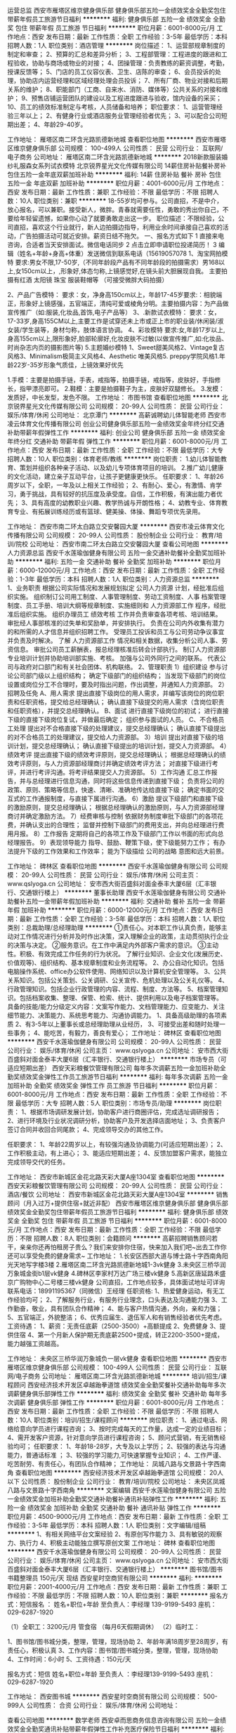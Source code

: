 运营总监
西安市雁塔区维京健身俱乐部
健身俱乐部五险一金绩效奖金全勤奖包住带薪年假员工旅游节日福利
**********
福利:
健身俱乐部
五险一金
绩效奖金
全勤奖
包住
带薪年假
员工旅游
节日福利
**********
职位月薪：6001-8000元/月 
工作地点：西安
发布日期：最新
工作性质：全职
工作经验：3-5年
最低学历：本科
招聘人数：1人
职位类别：酒店管理
**********
岗位描述：
1、运营部规章制度的制定和审查；
2、预算的汇总和差异分析；
3、工程部管理：工程进度的跟进和工程验收，协助与商场或物业的对接；
4、团操管理：负责教练的薪资调整，考勤，授课反馈等；
5、门店的员工仪容仪表、卫生、店陈的审查；
6、会员投诉的处理，协助店内运营经理和区域经理处理会员投诉；
7、所有厂商、物业对接和后期关系的维护；
8、职能部门（工商、自来水、消防、媒体等）公共关系的对接和维护；
9、预售店铺运营团队的建设以及工程进度跟进与验收，馆内设备的采买；
10、员工的绩效标准制定与考核，人员储备和培养；
  职位要求：
1、运营管理经验三年以上；
2、有健身行业或酒店服务业管理经验者优先；
3、可以配合公司短期出差；
4、年龄29-40岁。

工作地址：
雁塔区南二环含光路凯德新地城
查看职位地图
**********
西安市雁塔区维京健身俱乐部
公司规模：
100-499人
公司性质：
民营
公司行业：
互联网/电子商务
公司地址：
雁塔区南二环含光路凯德新地城
**********
2018新款服装婚纱礼服森女系列试衣模特
北京锐界星光文化传媒有限公司
14薪住房补贴餐补房补包住五险一金年底双薪加班补助
**********
福利:
14薪
住房补贴
餐补
房补
包住
五险一金
年底双薪
加班补助
**********
职位月薪：4001-6000元/月 
工作地点：西安
发布日期：最新
工作性质：兼职
工作经验：不限
最低学历：不限
招聘人数：10人
职位类别：兼职
**********
18-55岁均可参与。公司直招，不是中介，放心报名，可以兼职。接受新人，微胖。青春就需要任性，勇敢的秀出你自己，不要给年轻留遗憾，如果你心动了就要勇敢走出这一步。
职位描述：不限经验，公司直招，喜欢这个行业就行，新人边拍摄边指导，利用业余时间承接自己喜欢的活动，广告拍摄活动可就近安排。薪资日结不拖欠。
一、报名方式如下
1 直接来电咨询，合适者当天安排面试。微信电话同步
2 点击立即申请职位投递简历！
3 编辑（姓名+年龄+身高+体重）发送微信到联系电话（15619057078
1、淘宝网拍模特
要求:男女不限,17-50岁,（不同年龄段产品有不同年龄段的拍摄需求）男168以上,女150cm以上，,形象好,体态匀称,上镜感觉好,在镜头前大胆展现自我。 主要拍摄有红酒 太阳镜 珠宝 服装鞋帽等 （可接受微胖大码拍摄）

2、产品广告模特：
要求：女，净身高150cm以上，年龄17-45岁要求:：相貌端正，形象好上镜感强，五官端正，清纯可爱或棱角分明。主要拍摄内容：为产品做宣传推广（如:服装,化妆品,首饰,电子产品等）
3、.新款试衣模特：
要求：女，17-33岁,身高155CM以上,主要工作是试穿还未上市或正上市的职业装/休闲装/淑女装/学生装等，身材匀称，肢体语言协调。
4、彩妆模特
要求:女,年龄17岁以上,身高155cm以上,限形象好,脸部轮廓好,化妆皮肤不过敏(以做宣传推广,如:化妆品、时尚杂志内页的摄影图片等)
5.主题婚纱模特
1、Sweet甜美风格2、Vintage复古风格3、Minimalism极简主义风格4、Aesthetic 唯美风格5. preppy学院风格1.年龄22岁-35岁形象气质佳，上镜效果好优先

1.手模：主要是拍摄手链，手表，戒指等，拍摄手链，戒指等，皮肤好，手指修长，指甲漂亮即可。
2.鞋模：主要是拍摄鞋子为主，皮肤好双腿修长。
3.发模：发质好，中长发型，发色不限。
工作地址：
市图书馆
查看职位地图
**********
北京锐界星光文化传媒有限公司
公司规模：
20-99人
公司性质：
民营
公司行业：
娱乐/体育/休闲
公司地址：
北京潭门
**********
高薪诚聘幼儿体智能老师
西安市凌云体育文化传播有限公司
创业公司健身俱乐部五险一金绩效奖金年终分红交通补助带薪年假弹性工作
**********
福利:
创业公司
健身俱乐部
五险一金
绩效奖金
年终分红
交通补助
带薪年假
弹性工作
**********
职位月薪：6001-8000元/月 
工作地点：西安
发布日期：最新
工作性质：全职
工作经验：不限
最低学历：大专
招聘人数：10人
职位类别：体育老师/教练
**********
岗位职责：
1.幼儿体智能教育、策划并组织各种亲子活动、以及幼儿专项体育项目的培训。
2.推广幼儿健康的文化活动，建立亲子互动平台，让孩子更健康更快乐。
任职要求：
1、年龄26周岁以下，全职，一年及以上相关工作经验；
2、有耐心、爱心，有激情、肯学习，勇于挑战，具有较好的抗压度及承受度。自信，工作积极，有演出能力者优先；
3、具有高度的幼教职业兴趣、教学热诚与开朗性格；
4、幼教专业、体育教育专业、有拓展训练经历或有篮球、健美操、体操、舞蹈专项优先录用。

工作地址：
西安市南二环太白路立交安馨园大厦
**********
西安市凌云体育文化传播有限公司
公司规模：
20-99人
公司性质：
股份制企业
公司行业：
教育/培训/院校
公司地址：
西安市南二环太白路立交安馨园大厦
查看公司地图
**********
人力资源总监
西安千水莲瑜伽健身有限公司
五险一金交通补助餐补全勤奖加班补助
**********
福利:
五险一金
交通补助
餐补
全勤奖
加班补助
**********
职位月薪：6000-12000元/月 
工作地点：西安
发布日期：最新
工作性质：全职
工作经验：1-3年
最低学历：本科
招聘人数：1人
职位类别：人力资源总监
**********
 1、业务职责  根据公司实际情况和发展规划拟定 公司人力资源 计划，经批准后组织实施。  
组织制订公司用工制度、人事管理制度、劳动工资制度、人事 档案管理 制度、员工手册、培训大纲等规章制度、实施细则和 人力资源部工作 程序，经批准后组织实施。  组织办理员工 绩效考核 工作并负责审查各项考核、培训结果。  审批经人事部核准的过失单和奖励单，并安排执行。  负责在公司内外收集有潜力的和所需的人才信息并组织招聘工作。  受理员工投诉和员工与公司劳动争议事宜并负责及时解决。  了解 人力资源部工作 情况和相关数据，收集分析公司人事、劳资信息。  审批公司员工薪酬表，报总经理核准后转会计部执行。  制订人力资源部专业培训计划并协助培训部实施、考核。  加强与公司外同行之间的联系。  代表公司与政府对口部门和有关社会团体、机构联络。 
 2、管理职责  
1）组织建设  参与讨论公司部门级以上组织结构；  确定下级部门的组织结构；  当发现下级部门的岗位设置或岗位分工不合理时，要及时指出问题，作出调整，并通知人力资源部。 
2）招聘及任免  A、用人需求  提出直接下级岗位的用人需求，并编写该岗位的岗位职责和任职资格，提交给总经理确认；  确认直接下级提交的用人需求（含岗位职责和任职资格），并提交总经理确认。  B、面试  进行直接下级岗位的初试；  进行直接下级的直接下级岗位复试，并做最后确定；  组织参与面试的人员。  C、不合格员工处理  提出对不合格直接下级的处理建议，提交总经理确认；  确认直接下级提出的对不合格员工的处理建议，提交给人力资源部。 
 3）培训  提出对直接下级的培训计划，提交总经理确认；  确认直接下级提出的培训计划，提交人力资源部。 
 4）绩效考评  提出直接下级的绩效考评原则，提交总经理确认；  根据总经理确认的绩效考评原则，与人力资源部经理商讨并确定绩效考评方法；  对直接下级进行考评，并进行考评沟通。将考评结果提交人力资源部。  
5）工作沟通  汇总工作报告，并与总经理进行信息沟通，同时将这些信息传递到直接下级；  负责将公司的政策、原则、策略等信息，快速、清晰、准确地传达给直接下级；  确定书面的交互式的工作通报制度，与直接下属进行沟通。 
 6）激励  提议下级部门和直接下级的激励原则，提交总经理确认；  根据总经理确认的激励原则，与人力资源部经理商讨并确定激励方法。 
7）经费审核与控制  依据财务制度审批下级部门的各项花费，并确认支出的合理性；  监督并控制下级部门的费用支出，并向总经理进行费用月报。 
 8）工作报告  定期将自己的各项工作及下级部门工作以书面的形式向总经理报告。  9）表现领导能力  指导、鼓励、鞭策下级，使下级能努力工作；  有办法提升下级的工作效果和工作效率；  能为下级描绘 公司的战略 意图和远大前景。

工作地址：
碑林区
查看职位地图
**********
西安千水莲瑜伽健身有限公司
公司规模：
20-99人
公司性质：
民营
公司行业：
娱乐/体育/休闲
公司主页：
www.qslyoga.cn
公司地址：
安市西大街百盛斜对面金泰丰大厦6层（汇丰银行、交通银行楼上）
**********
董事长助理
西安千水莲瑜伽健身有限公司
交通补助餐补五险一金带薪年假加班补助
**********
福利:
交通补助
餐补
五险一金
带薪年假
加班补助
**********
职位月薪：6000-12000元/月 
工作地点：西安
发布日期：最新
工作性质：全职
工作经验：3-5年
最低学历：本科
招聘人数：1人
职位类别：总裁助理/总经理助理
**********
  ①责任心。对本职工作认真负责，能够主动对工作情况进行分析并及时作出决策，深入理解企业的政策，主动贯彻执行企业的决策与决定。
  ②服务意识。在工作中满足内外部客户需求的意识。
  ③主动性。积极、有效完成工作任务的行为状况。
   了解行业知识、企业文化(发展历史、价值观等)、组织结构、基本规章制度和业务流程等。
   2、办公自动化知识。包括电脑操作系统、office办公软件使用、网络知识以及计算机安全管理等。
   3、公共关系知识。包括公关策划、公关调研、公关宣传、危机处理以及公关礼仪等。
   4、行政管理知识。包括企业行政管理的内容、流程、制度、方法等。
   5、档案管理知识。包括档案收集、整理、保管、检索、统计、提供利用以及电子档案管理等。
 具备的技能/能力分级定义内容：文案写作能力、文档管理能力、应变能力、关注细节能力、决策能力、系统思考能力、沟通协调能力。
1、具备高级助理的各项素质
2、有3-5年以上董事长或总经理助理从业经历，
3、可接受出差和随时处理一些事务；
4、能吃苦，有毅力，善良有爱心；
工作地址：
碑林区
查看职位地图
**********
西安千水莲瑜伽健身有限公司
公司规模：
20-99人
公司性质：
民营
公司行业：
娱乐/体育/休闲
公司主页：
www.qslyoga.cn
公司地址：
安市西大街百盛斜对面金泰丰大厦6层（汇丰银行、交通银行楼上）
**********
市场专员（可适应短期出差）
西安天彩粮餐饮管理有限公司
每年多次调薪五险一金加班补助全勤奖绩效奖金弹性工作员工旅游节日福利
**********
福利:
每年多次调薪
五险一金
加班补助
全勤奖
绩效奖金
弹性工作
员工旅游
节日福利
**********
职位月薪：6001-8000元/月 
工作地点：西安
发布日期：最新
工作性质：全职
工作经验：不限
最低学历：大专
招聘人数：5人
职位类别：市场专员/助理
**********
岗位职责：
1、根据市场调研发展计划，协助客户进行商圈评估，完成选址调研报告；
2、进行环境及行业状况调研分析，协助客户及开发选择店面地址；
3、负责客户签订合同并收回合同尾款；
4、完成领导交办的其他工作。

任职要求：
1、年龄22周岁以上，有较强沟通及协调能力(可适应短期出差）；
2、工作积极主动，有上进心；
3、能适应短期出差；
4、反馈加盟客户需求，能独立完成领导交代的任务。

工作地址：
西安市新城区金花北路天彩大厦A座1304室
查看职位地图
**********
西安天彩粮餐饮管理有限公司
公司规模：
20-99人
公司性质：
民营
公司行业：
酒店/餐饮
公司地址：
西安市新城区金花北路天彩大厦A座1304室
**********
销售顾问（月入过万+提供住宿+就近非配）
西安市雁塔区维京健身俱乐部
健身俱乐部绩效奖金全勤奖包住带薪年假员工旅游节日福利
**********
福利:
健身俱乐部
绩效奖金
全勤奖
包住
带薪年假
员工旅游
节日福利
**********
职位月薪：6001-8000元/月 
工作地点：西安
发布日期：最新
工作性质：全职
工作经验：不限
最低学历：不限
招聘人数：8人
职位类别：会籍顾问
**********
高薪招聘销售顾问若干，亲亲你还再怕租房子贵么？我们来安排你住宿，快来加入我们吧~出去工作你还可以享受免费的健身需求~
工作地址：
1.长安区西部大道与博士路十字西南角阳光天地写字楼3楼
2.雁塔区南二环含光路凯德新地城1-3vk健身
3.未央区三桥华润万象城金街b1层vk健身
4.碑林区李家村万达广场三楼vk健身
5.高新区唐延路禾盛京广购物中心二号楼三楼vk健身
公司直招，工作地点较多，具体面试地址可详询
联系电话：18991195367（同微信）王经理
任职资格:
1、热爱健身运动，有无工作经验均可；
2、了解服务行业，有服务行业理念，口头表达及沟通能力强
3、工作勤奋，敬业，具有团队合作精神；
4、能与客户热情沟通，外向，亲和力强；
5、五官端正，外貌整洁；
6、优秀应届生、退伍军人和有销售经验者优先考虑。
工资待遇：
1、薪资：无责任底薪（2500-3500）+高额提成
2、免费健身
3、提供住宿
4、第一个月新人保护期无责底薪2500+提成，转正2200-3500+提成，能力越强工资越高。

工作地址：
未央区三桥华润万象城负一层vk健身
查看职位地图
**********
西安市雁塔区维京健身俱乐部
公司规模：
100-499人
公司性质：
民营
公司行业：
互联网/电子商务
公司地址：
雁塔区南二环含光路凯德新地城
**********
培训/招生/课程顾问
西安经济技术开发区卓越跆拳道馆
绩效奖金全勤奖餐补交通补助每年多次调薪健身俱乐部弹性工作
**********
福利:
绩效奖金
全勤奖
餐补
交通补助
每年多次调薪
健身俱乐部
弹性工作
**********
职位月薪：6001-8000元/月 
工作地点：西安
发布日期：最新
工作性质：全职
工作经验：不限
最低学历：不限
招聘人数：10人
职位类别：培训/招生/课程顾问
**********
岗位职责： 1、通过电话、网络给意向学员进行课程咨询； 3、按时完成每天的工作量，达成一定的业绩目标； 4、需开发客户资源，针对意向学员进行课程咨询； 5、顾问式营销，有无销售经验均可； 任职要求： 1、年龄18-28岁，大专及以上学历； 2、较强的表达与沟通能力，普通话标准 ； 3、较强的学习能力,可快速掌握专业知识； 4、工作严谨、吃苦耐劳、有责任心，有团队合作精神； 工作地址：
凤城八路与文景路十字西南角
查看职位地图
**********
西安经济技术开发区卓越跆拳道馆
公司规模：
20人以下
公司性质：
股份制企业
公司行业：
教育/培训/院校
公司地址：
未央区凤城八路与文景路十字西南角
**********
文案编辑
西安千水莲瑜伽健身有限公司
五险一金绩效奖金加班补助全勤奖交通补助餐补通讯补贴弹性工作
**********
福利:
五险一金
绩效奖金
加班补助
全勤奖
交通补助
餐补
通讯补贴
弹性工作
**********
职位月薪：4500-9000元/月 
工作地点：西安
发布日期：最新
工作性质：全职
工作经验：3-5年
最低学历：本科
招聘人数：1人
职位类别：文字编辑/组稿
**********
1、有相关网络平台文案经验
2、有原创写作能力
3、具有敏锐的观察力、执行力
4、积极主动能独立撰写原创文案
工作地址：
碑林
查看职位地图
**********
西安千水莲瑜伽健身有限公司
公司规模：
20-99人
公司性质：
民营
公司行业：
娱乐/体育/休闲
公司主页：
www.qslyoga.cn
公司地址：
安市西大街百盛斜对面金泰丰大厦6层（汇丰银行、交通银行楼上）
**********
图书馆/图书书籍整理员 150元/天 现结
西安星时空商贸有限公司
**********
福利:
**********
职位月薪：2001-4000元/月 
工作地点：西安
发布日期：最新
工作性质：兼职
工作经验：不限
最低学历：不限
招聘人数：10人
职位类别：兼职
**********
报名方式：短信报名 ： 姓名+职位+年龄 至负责人：李经理 139-9199-5493 
                                        座机： 029-6287-1920

（1）全职工：3200元/月   管食宿 （每月6天假期调休）
（2）临时工：

1、图书馆/图书城分类，整理，管理，现场协助
2、年龄年满18周岁至28周岁，有责任心，积极认真
3、工作内容：图书馆/图书城分类，整理，管理，现场协助
4、工作时间：6小时
5、工资待遇：150元/天

报名方式：短信 姓名+职位+年龄  
至负责人 ：李经理139-9199-5493    座机： 029-6287-1920

工作地址：
西安图书城
**********
西安星时空商贸有限公司
公司规模：
500-999人
公司性质：
合资
公司行业：
娱乐/体育/休闲
公司地址：

查看公司地图
**********
数学老师
西安卓而思商务信息咨询有限公司
五险一金绩效奖金全勤奖通讯补贴带薪年假弹性工作补充医疗保险节日福利
**********
福利:
五险一金
绩效奖金
全勤奖
通讯补贴
带薪年假
弹性工作
补充医疗保险
节日福利
**********
职位月薪：4001-6000元/月 
工作地点：西安
发布日期：最新
工作性质：全职
工作经验：1-3年
最低学历：本科
招聘人数：1人
职位类别：小学教师
**********
岗位职责：
1、负责学生小学课程授课；
2、承担课程辅导和答疑工作；
3、帮助学生提高学习兴趣，养成好的学习方法及习惯；
4、与学生及家长保持良好、长期的合作关系；
5、参加学科教研活动，提高教研水平，为公司提供高质量的教学资源/教案。
 任职要求：
1、统招二本以上学历，有经验者可适当放宽学历要求；
2、有志于在培训行业长期发展的专业人士；
3、具有敬业精神，服从意识和执行力；
4、普通话标准，字正腔圆，表达能力强；
5、了解小学数学各阶段（低幼，少儿，小升初，等）的课程体系，教学产品，教学    特点，主流教材等；
6、数学相关专业，有教师资格证，有从业经验者优先。
 薪资：底薪+课时费+奖金
带薪培训+带薪念假+生日礼物+社保+公积金......

工作地址：
陕西省西安市雁塔区长安南路华银大厦6楼
查看职位地图
**********
西安卓而思商务信息咨询有限公司
公司规模：
20-99人
公司性质：
股份制企业
公司行业：
教育/培训/院校
公司主页：
http://www.tongshengzuowen.com
公司地址：
陕西省西安市雁塔区长安南路华银大厦6楼
**********
招聘专员/助理 人事专员
西安天彩粮餐饮管理有限公司
每年多次调薪健身俱乐部绩效奖金年底双薪五险一金全勤奖带薪年假
**********
福利:
每年多次调薪
健身俱乐部
绩效奖金
年底双薪
五险一金
全勤奖
带薪年假
**********
职位月薪：3000-6000元/月 
工作地点：西安
发布日期：最新
工作性质：全职
工作经验：无经验
最低学历：大专
招聘人数：3人
职位类别：人力资源专员/助理
**********
岗位职责：
1、负责协助上级进行公司人员的补充与招聘工作，完成公司的招聘任务；
2、负责新员工入职时的手续办理与相应告知情况；
3、负责日、周、月度的各项数据汇总统计分析，确保数据准确无误；
4、负责员工档案的收集与整理，确保人事档案无误，定期进行人事校准；
5、协助上级进行薪酬核算及培训工作的开展；
6、完成上级临时交办的其他任务。
 任职要求：
1、大专以上学历，人力资源相关专业者优先，1年以上招聘经验；
2、熟练使用各种办公软件，office使用熟练；
3、踏实肯干、工作责任心及主动性强；
4、具有较强的沟通协调能力与工作积极主动性，善于发现问题，有强烈的上进企图心，愿意往更高级别晋升；
5、除招聘外有培训、绩效、薪酬、规划等方向任意一方向擅长者优先考虑。

工作地址：
西安市新城区金花北路天彩大厦A座1304室
查看职位地图
**********
西安天彩粮餐饮管理有限公司
公司规模：
20-99人
公司性质：
民营
公司行业：
酒店/餐饮
公司地址：
西安市新城区金花北路天彩大厦A座1304室
**********
前台
西安超越健身有限公司
健身俱乐部五险一金带薪年假节日福利
**********
福利:
健身俱乐部
五险一金
带薪年假
节日福利
**********
职位月薪：2001-4000元/月 
工作地点：西安
发布日期：最新
工作性质：全职
工作经验：不限
最低学历：中专
招聘人数：5人
职位类别：前台/总机/接待
**********
岗位职责：
1、负责客户接待、电话接听，客户的咨询、意见处理；
2、入会资料整理归档，系统信息更新维护；
3、熟练操作各种收银设备；有相关工作经验者优先。
职位要求：身高163cm以上，形象气质佳，声音甜美；有较强的服务意识和沟通能力，亲和力强。
薪资说明：月薪3500元左右（底薪+绩效+奖金）+五险+带薪年假；非工作时间可免费健身
注：新店预售，年后上班，有意向可以提前面试，年后直接上班！
工作地址：西安市曲江新区雁南五路
面试地址：雁塔区科技路1号紫薇龙腾新世界四层
联系电话：029-68910737或13891945675（翟女士）、13720454752（常女士）
工作地址：
西安市曲江新区雁南五路
**********
西安超越健身有限公司
公司规模：
100-499人
公司性质：
民营
公司行业：
娱乐/体育/休闲
公司地址：
西安市雁塔区科技路1号紫薇龙腾新世界4层
查看公司地图
**********
课程顾问 五险一金 无责底薪 高额提成
西安卓而思商务信息咨询有限公司
五险一金绩效奖金全勤奖通讯补贴带薪年假补充医疗保险员工旅游节日福利
**********
福利:
五险一金
绩效奖金
全勤奖
通讯补贴
带薪年假
补充医疗保险
员工旅游
节日福利
**********
职位月薪：4001-6000元/月 
工作地点：西安
发布日期：最新
工作性质：全职
工作经验：不限
最低学历：大专
招聘人数：2人
职位类别：销售代表
**********
岗位职责：
1、负责电话邀约家长参加免费试听公开课；
2、通过标准化流程及话术向家长展示课程培训的特色（能力培训）；
3、完成团队业绩目标，定期总结、分享工作经验与工作心得；
4、借助企业平台学习行业前沿理论知识，并将其运用到工作中。

任职要求：
1、大专以上学历，有同行业经验者优先考虑；
2、认同企业的定位，培养孩子知识的实际运用的能力；
3、热爱销售工作，有强烈的个人进取心和对于成功的渴望；
4、良好的团队协作精神，优秀的沟通表达能力，较强的逻辑思维能力

我们为您提供：
1、五险一金、不定期的职业培训、节日礼品、餐补等福利；
2、收入空间：随职务而变，随能力而变，随需而变，随人而变，随量而变；
3、每年不定期不限次户外旅游活动，聚餐，打球，K歌等娱乐活动；
4、我们将为您提供广阔职业发展平台、职业培训机会和良好的工作环境。 

福利待遇：无责底薪+提成+奖金=4000以上（上不封顶哦）
联系人：胡老师
联系电话：15691919609

工作地址
西安市雁塔区长安南路355号华银大厦6楼（西安银行隔壁）

工作地址：
陕西省西安市雁塔区长安南路华银大厦6楼
**********
西安卓而思商务信息咨询有限公司
公司规模：
20-99人
公司性质：
股份制企业
公司行业：
教育/培训/院校
公司主页：
http://www.tongshengzuowen.com
公司地址：
陕西省西安市雁塔区长安南路华银大厦6楼
查看公司地图
**********
小学英语教师
西安卓而思商务信息咨询有限公司
五险一金绩效奖金全勤奖通讯补贴带薪年假弹性工作补充医疗保险节日福利
**********
福利:
五险一金
绩效奖金
全勤奖
通讯补贴
带薪年假
弹性工作
补充医疗保险
节日福利
**********
职位月薪：4000-8000元/月 
工作地点：西安-雁塔区
发布日期：最新
工作性质：全职
工作经验：3-5年
最低学历：本科
招聘人数：2人
职位类别：小学教师
**********
岗位职责：
1、教授少儿英语课程；
2、针对6-15岁少儿英语课程进行设计与研发；
3、与学员及家长保持沟通，保证教学质量；
4、负责班级学员的续费等工作；
5、配合市场进行公开课程的设计和展示；
6、参加教学教研活动，撰写相关教学文档，及时报送各类教学材料；
7、配合完成学校及部门的其他工作。
 职位要求：.
1. 热爱教育培训行业，喜爱孩子，通晓少儿心理，富有爱心、爱心、责任心；
2. 英文功底扎实，口语流利，发音标准，形象气质佳，富有创新意识；
3. 语言表达能力强，思维灵活，善于调动儿童的学习积极性和吸引儿童的注意力；
4. 性格活泼，多才多艺，能很好与学生进行良好的沟通和交流，并有一定的课堂渲染能力；
5. 我们招聘的是全职教师, 能够长期稳定从事该事业，虚心学习踏实工作者请联系；
6.必须有教育相关工作经验，应届毕业生谨慎投递。
面试时间：周二至周日 10:00-17:00 （在简历发布期间，可携带简历直接前往面试地址面试）
联系电话：胡老师 15691919609
办公电话：029-81876544
注：投递简历后，我们会在48小时之内通过你简历所留邮箱或招聘网站通知您参加面试，请注意查看邮件或网站消息。
工作地址：
雁塔区长安南路华银大厦6楼优瑞英语（老政法大学对面）

工作地址：
陕西省西安市雁塔区长安南路华银大厦6楼优瑞英语
**********
西安卓而思商务信息咨询有限公司
公司规模：
20-99人
公司性质：
股份制企业
公司行业：
教育/培训/院校
公司主页：
http://www.tongshengzuowen.com
公司地址：
陕西省西安市雁塔区长安南路华银大厦6楼
查看公司地图
**********
销售代表
西安市雁塔区维京健身俱乐部
健身俱乐部绩效奖金全勤奖包住带薪年假员工旅游节日福利
**********
福利:
健身俱乐部
绩效奖金
全勤奖
包住
带薪年假
员工旅游
节日福利
**********
职位月薪：4001-6000元/月 
工作地点：西安
发布日期：最新
工作性质：全职
工作经验：不限
最低学历：不限
招聘人数：8人
职位类别：销售代表
**********
高薪招聘销售顾问若干，亲亲你还再怕租房子贵么？我们来安排你住宿，快来加入我们吧~出去工作你还可以享受免费的健身需求~
工作地址：
1.长安区西部大道与博士路十字西南角阳光天地写字楼3楼
2.雁塔区南二环含光路凯德新地城1-3vk健身
3.未央区三桥华润万象城金街b1层vk健身
4.碑林区李家村万达广场三楼vk健身
5.高新区唐延路禾盛京广购物中心二号楼三楼vk健身
公司直招，工作地点较多，具体面试地址可详询
联系电话：18991195367（同微信）王经理
任职资格:
1、热爱健身运动，有无工作经验均可；
2、了解服务行业，有服务行业理念，口头表达及沟通能力强
3、工作勤奋，敬业，具有团队合作精神；
4、能与客户热情沟通，外向，亲和力强；
5、五官端正，外貌整洁；
6、优秀应届生、退伍军人和有销售经验者优先考虑。
工资待遇：
1、薪资：无责任底薪（2500-3500）+高额提成
2、免费健身
3、提供住宿
4、第一个月新人保护期无责底薪2500+提成，转正2200-3500+提成，能力越强工资越高。


工作地址：
雁塔区南二环含光路凯德新地城
查看职位地图
**********
西安市雁塔区维京健身俱乐部
公司规模：
100-499人
公司性质：
民营
公司行业：
互联网/电子商务
公司地址：
雁塔区南二环含光路凯德新地城
**********
高薪诚聘健身顾问6000-8000
西安市雁塔区维京健身俱乐部
健身俱乐部绩效奖金全勤奖包住带薪年假员工旅游节日福利
**********
福利:
健身俱乐部
绩效奖金
全勤奖
包住
带薪年假
员工旅游
节日福利
**********
职位月薪：4001-6000元/月 
工作地点：西安
发布日期：最新
工作性质：全职
工作经验：不限
最低学历：不限
招聘人数：8人
职位类别：店员/营业员/导购员
**********
高薪招聘销售顾问若干，亲亲你还再怕租房子贵么？我们来安排你住宿，快来加入我们吧~出去工作你还可以享受免费的健身需求~
工作地址：
1.长安区西部大道与博士路十字西南角阳光天地写字楼3楼
2.雁塔区南二环含光路凯德新地城1-3vk健身
3.未央区三桥华润万象城金街b1层vk健身
4.碑林区李家村万达广场三楼vk健身
5.高新区唐延路禾盛京广购物中心二号楼三楼vk健身
公司直招，工作地点较多，具体面试地址可详询
联系电话：18991195367（同微信）王经理
任职资格:
1、热爱健身运动，有无工作经验均可；
2、了解服务行业，有服务行业理念，口头表达及沟通能力强
3、工作勤奋，敬业，具有团队合作精神；
4、能与客户热情沟通，外向，亲和力强；
5、五官端正，外貌整洁；
6、优秀应届生、退伍军人和有销售经验者优先考虑。
工资待遇：
1、薪资：无责任底薪（2500-3500）+高额提成
2、免费健身
3、提供住宿
4、第一个月新人保护期无责底薪2500+提成，转正2200-3500+提成，能力越强工资越高。

工作地址：
碑林区李家村万达3楼vk健身
查看职位地图
**********
西安市雁塔区维京健身俱乐部
公司规模：
100-499人
公司性质：
民营
公司行业：
互联网/电子商务
公司地址：
雁塔区南二环含光路凯德新地城
**********
销售经理
陕西昊康实业有限公司
年底双薪绩效奖金年终分红节日福利员工旅游全勤奖带薪年假五险一金
**********
福利:
年底双薪
绩效奖金
年终分红
节日福利
员工旅游
全勤奖
带薪年假
五险一金
**********
职位月薪：8001-10000元/月 
工作地点：西安
发布日期：最近
工作性质：全职
工作经验：不限
最低学历：不限
招聘人数：4人
职位类别：销售代表
**********
岗位职责：1、负责公司产品的销售及推广；2、根据市场营销计划，完成公司的年度销售指标；3、开拓新市场,发展新客户,增加产品销售范围；4、负责辖区市场信息的收集及竞争对手的分析；5、负责销售区域内销售活动的策划和执行，完成销售任务；6、管理维护客户关系以及客户间的长期战略合作计划。

任职要求：1、男女不限2、工作年限不限，应届毕业生带薪培训上岗3、反应敏捷、表达能力强，具有较强的沟通能力及交际技巧，具有亲和力；4、勤劳、能吃苦，勇于挑战高薪者优先。薪资：底薪+提成+年底分红+话补+饭补+交通补助6、能适应出差者优先。
工作地址：
西安市太元路君城国际A座8层
查看职位地图
**********
陕西昊康实业有限公司
公司规模：
20-99人
公司性质：
民营
公司行业：
娱乐/体育/休闲
公司地址：
陕西省西安市经济技术开发区凤城一路地税大厦
**********
餐饮品牌销售代表（老潼关肉夹馍招商）
西安天彩粮餐饮管理有限公司
五险一金绩效奖金加班补助全勤奖包吃交通补助员工旅游节日福利
**********
福利:
五险一金
绩效奖金
加班补助
全勤奖
包吃
交通补助
员工旅游
节日福利
**********
职位月薪：5000-10000元/月 
工作地点：西安-新城区
发布日期：最新
工作性质：全职
工作经验：无经验
最低学历：大专
招聘人数：5人
职位类别：销售代表
**********
岗位职责：
1、公司旗下有多种加盟品牌，在国内外有千余家门店，公司前期已进行大量广告投入及曝光，增加客户信息资源；
2、负责接听推广所分配的客户资源，并进行品牌项目讲解与政策描述；
3、前期无需在沟通中达成任何销售，在客户到访后负责接待，配合项目经理达成合作谈判；
4、配合招商部完成招商任务的达成。

任职要求：
1、大专以上学历，专业不限，有咨询、邀约、销售经验者优先；
2、普通话标准，声音具有表现力，具有良好的沟通力与耐心；
3、本人有具有较强的学习与上进心，愿意通过培训以及个人努力获得良好的待遇与高阶职位。

薪资福利：
1、无责任底薪+工龄工资+月度佣金+现金奖励+其他，月均工资7000；
2、国内旅游+多项奖励（优秀员工、优秀团队、推荐奖励、积极人员奖等）；
3、交通便利，地铁三号线与一号线均可直达，通勤时间稳定。
工作时间：09:00-18:00
工作地址：
西安市新城区金花北路天彩大厦A座1304室
**********
西安天彩粮餐饮管理有限公司
公司规模：
20-99人
公司性质：
民营
公司行业：
酒店/餐饮
公司地址：
西安市新城区金花北路天彩大厦A座1304室
查看公司地图
**********
老潼关餐饮品牌销售精英/招商专员 底薪3000
西安天彩粮餐饮管理有限公司
五险一金绩效奖金加班补助全勤奖包吃交通补助员工旅游节日福利
**********
福利:
五险一金
绩效奖金
加班补助
全勤奖
包吃
交通补助
员工旅游
节日福利
**********
职位月薪：6001-8000元/月 
工作地点：西安-新城区
发布日期：最新
工作性质：全职
工作经验：无经验
最低学历：大专
招聘人数：5人
职位类别：销售代表
**********
岗位职责： 
1、公司旗下有多种餐饮品牌，在国内外有千余家门店，公司已投入大量广告及曝光，资源精准；
2、负责接听所分配的客户资源，并通过电话、微信等渠道进行品牌项目讲解与政策描述，对意向客户进行评估；
3、前期无需在沟通中达成任何销售，在客户到访后负责接待，配合项目经理达成合作谈判； 
4、配合招商部完成招商任务的达成。 
任职要求：
1、大专及以上学历，
2、具备良好的学习能力，擅于学习，能够承受压力，接受新鲜事物；
3、声音具有表现力，具有良好的沟通力与耐心；
薪资福利：
1、无责任底薪2500-3000+全勤+工龄工资+月度佣金/提成+现金奖励+其他，月均工资7000；
2、国内旅游+多项奖励（季度奖、月度奖 、周奖、优秀员工、优秀团队、推荐奖励、积极人员奖等）；
3、交通便利，地铁三号线与一号线均可直达，通勤时间稳定。
4、上班时间：早九晚六+自由调休+法定节假日+年假
5、品牌是多种类的，公司旗下所有产品均可进行销售，真正做到了一份工作，多项提成； 
6、每人一台电脑，客户资源全由公司提供，无需外出拜访客户，不用外出日晒雨淋，公司中央空调（冬暖夏凉）；
7、公司提供良好的办公环境，全天室内办公，每人拥有独立的工作区和电脑，另外冰箱、微波炉等设备齐全；
8、晋升：是不靠关系的，只要你有才华肯努力愿意坚持就一定可以；
9、培训：培训是带薪的，我们的高级讲师、高层管理人员会进行专业的培训，帮你迅速成长进入工作状态。
工作地址：
西安市新城区金花北路天彩大厦A座1304室
**********
西安天彩粮餐饮管理有限公司
公司规模：
20-99人
公司性质：
民营
公司行业：
酒店/餐饮
公司地址：
西安市新城区金花北路天彩大厦A座1304室
查看公司地图
**********
前台接待
西安蒙娜丽莎婚纱摄影设计有限公司
五险一金全勤奖包吃带薪年假员工旅游节日福利不加班
**********
福利:
五险一金
全勤奖
包吃
带薪年假
员工旅游
节日福利
不加班
**********
职位月薪：2001-4000元/月 
工作地点：西安-碑林区
发布日期：最新
工作性质：全职
工作经验：不限
最低学历：不限
招聘人数：1人
职位类别：前台/总机/接待
**********
岗位职责：
1、主要负责前台电话接听和前台的咨询工作
2、配全前台收银做好收银工作
职位要求：
1、口齿伶俐，普通话标准，有良好的服务意识；
2、责任心强、工作认真细致。
3、上一休一

联系电话：029-87219785
工作地址：
西安市环城南路331号蒙娜丽莎皇室摄影会馆
查看职位地图
**********
西安蒙娜丽莎婚纱摄影设计有限公司
公司规模：
500-999人
公司性质：
股份制企业
公司行业：
媒体/出版/影视/文化传播
公司主页：
http://www.mnlsgd.com/
公司地址：
西安市碑林区环城南路东段331号（南门外世纪金花东100米） 联系电话：029-87219785
**********
餐饮电话招商/销售坐席（老潼关肉夹馍）
西安天彩粮餐饮管理有限公司
五险一金绩效奖金加班补助全勤奖包吃交通补助员工旅游节日福利
**********
福利:
五险一金
绩效奖金
加班补助
全勤奖
包吃
交通补助
员工旅游
节日福利
**********
职位月薪：8001-10000元/月 
工作地点：西安-新城区
发布日期：最新
工作性质：全职
工作经验：无经验
最低学历：大专
招聘人数：3人
职位类别：电话销售
**********
岗位职责： 
1、1、公司旗下有多种加盟品牌，在国内外有千余家门店，公司前期已进行大量广告投入及曝光，增加客户信息资源，招商人员资源充足；
2、销售坐席负责接听推广所分配的客户资源，并进行品牌项目讲解与政策描述； 
3、前期沟通中无需达成任何销售，客户到访后进行接待，配合项目经理达成合作谈判，同时享受对应的业绩佣金； 
4、配合招商部完成招商任务的达成。 

任职要求： 
1、大专以上学历，专业不限，有咨询、邀约、销售经验者优先； 
2、普通话标准，声音具有表现力，具有良好的沟通力与耐心； 
3、本人有具有较强的学习与上进心，愿意通过培训以及个人努力获得良好的待遇与高阶职位。 

薪资福利：
1、无责任底薪3500+工龄工资+月度佣金+现金奖励+其他，月均工资7000；
2、国内旅游+多项奖励（优秀员工、优秀团队、推荐奖励、积极人员奖等）；
3、工作地点交通便利，地铁三号线与一号线均可直达，通勤时间稳定。
工作时间：09:00-18:00 
工作地址
西安市新城区金花北路天彩大厦A座1304室

工作地址：
西安市新城区金花北路天彩大厦A座1304室
**********
西安天彩粮餐饮管理有限公司
公司规模：
20-99人
公司性质：
民营
公司行业：
酒店/餐饮
公司地址：
西安市新城区金花北路天彩大厦A座1304室
查看公司地图
**********
咨询顾问 五险一金 薪资5K以上 待遇优厚
西安卓而思商务信息咨询有限公司
五险一金绩效奖金全勤奖通讯补贴带薪年假弹性工作补充医疗保险节日福利
**********
福利:
五险一金
绩效奖金
全勤奖
通讯补贴
带薪年假
弹性工作
补充医疗保险
节日福利
**********
职位月薪：6001-8000元/月 
工作地点：西安
发布日期：最新
工作性质：全职
工作经验：1-3年
最低学历：大专
招聘人数：1人
职位类别：销售主管
**********
工作内容：
1、针对市场地推工作人员采集的信息进行电话回访并邀请客户到访。
2、通过电话沟通了解客户需求，寻求销售机会并协助课程顾问完成销售任务；
3、开发新客户，维护老客户；
岗位要求：
1、普通话标准，有良好的语言表达能力和电话沟通技巧；
2、对销售充满热情，头脑灵活，责任心强，能够和团队高效沟通；
3、具有敬业精神，有强烈的竞争意识，能积极面对工作挑战；
4、热爱销售，乐观向上，能承受一定工作压力。
5、有电销经验的优先
6、欢迎自我感觉优秀且勤奋主动的应届毕业生
福利待遇：
1、每天工作8小时，每个周一休息，享有国家法定假期；
2、薪资待遇：无责任底薪(2650~4150)+业绩提成+业绩奖金+鼓励奖金+其他奖励+全勤+工龄奖=月均可达5k~1w或更高
3、五险一金员工+生日福利
4、每年一次旅游/拓展，每月不定期的户外活动，生日会。
你能从公司得到的：
1、您的发展方向：咨询顾问--部门主管--咨询经理--咨询总监
2、公司处于一个高速发展的行业，也正处于高速增长期，必将为人才带来一个更大的发展舞台；
3、接触优秀企业高层管理者，累积大量人脉与行业经验，拓展您的社会网络圈子；
4、用您的辛勤和创新获取丰厚回报，享受创业的成就感。
联系人：    胡老师 15691919609
联系电话：  029-81876544
工作地址：西安市雁塔区长安南路华银大厦6楼
  工作地址：
陕西省西安市雁塔区长安南路华银大厦6楼
**********
西安卓而思商务信息咨询有限公司
公司规模：
20-99人
公司性质：
股份制企业
公司行业：
教育/培训/院校
公司主页：
http://www.tongshengzuowen.com
公司地址：
陕西省西安市雁塔区长安南路华银大厦6楼
查看公司地图
**********
销售客服
西安蒙娜丽莎婚纱摄影设计有限公司
五险一金绩效奖金全勤奖包吃带薪年假弹性工作补充医疗保险员工旅游
**********
福利:
五险一金
绩效奖金
全勤奖
包吃
带薪年假
弹性工作
补充医疗保险
员工旅游
**********
职位月薪：6000-12000元/月 
工作地点：西安-碑林区
发布日期：最新
工作性质：全职
工作经验：不限
最低学历：不限
招聘人数：5人
职位类别：销售代表
**********
岗位职责：
1、负责向客户介绍销售公司婚纱照套系；
2、为客户主动提供便捷、快速、热情且周到的服务；
3、完成销售经理交办的其他任务。

任职资格：
1、具有销售工作经验者优先考虑；
2、性格开朗，为人细致有耐心、善于与人合作；
3、良好的语言表达及较强的沟通能力；

薪资福利：
1、薪资构成：无责任底薪+绩效奖+销售奖金（完成基本目标月薪即可达6000以上，上不封顶，转正员工年收入稳定达18万元以上）
2、为员工提供多种形式的学习培训机会，提升个人综合素质及竞争力
3、公司环境优美、交通便利，为员工提供工作装、工作餐、节日福利、生日福利等多种福利；
6、晋升渠道： 专员--主管--经理--大堂经理--店长
以上职位一经录用，公司将提供广阔的发展前景

联系电话：029-87219785 
工作地址
西安市碑林区环城南路东段331号蒙娜丽莎皇室摄影会馆

西安蒙娜丽莎婚纱摄影设计有限公司
公司规模：500-999人公司性质：股份制企业公司主页：http://www.mnlsgd.com/公司地址：西安市碑林区环城南路东段331号（南门外世纪金花东100米） 联系电话：029-87219785
关闭预览

工作地址：
西安市碑林区环城南路东段331号（南门外世纪金花东100米） 联系电话：029-87219785
查看职位地图
**********
西安蒙娜丽莎婚纱摄影设计有限公司
公司规模：
500-999人
公司性质：
股份制企业
公司行业：
媒体/出版/影视/文化传播
公司主页：
http://www.mnlsgd.com/
公司地址：
西安市碑林区环城南路东段331号（南门外世纪金花东100米） 联系电话：029-87219785
**********
销售顾问
西安超越健身有限公司
五险一金绩效奖金带薪年假节日福利
**********
福利:
五险一金
绩效奖金
带薪年假
节日福利
**********
职位月薪：8001-10000元/月 
工作地点：西安
发布日期：最新
工作性质：全职
工作经验：不限
最低学历：不限
招聘人数：10人
职位类别：销售代表
**********
工作职责：
1、负责店面销售宣传，积极联系跟进潜在客户，介绍场馆健身器械及项目特色，销售健身会员卡；
2、后期负责现有会员关系维护。

职位要求：热爱健身行业，具有良好的协调和沟通能力及协作能力，能吃苦耐劳。有相关工作经验者优先。

薪资说明：月薪8000元以上（无责任底薪2000元+绩效1000元+提成+岗位津贴）+带薪年假；非工作时间可免费健身

工作地址（就近分配）：
旺座店（高新区CLASS国际公馆C座3层）
立丰店（新城区立丰国际10楼）
熙地港店（未央区凤城七路熙地港购物中心5层）
海珀兰轩店（未央区凤城九路绿地海珀兰轩3、4层）
紫薇店（西斜七路紫薇龙腾新世界4层）
银泰店（小寨西路银泰城8楼）

公司提供岗前带薪培训，为员工缴纳五险（养老、医疗、工伤、生育、失业）
人事部电话：029-68910737、029-88190926、13891945675（翟***）、  13720454752（常***）

面试地址：西安市雁塔区西斜七路紫薇龙腾新世界4层

温馨提醒：本公司直招，非诚勿扰。由于近期求职者过多，简历消息反馈有时不及时，亦可电话预约面试！

工作地址：
西安市内就近分配
**********
西安超越健身有限公司
公司规模：
100-499人
公司性质：
民营
公司行业：
娱乐/体育/休闲
公司地址：
西安市雁塔区科技路1号紫薇龙腾新世界4层
查看公司地图
**********
会籍顾问
西安超越健身有限公司
五险一金绩效奖金带薪年假节日福利
**********
福利:
五险一金
绩效奖金
带薪年假
节日福利
**********
职位月薪：8001-10000元/月 
工作地点：西安
发布日期：最新
工作性质：全职
工作经验：不限
最低学历：不限
招聘人数：10人
职位类别：会籍顾问
**********
工作职责：
1、负责店面宣传，积极联系跟进潜在客户，介绍场馆健身器械及项目特色，销售健身会员卡；
2、后期负责现有会员关系维护。

职位要求：具有良好的协调和沟通能力及协作能力，能吃苦耐劳。有相关工作经验者优先。

薪资说明：月薪8000元以上（无责任底薪2000元+绩效1000元+提成+岗位津贴）+带薪年假；非工作时间可免费健身

工作地址 （就近分配）：
旺座店（高新区CLASS国际公馆C座3层）
立丰店（新城区立丰国际10楼）
熙地港店（未央区凤城七路熙地港购物中心5层）
海珀兰轩店（未央区凤城九路绿地海珀兰轩3、4层）
紫薇店（西斜七路紫薇龙腾新世界4层）
银泰店（小寨西路银泰城8楼）


公司提供岗前带薪培训，为员工缴纳五险（养老、医疗、工伤、生育、失业）
人事部电话：029-88190926、 13891945675（翟***）、 13720454752（常***）
面试地址：西安市雁塔区西斜七路紫薇龙腾新世界4层

温馨提醒：本公司直招，非诚勿扰。由于近期求职者过多，简历消息反馈有时不及时，亦可电话预约面试！

工作地址：
西安市市内就近分配
**********
西安超越健身有限公司
公司规模：
100-499人
公司性质：
民营
公司行业：
娱乐/体育/休闲
公司地址：
西安市雁塔区科技路1号紫薇龙腾新世界4层
查看公司地图
**********
高薪诚聘课程顾问（篮球）
西安市凌云体育文化传播有限公司
住房补贴健身俱乐部五险一金节日福利高温补贴带薪年假绩效奖金
**********
福利:
住房补贴
健身俱乐部
五险一金
节日福利
高温补贴
带薪年假
绩效奖金
**********
职位月薪：6001-8000元/月 
工作地点：西安
发布日期：最新
工作性质：全职
工作经验：不限
最低学历：大专
招聘人数：20人
职位类别：培训/招生/课程顾问
**********
【课程顾问岗位】
待遇：底薪+提成+培养计划+巨大晋升空间+黄金地段办公环境+互帮互助工作氛围
要求：目标明确，吃苦耐劳。语言表达能力强，吐字清晰。性别不限，专业不限。
【教练岗位】
待遇：底薪+课时费+业绩提成+培养计划+巨大晋升空间+黄金地段办公室+专业室内球馆
要求：
1.专业体育院校毕业体育专业大学生。专项：（篮球）体育教育等。
2.专业球队（以上项目）退役运动员。
3.专业技术通过教练面试的有过代课经验的教练.
联系电话：18391038078（王经理）
工作地址：
西安市南二环太白路立交安馨园大厦
**********
西安市凌云体育文化传播有限公司
公司规模：
20-99人
公司性质：
股份制企业
公司行业：
教育/培训/院校
公司地址：
西安市南二环太白路立交安馨园大厦
查看公司地图
**********
微博文案(职位编号：014)
西安蒙娜丽莎婚纱摄影设计有限公司
五险一金绩效奖金全勤奖包吃带薪年假弹性工作员工旅游节日福利
**********
福利:
五险一金
绩效奖金
全勤奖
包吃
带薪年假
弹性工作
员工旅游
节日福利
**********
职位月薪：6000-12000元/月 
工作地点：西安
发布日期：最新
工作性质：全职
工作经验：1-3年
最低学历：本科
招聘人数：2人
职位类别：广告文案策划
**********
岗位职责：
1.项目的文案撰写、宣传推广物料内容策划
2.品牌宣传推广文案及宣传资料的撰写
3.结合新媒体传播规律，定期策划推广针对新老粉丝的活动
4.监测分析相关行业官微运营，不断提升官博互动量
5.策划编辑公司官博日常及广告博文，推广品牌
6.部门平面各类文件的归档工作
职位要求：
1.会ps基本使用，会基础视频剪辑者优先
2.有天猫、唯品会等广告文案工作经验优先录用
3.本科以上学历，广告、新闻等相关专业优先录用
4.年龄23岁-28岁，创新意识强，合作能力好
联系方式：029-87219785
工作地址
西安市碑林区环城南路东段331号蒙娜丽莎
官网网址：http://www.mnlsgd.com

工作地址：
西安市碑林区环城南路东段331号蒙娜丽莎
查看职位地图
**********
西安蒙娜丽莎婚纱摄影设计有限公司
公司规模：
500-999人
公司性质：
股份制企业
公司行业：
媒体/出版/影视/文化传播
公司主页：
http://www.mnlsgd.com/
公司地址：
西安市碑林区环城南路东段331号（南门外世纪金花东100米） 联系电话：029-87219785
**********
销售代表（提成+周发奖金+升迁经理/店长）
西安蒙娜丽莎婚纱摄影设计有限公司
绩效奖金全勤奖包吃带薪年假弹性工作补充医疗保险员工旅游节日福利
**********
福利:
绩效奖金
全勤奖
包吃
带薪年假
弹性工作
补充医疗保险
员工旅游
节日福利
**********
职位月薪：8000-16000元/月 
工作地点：西安
发布日期：最新
工作性质：全职
工作经验：不限
最低学历：不限
招聘人数：20人
职位类别：销售代表
**********
岗位职责：
1、负责向客户介绍销售公司婚纱照套系；
2、为客户主动提供便捷、快速、热情且周到的服务；
3、完成销售经理交办的其他任务。

任职资格：
1、具有销售工作经验者优先考虑；
2、性格开朗，为人细致有耐心、善于与人合作；
3、良好的语言表达及较强的沟通能力；

薪资福利：
1、薪资构成：无责任底薪+绩效奖+销售奖金（完成基本目标月薪即可达6000以上，上不封顶，转正员工年收入稳定达18万元以上）
2、为员工提供多种形式的学习培训机会，提升个人综合素质及竞争力
3、公司环境优美、交通便利，为员工提供工作装、工作餐、节日福利、生日福利等多种福利；
6、晋升渠道： 专员--主管--经理--大堂经理--店长
以上职位一经录用，公司将提供广阔的发展前景

联系电话：029-87219785 
工作地址：
西安市碑林区环城南路东段331号蒙娜丽莎皇室摄影会馆
查看职位地图
**********
西安蒙娜丽莎婚纱摄影设计有限公司
公司规模：
500-999人
公司性质：
股份制企业
公司行业：
媒体/出版/影视/文化传播
公司主页：
http://www.mnlsgd.com/
公司地址：
西安市碑林区环城南路东段331号（南门外世纪金花东100米） 联系电话：029-87219785
**********
网络销售（高提成1万以上+升迁经理/店长）
西安蒙娜丽莎婚纱摄影设计有限公司
五险一金绩效奖金全勤奖包吃带薪年假补充医疗保险员工旅游节日福利
**********
福利:
五险一金
绩效奖金
全勤奖
包吃
带薪年假
补充医疗保险
员工旅游
节日福利
**********
职位月薪：6000-12000元/月 
工作地点：西安
发布日期：最新
工作性质：全职
工作经验：不限
最低学历：不限
招聘人数：50人
职位类别：网络/在线销售
**********
岗位职责：
1、使用微信、QQ、微博、美团、大众点评等工具，回复客户产品、服务等咨询信息，促成客户进店、配合完成套系销售以及后期服务；
2、配合部门负责人完善客户订单资料；
3、为客户主动提供便捷、快速、热情、周到的服务，从而维护品牌形象；
4、负责人安排的其他事务。
 任职资格：
1、熟练使用微信、QQ、微博、美团、大众点评等网络沟通工具；
2、能够熟练操作电脑进行客户沟通及服务；
3、具有良好的语言表达能力及较强的沟通能力；
4、热情开朗，团队协作。
 薪资福利：
1、薪资构成：无责任底薪+绩效奖金+销售奖金（平均月薪6000以上，转正员工年均收入10万元以上）
2、公司环境优美、交通便利，为员工提供工作装、工作餐、节日福利、生日福利等多种福利；
3、为员工提供多种形式的学习培训机会，提升个人综合素质及竞争力；
4、每年组织两次国内外员工旅游；
5、晋升渠道：专员--主管--经理--大堂经理--店长
以上职位一经录用，公司将提供广阔的发展前景
 工作地址：西安市南门外环城南路331号蒙娜丽莎皇室摄影会馆
联系电话：029-87219785 


工作地址：
西安市碑林区环城南路东段331号（南门外世纪金花东100米） 联系电话：029-87219785
查看职位地图
**********
西安蒙娜丽莎婚纱摄影设计有限公司
公司规模：
500-999人
公司性质：
股份制企业
公司行业：
媒体/出版/影视/文化传播
公司主页：
http://www.mnlsgd.com/
公司地址：
西安市碑林区环城南路东段331号（南门外世纪金花东100米） 联系电话：029-87219785
**********
驻外出纳（北京店）
西安蒙娜丽莎婚纱摄影设计有限公司
五险一金绩效奖金全勤奖包吃带薪年假弹性工作补充医疗保险员工旅游
**********
福利:
五险一金
绩效奖金
全勤奖
包吃
带薪年假
弹性工作
补充医疗保险
员工旅游
**********
职位月薪：4001-6000元/月 
工作地点：西安-碑林区
发布日期：最新
工作性质：全职
工作经验：1-3年
最低学历：本科
招聘人数：1人
职位类别：出纳员
**********
岗位职责：
（1）办理现金收付和结算业务；
（2）登记现金和银行存款日记账；
（3）保管库存现金和各种有价证券；
（4）保管有关印章、空白收据和空白支票；
（5）负责各类费用的报销工作，以及领导交付的其它工作。
任职要求：
（1）本科以上学历，财务相关专业。1年以上出纳会计工作经验；
（2）熟悉银行结算业务和报税流程；
（3）熟练使用财务办公软件；
（4）熟悉国家财务政策、会计法规，了解税务法规和相关税收政策；
吃、住都管
工作地点：北京市东城区东四南大街143号
                            工作地址
西安市碑林区环城南路东段331号（南门外世纪金花东100米） 联系电话：029-87219785


工作地址：
西安市碑林区环城南路东段331号（南门外世纪金花东100米） 联系电话：029-87219785
查看职位地图
**********
西安蒙娜丽莎婚纱摄影设计有限公司
公司规模：
500-999人
公司性质：
股份制企业
公司行业：
媒体/出版/影视/文化传播
公司主页：
http://www.mnlsgd.com/
公司地址：
西安市碑林区环城南路东段331号（南门外世纪金花东100米） 联系电话：029-87219785
**********
图书管理员+登记+整理分类150元 可长期
西安星时空商贸有限公司
包住交通补助餐补高温补贴
**********
福利:
包住
交通补助
餐补
高温补贴
**********
职位月薪：2001-4000元/月 
工作地点：西安
发布日期：最新
工作性质：兼职
工作经验：不限
最低学历：不限
招聘人数：9人
职位类别：兼职
**********
报名方式：短信报名 ： 姓名+职位+年龄 至负责人：李经理 139-9199-5493 
                                        座机： 029-6287-1920

（1）全职工：3200元/月（每月6天假期调休）
（2）临时工：

1、图书馆/图书城分类，整理，管理，现场协助
2、年龄年满18周岁至28周岁，男女不限
3、工作内容：图书馆/图书城分类，整理，管理，现场协助
4、工作时间：6小时
5、工资待遇：150元/天

报名方式：短信 姓名+职位+年龄  
至负责人 ：李经理139-9199-5493    座机： 029-6287-1920

工作地址：
西安图书城 图书馆
**********
西安星时空商贸有限公司
公司规模：
500-999人
公司性质：
合资
公司行业：
娱乐/体育/休闲
公司地址：

查看公司地图
**********
课程咨询师
西安乐思优教育科技有限公司
五险一金绩效奖金全勤奖带薪年假员工旅游节日福利
**********
福利:
五险一金
绩效奖金
全勤奖
带薪年假
员工旅游
节日福利
**********
职位月薪：3000-6000元/月 
工作地点：西安-高新技术产业开发区
发布日期：最新
工作性质：全职
工作经验：不限
最低学历：不限
招聘人数：3人
职位类别：培训/招生/课程顾问
**********
岗位职责：
1、面对面与家长沟通，挖掘家长实际需求，促使家长选择学校课程；
2、协助并参与相关市场推广活动;
3、发展与维护客户关系；
4、对儿童的成长与发展给予咨询意见。
任职要求：
1、18-30岁，普通话标准，热爱教育行业者优先。
2、可接受应届毕业生，不限经验和专业。
3、积极向上，有敏锐的市场观察能力，具有良好的沟通和表达能力。
薪资待遇：
1、一经正式录用签订劳动合同，缴纳社保；
2、综合薪资3000-6000，高薪资+高提成+月度奖金+团队奖金；
3、每年1-2次的国内外带薪旅游；
4、法定节假日带薪休假，节日福利+生日福利+员工聚餐；
5、给予完善的入职培训，广阔的职业晋升空间，良好的工作环境及团队氛围。
欢迎所有热情有为的青年加入这个有爱和谐的大家庭。

工作地址：
雁塔区团结南路响唐广场C座（紧邻大寨路）
查看职位地图
**********
西安乐思优教育科技有限公司
公司规模：
500-999人
公司性质：
民营
公司行业：
教育/培训/院校
公司地址：
高新区团结南路响唐广场C座（紧邻大寨路）
**********
幼儿教师
西安乐思优教育科技有限公司
五险一金绩效奖金全勤奖带薪年假员工旅游节日福利
**********
福利:
五险一金
绩效奖金
全勤奖
带薪年假
员工旅游
节日福利
**********
职位月薪：3000-6000元/月 
工作地点：西安-高新技术产业开发区
发布日期：最新
工作性质：全职
工作经验：不限
最低学历：大专
招聘人数：3人
职位类别：幼教
**********
岗位职责：
1、遵守学校规章制度，做好为人师表典范。
2、完成学校的教学工作，认真备好教材、教具，课时计划，确保课程效果。
3、定期组织教学研究工作，创新、发散课程，发现问题、解决问题。
4、定期组织校区活动，丰富学员生活，维系家长、孩子与学校的关系。
任职要求：
1、18-30岁，大专及大专以上学历，幼教、学前教育、教育类专业；
2、有幼儿园、早教中心工作经验者优先；
3、有爱心、有耐心、对孩子充满爱；
薪资待遇：
1、一经正式录用签订劳动合同，缴纳社保；
2、综合薪资3000-6000，高薪资+高提成+月度奖金+团队奖金；
3、每年1-2次的国内外带薪旅游；
4、法定节假日带薪休假，节日福利+生日福利+员工聚餐；
5、给予完善的入职培训，广阔的职业晋升空间，良好的工作环境及团队氛围。
欢迎所有热情有为的青年加入这个有爱和谐的大家庭。

工作地址：
雁塔区团结南路响唐广场C座（紧邻大寨路）
查看职位地图
**********
西安乐思优教育科技有限公司
公司规模：
500-999人
公司性质：
民营
公司行业：
教育/培训/院校
公司地址：
高新区团结南路响唐广场C座（紧邻大寨路）
**********
行政人事后勤专员
西安蒙娜丽莎婚纱摄影设计有限公司
五险一金绩效奖金全勤奖包吃补充医疗保险员工旅游节日福利
**********
福利:
五险一金
绩效奖金
全勤奖
包吃
补充医疗保险
员工旅游
节日福利
**********
职位月薪：2001-4000元/月 
工作地点：西安
发布日期：最新
工作性质：全职
工作经验：1-3年
最低学历：中专
招聘人数：1人
职位类别：行政专员/助理
**********
岗位职责：
1.负责公司内部日常事务。
2.负责店内整体后勤，保障店内工作正常运营。
 任职资格：
1.有经验者优先
2.具有较强责任心、工作细致，认真负责。
3.沟通能力较强。

  工作地址：
西安市南门外环城南路331号蒙娜丽莎皇室摄影会馆
查看职位地图
**********
西安蒙娜丽莎婚纱摄影设计有限公司
公司规模：
500-999人
公司性质：
股份制企业
公司行业：
媒体/出版/影视/文化传播
公司主页：
http://www.mnlsgd.com/
公司地址：
西安市碑林区环城南路东段331号（南门外世纪金花东100米） 联系电话：029-87219785
**********
市场专员
西安超越健身有限公司
五险一金绩效奖金全勤奖带薪年假
**********
福利:
五险一金
绩效奖金
全勤奖
带薪年假
**********
职位月薪：4001-6000元/月 
工作地点：西安-雁塔区
发布日期：最新
工作性质：全职
工作经验：不限
最低学历：大专
招聘人数：1人
职位类别：市场营销专员/助理
**********
岗位要求：
1、具备现代企业市场管理的理念；
2、熟悉市场推广、宣传方面的工作；
3、熟悉办公软件；
薪资说明：底薪+提成（月收入3500以上）
上班时间：早9：30-晚17：00
  从事过市场推广、联盟商家合作经验者优先考虑。优秀应届毕业生可优先考虑
  有意者可携带个人简历直接至以下地址进行面试！
联系人：人事部
联系电话：029-88190926、029-68910737
面试地址：西安市科技路1号紫薇龙腾新世界四层
乘车路线：教育专线、6、14、34、35、205、210、218、219、220、311、313、322、400、411、503、506、508、900、916路 于西斜七路站下车，十字西北角。


 工作地址
西安市雁塔区科技路1号紫薇龙腾新世界4层

工作地址：
西安市雁塔区科技路1号紫薇龙腾新世界4层
**********
西安超越健身有限公司
公司规模：
100-499人
公司性质：
民营
公司行业：
娱乐/体育/休闲
公司地址：
西安市雁塔区科技路1号紫薇龙腾新世界4层
查看公司地图
**********
区域经理
广州胜派体育用品有限公司义乌办事处
创业公司绩效奖金包住通讯补贴带薪年假
**********
福利:
创业公司
绩效奖金
包住
通讯补贴
带薪年假
**********
职位月薪：4001-6000元/月 
工作地点：西安
发布日期：最新
工作性质：全职
工作经验：不限
最低学历：不限
招聘人数：3人
职位类别：销售代表
**********
岗位职责：
1、完成月度、季度、年度区域销售目标；
2、区域客户的开发及客情维护；
3、区域客户的订单受理、合同签订、退货及投诉处理；
4、区域客户的账期管理、货款催收；
5、配合其他同事的工作；
任职要求：
1、吃苦耐劳、踏实勤奋；
2、积极主动、服从执行；
3、能适应短期及长期出差；
工作地址：
西安市新城区东小寨村金胜园物流中心3栋
查看职位地图
**********
广州胜派体育用品有限公司义乌办事处
公司规模：
100-499人
公司性质：
民营
公司行业：
娱乐/体育/休闲
公司地址：
义乌稠城街道国际商贸城三区59号门四楼二街28764
**********
摄影助理(储备摄影师.免费学习摄影技术)
西安蒙娜丽莎婚纱摄影设计有限公司
五险一金绩效奖金全勤奖包吃带薪年假补充医疗保险员工旅游节日福利
**********
福利:
五险一金
绩效奖金
全勤奖
包吃
带薪年假
补充医疗保险
员工旅游
节日福利
**********
职位月薪：2001-4000元/月 
工作地点：西安
发布日期：最新
工作性质：全职
工作经验：不限
最低学历：不限
招聘人数：20人
职位类别：灯光师
**********
岗位职责：
1、拍照当天为顾客提供全程服务。 
2、经培训协助摄影师打灯光，为顾客做美姿指导。
3、为客户主动提供便捷、快速、热情且周到的服务；

任职资格：

1、18-28岁，有经验者优先、摄影专业优先；
2、性格开朗，为人细致有耐心、善于与人合作；
3、有较好的审美意识，爱好摄影，有良好的服务意识。

薪资福利：
1、工资收入构成
 基本工资 +  提成
2、公司免费培训上岗
3、100%内部晋升制度，经培训可晋升为摄影师。
4、晋升渠道：摄影助理---摄影师---摄影总监---摄影经理
             一经升师薪资5000元------15000以上
以上职位一经录用，公司将提供广阔的发展前景

联系电话：029-87219785    


工作地址：
西安市碑林区环城南路东段331号（南门外世纪金花东100米） 联系电话：029-87219785
查看职位地图
**********
西安蒙娜丽莎婚纱摄影设计有限公司
公司规模：
500-999人
公司性质：
股份制企业
公司行业：
媒体/出版/影视/文化传播
公司主页：
http://www.mnlsgd.com/
公司地址：
西安市碑林区环城南路东段331号（南门外世纪金花东100米） 联系电话：029-87219785
**********
化妆助理（储备化妆师.免费学习化妆技术）
西安蒙娜丽莎婚纱摄影设计有限公司
五险一金绩效奖金全勤奖包吃带薪年假补充医疗保险员工旅游节日福利
**********
福利:
五险一金
绩效奖金
全勤奖
包吃
带薪年假
补充医疗保险
员工旅游
节日福利
**********
职位月薪：1000-2000元/月 
工作地点：西安
发布日期：最新
工作性质：全职
工作经验：不限
最低学历：不限
招聘人数：20人
职位类别：化妆师/造型师/服装/道具
**********
岗位职责：
1、拍照当天为顾客提供全程服务；
2、经培训了解礼服知识，学习礼服搭配，学习妆面造型等；
3、为客户主动提供便捷、快速、热情且周到的服务。

任职资格：
1、18-28岁，有经验者优先、化妆专业优先；
2、性格开朗，为人细致有耐心、善于与人合作；
3、热爱化妆行业。

薪资福利：
1、工资收入构成
 基本工资 + 提成
2、公司免费培训上岗。
3、100%内部晋升制度，经培训可晋升为化妆师。
4、晋升渠道：化妆助理---化妆师---化妆总监---化妆经理
             一经升师薪资5000元------15000元
以上职位一经录用，公司将提供广阔的发展前景

工作地址：
西安市碑林区环城南路东段331号（南门外世纪金花东100米） 联系电话：029-87219785
查看职位地图
**********
西安蒙娜丽莎婚纱摄影设计有限公司
公司规模：
500-999人
公司性质：
股份制企业
公司行业：
媒体/出版/影视/文化传播
公司主页：
http://www.mnlsgd.com/
公司地址：
西安市碑林区环城南路东段331号（南门外世纪金花东100米） 联系电话：029-87219785
**********
前台客服
西安超越健身有限公司
五险一金绩效奖金带薪年假节日福利
**********
福利:
五险一金
绩效奖金
带薪年假
节日福利
**********
职位月薪：2001-4000元/月 
工作地点：西安
发布日期：最新
工作性质：全职
工作经验：不限
最低学历：中技
招聘人数：5人
职位类别：前台/总机/接待
**********
工作职责：
1、负责客户接待、电话接听，客户的咨询、意见处理；
2、入会资料整理归档，系统信息更新维护；
3、熟练操作各种收银设备；有相关工作经验者优先。

职位要求：身高163cm以上，形象气质佳，声音甜美；有较强的服务意识和沟通能力，亲和力强。

薪资说明：月薪3500元左右（底薪+绩效+奖金）+带薪年假 ； 非工作时间可免费健身

工作地址 （就近分配）：
旺座店（高新区CLASS国际公馆C座3层）
海珀兰轩店（未央区凤城九路绿地海珀兰轩3、4层）

公司提供岗前带薪培训，为员工缴纳五险（养老、医疗、工伤、生育、失业）
人事电话：029-68910737/88190926、13891945675（翟）, 13720454752（常)
温馨提醒：本公司直招，非诚勿扰。由于近期求职者过多，简历消息反馈有时不及时，亦可电话预约面试！

工作地址：
西安市市内就近分配
**********
西安超越健身有限公司
公司规模：
100-499人
公司性质：
民营
公司行业：
娱乐/体育/休闲
公司地址：
西安市雁塔区科技路1号紫薇龙腾新世界4层
查看公司地图
**********
连锁招商专员（早九晚六 5000起）
西安天彩粮餐饮管理有限公司
五险一金绩效奖金加班补助全勤奖包吃交通补助员工旅游节日福利
**********
福利:
五险一金
绩效奖金
加班补助
全勤奖
包吃
交通补助
员工旅游
节日福利
**********
职位月薪：5000-10000元/月 
工作地点：西安-新城区
发布日期：最新
工作性质：全职
工作经验：无经验
最低学历：大专
招聘人数：5人
职位类别：招商专员
**********
岗位职责：
1、公司旗下有多种加盟品牌，在国内外有千余家门店，主营业务为餐饮门店招商加盟，目前在全国各省市均有加盟门店分布；
2、前期公司已在官网、网络等平台进行大量广告宣传，获取精准客户资源，经相关部门进行收集整理；
3、由招商专员与精准的意向客户进行品牌定位沟通、项目介绍等投资内容，邀约客户到公司考察，无需在前期在电话中达成任何销售；
4、将客户邀请到公司进行考察后，跟踪进行加盟招商的目标达成；
5、收集分析相关资料数据，并定期反馈最新信息；
6、完成公司安排的其他工作内容。

任职要求：
1、大专及以上学历，应届毕业生亦可，有招商、销售、客户沟通等相关经验者优先；
2、热爱餐饮行业及销售岗位，善于言谈，具有敏锐的洞察力及观察力；
3、能及时掌握市场行情，进行市场信息收集；
4、对客户做到真诚、热情、周到、谦虚、尊重；
5、具有良好的抗压能力、人际交往能力与沟通能力，遵守公司的相关制度。

薪资福利：
1、无责底薪+高额提成+绩效奖金+现金奖励，上不封顶；
2、体系完备，知识先进的带薪岗位培训；
3、公司每个季度将会针对表现优秀的员工给予奖励，优秀员工会奖励外出旅游；
4、广阔的职业能力提升平台，公开的晋升机会，可负责分公司业务开拓，参与分红；
5、丰富多彩的员工活动：聚餐、节日晚会、旅游活动、趣味运动会、优秀员工表彰大会等；
6、非常便捷的交通：地处通化门，地铁3号线均可直达，走路5分钟。


工作地址：
西安市新城区金花北路天彩大厦A座1304室
**********
西安天彩粮餐饮管理有限公司
公司规模：
20-99人
公司性质：
民营
公司行业：
酒店/餐饮
公司地址：
西安市新城区金花北路天彩大厦A座1304室
查看公司地图
**********
18一新款蘑菇街一网拍兼职模特
北京锐界星光文化传媒有限公司
14薪五险一金年底双薪住房补贴无试用期房补包吃弹性工作
**********
福利:
14薪
五险一金
年底双薪
住房补贴
无试用期
房补
包吃
弹性工作
**********
职位月薪：6001-8000元/月 
工作地点：西安
发布日期：最新
工作性质：兼职
工作经验：不限
最低学历：不限
招聘人数：18人
职位类别：兼职
**********
主要进行服装平面拍摄棚拍，外拍。
各类风格服装都有，拍摄都在白天，晚上不工作，薪资当天结现。
要求：
1. 18-28岁，身高160cm以上，长相甜美，脸部轮廓好，形象好，气质佳，乐观开朗。
2. 有无经验均可，整体时尚，身材比例匀称，长相有特点！
任职要求：
1、18-28岁。（根据不同项目类型要求身高不同），外貌出众，外形时尚，时尚达人。
2、气质佳、上镜效果好！性格开朗、容易沟通。
3、具有团队合作意识，做事踏实、态度温和、耐心细致、责任心强。 形象好,服从安排,积极主动,认真负责,活泼开朗。
西安总面试经理刘经理；微信号15619057078（电话同号）正规公司不是中介，不收模卡费，签约费，服装费，合同费，培训费。正规公司工商局注册，面试请认准专业概述以防上当受骗。
工作地址：
北大街
查看职位地图
**********
北京锐界星光文化传媒有限公司
公司规模：
20-99人
公司性质：
民营
公司行业：
娱乐/体育/休闲
公司地址：
北京潭门
**********
客服专员
西安蒙娜丽莎婚纱摄影设计有限公司
五险一金全勤奖包吃带薪年假弹性工作员工旅游节日福利不加班
**********
福利:
五险一金
全勤奖
包吃
带薪年假
弹性工作
员工旅游
节日福利
不加班
**********
职位月薪：2001-4000元/月 
工作地点：西安-碑林区
发布日期：最新
工作性质：全职
工作经验：不限
最低学历：大专
招聘人数：5人
职位类别：客户服务专员/助理
**********
   蒙娜丽莎婚纱摄影设计有限公司，一贯秉承“专业亲切，创意领先”的宗旨服务于广大顾客，2006年被评为“中国十大杰出影楼”、“中国商业信用企业”。树立起“蒙娜丽莎”婚纱摄影品牌形象。
现公司诚邀有志于从事人像婚纱摄影、创造新人美丽梦想事业的新青年加入蒙娜丽莎团队。蒙娜丽莎将为每一位团队伙伴提供专业的技能培训、广阔的发展空间、丰厚的薪资回报。
让我们一起将梦想放飞
   “蒙娜丽莎  结婚梦想家”
 职位描述：
1、 为顾客提供咨询，处理服务的故障以及对客户的投诉处理，对消费者满意度
       的跟踪及分析
2、  对服务过程进行协调和监督。
职位要求：
1、  大专以上学历，有相关工作经验者优先
2、  有良好的语言沟通能力，责任心强，工作细致严谨。

工作地址：
西安市碑林区环城南路东段331号（南门外世纪金花东100米） 联系电话：029-87219785
查看职位地图
**********
西安蒙娜丽莎婚纱摄影设计有限公司
公司规模：
500-999人
公司性质：
股份制企业
公司行业：
媒体/出版/影视/文化传播
公司主页：
http://www.mnlsgd.com/
公司地址：
西安市碑林区环城南路东段331号（南门外世纪金花东100米） 联系电话：029-87219785
**********
健身教练
西安超越健身有限公司
五险一金绩效奖金带薪年假节日福利
**********
福利:
五险一金
绩效奖金
带薪年假
节日福利
**********
职位月薪：8001-10000元/月 
工作地点：西安
发布日期：最新
工作性质：全职
工作经验：不限
最低学历：大专
招聘人数：15人
职位类别：健身/美体/舞蹈教练
**********
任职要求：
1、 大专及以上学历， 年龄19-30周岁，男女不限，执行能力强。
2、 熟悉人体各骨骼结构，关节系统肌肉大致分布位置，人体解剖学，体位评估等及简单心理学；
3、 熟悉各种器械及健身球，弹力带和平衡盘使用及徒手垫上运动；
4、 熟悉提高各类人群的心肺功能，增肌，减脂，塑形各科训练项目；
5、 熟悉俱乐部各种器械的使用方法，并有相关职业资格证书；
6、 懂得为会员着想，会员互相信任，并积极维护俱乐部的信誉及利益；
7、有相关工作经验者优先录用。

薪资说明：底薪1500元+授课提成+售课提成（月均工资8000元以上）

工作地址（就近分配）：
旺座店（高新区CLASS国际公馆C座3层）
立丰店（新城区立丰国际10楼）
熙地港店（未央区凤城七路熙地港购物中心5层）
海珀兰轩店（未央区凤城九路海珀兰轩）
紫薇店（西斜七路紫薇龙腾新世界4层）
银泰店（小寨西路银泰城8楼）

公司提供岗前带薪培训，为员工缴纳五险（养老、医疗、工伤、生育、失业）

人事部电话：029-88190926、13891945675（翟***）、  13720454752（常***）
面试地址：雁塔区西斜七路紫薇龙腾新世界4层

温馨提醒：本公司直招，非诚勿扰。由于近期求职者过多，简历消息反馈有时不及时，亦可电话预约面试！

工作地址：
西安市市内就近分配
**********
西安超越健身有限公司
公司规模：
100-499人
公司性质：
民营
公司行业：
娱乐/体育/休闲
公司地址：
西安市雁塔区科技路1号紫薇龙腾新世界4层
查看公司地图
**********
数码调修师/设计师
西安市碑林区飞鱼映像摄影工作室
绩效奖金全勤奖带薪年假员工旅游节日福利
**********
福利:
绩效奖金
全勤奖
带薪年假
员工旅游
节日福利
**********
职位月薪：4001-6000元/月 
工作地点：西安-碑林区
发布日期：最新
工作性质：全职
工作经验：1-3年
最低学历：不限
招聘人数：5人
职位类别：视觉设计
**********
岗位职责：
1、负责客户照片的调修工作；
2、负责与有特殊要求的客户进行细致的沟通，提高客户满意度；
3、负责客户返件照片的处理工作；  
 职位要求：
1、熟悉图片处理，熟练操作Photoshop等平面设计软件。
2、有一定的美学功底。
3、有很强的设计美感、良好的审美观念。
4、能吃苦耐劳，工作细心谨慎。
5、有影楼或工作室人像修调1年以上工作经验。
薪资：底薪+奖金=3500-10000


福利：
   基本工资+高提成+全勤+工龄工资+岗位津贴+节假日福利+外出旅游等
   免费岗前培训+不定期免费外出培训
晋升空间：内部晋升  ：调修师——高级调修师——主管

工作地点：西安李家村万达2栋1单元7楼712室飞鱼映像人事部
乘车路线：
有5、606、41、30、20、21、25、410、27、500、221、527、700、208等20多路公交车
联系电话：029-89357161     手机：15389063065    qq:2641384486
                                   期待您的加入，成为鱼儿家族一员！！！


工作地址：
西安市碑林区李家村万达广场2栋1单元6楼
**********
西安市碑林区飞鱼映像摄影工作室
公司规模：
100-499人
公司性质：
民营
公司行业：
媒体/出版/影视/文化传播
公司主页：
http://www.fyyxsy.com/
公司地址：
西安市碑林区李家村万达广场2栋1单元7楼
查看公司地图
**********
摄影师助理
西安蒙娜丽莎婚纱摄影设计有限公司
**********
福利:
**********
职位月薪：2000-4000元/月 
工作地点：西安-碑林区
发布日期：最新
工作性质：兼职
工作经验：不限
最低学历：中专
招聘人数：10人
职位类别：兼职
**********
工作内容：服务婚纱摄影拍照客户，协助摄影师打光、取用小道具等，不含销售性质。
任职资格：18-25周岁；性格开朗，有服务意识；能够适应陪同出外景。
薪资待遇：80元/天  周结  管一餐
工作时间：8:30-20:00
工作地点：西安市碑林区环城南路331号华阳大厦一层（蒙娜丽莎婚纱摄影皇室店）可百度地图
乘车路线：地铁2号线永宁门站D出口向东200米
联系人：白女士15877442946（微信同号）

工作地址：
西安市碑林区环城南路东段331号（南门外世纪金花东100米） 联系电话：029-87219785
查看职位地图
**********
西安蒙娜丽莎婚纱摄影设计有限公司
公司规模：
500-999人
公司性质：
股份制企业
公司行业：
媒体/出版/影视/文化传播
公司主页：
http://www.mnlsgd.com/
公司地址：
西安市碑林区环城南路东段331号（南门外世纪金花东100米） 联系电话：029-87219785
**********
执行校长
西安卓而思商务信息咨询有限公司
五险一金绩效奖金全勤奖通讯补贴带薪年假补充医疗保险员工旅游节日福利
**********
福利:
五险一金
绩效奖金
全勤奖
通讯补贴
带薪年假
补充医疗保险
员工旅游
节日福利
**********
职位月薪：8001-10000元/月 
工作地点：西安
发布日期：最新
工作性质：全职
工作经验：5-10年
最低学历：本科
招聘人数：1人
职位类别：校长/副校长
**********
校长岗位职责：
总体负责市场招生、教学教研、教务管理、行政人事，财务管理等工作的开展，保证学校正常运营，具体工作有：
1、管理教学部日常工作的正常开展
2、运营及市场部的宣传招生工作
3、行政人事：负责顾问、教师等人员的招聘、培训和管理工作，制定各岗位工资制度；
4、财务管理：监督和管理出纳等财务人员，根据财务报表调整市场策略及人事方案。
5、企业内训：负责顾问、教师培训及中层培养，教学及服务标准化，部分课程可在项目经验中查看。
6、负责中心校区日常管理及团队建设工作；
7、负责监督日常中心校区教学工作，确保教学质量；
8、负责编写中心日常运营管理文件，协助总部开展其他相关工作。
任职资格：
1、基本条件：年龄30岁以上；
2、 知识及教育水平：企业管理、经济法、英语、教育等相关专业本科或本科以上学历；
3、工作经验要求：有5年以上相关幼儿教育行业工作经验
4、其它素质要求：品行端正，能吃苦耐劳，较强的沟通、管理和协调能力。

工作地址：
西安市雁塔区长安南路355号华银大厦6楼（西安银行隔壁）
联系人：胡老师
联系电话：15691919609
工作地址：
陕西省西安市雁塔区长安南路华银大厦6楼优瑞英语
**********
西安卓而思商务信息咨询有限公司
公司规模：
20-99人
公司性质：
股份制企业
公司行业：
教育/培训/院校
公司主页：
http://www.tongshengzuowen.com
公司地址：
陕西省西安市雁塔区长安南路华银大厦6楼
查看公司地图
**********
（可周末）图书书籍整理/管理员 150元 馆餐
西安星时空商贸有限公司
**********
福利:
**********
职位月薪：2001-4000元/月 
工作地点：西安
发布日期：最新
工作性质：兼职
工作经验：不限
最低学历：不限
招聘人数：12人
职位类别：兼职
**********
1、图书城图书馆整理，分类，登记和现场管理
2、年龄年满18周岁，无不良嗜好，积极认真
3、工作内容：图书馆整理，分类，登记
4、工作时间：6小时 九点至五点
5、工资待遇：150元/天
报名方式：短信 姓名+职位+年龄  
至负责人 ：李经理139-9199-5493    座机： 029-6287-1920

工作地址：
西安图书城
**********
西安星时空商贸有限公司
公司规模：
500-999人
公司性质：
合资
公司行业：
娱乐/体育/休闲
公司地址：

查看公司地图
**********
客服
西安市碑林区飞鱼映像摄影工作室
全勤奖带薪年假员工旅游节日福利
**********
福利:
全勤奖
带薪年假
员工旅游
节日福利
**********
职位月薪：3000-4000元/月 
工作地点：西安
发布日期：最新
工作性质：全职
工作经验：不限
最低学历：中专
招聘人数：2人
职位类别：客户服务专员/助理
**********
职位描述：
1、为顾客提供咨询及相关的辅助性工作；
2、采集客人服务满意度数据进行归纳和整理，为服务的改进和完善提供数据做出决策依据；
3、对服务质量及过程进行监督和跟踪；
4、整理客户资料并归档。
职位要求：
1、有较强的组织协调沟通能力和执行能力，服务意识强。
2、良好的语言沟通能力，要求普通话标准；
3、能吃苦耐劳、工作认真负责；
4、熟悉简单的办公软件操作。
工作时间：早9晚6，无任何业绩压力，薪资3000-4000，优秀应届毕业生可优先考虑
工作地点：西安李家村万达2栋1单元6楼612室飞鱼映像
乘车路线：
有5、606、41、30、20、21、25、410、27、500、221、527、700、208等20多路公交车
工作地址：
西安市碑林区李家村万达广场2栋1单元6楼
**********
西安市碑林区飞鱼映像摄影工作室
公司规模：
100-499人
公司性质：
民营
公司行业：
媒体/出版/影视/文化传播
公司主页：
http://www.fyyxsy.com/
公司地址：
西安市碑林区李家村万达广场2栋1单元7楼
查看公司地图
**********
摄影摄像
陕西瑄玥模特股份有限公司
五险一金包吃绩效奖金员工旅游节日福利全勤奖创业公司
**********
福利:
五险一金
包吃
绩效奖金
员工旅游
节日福利
全勤奖
创业公司
**********
职位月薪：4001-6000元/月 
工作地点：西安-莲湖区
发布日期：最新
工作性质：全职
工作经验：不限
最低学历：大专
招聘人数：1人
职位类别：摄影师/摄像师
**********
岗位职责：1：负责公司模特活动的拍摄工作。
          2：协调好自己本职工作与其他各部门的相关事宜。
 任职要求：男女不限，年龄不限。摄影相关专业大专以上学历。熟练掌握各种摄影设备，以及各种PS软件，且有一定的修图技术和视觉审美，工作态度认真负责，吃苦耐劳，有较强的团队精神。有经验者或党员优先录用。

具体薪资面议
工作地址：
西大街170号
**********
陕西瑄玥模特股份有限公司
公司规模：
100-499人
公司性质：
股份制企业
公司行业：
广告/会展/公关
公司地址：
西大街170号
查看公司地图
**********
投资开发副总监
西安晶南房地产开发有限公司
五险一金绩效奖金交通补助餐补通讯补贴带薪年假节日福利
**********
福利:
五险一金
绩效奖金
交通补助
餐补
通讯补贴
带薪年假
节日福利
**********
职位月薪：30001-50000元/月 
工作地点：西安
发布日期：最新
工作性质：全职
工作经验：不限
最低学历：本科
招聘人数：1人
职位类别：房地产项目开发报建
**********
工作职责：
1、负责收集对房地产行业有关的宏观政策等信息，跟踪土地市场动态对各省市土地政策信息及时获取，并形成可行分析报告，供公司高层决策；
2、根据集团战略部署，负责新项目寻找、研究及合作、谈判等工作，寻找可开发土地，为公司的持续发展储备开发土地；
3、参与公司发展规划的制定、年度经营管理计划的编制和重大事项的决策讨论；
4、负责所在区域市场调研和项目拓展，拟定公司市场拓展计划和土地购置方案；
5、负责项目用地管理及配套相关的各项报建手续的办理；
6、建立与维护企业与政府相关部门、企业与合作伙伴之间的良好公共关系；
7、负责项目前期的策划工作，撰写项目可行性分析、项目投资测算表、策划报告及定位报告；
8、依据合作协议会同公司相关部门办理开发资料和土地的获取工作；
9、负责研究各种开发政策变化，及时与政府相关部门进行沟通，获取相关信息，争取减免相关费用。
要求：
1、本科以上学历，城市规划学或项目管理等相关专业，五年年以上土地拓展经验，两年以上相关岗位工作经验，熟悉市场环境及土地市场。独立主导负责获取过50万方以上的项目经验；
2、熟悉国家土地整理储备、房地产开发及资本运作方面的政策和法律法规，熟悉土地市场和房地产市场。具有市场资源和扎实的政府关系基础；
3、具有统筹沟通能力、交际能力、系统思考能力强，分析能力、应变能力、沟通协调和计划组织能力；
4、熟悉房地产开发、企业并购、工程管理和项目评估等业务运作等方面的法律、法规和政策。

工作地址：
曲江文化大厦1201
查看职位地图
**********
西安晶南房地产开发有限公司
公司规模：
20-99人
公司性质：
民营
公司行业：
房地产/建筑/建材/工程
公司地址：
西安市曲江新区曲江文化大厦
**********
行政人事助理
西安市碑林区飞鱼映像摄影工作室
带薪年假员工旅游节日福利全勤奖不加班
**********
福利:
带薪年假
员工旅游
节日福利
全勤奖
不加班
**********
职位月薪：2001-4000元/月 
工作地点：西安
发布日期：最新
工作性质：全职
工作经验：不限
最低学历：大专
招聘人数：2人
职位类别：人力资源专员/助理
**********
职位描述：
（1）协助上级完成公司行为劳动纪律检查工作；协助上级组织公司集体活动、公司重要会议的安排工作；
（2）部门内部的文件、档案管理工作 ；
（3）负责日常基本的考勤、招聘、培训与面试记录等工作   
（4）协助上级编制人事文件、各类表单；   
（5）依据培训体系负责组织新员工入职培训，及各部门内训过程的监督与汇总；
（6）负责办理员工的入职、离职、转正、离职结算事务，签订、续签劳动合同，汇总每月员工考勤统计，更新及管理人事档案；

任职要求：
（1）大专以上学历，工商管理、人力资源管理专业、文秘专业等相关专业；
（2）熟练使用各种办公软件，有一定的基础公文写作能力，具备基础的人力资源知识；
（3）思路清晰，工作认真负责，具备良好的沟通协调能力。
（4）优秀应届毕业生优先考虑。

工作地址：
西安市碑林区李家村万达广场2栋1单元6楼
**********
西安市碑林区飞鱼映像摄影工作室
公司规模：
100-499人
公司性质：
民营
公司行业：
媒体/出版/影视/文化传播
公司主页：
http://www.fyyxsy.com/
公司地址：
西安市碑林区李家村万达广场2栋1单元7楼
查看公司地图
**********
3000-5000急聘健身馆销售
西安市雁塔区维京健身俱乐部
健身俱乐部绩效奖金全勤奖包住带薪年假员工旅游节日福利通讯补贴
**********
福利:
健身俱乐部
绩效奖金
全勤奖
包住
带薪年假
员工旅游
节日福利
通讯补贴
**********
职位月薪：6001-8000元/月 
工作地点：西安
发布日期：最新
工作性质：全职
工作经验：不限
最低学历：不限
招聘人数：8人
职位类别：其他
**********
高薪招聘销售顾问若干，亲亲你还再怕租房子贵么？我们来安排你住宿，快来加入我们吧~出去工作你还可以享受免费的健身需求~
工作地址：
1.长安区西部大道与博士路十字西南角阳光天地写字楼3楼
2.雁塔区南二环含光路凯德新地城1-3vk健身
3.未央区三桥华润万象城金街b1层vk健身
4.碑林区李家村万达广场三楼vk健身
5.高新区唐延路禾盛京广购物中心二号楼三楼vk健身
公司直招，工作地点较多，具体面试地址可详询
联系电话：18991195367（同微信）王经理
任职资格:
1、热爱健身运动，有无工作经验均可；
2、了解服务行业，有服务行业理念，口头表达及沟通能力强
3、工作勤奋，敬业，具有团队合作精神；
4、能与客户热情沟通，外向，亲和力强；
5、五官端正，外貌整洁；
6、优秀应届生、退伍军人和有销售经验者优先考虑。
工资待遇：
1、薪资：无责任底薪（2500-3500）+高额提成
2、免费健身
3、提供住宿
4、第一个月新人保护期无责底薪2500+提成，转正2200-3500+提成，能力越强工资越高。

工作地址：
长安区西部大道阳光天地3楼vk健身
查看职位地图
**********
西安市雁塔区维京健身俱乐部
公司规模：
100-499人
公司性质：
民营
公司行业：
互联网/电子商务
公司地址：
雁塔区南二环含光路凯德新地城
**********
会计
西安真爱服务事业股份有限公司
五险一金年底双薪包吃包住房补员工旅游节日福利
**********
福利:
五险一金
年底双薪
包吃
包住
房补
员工旅游
节日福利
**********
职位月薪：3000-4000元/月 
工作地点：西安
发布日期：最新
工作性质：全职
工作经验：1-3年
最低学历：大专
招聘人数：1人
职位类别：财务主管/总帐主管
**********
任职条件：
1、 性别不限，年龄24-35岁；
2、 大专以上同等学力，财务管理、会计学相关专业，初级以上职称；
3、 2年以上品牌酒店、高端餐饮、健康娱乐行业或其它服务行业财务会计实操经验，熟悉服务行业财务预算、决算、财务分析、会计核算、资金管理、成本控制等财务工作流程。
4、 爱岗敬业、乐于奉献、严谨细致、团结友善。

工作地址：
西安市朱雀路中段42号 （小雁塔西门对面）
**********
西安真爱服务事业股份有限公司
公司规模：
1000-9999人
公司性质：
民营
公司行业：
酒店/餐饮
公司主页：
http://www.reallovegroup.com/
公司地址：
西安市朱雀路中段42号 （小雁塔西门对面）
**********
平面设计师
西安真爱服务事业股份有限公司
五险一金年底双薪全勤奖包吃包住带薪年假员工旅游节日福利
**********
福利:
五险一金
年底双薪
全勤奖
包吃
包住
带薪年假
员工旅游
节日福利
**********
职位月薪：3500-4600元/月 
工作地点：西安
发布日期：最新
工作性质：全职
工作经验：1-3年
最低学历：大专
招聘人数：1人
职位类别：平面设计
**********
岗位职责：
1、负责公司日常宣传、策划设计制作、公司展览会议布置；
2、广告平面设计、制作及其它图文处理；企业宣传资料的设计、制作与创新；
3、协助其他部门人员对设计及美学方面的工作顺利完成；
4、公司其他PC及MAC设计文件的使用，修改、数码照相处理、公司市场活动宣传品配合；
5、熟练运用设计软件。


工作地址：
西安市朱雀大街中段42号（小雁塔西门西侧）
**********
西安真爱服务事业股份有限公司
公司规模：
1000-9999人
公司性质：
民营
公司行业：
酒店/餐饮
公司主页：
http://www.reallovegroup.com/
公司地址：
西安市朱雀路中段42号 （小雁塔西门对面）
**********
3200高端餐饮服务员包食宿
西安真爱服务事业股份有限公司
五险一金包吃包住带薪年假定期体检员工旅游节日福利
**********
福利:
五险一金
包吃
包住
带薪年假
定期体检
员工旅游
节日福利
**********
职位月薪：3000-3500元/月 
工作地点：西安
发布日期：最新
工作性质：全职
工作经验：不限
最低学历：不限
招聘人数：1人
职位类别：服务员
**********
1、18-30岁，性别不限；
2、高中以上学历，专业不限；
3、五官端正，形象好，气质佳，普通话话标准；
4、具有较强的语言表达能力、交流沟通能力和服务意识。


工作地址：
西安市朱雀路中段42号 （小雁塔西门对面）
**********
西安真爱服务事业股份有限公司
公司规模：
1000-9999人
公司性质：
民营
公司行业：
酒店/餐饮
公司主页：
http://www.reallovegroup.com/
公司地址：
西安市朱雀路中段42号 （小雁塔西门对面）
**********
文案编辑
陕西瑄玥模特股份有限公司
健身俱乐部五险一金绩效奖金全勤奖餐补带薪年假员工旅游节日福利
**********
福利:
健身俱乐部
五险一金
绩效奖金
全勤奖
餐补
带薪年假
员工旅游
节日福利
**********
职位月薪：4001-6000元/月 
工作地点：西安-莲湖区
发布日期：最新
工作性质：全职
工作经验：不限
最低学历：本科
招聘人数：1人
职位类别：网站编辑
**********
岗位职责：1.负责企业在互联网、官网、微信公众号的软文编写和推广。
2.及时抓住企业或时事热点，配合企业各网络的宣传和推广。

任职要求：从事相关专业本科以上学历。熟悉各类文案制作流程和网络文化。有较强的文本功底和新闻稿的编写能力。要有良好的沟通、协调和交流能力。工作认真，责任心强。从事相关行业3年以上工作经验者和党员优先录用。
具体薪资面议
工作地址：
西大街170号
查看职位地图
**********
陕西瑄玥模特股份有限公司
公司规模：
100-499人
公司性质：
股份制企业
公司行业：
广告/会展/公关
公司地址：
西大街170号
**********
会所服务员
西安晶南房地产开发有限公司
绩效奖金包吃包住餐补弹性工作节日福利
**********
福利:
绩效奖金
包吃
包住
餐补
弹性工作
节日福利
**********
职位月薪：3000-4500元/月 
工作地点：西安-长安区
发布日期：最新
工作性质：全职
工作经验：不限
最低学历：不限
招聘人数：10人
职位类别：餐厅服务员
**********
岗位职责：
负责公司食堂（不对外）接待相关事宜（摆台、传菜、酒水服务、收脏及接待物资登记管理及账务报销等）；
任职要求：
1、有大型酒店服务经验优先；
2、女，年龄20-30，身高165cm以上，形象气质佳，能接受弹性工作时间（根据接待合理安排）；
工作地址：
西安市曲江新区芙蓉西路80号
查看职位地图
**********
西安晶南房地产开发有限公司
公司规模：
20-99人
公司性质：
民营
公司行业：
房地产/建筑/建材/工程
公司地址：
西安市曲江新区曲江文化大厦
**********
摄影助理/储备摄影师
西安市碑林区飞鱼映像摄影工作室
全勤奖节日福利员工旅游带薪年假高温补贴包住餐补免费班车
**********
福利:
全勤奖
节日福利
员工旅游
带薪年假
高温补贴
包住
餐补
免费班车
**********
职位月薪：2001-4000元/月 
工作地点：西安-碑林区
发布日期：最新
工作性质：全职
工作经验：不限
最低学历：不限
招聘人数：4人
职位类别：摄影师/摄像师
**********
职位描述：
1、经培训协助摄影师打灯光，为顾客作美姿指导。
2、具有相关的摄影知识和审美观；
3、协助摄影师做好拍摄工作；
4、为顾客提供拍照当天的全程贴心服务。
5、工作优秀者经培训考核可晋升为摄影师。
任职要求：
1、热爱婚纱摄影行业，摄影专业者优先；
2、吃苦耐劳，责任心强，工作细致严谨；
3、具有一定的应变能力和团队的服务意识；
4、良好的语言沟通能力和团队合作精神。
          生日福利+工龄工资+住宿+班车接送+绩效奖金

工作地址：
西安市碑林区李家村万达广场2栋1单元6楼
**********
西安市碑林区飞鱼映像摄影工作室
公司规模：
100-499人
公司性质：
民营
公司行业：
媒体/出版/影视/文化传播
公司主页：
http://www.fyyxsy.com/
公司地址：
西安市碑林区李家村万达广场2栋1单元7楼
查看公司地图
**********
影视后期制作
西安羽者影视文化传媒有限公司
绩效奖金年底双薪全勤奖加班补助通讯补贴带薪年假节日福利五险一金
**********
福利:
绩效奖金
年底双薪
全勤奖
加班补助
通讯补贴
带薪年假
节日福利
五险一金
**********
职位月薪：3000-6000元/月 
工作地点：西安-未央区
发布日期：最新
工作性质：全职
工作经验：1-3年
最低学历：大专
招聘人数：3人
职位类别：后期制作
**********
岗位职责：
1.负责影视节目、广告片、宣传片的项目制作，能独立完成剪辑、合成、调色、特效制作、包装设计等工作；
2.跟进项目后期制作全过程，做好节目的审片工作，保证成片的整体风格与包装效果；
3.独立完成视频文件的后期制作、备份、及相关日常管理工作；
4.熟悉各种非线性编辑软件，了解摄像机的使用。

任职要求：
1.艺术类、动画、影视、后期制作等相关专业，专科以上学历；
2.熟练掌握各类视频编辑软件，能独立完成剪辑、合成、调色、特效等后期制作；
3.掌握基本的影视理论，能够运用镜头语言实现创意目标；
4.具有较好的艺术素养和较强的创意能力；
5.善于沟通、团队意识强，擅于把握策略方向，具有很强的理解力及执行力。
工作地址：
西安市未央区东元路75号蔚蓝人家10栋5单元302室
查看职位地图
**********
西安羽者影视文化传媒有限公司
公司规模：
20人以下
公司性质：
民营
公司行业：
媒体/出版/影视/文化传播
公司地址：
西安市碑林区金花南路61号立丰国际公寓1单元
**********
前台接待
中健银座健身(西安)有限公司
健身俱乐部五险一金节日福利带薪年假加班补助全勤奖定期体检员工旅游
**********
福利:
健身俱乐部
五险一金
节日福利
带薪年假
加班补助
全勤奖
定期体检
员工旅游
**********
职位月薪：2500-4000元/月 
工作地点：西安
发布日期：最新
工作性质：全职
工作经验：不限
最低学历：中专
招聘人数：3人
职位类别：前台/总机/接待
**********
岗位职责：
1、及时、准确接听/转接电话，如需要，记录留言并及时转达；
2、接待来访客人并及时准确通知被访人员；
3、收发公司邮件、报刊、传真和物品，并做好登记管理以及转递工作；
4、负责前台区域的环境维护，保证设备安全及正常运转；
5、负责准确无误的前台收银工作；
6、完成上级主管交办的其它工作。
任职资格：
1、女，形象好，气质佳，年龄20—28岁，身高1.60以上；男，20-28岁，身高1.75以上； 2、大专及以上学历，2-3年相关工作经验，文秘、行政管理等相关专业优先考虑；
3、较强的服务意识，熟练使用电脑办公软件。
工作地址：
莲湖区红庙坡十字东北角金辉天鹅湾小区里
查看职位地图
**********
中健银座健身(西安)有限公司
公司规模：
500-999人
公司性质：
股份制企业
公司行业：
娱乐/体育/休闲
公司地址：
高新区唐延路旺座现代城
**********
会籍顾问
中健银座健身(西安)有限公司
健身俱乐部绩效奖金五险一金包住带薪年假节日福利员工旅游定期体检
**********
福利:
健身俱乐部
绩效奖金
五险一金
包住
带薪年假
节日福利
员工旅游
定期体检
**********
职位月薪：5000-10000元/月 
工作地点：西安
发布日期：最新
工作性质：全职
工作经验：不限
最低学历：不限
招聘人数：30人
职位类别：会籍顾问
**********
岗位职责：岗位职责：1、负责本会所会员卡的销售工作，完成公司制定的销售任务；2、接听咨询电话，解答问询者提出的疑问及相关的会员卡办理信息；3、邀约客户和内场维护。能主动收集整理客户资料并联系约访，向来访客人、预约客人、会员带来的客人，进行会员卡介绍，并带客人进行店内参观；接待来访客户时能礼貌熟练地介绍会所情况；4、跟进客户。邀约成功后能做到继续跟进，向客户传输健身意识，公司品牌，优势等信息；5、负责个人销售客户档案的管理，客户满意度反馈及维护客户关系；定时致电或拜访新老会员，表达问候同时能从专业角度帮助客户解决健身问题； 6、参加公司安排的外宣和外展活动，包括派单，拓展过程中有良好的形象和礼仪，能向客户传播健康理念，能推广和维护公司品牌形象；7、服从直属上级的工作安排和合理命令。
任职要求：1、热爱健身运动，有无工作经验均可；2、了解服务行业，有服务行业理念，口头表达及沟通能力强；3、工作勤奋，敬业，具有团队合作精神4、能与客户热情沟通，外向，亲和力强；5、五官端正，外貌整洁；6、优秀应届生、退伍军人和有销售经验者优先考虑。福利待遇：1、年度、半年公司集体旅游；2、社会保险、年休假、法定假；3、带薪培训、外派学习报销差旅费；4、OA系统、ERP系统等标准流程化管理理念；5、提供以激励为主的薪酬奖励制度和良好的晋升空间。
工作地址：
莲湖区红庙坡十字东北角金辉天鹅湾小区里
查看职位地图
**********
中健银座健身(西安)有限公司
公司规模：
500-999人
公司性质：
股份制企业
公司行业：
娱乐/体育/休闲
公司地址：
高新区唐延路旺座现代城
**********
影视策划
西安羽者影视文化传媒有限公司
五险一金年底双薪绩效奖金加班补助全勤奖通讯补贴带薪年假节日福利
**********
福利:
五险一金
年底双薪
绩效奖金
加班补助
全勤奖
通讯补贴
带薪年假
节日福利
**********
职位月薪：3000-6000元/月 
工作地点：西安-未央区
发布日期：最新
工作性质：全职
工作经验：1-3年
最低学历：大专
招聘人数：2人
职位类别：影视策划/制作人员
**********
岗位职责：
1、负责影视项目的题材选取，创意策划及提案；  
2、把握节目的整体定位，在保持节目的特色和具体要求的基础上，与各工种做好摄前的准备工作；
3、执行所负责项目的创意构思和文案；
4、负责影视项目或活动的市场推广和宣传工作。
岗位要求：
1、本科以上学历，影视传媒、市场营销、策划、广告等专业优先考虑；
2、有较强的剧本审核能力、选题策划能力和文学创作能力；  
3、熟悉影片制作流程，有出色的文字撰写能力和良好的口头表达能力，思维敏捷，擅长撰写脚本或文案；
4、语言表达能力优秀，具备较强演讲能力或向客户的现场提案的能力；沟通能力强，能够把握客户意图，同时有自己独特主张；
5、熟练使用OFFICE办公软件，有较强的文字功底，思维活跃，对创意有独特的见解；
6、良好的团队精神和沟通能力，责任心强、工作踏实。

工作地址：
西安市未央区东元路75号蔚蓝人家10栋5单元302室

工作地址：
西安市未央区东元路75号蔚蓝人家10栋5单元302室
查看职位地图
**********
西安羽者影视文化传媒有限公司
公司规模：
20人以下
公司性质：
民营
公司行业：
媒体/出版/影视/文化传播
公司地址：
西安市碑林区金花南路61号立丰国际公寓1单元
**********
门市顾问 挑战高薪 月薪5000+
西安市碑林区飞鱼映像摄影工作室
绩效奖金全勤奖带薪年假员工旅游节日福利
**********
福利:
绩效奖金
全勤奖
带薪年假
员工旅游
节日福利
**********
职位月薪：6001-8000元/月 
工作地点：西安-碑林区
发布日期：最新
工作性质：全职
工作经验：1-3年
最低学历：不限
招聘人数：2人
职位类别：客户代表
**********
职位描述：
1、年龄20-30周岁，敢于挑战高薪。
2、为客户主动提供便捷、快速、热情且周到的服务；
3、通过对顾客需求的了解；高效快捷地帮助顾客选择最合适的婚纱照套系产品；
4、完成公司下达的任务，在服务优先的前提下完成销售业绩；
5、建立良好的顾客群体及维系工作。
薪资：底薪+奖金=3500-8000
福利：
   基本工资+高提成+全勤+工龄工资+岗位津贴+节假日福利+外出旅游等 免费岗前培训+不定期免费外出培训
晋升空间：内部晋升  ：门市专员——门市主管——门市经理
面试地点：西安李家村万达2栋1单元6楼612室飞鱼映像人事部
乘车路线：
有5、606、41、30、20、21、25、410、27、500、221、527、700、208等20多路公交车
联系电话：029-89357161     手机：15389063065    qq:2641384486
                                   期待您的加入，成为鱼儿家族一员！！！

  工作地址：
西安市碑林区李家村万达广场2栋1单元7楼
**********
西安市碑林区飞鱼映像摄影工作室
公司规模：
100-499人
公司性质：
民营
公司行业：
媒体/出版/影视/文化传播
公司主页：
http://www.fyyxsy.com/
公司地址：
西安市碑林区李家村万达广场2栋1单元7楼
查看公司地图
**********
前台接待
西安文扬体育文化传播有限公司
健身俱乐部五险一金年终分红全勤奖带薪年假员工旅游节日福利
**********
福利:
健身俱乐部
五险一金
年终分红
全勤奖
带薪年假
员工旅游
节日福利
**********
职位月薪：3000-5000元/月 
工作地点：西安-雁塔区
发布日期：最新
工作性质：全职
工作经验：不限
最低学历：不限
招聘人数：3人
职位类别：健身/美体/舞蹈教练
**********
岗位职责：
1、负责公司来访客人的接待、登记或电话咨询的解答及记录，快递的收发，前台卫生打扫；
2、负责把销售合同信息录入公司系统后台，以及有关会员上课的各种记录录入；
3、负责饮料、餐品的预定统计工作；
4、及时、准确接听/转接电话，接待来访客人并及时准确通知被访人员；
5、完成上级交给的其它事务性工作。
任职资格：
1、女性，身高162CM以上，形象好、气质佳，热爱健身，服务意识强；
2、熟练运用办公软件；
3、大专以上学历，有相关工作经验、优秀者可以降低标准。
工作时间：早班：9：00-18：00；晚班：12：00-21：00，轮班制，月休4天；
工作地址：
陕西省西安市高新区锦业路1号绿地中央广场领海AB座第一幢1单元3层10301号
查看职位地图
**********
西安文扬体育文化传播有限公司
公司规模：
20人以下
公司性质：
民营
公司行业：
媒体/出版/影视/文化传播
公司地址：
陕西省西安市高新区锦业路1号绿地中央广场领海AB座第一幢1单元3层10301号
**********
摄影师助理
西安市碑林区飞鱼映像摄影工作室
绩效奖金全勤奖带薪年假员工旅游节日福利包吃包住
**********
福利:
绩效奖金
全勤奖
带薪年假
员工旅游
节日福利
包吃
包住
**********
职位月薪：2000-3500元/月 
工作地点：西安
发布日期：最新
工作性质：全职
工作经验：不限
最低学历：不限
招聘人数：10人
职位类别：摄影师/摄像师
**********
职位描述：
1、经培训协助摄影师打灯光，为顾客作美姿指导。
2、具有相关的摄影知识和审美观；
3、协助摄影师做好拍摄工作；
4、为顾客提供拍照当天的全程贴心服务。
5、工作优秀者经培训考核可晋升为摄影师。
任职要求：
1、热爱婚纱摄影行业，摄影专业者优先；
2、吃苦耐劳，责任心强，工作细致严谨；
3、具有一定的应变能力和团队的服务意识；
4、良好的语言沟通能力和团队合作精神。
          生日福利+工龄工资+住宿+员工餐+班车接送+绩效奖金

工作地址：
西安市碑林区李家村万达广场2栋1单元6楼
**********
西安市碑林区飞鱼映像摄影工作室
公司规模：
100-499人
公司性质：
民营
公司行业：
媒体/出版/影视/文化传播
公司主页：
http://www.fyyxsy.com/
公司地址：
西安市碑林区李家村万达广场2栋1单元7楼
查看公司地图
**********
影楼调度
西安市碑林区飞鱼映像摄影工作室
全勤奖包吃绩效奖金包住带薪年假不加班员工旅游
**********
福利:
全勤奖
包吃
绩效奖金
包住
带薪年假
不加班
员工旅游
**********
职位月薪：3000-4000元/月 
工作地点：西安
发布日期：最新
工作性质：全职
工作经验：不限
最低学历：中专
招聘人数：2人
职位类别：楼面管理
**********
职位描述：
1、负责公司拍摄流程的安排。
2、负责协调化妆、摄影之间拍摄的沟通与协调。
3、根据天气、温度及客户的基本情况进行准确合理的拍摄安排。
职位要求
1、18～35岁，品貌端正，普通话标准，高中及以上；
2、有较强的自主服务意识，灵活力强；
3、 良好的沟通能力，富有亲和力；
4、具有一定的审美意识和处理问题的应变能力及协调分析能力；
5、有责任心、做事严谨、有团队精神。
6、发展空进：化妆师或者整体管理者。
薪资福利：
基本工资+高提成+全勤+工龄工资+岗位津贴+班车接送+提供住宿+节假日福利+外出旅游等
面试地点：西安李家村万达2栋1单元7楼612室飞鱼映像人事部
工作地址：长安区航天城神州四路与工业二路中段建工科技产业园内
期待您的加入，成为鱼儿家族一员！！！
欲了解更多，欢迎进入飞鱼映像官方网站 www.fyyxsy.com
官方网站：http://www.fyyxsy.com
工作地址：
西安市长安区神舟四路建工科技创业基地
查看职位地图
**********
西安市碑林区飞鱼映像摄影工作室
公司规模：
100-499人
公司性质：
民营
公司行业：
媒体/出版/影视/文化传播
公司主页：
http://www.fyyxsy.com/
公司地址：
西安市碑林区李家村万达广场2栋1单元7楼
**********
邮政站点/快递分拣150元每天 可全职 管食宿
西安星时空商贸有限公司
全勤奖加班补助包吃包住交通补助
**********
福利:
全勤奖
加班补助
包吃
包住
交通补助
**********
职位月薪：4001-6000元/月 
工作地点：西安
发布日期：最新
工作性质：兼职
工作经验：不限
最低学历：不限
招聘人数：50人
职位类别：理货/分拣/打包
**********
电话报名 请注意个人言语，相互理解！
工作内容：物流站点的快递快件分拣、整理、扫描、打包
工作时间 6小时每天
要求：年龄年满 十八周岁，积极乐观，有良好的个人素质，在校学生空余时间均可
按天结算工资，150元 每天 可以长期全职

长期工，3500元 可以管食宿

报名电话：133 7927 3940 李经理
短信报名：姓名 ＋快递分拣员 +年龄  （没有职业信誉的请勿打扰）
工作地址：
西安市邮政物流中心
查看职位地图
**********
西安星时空商贸有限公司
公司规模：
500-999人
公司性质：
合资
公司行业：
娱乐/体育/休闲
公司地址：
**********
西安宠物酒店前台
西安迷宠宠物服务有限公司
**********
福利:
**********
职位月薪：3000-5000元/月 
工作地点：西安
发布日期：最新
工作性质：全职
工作经验：不限
最低学历：大专
招聘人数：1人
职位类别：前厅接待/礼仪/迎宾
**********
任职资格：
1、女，形象好，气质佳，年龄18—35岁，无身高要求；
2、负责前台接待工作，以及售后回访，有相关工作经验优先考虑；
3、负责店面宠物用品/宠物粮的销售，对宠物产品知识有一定知识的优先考虑；
4、较强的服务意识，熟练使用电脑办公软件；以及微信/微博；
5、具备良好的协调能力、沟通能力，负有责任心，喜爱小动物（猫/狗）性格活泼开朗，具有亲和力；
6、普通话准确流利；
7、具备一定商务礼仪知识。

薪资：3000-5000

工作地址：
陕西省西安市沣东新城阿房一路海伦春天1座40121-2号商铺
查看职位地图
**********
西安迷宠宠物服务有限公司
公司规模：
20人以下
公司性质：
民营
公司行业：
医疗/护理/美容/保健/卫生服务
公司地址：
陕西省西安市沣东新城阿房一路海伦春天1座40121-2号商铺
**********
课程顾问主管
西安乐思优教育科技有限公司
五险一金年底双薪绩效奖金全勤奖通讯补贴带薪年假员工旅游节日福利
**********
福利:
五险一金
年底双薪
绩效奖金
全勤奖
通讯补贴
带薪年假
员工旅游
节日福利
**********
职位月薪：6001-8000元/月 
工作地点：西安
发布日期：最新
工作性质：全职
工作经验：1-3年
最低学历：大专
招聘人数：2人
职位类别：销售主管
**********
岗位职责：
由校长直接领导，负责学校招生、销售、市场方面工作。
晋升平台大，薪资待遇高。

任职要求：
一年以上同岗位经验。
吃苦耐劳，有领导力，善于带领团队。
工作地址：
雁塔区团结南路响唐广场C座（紧邻大寨路）
**********
西安乐思优教育科技有限公司
公司规模：
500-999人
公司性质：
民营
公司行业：
教育/培训/院校
公司地址：
高新区团结南路响唐广场C座（紧邻大寨路）
查看公司地图
**********
文案策划
西安市碑林区飞鱼映像摄影工作室
绩效奖金全勤奖带薪年假员工旅游节日福利
**********
福利:
绩效奖金
全勤奖
带薪年假
员工旅游
节日福利
**********
职位月薪：4001-6000元/月 
工作地点：西安-碑林区
发布日期：最新
工作性质：全职
工作经验：1-3年
最低学历：大专
招聘人数：3人
职位类别：广告文案策划
**********
职位描述：
1、负责公司策划活动文案以及广宣文案的撰写；
2、负责公司官网产品及企宣文案编辑撰写；
3、制定社交媒体运营与品牌营销策略，在微博、微信等社会化媒体开展品牌营销工作；
根据公司的需求，能够策划组织线上活动，通过活动增加社会化媒体曝光率，提高粉丝与好友数量，提升用户黏度。
4、制定并实施清晰的用户互动策略，发展粉丝与好友，提升企业及产品口碑；
5、负责公司社交媒体文案的编辑、排版和发布，微信、微博等互联网平台品牌运营推广。
利用专业运营数据分析工具分析粉丝社会化媒体运营指标，提高运营效率与效果。

任职资格：
1、本科或以上学历，中文、新闻、广告等相关专业优先；
2、3年以上文案工作经验，有较深的文案造诣；
3、具有品牌、传播方面的理论与实践基础，熟悉互联网、社会化媒体；
4、性格开朗，积极热情，有良好的人际沟通能力，富有团队合作精神；
5、具有优秀的文字表达能力、思维敏锐活跃、充沛的想象力与激情；
6、对文案工作充满激情，文字功底扎实，出色的文案编写、撰稿编辑能力，拥有一定的审美能力。
工作地址：
西安市碑林区李家村万达广场2栋1单元7楼
**********
西安市碑林区飞鱼映像摄影工作室
公司规模：
100-499人
公司性质：
民营
公司行业：
媒体/出版/影视/文化传播
公司主页：
http://www.fyyxsy.com/
公司地址：
西安市碑林区李家村万达广场2栋1单元7楼
查看公司地图
**********
羽者影视招聘演员/艺人
西安羽者影视文化传媒有限公司
五险一金年底双薪绩效奖金加班补助全勤奖通讯补贴带薪年假节日福利
**********
福利:
五险一金
年底双薪
绩效奖金
加班补助
全勤奖
通讯补贴
带薪年假
节日福利
**********
职位月薪：4000-8000元/月 
工作地点：西安-未央区
发布日期：最新
工作性质：全职
工作经验：不限
最低学历：不限
招聘人数：10人
职位类别：演员/模特
**********
星羽乐视频是西安羽者影视文化传媒有限公司旗下的子单位，目前主要从事影视制作、艺人经纪、产品推广等业务。现因业务需要，现面向社会招募以下演员：

一、演员要求:
1.不限年龄、性别，热爱影视行业，有敬业精神；
2.敢于表现自我，艺术感觉好，能准确领会导演意图；
3.具有良好的团队协作能力，创新能力强，具有进取精神；
4.遵守片场纪律。
二、报名:
发送个人简历、作品到邮箱2603633995@qq.com，审核完毕后，我们会与您取得联系。
三、面试须知：
1.面试时携带个人简历、作品、身份证复印件和2张1寸免冠照
2.十八岁以下者要求有监护人陪同
【特此声明】：本剧组是剧组直招没有和任何中介合作，如有类似招聘信息均为假冒。请应聘人员谨慎。
四、联系我们：
剧组咨询电话：赵老师13679286463
见组地址：西安市未央区矿山路口蔚蓝人家10栋5单元302室

工作地址：
西安市未央区矿山路口蔚蓝人家10栋5单元302室
查看职位地图
**********
西安羽者影视文化传媒有限公司
公司规模：
20人以下
公司性质：
民营
公司行业：
媒体/出版/影视/文化传播
公司地址：
西安市碑林区金花南路61号立丰国际公寓1单元
**********
礼服师/化妆助理/储备化妆师
西安市碑林区飞鱼映像摄影工作室
**********
福利:
**********
职位月薪：2001-4000元/月 
工作地点：西安-碑林区
发布日期：最新
工作性质：全职
工作经验：不限
最低学历：不限
招聘人数：4人
职位类别：化妆师/造型师/服装/道具
**********
职位描述：
（1）协助化妆师做好客户整体造型工作；
（2）负责客户的礼服搭配工作，并爱惜维护礼服品质；
（3）负责为客户提供拍照过程中的贴心服务；
任职要求：
（1）18-25岁，形象好气质佳，热爱婚纱摄影行业；
（2）有较强的服务意识，良好的沟通能力，灵活力强；
（3）头脑灵活，有一定的审美意识和处理问题的应变能力。 
（4）工作优秀者经培训考核可晋升为化妆师。
        生日福利+工龄工资+住宿+班车接送+绩效奖金
工作地址：
西安市碑林区李家村万达广场2栋1单元7楼
**********
西安市碑林区飞鱼映像摄影工作室
公司规模：
100-499人
公司性质：
民营
公司行业：
媒体/出版/影视/文化传播
公司主页：
http://www.fyyxsy.com/
公司地址：
西安市碑林区李家村万达广场2栋1单元7楼
查看公司地图
**********
文员/营业员/前台接引
西安绽放母婴用品有限公司
年底双薪全勤奖包住交通补助餐补节日福利
**********
福利:
年底双薪
全勤奖
包住
交通补助
餐补
节日福利
**********
职位月薪：2001-4000元/月 
工作地点：西安-经济技术开发区
发布日期：最新
工作性质：全职
工作经验：不限
最低学历：不限
招聘人数：1人
职位类别：店员/营业员/导购员
**********
要求：
 有良好的沟通能力和亲和力，熟悉电脑操作。有幼师毕业或者护校毕业，或者接待经验，销售经验者优先。
岗位职责 ：
            1、给来电和电话到访的家长进行咨询解答，参观接待，做基本登记。
            2、给会员预约的家长做登记和沟通，并安排水育老师。
            3、引导到店家长，按程序填表，消毒，安排水育老师。
            4、帮助家长办理会员手续，及时和家长够沟通水育老师服务情况。
            5、做好服务回访及评价工作。
            6、整理会员资料，及时与会员沟通续卡等问题。
            7、收款、报账、记录员工考勤。
 注：可提供住宿。
工作地址：
西安市经济技术开发区凤城北路汇通太古城二期英皇之都
**********
西安绽放母婴用品有限公司
公司规模：
20-99人
公司性质：
民营
公司行业：
医疗/护理/美容/保健/卫生服务
公司地址：
西安市经济技术开发区凤城北路汇通太古城二期英皇之都
查看公司地图
**********
化妆师
西安市碑林区飞鱼映像摄影工作室
绩效奖金全勤奖带薪年假员工旅游高温补贴节日福利免费班车
**********
福利:
绩效奖金
全勤奖
带薪年假
员工旅游
高温补贴
节日福利
免费班车
**********
职位月薪：6001-8000元/月 
工作地点：西安-碑林区
发布日期：最新
工作性质：全职
工作经验：3-5年
最低学历：不限
招聘人数：5人
职位类别：化妆师/造型师/服装/道具
**********
职位描述：
1、根据不同的拍摄方案要求，设计不同的妆面造型；
2、能完成人物的化妆、发型、服装、配饰等整体形象设计；
3、协助摄影师完成拍摄工作。
职位要求：
1、具有5年以上同行业同岗位影楼化妆师师工作经验；
2、形象好气质佳，热爱婚纱摄影行业；
3、沟通能力较强，有较强的责任心及良好的团队合作精神。
薪资：底薪+提成=5000-12000
请携带化妆工具及模特试妆
 福利：
   基本工资+高提成+全勤+工龄工资+岗位津贴+节假日福利+外出旅游等
   免费岗前培训+不定期免费外出培训
工作地点：西安李家村万达2栋1单元6楼612室飞鱼映像人事部
乘车路线：
有5、606、41、30、20、21、25、410、27、500、221、527、700、208等20多路公交车
联系电话：029-89357161     手机：15389063065    qq:2641384486
                                   期待您的加入，成为鱼儿家族一员！！！
   工作地址：
西安市碑林区李家村万达广场2栋1单元7楼
查看职位地图
**********
西安市碑林区飞鱼映像摄影工作室
公司规模：
100-499人
公司性质：
民营
公司行业：
媒体/出版/影视/文化传播
公司主页：
http://www.fyyxsy.com/
公司地址：
西安市碑林区李家村万达广场2栋1单元7楼
**********
冠珠瓷砖导购
西安绽放母婴用品有限公司
**********
福利:
**********
职位月薪：2001-4000元/月 
工作地点：西安-未央区
发布日期：最新
工作性质：全职
工作经验：不限
最低学历：不限
招聘人数：4人
职位类别：销售代表
**********
岗位职责：
负责店面陶瓷产品的介绍和销售。
任职要求：
有陶瓷行业销售经验者优先。
工作地址：
西安市未央区北二环大明宫建材家具商城
查看职位地图
**********
西安绽放母婴用品有限公司
公司规模：
20-99人
公司性质：
民营
公司行业：
医疗/护理/美容/保健/卫生服务
公司地址：
西安市经济技术开发区凤城北路汇通太古城二期英皇之都
**********
客户经理
西安羽者影视文化传媒有限公司
五险一金年底双薪绩效奖金加班补助全勤奖通讯补贴带薪年假节日福利
**********
福利:
五险一金
年底双薪
绩效奖金
加班补助
全勤奖
通讯补贴
带薪年假
节日福利
**********
职位月薪：4000-7000元/月 
工作地点：西安-未央区
发布日期：最新
工作性质：全职
工作经验：不限
最低学历：大专
招聘人数：1人
职位类别：企业/业务发展经理
**********
岗位职责：
1、负责公司客户开发及客户关系维护；
2、跟进公司客户渠道，对接客户需求；
3、跟进客户需求撰写项目方案，实时跟进项目进程；
4、与公司内部相关部门进行有效沟通和配合，确保项目准确有效达成；
任职要求：
1、熟悉了解影视拍摄制作流程，有一定的影视从业经验；
2、具有较强的沟通能力和语言表达能力，较强的公关能力、应变能力和谈判能力；
3、具备较强的客户开发能力及人际交往能力；
4、熟悉掌握Office办公软件的使用，有一定的文字功底，能够撰写项目标书方案等；
5、有较强团队合作意识。

工作地址：
西安市未央区东元路75号蔚蓝人家10栋5单元302室

工作地址：
西安市未央区东元路75号蔚蓝人家10栋5单元302室
查看职位地图
**********
西安羽者影视文化传媒有限公司
公司规模：
20人以下
公司性质：
民营
公司行业：
媒体/出版/影视/文化传播
公司地址：
西安市碑林区金花南路61号立丰国际公寓1单元
**********
早教市场主管
万达儿童娱乐有限公司
五险一金年底双薪包吃带薪年假定期体检
**********
福利:
五险一金
年底双薪
包吃
带薪年假
定期体检
**********
职位月薪：4001-6000元/月 
工作地点：西安-高新技术产业开发区
发布日期：招聘中
工作性质：全职
工作经验：不限
最低学历：不限
招聘人数：1人
职位类别：市场主管
**********
岗位职责：
1、根据中心的销售目标，分解市场任务指标，完成中心有效到访名单量 
2、负责拓展市场推广合作渠道，提高潜在客户的质量 
3、对所负责中心的合作商进行有效阶段性的维护 
4、组织、策划、执行中心内外非会员以及会员的活动； 
5、定期分析提交市场真实有效数据分析与工作总结计划； 
6、严格控制市场各项支出预算，节约开支，降低成本；
7、负责市场团队的组建、培训和发展； 
任职要求：
1、喜欢孩子，热爱儿童教育事业
2、早教行业或教育培训行业市场三年以上经验
3、工作积极主动，并有很强的执行力和团队精神
招聘电话：13186076645
工作地址：
西安市高新区科技六路与唐延路交汇处
**********
万达儿童娱乐有限公司
公司规模：
1000-9999人
公司性质：
民营
公司行业：
教育/培训/院校
公司地址：
北京市朝阳区建国路93号万达广场8号楼18层
查看公司地图
**********
高薪诚聘收银员
万达儿童娱乐有限公司
五险一金绩效奖金包吃带薪年假定期体检
**********
福利:
五险一金
绩效奖金
包吃
带薪年假
定期体检
**********
职位月薪：2001-4000元/月 
工作地点：西安
发布日期：招聘中
工作性质：全职
工作经验：1-3年
最低学历：不限
招聘人数：1人
职位类别：收银员
**********
岗位职责： 
1、备用金领取；
2、检查及使用pos机、售卡系统等设备；
3、为顾客游乐卡充值；
4、与值班经理进行当天营业款及备用金的清点结算与系统操作。
任职要求：
1、有收银、充值或销售类的相关工作经验者优先。
 薪资待遇：入职购买五险一金、免费提供三餐、带薪年假、带薪病假。
工作地址：科技六路与唐延路交汇处高新万达广场
咨询电话：15009203792

工作地址：
科技六路与唐延路交汇处高新万达广场3F-A
**********
万达儿童娱乐有限公司
公司规模：
1000-9999人
公司性质：
民营
公司行业：
教育/培训/院校
公司地址：
北京市朝阳区建国路93号万达广场8号楼18层
查看公司地图
**********
乐园服务专员
万达儿童娱乐有限公司
五险一金绩效奖金包吃带薪年假定期体检
**********
福利:
五险一金
绩效奖金
包吃
带薪年假
定期体检
**********
职位月薪：2001-4000元/月 
工作地点：西安
发布日期：招聘中
工作性质：全职
工作经验：不限
最低学历：中专
招聘人数：5人
职位类别：服务员
**********
岗位职责：
1、负责儿童乐园现场运营维护，现场客户服务；
2、娱乐设备操作及简单维护；
3、乐园环境检查、维护；
4、乐园秩序维护；
5、解答客户咨询；
6、配合销售顾问接待咨询客户；
7、完成领导安排的其他工作；
8、现场互动活动的组织，氛围的营造。
任职要求：
1、专科以上学历；学前教育或幼师、播音主持专业优先；
2、认同万达企业文化；
3、具有优秀的服务意识，有良好的人际沟通能力和团队协作能力；
4、有服务业的相关工作经验者优先；
5、性格活泼开朗、富有爱心、亲和力，热爱儿童事业。
 薪资待遇：五险一金、免费提供三餐、带薪年假、带薪病假。
工作地址：科技六路与唐延路交汇处高新万达广场
咨询电话：15009203792
  工作地址：
科技六路与唐延路交汇处高新万达广场
**********
万达儿童娱乐有限公司
公司规模：
1000-9999人
公司性质：
民营
公司行业：
教育/培训/院校
公司地址：
北京市朝阳区建国路93号万达广场8号楼18层
查看公司地图
**********
早教服务专员
万达儿童娱乐有限公司
五险一金年底双薪包吃带薪年假定期体检
**********
福利:
五险一金
年底双薪
包吃
带薪年假
定期体检
**********
职位月薪：2001-4000元/月 
工作地点：西安-高新技术产业开发区
发布日期：招聘中
工作性质：全职
工作经验：1-3年
最低学历：大专
招聘人数：1人
职位类别：客户服务专员/助理
**********
岗位职责：
1、按照中心标准化服务流程，为会员和潜在客户提供优质的前台接待服务
2、负责校区各类行政事务，保障中心正常运营 
3、负责校区人事与财务管理，并与总部进行相关工作对接 
4、监督中心环境各项安全与卫生标准，及时排查中心安全隐患 
5、及时响应客户投诉和突发事件，并按照服务流程及时上报 
6、协助销售人员办理新会员报名手续并收款 
7、协助中心各类教学活动和市场活动的顺利开展
8、负责销售中心的教玩具并收款 
任职要求：
1、喜欢孩子，热爱儿童教育事业
2、工作积极主动，并有一定的执行力、责任心和团队精神
招聘电话：13186076645
工作地址：
西安市高新区科技六路与唐延路交汇处
**********
万达儿童娱乐有限公司
公司规模：
1000-9999人
公司性质：
民营
公司行业：
教育/培训/院校
公司地址：
北京市朝阳区建国路93号万达广场8号楼18层
查看公司地图
**********
市场主管
万达儿童娱乐有限公司
五险一金年终分红包吃带薪年假节日福利
**********
福利:
五险一金
年终分红
包吃
带薪年假
节日福利
**********
职位月薪：3500-5000元/月 
工作地点：西安-新城区
发布日期：招聘中
工作性质：全职
工作经验：3-5年
最低学历：大专
招聘人数：1人
职位类别：市场主管
**********
岗位职责：
1、根据中心的销售目标，分解市场任务指标，完成中心有效到访名单量 
2、负责拓展市场推广合作渠道，提高潜在客户的质量 
3、对所负责中心的合作商进行有效阶段性的维护 
4、组织、策划、执行中心内外非会员以及会员的活动； 
5、定期分析提交市场真实有效数据分析与工作总结计划； 
6、严格控制市场各项支出预算，节约开支，降低成本；
7、负责市场团队的组建、培训和发展；
任职要求：
1、大专以上学历，市场营销等相关专业，一年以上同岗工作经验；
2、早教或教育培训行业市场二年以上经验；
2、喜欢孩子，热爱儿童教育事业
3、工作积极主动，并有很强的执行力和团队精神

工作地址：西安市新城区解放路111号大明宫万达广场
咨询电话：177-9230-0506

工作地址：
西安市新城区解放路111号大明宫万达广场
**********
万达儿童娱乐有限公司
公司规模：
1000-9999人
公司性质：
民营
公司行业：
教育/培训/院校
公司地址：
北京市朝阳区建国路93号万达广场8号楼18层
查看公司地图
**********
财务主管
万达儿童娱乐有限公司
五险一金绩效奖金包吃带薪年假定期体检
**********
福利:
五险一金
绩效奖金
包吃
带薪年假
定期体检
**********
职位月薪：4001-6000元/月 
工作地点：西安
发布日期：招聘中
工作性质：全职
工作经验：3-5年
最低学历：大专
招聘人数：1人
职位类别：财务主管/总帐主管
**********
岗位职责：
1、负责审批门店各项成本费用支出；
2、负责门店资金管理工作，确保资金安全；
3、负责门店税收筹划；
4、负责门店账务处理及报表审核；
5、负责贯彻国家财税政策、法规，接受总部财务部指导；
6、结合所辖门店具体情况制定财务工作计划；
7、进行成本费用的预测、控制和监管；+
8、参与营销方案和重要经济合同的策划与审核。
任职要求：
1、会计、税务、财务管理或相关专业；
2、熟练运用办公软件及相关管理软件；
3、具备优秀的书面和口头表达能力；
4、具有很强的计划、组织、沟通、协调、领导能力，能快速适应工作环境，有较强的独立工作能力和执行力。
福利待遇：周休2天、五险一金、免费提供三餐、带薪年假、带薪病假。
咨询电话：029-88218531

工作地址：
西安市高新区科技六路与唐延路交汇处
查看职位地图
**********
万达儿童娱乐有限公司
公司规模：
1000-9999人
公司性质：
民营
公司行业：
教育/培训/院校
公司地址：
北京市朝阳区建国路93号万达广场8号楼18层
**********
营运督导
万达儿童娱乐有限公司
餐补包吃住房补贴五险一金年底双薪绩效奖金
**********
福利:
餐补
包吃
住房补贴
五险一金
年底双薪
绩效奖金
**********
职位月薪：10001-15000元/月 
工作地点：西安
发布日期：招聘中
工作性质：全职
工作经验：不限
最低学历：大专
招聘人数：3人
职位类别：店长/卖场管理
**********
岗位职责：
1、室内儿童游乐场所的营运品质管控
2、客诉管控
3、安全管理
4、区域内各个游乐门店经营数据分析及培训工作
任职要求：
三年以上大型连锁企业数据统计分析或客诉管理工作经验；有市场调研公司工作经验者优先
工作地址：
陕西省西安市
**********
万达儿童娱乐有限公司
公司规模：
1000-9999人
公司性质：
民营
公司行业：
教育/培训/院校
公司地址：
北京市朝阳区建国路93号万达广场8号楼18层
查看公司地图
**********
销售经理
万达儿童娱乐有限公司
五险一金年终分红包吃带薪年假节日福利
**********
福利:
五险一金
年终分红
包吃
带薪年假
节日福利
**********
职位月薪：4001-6000元/月 
工作地点：西安-新城区
发布日期：招聘中
工作性质：全职
工作经验：3-5年
最低学历：大专
招聘人数：1人
职位类别：销售经理
**********
岗位职责：
1、负责中心招生工作，带领团队完成销售收入指标
2、负责监督执行所有招生相关标准化流程，人员调配和关键指标的达成 
3、负责销售团队的搭建、团队建设与人才梯队搭建，保证人员稳定
4、负责组织销售团队的日常例会、定期分享与培训工作，保证销售人员提供专业规范的课程咨询服务
5、与教务团队紧密配合，完成在读家长续约和口碑学员的二次销售目标
6、协调各类市场活动，获取充足的潜在客户名单资源和到访数量
任职要求：
1、喜欢孩子，热爱儿童教育事业
2、早教行业或儿童教育培训行业销售管理一年以上经验
3、工作积极主动，并有很强的执行力和团队精神
工作地址：
西安市新城区解放路111号万达广场
**********
万达儿童娱乐有限公司
公司规模：
1000-9999人
公司性质：
民营
公司行业：
教育/培训/院校
公司地址：
北京市朝阳区建国路93号万达广场8号楼18层
查看公司地图
**********
儿童乐园辅导员
万达儿童娱乐有限公司
五险一金绩效奖金包吃带薪年假定期体检
**********
福利:
五险一金
绩效奖金
包吃
带薪年假
定期体检
**********
职位月薪：2001-4000元/月 
工作地点：西安-高新技术产业开发区
发布日期：招聘中
工作性质：全职
工作经验：不限
最低学历：大专
招聘人数：2人
职位类别：服务员
**********
岗位职责：
1、负责儿童乐园现场运营维护，现场客户服务；
2、娱乐设备操作及简单维护；
3、乐园环境检查、维护；
4、乐园秩序维护；
5、解答客户咨询；
6、配合销售顾问接待咨询客户；
7、完成领导安排的其他工作；
8、现场互动活动的组织，氛围的营造。
任职要求：
1、专科以上学历；学前教育或幼师、播音主持专业优先；
2、认同万达企业文化；
3、具有优秀的服务意识，有良好的人际沟通能力和团队协作能力；
4、有服务业的相关工作经验者优先；
5、性格活泼开朗、富有爱心、亲和力，热爱儿童事业。
 薪资待遇：五险一金、免费提供三餐、带薪年假、带薪病假。
工作地址：科技六路与唐延路交汇处高新万达广场
咨询电话：15009203792
  工作地址：
西安市高新万达广场3F-A
**********
万达儿童娱乐有限公司
公司规模：
1000-9999人
公司性质：
民营
公司行业：
教育/培训/院校
公司地址：
北京市朝阳区建国路93号万达广场8号楼18层
查看公司地图
**********
销售顾问/课程顾问
万达儿童娱乐有限公司
五险一金年终分红包吃带薪年假节日福利
**********
福利:
五险一金
年终分红
包吃
带薪年假
节日福利
**********
职位月薪：3000-6000元/月 
工作地点：西安-未央区
发布日期：招聘中
工作性质：全职
工作经验：不限
最低学历：大专
招聘人数：5人
职位类别：销售代表
**********
工作职责：
1、分解每月销售目标至每天的具体工作量，完成每日、每周和月度销售目标
2、通过电话拨打潜在客户名单，完成每月到访任务目标
3、接待现场到访的潜在客户，并进行专业的课程介绍，以达成销售目标 
4、通过提供卓越的会员服务，完成口碑和续费的二次销售目标
5、协助中心的市场推广活动，获取更多的潜在客户名单
6、及时完成各项销售数据的统计和录入，并保证数据准确无误
7、按时参加总部或中心的各项销售会议、培训、团队活动等
任职要求：
1、喜欢孩子，热爱儿童教育事业
2、早教行业或儿童教育培训行业销售一年以上经验
3、工作积极主动，并有一定的执行力和团队精神

工作地址：
西安大明宫万达广场万达宝贝王国际早教中心
**********
万达儿童娱乐有限公司
公司规模：
1000-9999人
公司性质：
民营
公司行业：
教育/培训/院校
公司地址：
北京市朝阳区建国路93号万达广场8号楼18层
查看公司地图
**********
早教课程顾问
万达儿童娱乐有限公司
五险一金绩效奖金包吃带薪年假定期体检
**********
福利:
五险一金
绩效奖金
包吃
带薪年假
定期体检
**********
职位月薪：3500-5000元/月 
工作地点：西安
发布日期：招聘中
工作性质：全职
工作经验：不限
最低学历：大专
招聘人数：5人
职位类别：培训/招生/课程顾问
**********
岗位职责：
1.分析相关市场数据，分析总结客户需求，反馈市场动态;
2.熟知培训课程的具体内容，为潜在客户准确介绍培训课程，接待来访客户并为其制定合理的课程规划;
3.接听来访电话，提供或接受客户的课程咨询;
4.根据销售任务制定工作计划，完成相应的销售指标;
5.及时了解和帮助学员解决在学习过程中遇到的问题，与学员建立良好的关系;
6.及时做好客户的回访以及跟进工作;
7.在工作中注意态度礼貌，与客户建立良好的关系，维护公司的形象。
任职要求：
1.具备早教课程专业知识，了解培训的专业知识，能为客户进行准确的介绍和课程规划;
2.具备良好的沟通技巧和说服能力;
3.具有较强的学习能力;
4.态度礼貌，穿着得体，言谈举止合理;
    5.熟悉培训销售的工作流程以及必备的方法技巧;
6.具备团队精神。
工作地址：西安市未央区太华北路369号大明宫万达广场
  咨询电话：186-0298-8263

工作地址：
西安市未央区太华北路369号大明宫万达广场
**********
万达儿童娱乐有限公司
公司规模：
1000-9999人
公司性质：
民营
公司行业：
教育/培训/院校
公司地址：
北京市朝阳区建国路93号万达广场8号楼18层
查看公司地图
**********
服务主管
万达儿童娱乐有限公司
五险一金包吃带薪年假节日福利定期体检
**********
福利:
五险一金
包吃
带薪年假
节日福利
定期体检
**********
职位月薪：2001-4000元/月 
工作地点：西安-未央区
发布日期：招聘中
工作性质：全职
工作经验：1-3年
最低学历：大专
招聘人数：1人
职位类别：客户服务主管
**********
岗位职责：
1、按照中心标准化服务流程，为会员和潜在客户提供优质的前台接待服务
2、负责校区各类行政事务，保障中心正常运营，并与总部进行相关工作对接 
3、负责销售中心的教玩具并收款 
4、监督中心环境各项安全与卫生标准，及时排查中心安全隐患 
5、及时响应客户投诉和突发事件，并按照服务流程及时上报 
6、协助销售人员办理新会员报名手续并收款 
7、协助中心各类教学活动和市场活动的顺利开展

任职要求：
1、喜欢孩子，热爱儿童教育事业
2、工作积极主动，并有一定的执行力、责任心和团队精神

工作地址：
西安太华北路369号万达广场3楼
**********
万达儿童娱乐有限公司
公司规模：
1000-9999人
公司性质：
民营
公司行业：
教育/培训/院校
公司地址：
北京市朝阳区建国路93号万达广场8号楼18层
查看公司地图
**********
早教老师
万达儿童娱乐有限公司
五险一金年底双薪包吃带薪年假定期体检
**********
福利:
五险一金
年底双薪
包吃
带薪年假
定期体检
**********
职位月薪：4001-6000元/月 
工作地点：西安-高新技术产业开发区
发布日期：招聘中
工作性质：全职
工作经验：1-3年
最低学历：本科
招聘人数：4人
职位类别：幼教
**********
岗位职责：
1、结合教案及多媒体课件进行早教课程的教授；
2、做好课前准备保证上课质量；
3、教室及教具的维护和管理；
4、通过教学服务手段，提高中心所带班级的满班率和出勤率
5、积极参与策划中心各类会员活动，提高会员满意度 
6、积极配合市场、销售的各类市场推广活动，协助完成销售指标
任职要求：
1、喜欢孩子，热爱儿童教育事业
2、早教行业或儿童教育培训行业指导师3年以上，并至少有一年以上教学管理经验
3、工作积极主动，并有很强的执行力和团队精神。
招聘电话：13186076645
工作地址：
西安市高新区科技六路与唐延路交汇处
**********
万达儿童娱乐有限公司
公司规模：
1000-9999人
公司性质：
民营
公司行业：
教育/培训/院校
公司地址：
北京市朝阳区建国路93号万达广场8号楼18层
查看公司地图
**********
市场专员
万达儿童娱乐有限公司
五险一金包吃带薪年假
**********
福利:
五险一金
包吃
带薪年假
**********
职位月薪：2001-4000元/月 
工作地点：西安-新城区
发布日期：招聘中
工作性质：全职
工作经验：1-3年
最低学历：大专
招聘人数：1人
职位类别：市场专员/助理
**********
岗位职责：
1、根据中心销售目标，完成市场每月的有效潜在客户的到访任务量指标
2、完成中心每月各项市场推广活动，确保中心获取有效潜在客户名单量
3、深入各类市场合作渠道，增加中心潜在客户资源； 
4、负责地推兼职人员的招聘、培训与管理，保证中心到访量和名单数量
5、协助中心开展各类会员活动，提高品牌的满意度
6、协助中心销售人员，完成中心销售目标
任职要求：
1、喜欢孩子，热爱儿童教育事业
2、早教行业或教育培训行业市场一年以上经验
3、工作积极主动，并有很强的执行力和团队精神
工作地址：西安市新城区解放路111号万达广场
咨询电话：177-9230-0506
工作地址：
西安市新城区解放路111号万达广场
**********
万达儿童娱乐有限公司
公司规模：
1000-9999人
公司性质：
民营
公司行业：
教育/培训/院校
公司地址：
北京市朝阳区建国路93号万达广场8号楼18层
查看公司地图
**********
早教老师
万达儿童娱乐有限公司
五险一金年底双薪包吃带薪年假
**********
福利:
五险一金
年底双薪
包吃
带薪年假
**********
职位月薪：4001-6000元/月 
工作地点：西安
发布日期：招聘中
工作性质：全职
工作经验：不限
最低学历：不限
招聘人数：1人
职位类别：幼教
**********
岗位职责：
1、对0-3岁婴幼儿进行一对一的亲子课程授课;
2、跟踪早期教育和学前教育专业发展前沿理论与技术;
3、开发0-3岁婴幼儿一对一的教育课程;
4、对0-3岁婴幼儿的早期发展评估及家长指导;
5、收集、整理、编辑相关的专业资料、文章、资讯;
6、配合及参与公司提供的在职训练，

任职要求：1、有早教经验者优先考虑
2、男女不限
3、专科以上学历
工作地址：
西安市未央区太华北路369号万达广场3楼B区
**********
万达儿童娱乐有限公司
公司规模：
1000-9999人
公司性质：
民营
公司行业：
教育/培训/院校
公司地址：
北京市朝阳区建国路93号万达广场8号楼18层
查看公司地图
**********
收银员
万达儿童娱乐有限公司
五险一金绩效奖金包吃带薪年假节日福利
**********
福利:
五险一金
绩效奖金
包吃
带薪年假
节日福利
**********
职位月薪：2001-4000元/月 
工作地点：西安
发布日期：最近
工作性质：全职
工作经验：不限
最低学历：中专
招聘人数：2人
职位类别：其他
**********
岗位职责： 负责儿童乐园日常收银及儿童服务、家长接待等相关工作；
任职要求：年龄18-35岁，高中或中专以上学历，爱好服务行业，富有爱心及亲和力，有服务意识及良好的沟通能力，有工作经验者优先录用；
工作时间：周内工作6小时，周末及节假日工作8小时，周休1天，法定假日3倍工资；
薪资待遇：五险一金、免费提供3餐、免费入职体检、带薪年假及病假；
面试地址：西安市新城区解放路万达广场二层万达宝贝王
联系电话：029-87387072
公司邮箱：kidslandxaml@wanda.com.cn
  工作地址：
西安市新城区解放路111号万达广场二层
**********
万达儿童娱乐有限公司
公司规模：
1000-9999人
公司性质：
民营
公司行业：
教育/培训/院校
公司地址：
北京市朝阳区建国路93号万达广场8号楼18层
查看公司地图
**********
早教老师
万达儿童娱乐有限公司
五险一金包吃节日福利带薪年假年终分红
**********
福利:
五险一金
包吃
节日福利
带薪年假
年终分红
**********
职位月薪：4001-6000元/月 
工作地点：西安-未央区
发布日期：招聘中
工作性质：全职
工作经验：1-3年
最低学历：大专
招聘人数：1人
职位类别：幼教
**********
岗位职责：
1、结合教案及多媒体课件进行早教课程的教授；
2、做好课前准备保证上课质量；
3、教室及教具的维护和管理；
4、通过教学服务手段，提高中心所带班级的满班率和出勤率
5、积极参与策划中心各类会员活动，提高会员满意度 
6、积极配合市场、销售的各类市场推广活动，协助完成销售指标
任职要求：
1、喜欢孩子，热爱儿童教育事业
2、早教行业或儿童教育培训行业指导师1年以上，并至少有一年以上教学管理经验
3、工作积极主动，并有很强的执行力和团队精神

工作地址：
西安大明宫万达广场万达宝贝王国际早教中心
查看职位地图
**********
万达儿童娱乐有限公司
公司规模：
1000-9999人
公司性质：
民营
公司行业：
教育/培训/院校
公司地址：
北京市朝阳区建国路93号万达广场8号楼18层
**********
早教销售顾问
万达儿童娱乐有限公司
五险一金年底双薪包吃带薪年假定期体检
**********
福利:
五险一金
年底双薪
包吃
带薪年假
定期体检
**********
职位月薪：4001-6000元/月 
工作地点：西安-高新技术产业开发区
发布日期：招聘中
工作性质：全职
工作经验：1-3年
最低学历：大专
招聘人数：5人
职位类别：销售代表
**********
工作职责：
1、分解每月销售目标至每天的具体工作量，完成每日、每周和月度销售目标
2、通过电话拨打潜在客户名单，完成每月到访任务目标
3、接待现场到访的潜在客户，并进行专业的课程介绍，以达成销售目标 
4、通过提供卓越的会员服务，完成口碑和续费的二次销售目标
5、协助中心的市场推广活动，获取更多的潜在客户名单
6、及时完成各项销售数据的统计和录入，并保证数据准确无误
7、按时参加总部或中心的各项销售会议、培训、团队活动等
任职要求：
1、喜欢孩子，热爱儿童教育事业
2、早教行业或儿童教育培训行业销售一年以上经验
3、工作积极主动，并有一定的执行力和团队精神。
招聘电话：13186076645
工作地址：
西安市高新区科技六路与唐延路交汇处
**********
万达儿童娱乐有限公司
公司规模：
1000-9999人
公司性质：
民营
公司行业：
教育/培训/院校
公司地址：
北京市朝阳区建国路93号万达广场8号楼18层
查看公司地图
**********
早教中心服务主管
万达儿童娱乐有限公司
五险一金绩效奖金包吃带薪年假定期体检
**********
福利:
五险一金
绩效奖金
包吃
带薪年假
定期体检
**********
职位月薪：3000-5000元/月 
工作地点：西安
发布日期：招聘中
工作性质：全职
工作经验：3-5年
最低学历：大专
招聘人数：1人
职位类别：其他
**********
岗位职责：
1、负责门店服务工作：会员维护、接听电话及其它一些早教服务类工作；
2、负责门店人力行政工作：招聘、考勤、薪酬、证照等工作。
任职要求：
1、2-3年（含）以人力行政工作经验；
2、学历大专（含）以上，性别不限，年龄25-35之间；
3、教育培训或零售行业背景为佳。
工作地点：西安市未央区太华北路369号万达广场
咨询电话：177-9230-0506
工作地址：
西安市未央区太华北路369号万达广场
查看职位地图
**********
万达儿童娱乐有限公司
公司规模：
1000-9999人
公司性质：
民营
公司行业：
教育/培训/院校
公司地址：
北京市朝阳区建国路93号万达广场8号楼18层
**********
销售顾问/课程顾问
万达儿童娱乐有限公司
五险一金包吃带薪年假
**********
福利:
五险一金
包吃
带薪年假
**********
职位月薪：4001-6000元/月 
工作地点：西安-新城区
发布日期：招聘中
工作性质：全职
工作经验：不限
最低学历：大专
招聘人数：5人
职位类别：销售代表
**********
岗位职责：
1、分解每月销售目标至每天的具体工作量，完成每日、每周和月度销售目标
2、通过电话拨打潜在客户名单，完成每月到访任务目标
3、接待现场到访的潜在客户，并进行专业的课程介绍，以达成销售目标 
4、通过提供卓越的会员服务，完成口碑和续费的二次销售目标
5、协助中心的市场推广活动，获取更多的潜在客户名单
6、及时完成各项销售数据的统计和录入，并保证数据准确无误
7、按时参加总部或中心的各项销售会议、培训、团队活动等
任职要求：
1、喜欢孩子，热爱儿童教育事业
2、早教行业或儿童教育培训行业销售一年以上经验优先
3、工作积极主动，并有一定的执行力和团队精神
 工作地址：西安市新城区解放路111号万达广场
咨询电话：177-9230-0506
工作地址：
西安市新城区解放路111号万达广场
**********
万达儿童娱乐有限公司
公司规模：
1000-9999人
公司性质：
民营
公司行业：
教育/培训/院校
公司地址：
北京市朝阳区建国路93号万达广场8号楼18层
查看公司地图
**********
早教市场专员
万达儿童娱乐有限公司
五险一金年底双薪包吃带薪年假定期体检
**********
福利:
五险一金
年底双薪
包吃
带薪年假
定期体检
**********
职位月薪：2001-4000元/月 
工作地点：西安-高新技术产业开发区
发布日期：招聘中
工作性质：全职
工作经验：1-3年
最低学历：大专
招聘人数：1人
职位类别：市场专员/助理
**********
岗位职责：
1、根据中心销售目标，完成市场每月的有效潜在客户的到访任务量指标
2、完成中心每月各项市场推广活动，确保中心获取有效潜在客户名单量
3、深入各类市场合作渠道，增加中心潜在客户资源； 
4、负责地推兼职人员的招聘、培训与管理，保证中心到访量和名单数量
5、协助中心开展各类会员活动，提高品牌的满意度
6、协助中心销售人员，完成中心销售目标
任职要求：
1、喜欢孩子，热爱儿童教育事业
2、早教行业或教育培训行业市场一年以上经验
3、工作积极主动，并有很强的执行力和团队精神
招聘电话：13186076645
工作地址：
西安市高新区科技六路与唐延路交汇处
**********
万达儿童娱乐有限公司
公司规模：
1000-9999人
公司性质：
民营
公司行业：
教育/培训/院校
公司地址：
北京市朝阳区建国路93号万达广场8号楼18层
查看公司地图
**********
儿童乐园辅导员
万达儿童娱乐有限公司
五险一金绩效奖金包吃带薪年假节日福利
**********
福利:
五险一金
绩效奖金
包吃
带薪年假
节日福利
**********
职位月薪：2001-4000元/月 
工作地点：西安
发布日期：招聘中
工作性质：全职
工作经验：不限
最低学历：中专
招聘人数：5人
职位类别：其他
**********
岗位职责： 负责儿童乐园设备操作、日常卫生及儿童服务、家长接待等工作；
任职要求：年龄18-35岁，高中或中专以上学历，爱好服务行业，富有爱心及亲和力，有服务意识及良好的沟通能力，有工作经验者优先录用；
工作时间：周内工作6小时，周末及节假日工作8小时，周休1天，法定假日3倍工资；
薪资待遇：五险一金、免费提供3餐、免费入职体检、带薪年假及病假；
面试地址：西安市新城区解放路万达广场二层万达宝贝王
联系电话：029-87387072
公司邮箱：kidslandxaml@wanda.com.cn
  工作地址：
西安市新城区解放路111号万达广场
**********
万达儿童娱乐有限公司
公司规模：
1000-9999人
公司性质：
民营
公司行业：
教育/培训/院校
公司地址：
北京市朝阳区建国路93号万达广场8号楼18层
查看公司地图
**********
销售经理
万达儿童娱乐有限公司
五险一金年终分红包吃带薪年假定期体检节日福利补充医疗保险
**********
福利:
五险一金
年终分红
包吃
带薪年假
定期体检
节日福利
补充医疗保险
**********
职位月薪：6001-8000元/月 
工作地点：西安-未央区
发布日期：招聘中
工作性质：全职
工作经验：不限
最低学历：不限
招聘人数：1人
职位类别：销售经理
**********
工作职责：
1、负责中心招生工作，带领团队完成销售收入指标
2、负责监督执行所有招生相关标准化流程，人员调配和关键指标的达成 
3、负责销售团队的搭建、团队建设与人才梯队搭建，保证人员稳定
4、负责组织销售团队的日常例会、定期分享与培训工作，保证销售人员提供专业规范的课程咨询服务
5、与教务团队紧密配合，完成在读家长续约和口碑学员的二次销售目标
6、协调各类市场活动，获取充足的潜在客户名单资源和到访数量
任职要求：
1、喜欢孩子，热爱儿童教育事业
2、早教行业或儿童教育培训行业销售管理一年以上经验
3、工作积极主动，并有很强的执行力和团队精神

工作地址：
太华北路369号大明宫万达广场3楼万达宝贝王早教
**********
万达儿童娱乐有限公司
公司规模：
1000-9999人
公司性质：
民营
公司行业：
教育/培训/院校
公司地址：
北京市朝阳区建国路93号万达广场8号楼18层
查看公司地图
**********
课程顾问
万达儿童娱乐有限公司
**********
福利:
**********
职位月薪：1000元/月以下 
工作地点：西安-未央区
发布日期：招聘中
工作性质：兼职
工作经验：不限
最低学历：大专
招聘人数：10人
职位类别：销售代表
**********
工作职责：
1、分解销售目标至每天的具体工作量，完成每日销售目标
2、通过电话拨打潜在客户名单，完成到访任务目标
3、接待现场到访的潜在客户，并进行专业的课程介绍，以达成销售目标 
4、通过提供卓越的会员服务，完成口碑和续费的二次销售目标
5、协助中心的市场推广活动，获取更多的潜在客户名单
6、及时完成各项销售数据的统计和录入，并保证数据准确无误

任职要求：
1、喜欢孩子，热爱儿童教育事业
2、工作积极主动，并有一定的执行力和团队精神

工作地址：
太华北路369号大明宫万达广场
**********
万达儿童娱乐有限公司
公司规模：
1000-9999人
公司性质：
民营
公司行业：
教育/培训/院校
公司地址：
北京市朝阳区建国路93号万达广场8号楼18层
查看公司地图
**********
大客户销售经理
游大大国际旅行社(上海)有限公司
创业公司五险一金绩效奖金带薪年假补充医疗保险
**********
福利:
创业公司
五险一金
绩效奖金
带薪年假
补充医疗保险
**********
职位月薪：8001-10000元/月 
工作地点：西安
发布日期：最近
工作性质：全职
工作经验：1-3年
最低学历：大专
招聘人数：1人
职位类别：销售代表
**********
岗位职责：
1、负责公司完成大客户的谈判、签约、收款；
2、跟踪、拜访老客户，并促成老客户的反复消费，完成公司制定的老客户销售任务；
3、开拓新的大客户，完成公司指定的新客户销售任务；
4、协助各产品部门，为客户提供专业的产品咨询、定制及其他专业服务。

任职要求：
1、大专及以上学历，1年及以上销售工作经验，
2、灵活、积极，有良好的沟通及语言表达能力；
3、自信心强，有良好的抗压能力，人脉资源丰富者优先
薪资结构：底薪+全勤+绩效+提成奖金+团队奖金
待遇：
1.工作时间：9：00-18：00；午休1小时，
周末双休，法定节假日全休；
2.带薪年假，五险一金，
工作地址:西安市南稍门十字中贸广场15号楼2单元2008室

工作地址：
西安市南稍门十字中贸广场15号楼2单元2008室
**********
游大大国际旅行社(上海)有限公司
公司规模：
100-499人
公司性质：
民营
公司行业：
旅游/度假
公司主页：
www.uddtrip.com
公司地址：
上海市宝山区泰和路2038号D座5层
**********
销售精英（广阔晋升空间+高薪）双休+社保
游大大国际旅行社(上海)有限公司
创业公司五险一金绩效奖金带薪年假补充医疗保险
**********
福利:
创业公司
五险一金
绩效奖金
带薪年假
补充医疗保险
**********
职位月薪：6001-8000元/月 
工作地点：西安
发布日期：最近
工作性质：全职
工作经验：不限
最低学历：不限
招聘人数：1人
职位类别：销售代表
**********
岗位职责：
1、 负责公司现有游大大商旅系统、服务的销售工作；
2、为客户制定相应的产品、服务计划并跟进执行；
3、开拓新客户、拓展客户渠道，发展公司新业务；
4、负责所辖客户的日常拜访、客情关系维系等；
5、搜集市场信息及行业动态，并向团队及上级主管提出建议；
6、与公司各有关部门保持良好的沟通配合，维护所负责客户，使保持良好的活跃度。
任职要求：
1、具备一定的销售经验，有较强的服务意识及开创精神；
2、抗压性强，综合素质高，具备良好的销售与商务谈判能力；
3、有商旅从业经验者优先考虑；
4、有B端渠道、企业联盟协会等资源者优先考虑，应届优秀毕业生优先考虑。
薪资结构：底薪3000+全勤200+绩效工资+提成奖金+团队奖金
待遇：
1.工作时间：9：00-18：00；午休1小时，
周末双休，法定节假日全休；
2.带薪年假，五险一金，
工作地址:西安市南稍门十字中贸广场15号楼2单元2008室

工作地址：
西安市南稍门十字中贸广场15号楼2单元2008室
**********
游大大国际旅行社(上海)有限公司
公司规模：
100-499人
公司性质：
民营
公司行业：
旅游/度假
公司主页：
www.uddtrip.com
公司地址：
上海市宝山区泰和路2038号D座5层
**********
市场主管
皮个布早教中心
绩效奖金带薪年假弹性工作节日福利
**********
福利:
绩效奖金
带薪年假
弹性工作
节日福利
**********
职位月薪：4001-6000元/月 
工作地点：西安
发布日期：招聘中
工作性质：全职
工作经验：不限
最低学历：大专
招聘人数：1人
职位类别：市场主管
**********
岗位职责：
1、利用多种营销手段和方法，配合公司的市场品牌推广的战略与策略，并推进实施，实现市场扩大和发展目标；
2、拓展公司的市场策略，把握公司在行业中的发展方向，完成公司在行业中的市场定位，及时提供市场反馈，以及扩大公司品牌的影响力；
3、能独立进行外联活动，收集市场信息及同业机构信息；
4、执行完成公司月度、年度市场营销策划；
职位要求：
1、市场营销策划或新闻学、教育学等相关专业；
2、熟悉教育行业的市场和用户特点，熟悉教育行业的营销策划和品牌推广方式；
3、工作努力，激情有活力，积极进取，责任心强，有上进心；
4、高度的工作热情，良好的自信心和团队合作精神；
5、出色的人际沟通能力、谈判能力、团队建设能力、组织开拓能力；
6、有客户资源者优先考虑；
7、一经录用，公司将提供优于行业平均水平薪酬待遇。 

工作地点：
皮个布龙湖中心：红庙坡十字龙湖星悦荟
皮个布乐宁中心：咸宁路乐宁会
皮个布长安中心：长安区韦曲步行街华东服饰广场
工作地址：
参见职位描述
查看职位地图
**********
皮个布早教中心
公司规模：
100-499人
公司性质：
民营
公司行业：
教育/培训/院校
公司主页：
www.peekaboogym.com
公司地址：
参见职位描述
**********
急聘文案策划+高薪+福利待遇
西安麦克风茶饮料有限公司
每年多次调薪带薪年假节日福利不加班交通补助员工旅游通讯补贴绩效奖金
**********
福利:
每年多次调薪
带薪年假
节日福利
不加班
交通补助
员工旅游
通讯补贴
绩效奖金
**********
职位月薪：4001-6000元/月 
工作地点：西安
发布日期：最新
工作性质：全职
工作经验：1-3年
最低学历：大专
招聘人数：1人
职位类别：文案策划
**********
岗位职责：1.负责企业宣传平台（包括微博、微信、贴吧、网站等）的策划运营编辑、
           文案的写作。
         2.每周在公司微信公众号上发文章，特别节日也可发一些切合主题的文章。
         3.负责公司品牌宣传的策划和新产品上市的文案宣传编辑。
         4.负责公司内部刊物、画册的策划编辑，以及本公司对外的企业文化宣传。
         5.与运营和产品配合，负责公司、产品、市场活动的文案撰写、创意策划。
         6.配合公司其他部门完成相应工作。
任职要求：1.有一定的文案策划工作经验，工作认真细心，有责任心。
         2.保持良好的职业素养、敬业精神和团队协作能力，能以大局为重。
         3.善于沟通，语言表达准确，抗压能力强，能够按照遵守公司规章制度。
         4.平时注重素材的积累，不断提升自己的文案写作能力。

工作地址：
西安市高新区锦业一路宝德云谷国际A座704室
查看职位地图
**********
西安麦克风茶饮料有限公司
公司规模：
20-99人
公司性质：
民营
公司行业：
快速消费品（食品/饮料/烟酒/日化）
公司主页：
//www.mkftea.com
公司地址：
西安市高新区锦业一路宝德云谷国际A座704室
**********
大客户销售经理（周末双休、缴纳五险一金）
游大大国际旅行社(上海)有限公司
五险一金绩效奖金全勤奖通讯补贴带薪年假补充医疗保险员工旅游节日福利
**********
福利:
五险一金
绩效奖金
全勤奖
通讯补贴
带薪年假
补充医疗保险
员工旅游
节日福利
**********
职位月薪：6000-10000元/月 
工作地点：西安
发布日期：最近
工作性质：全职
工作经验：1-3年
最低学历：不限
招聘人数：1人
职位类别：销售经理
**********
岗位职责：
1 向政府和企业客户推介、销售、制定差旅解决方案服务产品，达成销售目标；
2 开发客户，深入洞察客户需求，提供令客户满意的差旅解决方案；
3 建设和维护良好的客户关系，监控和协调内部服务运营，保证客户对服务的满意度；
4 跟踪销售进度、回款状况，做好结算，及时回款。
任职要求：
1 3年以上大客户销售管理经验；
2 愿意接受新事物，学习能力强；
3 性格开通，沟通能力强；
4 抗压能力强。
薪资结构：底薪+全勤+绩效工资+提成奖金+团队奖金
待遇：
1.工作时间：9：00-18：00；午休1小时，
周末双休，法定节假日全休；
2.带薪年假，五险一金，
工作地址:西安市南稍门十字中贸广场15号楼2单元2008室

工作地址：
西安市南稍门十字中贸广场15号楼2单元2008室
**********
游大大国际旅行社(上海)有限公司
公司规模：
100-499人
公司性质：
民营
公司行业：
旅游/度假
公司主页：
www.uddtrip.com
公司地址：
上海市宝山区泰和路2038号D座5层
**********
会计
游大大国际旅行社(上海)有限公司
创业公司五险一金绩效奖金带薪年假补充医疗保险
**********
福利:
创业公司
五险一金
绩效奖金
带薪年假
补充医疗保险
**********
职位月薪：2001-4000元/月 
工作地点：西安
发布日期：最近
工作性质：全职
工作经验：3-5年
最低学历：本科
招聘人数：1人
职位类别：会计/会计师
**********
岗位职责：
1、负责分公司会计科目的明细核算，编制转帐凭证及复核现金、银行凭证；
2、负责编制分公司资产负债表及利润表等会计报表，负责总帐及成本、收益的核算；
3、负责有关分公司税收的申报、缴纳事宜；
4、负责复核分公司归属的业务交易数据；
5、协助复核分公司费用以及协助进行分公司预算管理；
6、分公司会计应及时向总公司直属主管或分公司经理反映发现的问题，以及提出合理化建议； 
任职要求：
1、具有会计相关证书，财务、会计、金融等相关专业优先；
2、有3年相关工作经验，1年以上旅游业工作经验或机票行业工作经验；
3、熟悉会计报表的处理，会计法规和税法，熟练使用财务软件；
4、良好的学习能力、独立工作能力和财务分析能力；
5、工作细致，责任感强，良好的沟通能力、团队精神；
6、从事过旅游业或机票行业这优先。

上班时间：9：00-18：00；午休1小时，周末双休，国家所有法定节假日、带薪年假
诚挚欢迎您加入游大大，共创卓越人生！

工作地址：
西安市碑林区南稍门中贸广场15栋2单元2008
**********
游大大国际旅行社(上海)有限公司
公司规模：
100-499人
公司性质：
民营
公司行业：
旅游/度假
公司主页：
www.uddtrip.com
公司地址：
上海市宝山区泰和路2038号D座5层
**********
射箭俱乐部前台/接待/行政前台
陕西博羿体育文化传播有限公司
绩效奖金年终分红加班补助全勤奖节日福利定期体检
**********
福利:
绩效奖金
年终分红
加班补助
全勤奖
节日福利
定期体检
**********
职位月薪：2500-4000元/月 
工作地点：西安
发布日期：最新
工作性质：全职
工作经验：不限
最低学历：大专
招聘人数：4人
职位类别：前台/总机/接待
**********
我们是一家致力于提供一流场馆及教学服务的射箭俱乐部，作为西安第一家专业射箭俱乐部，一直引领着地区行业走向和经营模式，这一点我们还是蛮自豪滴~~

现因业务发展和店面扩张需要招募更多的小伙伴共谋大事，如有兴趣，不妨过来聊聊。

【我们需要】
行政前台
岗位职责：
1）保证店面环境干净、整洁；
2）物品、器材的归类整理；
3）客人来电、来访接待，人员出入管理；
4）信件、快递包裹的收发；
5）办公用品、用水、用电管理。
任职资格：
1）形象好，气质佳，热情礼貌；
2）相关工作经验或相关专业优先考虑，可接收应届毕业生；
3）具有较强的服务意识，能简单使用办公软件
【工资待遇】
上六休一，每天八小时工作时间，分早晚班，待遇优厚，具体面议。
【工作地点】
北郊龙首原店或小寨金莎店
【联系我们】
联系电话：张女士 13384968853

工作地址：
雁塔区长安中路小寨金莎国际3楼博羿射箭俱乐部
**********
陕西博羿体育文化传播有限公司
公司规模：
20人以下
公司性质：
民营
公司行业：
娱乐/体育/休闲
公司地址：
雁塔区长安中路小寨金莎国际3楼博羿射箭俱乐部
查看公司地图
**********
土建预算员
西安真爱服务事业股份有限公司
五险一金年底双薪餐补带薪年假定期体检员工旅游加班补助节日福利
**********
福利:
五险一金
年底双薪
餐补
带薪年假
定期体检
员工旅游
加班补助
节日福利
**********
职位月薪：6001-8000元/月 
工作地点：西安-经济技术开发区
发布日期：招聘中
工作性质：全职
工作经验：5-10年
最低学历：大专
招聘人数：1人
职位类别：其他
**********
岗位职责：
1、独立组织工程造价审核和编制工程预算；
2、参与招标工作，能够编写招标文件并依据项目特点参与制定合约规划，负责对本专业招标项目的招标文件专业条款进行审核，评定本专业询价单位提交的投标报价；
3、统筹审核本专业的洽商、变更、现场签证等经济文件；
4、熟悉成本管理系统，进行动态成本控制，及时调整预算成本，审核工程进度款申报文件；
5、负责本专业竣工结算文件审核，确定结算价款，办理竣工结算手续。
参与工程施工、材料和设备的招标以及投资控制；
任职要求：
1、1、建筑工程、造价、预算相关专业本科以上学历，具有中级造价员资格证书。年龄在35岁以下；
2、具有5年以上工程预结算经验，3年以上房地产预算管理经验。
1、能够独立完成建筑、装饰工程的概预算、清单、对量、复核、清算、洽商、竣工结算编制；
2、熟练掌握办公软件，CAD软件，精通造价软件（广联达算量及计价软件）；
3、熟悉本行业国家法律、政策； 掌握新技术，了解新材料和国内工程造价动态；
4、熟悉工程现场对接工作内容，同时具备招投标、合同管理经验优先考虑；
5、良好的职业道德与职业操守，保密意识强，勤奋踏实，吃苦耐劳，分析能力、逻辑思维能力强。

工作地址：
凤城八路与民经一路十字
**********
西安真爱服务事业股份有限公司
公司规模：
1000-9999人
公司性质：
民营
公司行业：
酒店/餐饮
公司主页：
http://www.reallovegroup.com/
公司地址：
西安市朱雀路中段42号 （小雁塔西门对面）
**********
大客户销售主管 （五险一金、双休）
游大大国际旅行社(上海)有限公司
五险一金绩效奖金全勤奖通讯补贴带薪年假补充医疗保险员工旅游节日福利
**********
福利:
五险一金
绩效奖金
全勤奖
通讯补贴
带薪年假
补充医疗保险
员工旅游
节日福利
**********
职位月薪：4500-8000元/月 
工作地点：西安
发布日期：最近
工作性质：全职
工作经验：不限
最低学历：不限
招聘人数：1人
职位类别：销售主管
**********
岗位职责：
1.开发搜寻新的销售目标客户，调查分析潜在大客户，拓展客户源；
2.完成大客户销售任务目标；
3.维护客户关系，定期拜访客户；
4.及时反馈客户信息，协调公司与客户之间的关系，帮助客户解决问题，提高客户满意度；
5.统计分析现有客户的需求及信息资料。
任职要求：
1、大专及以上学历，1年及以上销售工作经验，有旅游行业大客户销售经验者优先；同时也欢迎应聘毕业加入。
2、灵活、积极，有良好的沟通及语言表达能力；
3、自信心强，有良好的抗压能力，人脉资源丰富者优先
薪资结构：底薪+全勤+绩效工资+提成奖金+团队奖金
待遇：
1.工作时间：9：00-18：00；午休1小时，
周末双休，法定节假日全休；
2.带薪年假，五险一金，
工作地址:西安市南稍门十字中贸广场15号楼2单元2008室

工作地址：
西安市碑林区南稍门十字中贸广场15号楼2单元2008室
**********
游大大国际旅行社(上海)有限公司
公司规模：
100-499人
公司性质：
民营
公司行业：
旅游/度假
公司主页：
www.uddtrip.com
公司地址：
上海市宝山区泰和路2038号D座5层
**********
射箭俱乐部助教/射箭教练
陕西博羿体育文化传播有限公司
绩效奖金年终分红加班补助全勤奖定期体检节日福利
**********
福利:
绩效奖金
年终分红
加班补助
全勤奖
定期体检
节日福利
**********
职位月薪：3000-6000元/月 
工作地点：西安
发布日期：最新
工作性质：全职
工作经验：不限
最低学历：大专
招聘人数：6人
职位类别：健身/美体/舞蹈教练
**********
我们是一家致力于提供一流场馆及教学服务的射箭俱乐部，作为西安第一家专业射箭俱乐部，一直引领着地区行业走向和经营模式，这一点我们还是蛮自豪滴~~

   现因业务发展及店面扩张需要招募更多的小伙伴共谋大事，如有兴趣，不妨过来聊聊。

【我们需要】
助理教练
岗位职责：
1）基础店务工作；
2）学习并掌握弓箭的基础维护知识与弓箭文化背景；
3）积极促进宣传推广工作；
4）教授客户射箭基本技术并和客户热情交流；
5）场馆公用器材维护及保养；
6）完成上级交办的其他工作。
任职资格：
1）本岗位提供零基础带新培训，有无射箭基础均可，有专业背景的优先考虑；
2）有责任心，性格阳光开朗。
【工资待遇】
上六休一，每天八小时工作时间，分早晚班，待遇优厚，具体面议。
【工作地点】
北郊龙首原店或小寨金莎店
【联系我们】
联系电话：李经理 18629450618


工作地址：
雁塔区长安中路小寨金莎国际3楼博羿射箭俱乐部
**********
陕西博羿体育文化传播有限公司
公司规模：
20人以下
公司性质：
民营
公司行业：
娱乐/体育/休闲
公司地址：
雁塔区长安中路小寨金莎国际3楼博羿射箭俱乐部
查看公司地图
**********
航空差旅、机票销售
游大大国际旅行社(上海)有限公司
五险一金绩效奖金加班补助全勤奖餐补通讯补贴带薪年假补充医疗保险
**********
福利:
五险一金
绩效奖金
加班补助
全勤奖
餐补
通讯补贴
带薪年假
补充医疗保险
**********
职位月薪：6001-8000元/月 
工作地点：西安
发布日期：最近
工作性质：全职
工作经验：不限
最低学历：不限
招聘人数：1人
职位类别：导游/票务
**********
岗位职责：
1、为客户提供差旅预定服务，代订国内、外机票、火车票、酒店等；
2、帮助客户执行企业差旅政策，收集整理差旅管理信息；
3、跟踪收集授权凭证，各类数据汇总，按月统计结算报表，核对财务；
4、维护APP平台订单，协助客户处理APP遇到的问题。
任职要求：
1、有机票、火车票销售资源者优先，有票务预订、差旅服务工作经验
2、统招大学专科以上学历，熟练掌握电脑操作及office办公软件；
3、有较强的服务意识和亲和力，形象气质佳，普通话标准；
4、学习能力强，抗压能力强，善于沟通，能灵活应变。

工作地址：
西安市南稍门十字中贸广场15号楼1单元2404室
**********
游大大国际旅行社(上海)有限公司
公司规模：
100-499人
公司性质：
民营
公司行业：
旅游/度假
公司主页：
www.uddtrip.com
公司地址：
上海市宝山区泰和路2038号D座5层
**********
校区负责人
皮个布早教中心
绩效奖金带薪年假员工旅游节日福利
**********
福利:
绩效奖金
带薪年假
员工旅游
节日福利
**********
职位月薪：6001-8000元/月 
工作地点：西安
发布日期：招聘中
工作性质：全职
工作经验：5-10年
最低学历：大专
招聘人数：2人
职位类别：校长/副校长
**********
岗位职责：
1、负责中心整体的运营；
2、完成中心的经营目标，提高中心销售业绩；
3、监控教学及服务质量，提升中心客户满意度；
4、负责中心其他行政事务，培养团队。
任职要求：
1、本科或以上学历；
2、具有3年顾问式销售行业管理经验；
3、有综合团队管理工作经验；
4、有教育工作经验尤其是幼教工经验者优先考虑；
5、亲和力强，善于沟通，具备良好的组织协调能力；
6、具有较强的责任心和忠诚度；
7、喜爱孩子，愿意投身儿童教育行业。

工作时间：
早就晚六 周内双休

工作地址（就近安排）：
红庙坡龙湖星悦荟2楼---龙湖中心
咸宁路乐宁会3楼---乐宁中心

工作地址：
西安市高新区科技路37号海星城市广场B座5F
查看职位地图
**********
皮个布早教中心
公司规模：
100-499人
公司性质：
民营
公司行业：
教育/培训/院校
公司主页：
www.peekaboogym.com
公司地址：
参见职位描述
**********
教育咨询师
西安卓而思商务信息咨询有限公司
五险一金绩效奖金全勤奖通讯补贴带薪年假补充医疗保险节日福利每年多次调薪
**********
福利:
五险一金
绩效奖金
全勤奖
通讯补贴
带薪年假
补充医疗保险
节日福利
每年多次调薪
**********
职位月薪：4000-8000元/月 
工作地点：西安
发布日期：最新
工作性质：全职
工作经验：不限
最低学历：不限
招聘人数：4人
职位类别：培训/招生/课程顾问
**********
【岗位职责】
1.负责热线咨询电话的接听及客户约访，高质量介绍公司课程。
2.对学员进行全面、专业的学情测试和分析；
3.结合测试结果和实际情况，制定学员长期的辅导计划与方案；
4.积极促成合同的签订工作，维护客户关系做好后期服务。
【任职要求】
1.热爱教育事业，有亲和力、爱心、责任心；
2.个性开朗、善于沟通，有较强的服务意识；
3.工作积极主动，具有较强的学习能力；
4.坚韧性及抗压能力强；
5.此岗位可以考虑应届毕业生。
【福利待遇】
-该职位全职工作属于公司正式员工编制，一经录用将享有：
1.无责底薪+补助薪资+高提成+奖金；
2.签订劳动合同，五险一金，节日福利，带薪年假等；
3.校区工作环境舒适，交通十分便利；
4.月度团队聚餐，集体活动，集体生日会，季度团建活动；
5. 公司针对各岗位设立了培训机制和员工发展计划。
【培训体系】
1、新人阶段：专业的培训师带教+专业营销技能培训+丰富产品知识培训；
2、成长阶段：每周/月/半年度专业的营销课程培训+职业素养培训+职业晋升通道。
【晋升通道】
1、销售管理路线：课程顾问-资深课程顾问-课程顾问主管-课程顾问经理-课程顾问总监。
2、内部晋升职位：公司招募职位以内部竞选员工优先，存在其他部门发展通道。

联系方式：029-81876544
面试时间：周二至周五9：00—12:00或13:00—17:00
面试地址：西安市雁塔区长安南路355号华银大厦6楼
如果 :
1.你充满正能量，能扛得住压力，不轻言放弃；
2.你喜欢和年轻活力的伙伴们一起奋斗上进，渴望突破自我，追求高薪；
3.你喜欢沟通和帮助别人，热爱互联网教育行业，那就不要犹豫了，加入我们的大家庭吧
工作地址：
陕西省西安市雁塔区长安南路华银大厦6楼
查看职位地图
**********
西安卓而思商务信息咨询有限公司
公司规模：
20-99人
公司性质：
股份制企业
公司行业：
教育/培训/院校
公司主页：
http://www.tongshengzuowen.com
公司地址：
陕西省西安市雁塔区长安南路华银大厦6楼
**********
网络客服
西安蒙娜丽莎婚纱摄影设计有限公司
五险一金绩效奖金全勤奖包吃带薪年假补充医疗保险员工旅游节日福利
**********
福利:
五险一金
绩效奖金
全勤奖
包吃
带薪年假
补充医疗保险
员工旅游
节日福利
**********
职位月薪：6000-12000元/月 
工作地点：西安-碑林区
发布日期：招聘中
工作性质：全职
工作经验：不限
最低学历：不限
招聘人数：10人
职位类别：网络/在线销售
**********
岗位职责：
1、使用微信、QQ、微博、美团、大众点评等工具，回复客户产品、服务等咨询信息，促成客户进店、配合完成套系销售以及后期服务；
2、配合部门负责人完善客户订单资料；
3、为客户主动提供便捷、快速、热情、周到的服务，从而维护品牌形象；
4、负责人安排的其他事务。
 任职资格：
1、熟练使用微信、QQ、微博、美团、大众点评等网络沟通工具；
2、能够熟练操作电脑进行客户沟通及服务；
3、具有良好的语言表达能力及较强的沟通能力；
4、热情开朗，团队协作。
 薪资福利：
1、薪资构成：无责任底薪+绩效奖金+销售奖金（平均月薪6000以上，转正员工年均收入10万元以上）
2、公司环境优美、交通便利，为员工提供工作装、工作餐、节日福利、生日福利等多种福利；
3、为员工提供多种形式的学习培训机会，提升个人综合素质及竞争力；
4、每年组织两次国内外员工旅游；
5、晋升渠道：专员--主管--经理--大堂经理--店长
以上职位一经录用，公司将提供广阔的发展前景

工作地址：
西安市碑林区环城南路东段331号（南门外世纪金花东100米） 联系电话：029-87219785
查看职位地图
**********
西安蒙娜丽莎婚纱摄影设计有限公司
公司规模：
500-999人
公司性质：
股份制企业
公司行业：
媒体/出版/影视/文化传播
公司主页：
http://www.mnlsgd.com/
公司地址：
西安市碑林区环城南路东段331号（南门外世纪金花东100米） 联系电话：029-87219785
**********
课程顾问
北京水孩子教育科技有限公司
每年多次调薪五险一金绩效奖金带薪年假弹性工作员工旅游节日福利
**********
福利:
每年多次调薪
五险一金
绩效奖金
带薪年假
弹性工作
员工旅游
节日福利
**********
职位月薪：6001-8000元/月 
工作地点：西安-雁塔区
发布日期：招聘中
工作性质：全职
工作经验：1-3年
最低学历：大专
招聘人数：1人
职位类别：培训/招生/课程顾问
**********
岗位职责:
1.负责为宝宝家长提供水孩子专业课程咨询；
2.负责为宝宝安排体验课程，并促进加入会员；
3.通过电话和面对面与家长沟通，挖掘家长实际需求，帮助家长了解公司的课程；
4.协助主管确保完成计划销售额，并确保利润率；
5.进行老客户的回访及信息的反馈工作；
6.在主管指导下开发新客户。

任职资格：
1.大专以上学历；
2.有责任感和团队合作精神；
3.人际沟通能力强，语言表达能力较好；
4.具有较强的观察分析能力和策划组织能力。


薪酬福利：
1、健全的保险制度；
2、年资津贴+带薪年假+绩效奖金；
3、定期岗位培训，满足成长需求；
4、欢乐的生日趴，节日贴心小礼品；
5、年度总裁杯豪华出国游；
6、员工创业扶持政策，我们不但给你钱还圆你梦！

联系人：张老师  17782562096

工作地址：
陕西省西安市 雁塔区 雁塔南路 新光海岸 悦享城 2楼
查看职位地图
**********
北京水孩子教育科技有限公司
公司规模：
100-499人
公司性质：
民营
公司行业：
教育/培训/院校
公司主页：
www.shuihaizi.com
公司地址：
北京市大兴区亦庄经济开发区凉水河二街大族企业湾5号楼
**********
文案策划
西安君昂教育科技有限公司
加班补助交通补助餐补通讯补贴带薪年假节日福利
**********
福利:
加班补助
交通补助
餐补
通讯补贴
带薪年假
节日福利
**********
职位月薪：3500-5000元/月 
工作地点：西安-高新技术产业开发区
发布日期：最近
工作性质：全职
工作经验：不限
最低学历：大专
招聘人数：1人
职位类别：活动策划
**********
岗位职责：
1、配合部门需求编写活动策划案；
2、主动针对店面异业合作需求编写活动策划案；
3、针对主题节日和异业资源编写活动策划案；
4、配合活动执行并参与合作洽谈。
任职要求：
1、广告学、新闻学、中文类专业，大专以上学历；
2、2年以上相关工作经验，有较丰富的异业合作资源；
3、有独立完成的活动经历，并形成成功案例；
4、熟练掌握OFFICE等文案编写工具；
5、有较强的美术功底；
6、有驾照，能适应短期出差。
工作地址：
西安市高新区沣惠南路摩尔中心C座16楼
查看职位地图
**********
西安君昂教育科技有限公司
公司规模：
100-499人
公司性质：
民营
公司行业：
娱乐/体育/休闲
公司主页：
http://scout-ja.com/
公司地址：
西安市高新区科技五路南200米摩尔中心C座16楼
**********
水暖工程师
西安真爱服务事业股份有限公司
五险一金年底双薪交通补助餐补通讯补贴带薪年假定期体检员工旅游
**********
福利:
五险一金
年底双薪
交通补助
餐补
通讯补贴
带薪年假
定期体检
员工旅游
**********
职位月薪：6001-8000元/月 
工作地点：西安-经济技术开发区
发布日期：招聘中
工作性质：全职
工作经验：5-10年
最低学历：大专
招聘人数：1人
职位类别：房地产项目配套工程师
**********
岗位职责：
1、协助工程经理组织工程管理工作；
2、负责施工现场水暖专业工程质量、进度、安全文明施工的具体实施；
3、协助审查涉及水暖专业的工作计划、施工图纸、方案优化、变更等，并向工程经理提出报告；
4、审核水暖专业的施工进度计划、施工工艺、施工方案、质量保证措施和专业安全管理措施。
5、水暖专业设备、材料进场的验收、检验、质量证明文件及其质量情况；参与水暖专业设备、材料选型工作。
6、负责协调施工单位与其他专业配套施工单位之间交叉施工，对施工单位上报水暖的进度、签证、变更进行审核、签认。
7、会同设计、监理、施工单位处理现场日常技术工作。
8、监督监理、施工单位的质量、进度、安全管理工作。
9、负责水暖专业分项工程验收及隐蔽工程验收，分项验收及竣工验收等；并对水暖专业技术质量验收结果的准确性负责。
10、对水暖专业工程的质量、技术资料整理、归档进行监督管理。
任职要求：
1、给排水、暖通等相关专业本科及以上学历。具有中级以上工程师职称者优先；年龄在45岁以下；
2、5年以上相关工作经验，3年以上房地产企业施工管理经验，经历过2个以上完整的竣工项目；
3、熟悉房地产开发业务中的水暖专业知识。
4、具有良好的组织协调能力、问题解决能力、成本意识和质量意识。
5、具有较强的现场管控及协调能力，具有较强的统筹、规划能力，熟悉各专业间衔接配合工序要求，帮助项目理清重要施工安装节点，为项目竣工备案提供技术支持。
具备团队意识和高度的责任心，有良好的职业操守。

工作地址：
凤城八路与民经一路十字
**********
西安真爱服务事业股份有限公司
公司规模：
1000-9999人
公司性质：
民营
公司行业：
酒店/餐饮
公司主页：
http://www.reallovegroup.com/
公司地址：
西安市朱雀路中段42号 （小雁塔西门对面）
**********
18-55蘑菇街兼职服装试衣穿版模特
北京锐界星光文化传媒有限公司
14薪住房补贴无试用期加班补助全勤奖交通补助包住五险一金
**********
福利:
14薪
住房补贴
无试用期
加班补助
全勤奖
交通补助
包住
五险一金
**********
职位月薪：6001-8000元/月 
工作地点：西安
发布日期：最新
工作性质：兼职
工作经验：不限
最低学历：不限
招聘人数：12人
职位类别：兼职
**********
主要拍摄男女时尚服装、古装、汉服、婚纱、礼服、首饰、旗袍、化妆品、香水、鞋帽箱包等平面模特广告；以及海报、时尚周刊杂志宣传等.性格活泼开朗，善于沟通，具备较强责任心，不随意缺席拍摄工作，愿意长期合作者优先、身材比例良好，阳光帅气，活泼开朗，皮肤无明显外伤疤痕。1、淘宝模特;女净身高152CM以上，男：170CM以上经验不限主要为网店的网拍模特。身材适中偏瘦、日韩淑女风格或者韩版和小英伦风格与职业休闲风格为主。2、太阳眼镜广告模特五官立体(偏欧美风格。)脸上皮肤好，身高不限,无双下巴。不限男女，无经验要求。3、包包模特手部漂亮,修长。包包需与衣服搭配拍摄,所以自己在搭配衣服方面一定要有自己的创意与见解。4、发型模特：身高不限,要漂亮,头发长短都可. 做日韩风造型. 效果好的会发表在时尚杂志上5、新款女鞋：年龄16-38岁之间。身高155-170cm以上,腿型修长,镜头感好,形象气质佳。6、试衣模特：主要工作是试穿还未上市或正上市的职业装/休闲装/ 运动装/淑女装/学生装等. 要求:16-38岁,身高154cm-174cm,身材匀称,肢体语言协调。7、时尚胖模职责：主要为商家拍摄大码或加大码衣服图片样板要求：女年龄：16-45岁，身高155以上。男年龄：16-40
岁身高170以上，整体形象好，阳光活泼工作时间：平时利用空闲时间兼职，每次1-3小时.工资待遇：面试通过后，就近安排拍摄点，有室内影棚拍摄和外景街拍。8、婚纱模特女:年龄20-43岁,身高158cm以上,形象好。男:年龄22-32岁,身高172cm以上,形象好。经验不限。要求:体态匀称,整体时尚大方,脸部轮廓好,气质佳。主要拍摄内容:各种风格的新款婚纱、结婚礼服的拍摄工作。
工作地址：
龙首原
查看职位地图
**********
北京锐界星光文化传媒有限公司
公司规模：
20-99人
公司性质：
民营
公司行业：
娱乐/体育/休闲
公司地址：
北京潭门
**********
储备店长（全国调配，就近安排）
南京风云投资管理有限公司
住房补贴每年多次调薪五险一金年底双薪绩效奖金包住带薪年假年终分红
**********
福利:
住房补贴
每年多次调薪
五险一金
年底双薪
绩效奖金
包住
带薪年假
年终分红
**********
职位月薪：5000-10000元/月 
工作地点：西安
发布日期：招聘中
工作性质：全职
工作经验：3-5年
最低学历：大专
招聘人数：1人
职位类别：店长/卖场管理
**********
岗位简述：该岗位为风云再起储备店长职位，需要在门店学习运营管理相关知识及技能，储备期为6-12个月，储备期结束后，会根据公司新开门店安排及个人情况，到新店任职店长职位，负责新店从筹备到后期的全盘管理。
储备期间工资：4000-7000/月+补贴+五险一金+13薪
转正店长薪资：首年：12-15万，二三年：15-20万，后期20-40万/年
公司2018年已确定筹备开店数量：30家，未来3年内，公司将保持每年最低30家新开门店速度发展。

一、岗位职责
1. 接受总公司的直接调配，辅助店长日常管理及对内对外事务处理，支持门店运营工作的开展；
2. 执行公司及门店各项规章制度，对门店员工进行管理及培训；
3. 负责门店巡视、日常维护、突发事件处理等现场管理工作；
4. 对门店机器的技术故障进行初步判断及处理，有效进行门店技术、运营、市场的协调管理工作；
5. 对客人的求助提供解答及帮助，有效地处理客户的意见和投诉，提高客户满意度；
6. 负责维护门店所在地的公共关系；
7.其他岗位职责相关工作。

二、任职要求：
1. 年龄25-35岁，专科及以上学历；
2. 有连锁运营管理工作经验，意向在该职业领域长期发展，最低2年以上从业经验；
3. 2年以上连锁门店管理岗位工作经验（餐饮、娱乐、超市、卖场、酒店等大型服务性连锁店），能熟练操作OFFICE办公软件，制作各种报表；
4. 具备成熟的门店运营能力、沟通协调能力、组织统筹能力及团队领导能力，在店内处理诸多应急情况时有独当一面的能力。

三、享受待遇：
1. 此岗位为储备店长，经6-12月左右时间锻炼，直接任职新门店店长岗位，任职后享受门店经营分红；
2. 带薪年休假
3. 年终奖金
4. 出差补助
5. 节假日福利、员工生日福利、员工结婚红包
6. 定期员工活动、聚餐
7. 业务、技能提升培训
8. 每年1-2次旅游
9. 周期性的晋升调薪机会
10. 免费集体宿舍

风云再起能为您提供：
1、健康快速发展的公司平台，每年新开门店数量最低30家以上；
2、不设限的晋升机会，凭能力晋升，没有名额限制；
3、权利下放，门店有充足的授权，有很大决策权，门店店长同时享受年底经营分红；
4、不断进步完善的公司管理体系，风云再起管理上走在行业前面，不仅拥有自家开发的管理信息系统，同时在员工培养体系、门店运营体系保持先进；
5、愉快的工作氛围和丰富的报酬，工作不开心怎么行，员工年龄层次在20-28周岁之间，可塑性强，执行力高，团队培养更加容易。
工作地址：
南京市建邺区河西万达广场E座29L
**********
南京风云投资管理有限公司
公司规模：
500-999人
公司性质：
民营
公司行业：
娱乐/体育/休闲
公司主页：
www.fyzq.com.cn
公司地址：
南京市建邺区河西万达广场E座29L
查看公司地图
**********
文案策划/平面设计/网络运营
陕西博羿体育文化传播有限公司
创业公司高温补贴节日福利健身俱乐部
**********
福利:
创业公司
高温补贴
节日福利
健身俱乐部
**********
职位月薪：4001-6000元/月 
工作地点：西安-未央区
发布日期：最新
工作性质：全职
工作经验：不限
最低学历：本科
招聘人数：1人
职位类别：广告文案策划
**********
岗位职责：
1. 根据业务需求，制作各类广告宣传品。
2. 公众号运营。


任职要求：
1. 熟悉掌握各类图像处理软件，办公软件。
2. 富于想象力与创造力，有较好的审美，能够根据营销策略进行平面广告的创意、设计和制作工作。
3. 有优秀的文字功底和语言组织能力。
4 有独立工作能力，为人诚恳、责任心强、敬业进取，有团队合作精神；


工作地址：
西安市未央区未央路80号盛龙广场
**********
陕西博羿体育文化传播有限公司
公司规模：
20人以下
公司性质：
民营
公司行业：
娱乐/体育/休闲
公司地址：
雁塔区长安中路小寨金莎国际3楼博羿射箭俱乐部
查看公司地图
**********
PHP技术工程师-周末双休
陕西晨晨网络传媒科技有限公司
五险一金全勤奖员工旅游节日福利
**********
福利:
五险一金
全勤奖
员工旅游
节日福利
**********
职位月薪：5000-10000元/月 
工作地点：西安-碑林区
发布日期：最新
工作性质：全职
工作经验：1-3年
最低学历：不限
招聘人数：2人
职位类别：PHP开发工程师
**********
岗位职责：
1、负责参与公司PHP项目的架构设计、数据库设计工作；
2、负责线上PHP系统设计文档编写、线上产品的维护；
3、负责独立产品或者模块的需求跟进、进度反馈与开发；
4、能够独立解决项目的难点、完成对已有项目的重构、优化。
岗位要求：
1、熟悉PHP性能优化及安全
2、熟悉OOP技术和PHP设计模式以及架构方面
3、熟悉linux操作系统并搭建过线上环境的lamp\lnmp，服务器负载均衡及shell脚本编写
4、熟悉主流PHP开发框架。
5、熟悉mysql数据库管理和优化，有大数据处理经验（分库、分表、分区等技术）
6、2年以上相关工作经验且有过大型项目开发经验优先考虑。
7、计算机相关专业，本科学历及以上优先考虑。
联系电话：029-85221835
工作地址：西安市碑林区南关正街长鑫领先国际大厦  20楼2012室晨晨传媒
工作地址：
西安市碑林区南关正街长鑫领先国际大厦2012
**********
陕西晨晨网络传媒科技有限公司
公司规模：
20-99人
公司性质：
民营
公司行业：
媒体/出版/影视/文化传播
公司地址：
西安市碑林区南关正街95号长鑫领先国际大厦2012事
**********
市场专员
西安卓而思商务信息咨询有限公司
五险一金绩效奖金全勤奖交通补助弹性工作通讯补贴带薪年假不加班
**********
福利:
五险一金
绩效奖金
全勤奖
交通补助
弹性工作
通讯补贴
带薪年假
不加班
**********
职位月薪：4001-6000元/月 
工作地点：西安
发布日期：最新
工作性质：全职
工作经验：不限
最低学历：不限
招聘人数：3人
职位类别：市场专员/助理
**********
岗位职责：
1.策划和组织学校、商家、社区等市场推广活动，收集潜在目标客户信息
2.挖掘有效的市场渠道及合作谈判
3.反馈市场及同行业动态的相关信息，提交市场调研报告

任职要求：
1.年龄21—30岁，男女不限。
2.有较强的沟通协调能力和宏观调控能力，对市场的变化有较强的观察、分析、应变和控制能力。
3.有团队精神和较强的组织策划能力，爱岗敬业，有较强的责任心。

联系人：胡老师15691919609
联系电话：029-81876544
工作地址：西安市雁塔区长安南路华银大厦6楼优瑞英语

工作地址：
陕西省西安市雁塔区长安南路华银大厦6楼优瑞英语
**********
西安卓而思商务信息咨询有限公司
公司规模：
20-99人
公司性质：
股份制企业
公司行业：
教育/培训/院校
公司主页：
http://www.tongshengzuowen.com
公司地址：
陕西省西安市雁塔区长安南路华银大厦6楼
查看公司地图
**********
酒店开发经理
青岛尚美生活集团有限公司
五险一金绩效奖金交通补助通讯补贴定期体检节日福利
**********
福利:
五险一金
绩效奖金
交通补助
通讯补贴
定期体检
节日福利
**********
职位月薪：10001-15000元/月 
工作地点：西安
发布日期：招聘中
工作性质：全职
工作经验：不限
最低学历：大专
招聘人数：1人
职位类别：业务拓展经理/主管
**********
岗位职责：
1、负责区域内新项目的寻找与开拓；
2、负责收集当地报纸、网络招商信息与行情；
3、负责新项目的SWOT分析与制作；
4、负责开发项目的独立谈判；
5、负责与区域内中介机构的合作协议签署；
6、负责初步沟通与业主间的情况与项目信息内容的确认。
任职要求：
1、25-35岁，大专以上学历；
2、熟悉当地房地产市场，有良好的社会关系、社会资源；
3、有项目独立开发成功经验；
4、良好的沟通、人际交往能力，思路敏捷，敬业负责，吃苦耐劳，富有挑战精神；
5、3年以上开发相关工作经验，能适应出差；
6、有连锁业店铺开发经验、房产中介、商业地产开发经验者优先考虑 。

工作地址：面向全国招聘 属于外派岗位 工作地随机
公司名称：青岛尚美生活集团有限公司
公司地址：青岛经济技术开发区武夷山路167号
联系电话：0532-66024623
公司主页：http://www.1615.cn
工作地址：
青岛经济技术开发区武夷山路167号
**********
青岛尚美生活集团有限公司
公司规模：
1000-9999人
公司性质：
外商独资
公司行业：
酒店/餐饮
公司主页：
www.1615.cn
公司地址：
青岛经济技术开发区武夷山路167号
**********
安装预算员
西安真爱服务事业股份有限公司
五险一金年底双薪餐补带薪年假定期体检员工旅游节日福利加班补助
**********
福利:
五险一金
年底双薪
餐补
带薪年假
定期体检
员工旅游
节日福利
加班补助
**********
职位月薪：6001-8000元/月 
工作地点：西安-经济技术开发区
发布日期：招聘中
工作性质：全职
工作经验：5-10年
最低学历：大专
招聘人数：1人
职位类别：其他
**********
岗位职责：
1、按公司和本部门的计划安排，按时完成安装专业工程预(结)算的编制与审核工作。并对所编制和审核的预(结)算文件的完整与准确性负责。
2、认真做好工程材料用量的编制和审核工作。
3、按时完成月、季、年度预(结)算工程量统计报表工作。
4、按时完成对工程进度款支付凭证和经济签证的审查和办理工作，并对其正确性负责。
5、负责建立并及时填写工程进度款支付凭证台帐和合同台帐。
6、依据施工单位报送的设备、材料认价单，及时完成材料、设备的认质认价工作。
7、协助经理做好成本分析工作。
8、工程竣工后，及时办理工程结算和审核工作。
9、领导交办的其他工作。
任职要求：
1、建筑工程、造价、预算相关专业本科以上学历，具有中级造价员资格证书，年龄在35岁以下。
2、具有5年以上工程预结算经验，3年以上房地产企业同岗位预算管理经验（具备至少一个项目全过程安装预算工作经验）。
3、能够独立完成安装专业概预算、清单、对量、复核、清算、洽商、竣工结算编制；
4、熟练掌握办公软件，CAD软件，精通造价软件（广联达算量及计价软件）；
5、熟悉本行业国家法律、政策； 掌握新技术，了解新材料和国内工程造价动态
6、熟悉工程现场对接工作内容，同时具备招投标、合同管理经验优先考虑；
7、良好的职业道德与职业操守，保密意识强，勤奋踏实，吃苦耐劳，分析能力、逻辑思维能力强。

工作地址：
凤城八路与民经一路十字
**********
西安真爱服务事业股份有限公司
公司规模：
1000-9999人
公司性质：
民营
公司行业：
酒店/餐饮
公司主页：
http://www.reallovegroup.com/
公司地址：
西安市朱雀路中段42号 （小雁塔西门对面）
**********
会计
陕西晨晨网络传媒科技有限公司
五险一金全勤奖员工旅游节日福利
**********
福利:
五险一金
全勤奖
员工旅游
节日福利
**********
职位月薪：3000-5000元/月 
工作地点：西安-碑林区
发布日期：最近
工作性质：全职
工作经验：1-3年
最低学历：不限
招聘人数：1人
职位类别：会计/会计师
**********
岗位职责：
1、审批财务收支，审阅财务专题报告和会计报表，对重大的财务收支计划、经济合同进行会签；
2、编制预算和执行预算，参与拟订资金筹措和使用方案，确保资金的有效使用；
3、审查公司对外提供的会计资料；
4、负责审核公司的会计报表，编制财务综合分析报告和专题分析报告，为公司领导决策提供可靠的依据；
5、制订公司内部财务、会计制度和工作程序，经批准后组织实施并监督执行；
6、负责公司日常运营内部账务管理，包括薪酬核算、费用核算、厂家往来帐及日常销售出单、库存管理等。
任职要求：
1、会计相关专业，大专以上学历；
2、2年以上工作经验，有一般纳税人企业工作经验者优先；
3、认真细致，爱岗敬业，吃苦耐劳，有良好的职业操守；
4、思维敏捷，接受能力强，能独立思考，善于总结工作经验；
5、熟练应用财务及Office办公软件，对金蝶、用友等财务系统有实际操作者优先；
6、具有良好的沟通能力；
7、有会计从业资格证书，同时具备会计初级资格证者优先考虑。
联系电话：029-85221835
工作地址：
西安市碑林区南稍门领先国际2012室
**********
陕西晨晨网络传媒科技有限公司
公司规模：
20-99人
公司性质：
民营
公司行业：
媒体/出版/影视/文化传播
公司地址：
西安市碑林区南关正街95号长鑫领先国际大厦2012事
**********
课程顾问/销售
皮个布早教中心
绩效奖金弹性工作带薪年假节日福利
**********
福利:
绩效奖金
弹性工作
带薪年假
节日福利
**********
职位月薪：4001-6000元/月 
工作地点：西安
发布日期：招聘中
工作性质：全职
工作经验：1-3年
最低学历：大专
招聘人数：1人
职位类别：其他
**********
岗位职责：
1、负责客户需求分析，针对公司课程为客户提供咨询服务；
2、负责公司热线咨询电话的接听及客户约访、客户咨询及合同签署工作；
3、根据公司业务流程，及客户具体需求，制定辅导计划与方案；
4、跟踪客户辅导项目实施及客户维护。
职位要求：
1、大专以上学历，有行业经验者优先；
2、一年以上销售工作经验，顾问式销售经验者优先；
3、较强的适应能力，能够在压力下始终保持积极乐观的态度并寻求解决问题的最佳方案;
3、个性开朗、反应敏捷，抗压能力强，具有较强的事业心与团队协作精神；
4、熟悉电脑操作及办公软件的运用；
5、一经录用，公司将提供优于行业平均水平薪酬待遇。 

工作地点（就近安排）：
碑林区咸宁路中段乐宁会3楼-咸宁中心；
大兴新区红庙坡龙湖星悦荟-龙湖中心；
长安区太阳新街华东服饰广场 -长安中心；


工作地址：
大兴新区龙湖新悦荟 咸宁路中段乐宁会3楼 长安区太阳新街华东
查看职位地图
**********
皮个布早教中心
公司规模：
100-499人
公司性质：
民营
公司行业：
教育/培训/院校
公司主页：
www.peekaboogym.com
公司地址：
参见职位描述
**********
前台接待
西安美度健身舞蹈有限公司
五险一金绩效奖金年终分红全勤奖带薪年假员工旅游节日福利
**********
福利:
五险一金
绩效奖金
年终分红
全勤奖
带薪年假
员工旅游
节日福利
**********
职位月薪：4001-6000元/月 
工作地点：西安
发布日期：最近
工作性质：全职
工作经验：不限
最低学历：不限
招聘人数：2人
职位类别：前台/总机/接待
**********
无责任底薪3000+绩效500+提成14%+月度分成+加奖金
任职要求：18----28岁男女不限，
阳光开朗，形象好气质佳，热爱舞蹈事业，反应灵敏、表达能力强、具有服务意识、团队意识，为人热心，极具观察力，善于沟通，积极上进，有挑战自我的信心和决心；,做事踏实认真、能够服从上级领导交办的工作。有积极进取心。
1、 性格外向，乐于与人交往。敢于拼搏，能吃苦，具有良好的分析、判断、沟通能力。为人正直， 良好的团队协作精神 。
2、三个月有能力者可以带自己的团队。
3、具有一定的客户沟通能力，亲和能力！
4、对于有梦想，想做事的人，是最值得努力的平台！
5、有无经验者不限、公司专业系统岗位培训
1，西安市北大街民生九楼美度国际舞蹈学院

工作地址：
西安市北大街28号民生国际9层
**********
西安美度健身舞蹈有限公司
公司规模：
100-499人
公司性质：
民营
公司行业：
娱乐/体育/休闲
公司主页：
www.mdwuyan.com
公司地址：
西安市北大街28号民生国际9层
查看公司地图
**********
淘宝设计(职位编号：010)
西安蒙娜丽莎婚纱摄影设计有限公司
五险一金绩效奖金全勤奖包吃带薪年假弹性工作补充医疗保险员工旅游
**********
福利:
五险一金
绩效奖金
全勤奖
包吃
带薪年假
弹性工作
补充医疗保险
员工旅游
**********
职位月薪：4001-6000元/月 
工作地点：西安
发布日期：招聘中
工作性质：全职
工作经验：1-3年
最低学历：本科
招聘人数：1人
职位类别：平面设计
**********
职位描述：
1、负责天猫淘宝店铺活动网页设计，熟悉天猫淘宝后台操作；
2、具备敏锐的市场洞察力以及流行时尚的捕捉能力；
3、有天猫淘宝代码经验者优先。
职位要求：
1、美术设计类、广告学及相关专业，熟练使用Photoshop、CorelDRAW （Illustrator）等软件，大专及以上学历；
2、有两年以上设计师经验；
3、做过淘宝天猫店铺设计者优先；
4、有较强的设计能力以及沟通能力，熟练网页设计的各种技能。

工作地址：
西安市南门外环城南路331号蒙娜丽莎皇室摄影会馆
查看职位地图
**********
西安蒙娜丽莎婚纱摄影设计有限公司
公司规模：
500-999人
公司性质：
股份制企业
公司行业：
媒体/出版/影视/文化传播
公司主页：
http://www.mnlsgd.com/
公司地址：
西安市碑林区环城南路东段331号（南门外世纪金花东100米） 联系电话：029-87219785
**********
美工—双休
陕西晨晨网络传媒科技有限公司
绩效奖金全勤奖节日福利每年多次调薪
**********
福利:
绩效奖金
全勤奖
节日福利
每年多次调薪
**********
职位月薪：3000-5000元/月 
工作地点：西安
发布日期：最新
工作性质：全职
工作经验：不限
最低学历：不限
招聘人数：1人
职位类别：平面设计
**********
岗位职责：
1、负责店铺视觉规划、设计，以及产品描述工作；负责网店产品的宝贝描述文字的撰写，配图文字的撰写；
2、负责公司店铺各种页面，构建的设计与装修；网站各类活动的气氛营造和布置等工作
3、负责产品拍摄，熟练使用数码单反相机，灯光等各种摄影器材。会摆物品造型，能根据产品设计实景；能独立完成拍摄任务，及产品布局打光、后期图片处理 
4、年以上大型网站美工工作经验，熟练操作photoshop 等图像处理软件。会视频、动画处理者优先。 
5、摄影、美术、设计相关专业，了解平面设计，商业创意所需图片的要求。良好的创意、美术功底，能独立工作能力。
6、工作主动性必须强！
工作地点：西安市碑林区南关正街长鑫领先国际大厦2012室
咨询电话：029-85221835


工作地址：
西安市碑林区南关正街长鑫领先国际大厦2012（南稍门站）
查看职位地图
**********
陕西晨晨网络传媒科技有限公司
公司规模：
20-99人
公司性质：
民营
公司行业：
媒体/出版/影视/文化传播
公司地址：
西安市碑林区南关正街95号长鑫领先国际大厦2012事
**********
出纳
陕西秦皇大剧院演艺有限公司
五险一金年底双薪通讯补贴带薪年假定期体检免费班车
**********
福利:
五险一金
年底双薪
通讯补贴
带薪年假
定期体检
免费班车
**********
职位月薪：2001-4000元/月 
工作地点：西安
发布日期：招聘中
工作性质：全职
工作经验：1年以下
最低学历：本科
招聘人数：2人
职位类别：出纳员
**********
岗位职责：
1.负责日常收支的管理及核对；
2.办公室基本财务的核对；
3.负责收集和审核原始凭证，保证报销手续及原始单据的合法性、准确性；
4.负责登记现金、银行存款日记账并准确录入系统，按时编制银行存款余额调节表；
5.负责记账凭证的编号、装订；保存、归档财务相关资料；
6.负责开具各项票据，增值税发票验证；
7.负责办公室财务管理统计汇总。
 任职要求：
1.本科以上学历，财务管理相关专业，1-2年以上出纳工作经验；
2.具备会计从业资格证书；
3.熟练操作财务用友软件及MS Office办公软件；
4.字迹清晰，记账准确、及时；
5.作风正派、无不良记录。
简历请投递至qhjyhr@163.com；来电咨询请拨打029-83899137

工作地址：
西安市临潼区秦俑路一号兵马俑国际旅游度假景区
查看职位地图
**********
陕西秦皇大剧院演艺有限公司
公司规模：
100-499人
公司性质：
民营
公司行业：
娱乐/体育/休闲
公司主页：
http://www.chinasfirstemperor.com/SQGT_show.asp
公司地址：
西安市临潼区秦俑路一号兵马俑国际旅游度假景区
**********
计调/门市加盟主管
游大大国际旅行社(上海)有限公司
创业公司五险一金绩效奖金带薪年假补充医疗保险
**********
福利:
创业公司
五险一金
绩效奖金
带薪年假
补充医疗保险
**********
职位月薪：6001-8000元/月 
工作地点：西安
发布日期：最近
工作性质：全职
工作经验：3-5年
最低学历：大专
招聘人数：1人
职位类别：旅游顾问
**********
职位描述：
岗位职责：
1、负责门店加盟招商，寻找潜在加盟商并顺利开业；
2、负责门店开业前后的加盟商沟通及联络；
3、负责门店日常业务的支持协调工作；
4、定期收集反馈门店经营情况数据。

任职要求：
1、专科以上学历，旅游管理专业，3年以上旅行社行业经验；
2、对旅行社业务熟悉，对行业上下游环境熟悉；
3、具有较强的谈判能力，沟通能力，喜欢外勤工作；
4、有旅行社门店加盟招商经验优先，有线下旅行社门店管理经验优先。
工作地址：
西安市南稍门十字中贸广场15号楼2单元2008室
**********
游大大国际旅行社(上海)有限公司
公司规模：
100-499人
公司性质：
民营
公司行业：
旅游/度假
公司主页：
www.uddtrip.com
公司地址：
上海市宝山区泰和路2038号D座5层
**********
人事邀约专员—周末双休
陕西晨晨网络传媒科技有限公司
五险一金绩效奖金全勤奖节日福利每年多次调薪
**********
福利:
五险一金
绩效奖金
全勤奖
节日福利
每年多次调薪
**********
职位月薪：3500-7000元/月 
工作地点：西安-碑林区
发布日期：最新
工作性质：全职
工作经验：不限
最低学历：不限
招聘人数：2人
职位类别：招聘专员/助理
**********
岗位职责：
1、通过电话、微信、网络媒体等线上线下方式进开发有意向、资质好的客户进行邀约。
2、负责咨询解答客户的问题。
3、客户资料信息文档的整理和保管。
4、遵守公司规章制度。
任职要求：
1、从事过保险、电销、邀约等工作者优先考虑；
2、人力资源、市场营销专业优先。
待遇：无责底薪2500-4500元，周末双休，节假日正常休假；
联系电话：029-85221835
地址：西安市碑林区长鑫领先国际20楼晨晨传媒
工作地址：
西安市碑林区南关正街95号长鑫领先国际大厦2012室
查看职位地图
**********
陕西晨晨网络传媒科技有限公司
公司规模：
20-99人
公司性质：
民营
公司行业：
媒体/出版/影视/文化传播
公司地址：
西安市碑林区南关正街95号长鑫领先国际大厦2012事
**********
前台服务
皮个布早教中心
带薪年假弹性工作节日福利
**********
福利:
带薪年假
弹性工作
节日福利
**********
职位月薪：2001-4000元/月 
工作地点：西安
发布日期：招聘中
工作性质：全职
工作经验：1-3年
最低学历：大专
招聘人数：1人
职位类别：前台/总机/接待
**********
岗位职责:
1、负责家长接待，及时接听前台电话；
2、会员资料的整理录入，会员课程的约访，并统计好中心上课人数；
3、负责中环境卫生的巡视和检查，中心开门、锁门及前台区域卫生打扫
4、协助主管完成中心其他工作。
任职要求：
1、大专及以上学历，亲和力强；
2、工作认真积极，有良好的语言表达能力
3、熟练使用办公软件。


工作地址（就近分配）：
红庙坡龙湖星悦荟2楼---龙湖中心
长安区太阳新街华东服饰广场---长安中心；
咸宁路乐宁会3楼---乐宁中心

工作地址
陕西西安

工作地址：
参见职位描述
查看职位地图
**********
皮个布早教中心
公司规模：
100-499人
公司性质：
民营
公司行业：
教育/培训/院校
公司主页：
www.peekaboogym.com
公司地址：
参见职位描述
**********
行政专员
陕西秦皇大剧院演艺有限公司
五险一金年底双薪免费班车定期体检带薪年假通讯补贴包吃
**********
福利:
五险一金
年底双薪
免费班车
定期体检
带薪年假
通讯补贴
包吃
**********
职位月薪：2001-4000元/月 
工作地点：西安
发布日期：招聘中
工作性质：全职
工作经验：1-3年
最低学历：本科
招聘人数：1人
职位类别：行政专员/助理
**********
岗位职责：
1.负责起草公司和部门行政类文件，包括周、月、季、年度费用预算、工作计划、总结报告以及各类公文；
2.负责公司各类证照、资质的办理及年审及文书、档案、证照、资质、保险单据的管理归档，并按公司档案管理制度执行档案借阅及收缴；
3.负责定期对公司固定资产进行登记、造册、编号以及盘点；
4.负责公司通讯、网络设备缴费，打印设备维修及更换硒鼓、墨盒及办公用品的采购、管理；
5.负责建立车辆信息台账，管理车辆钥匙，记录行驶里程，合理控制耗油量；
6.负责OA系统日常管理维护；
7.完成领导交办的其它工作。

任职要求：
1.全日制本科及以上学历，人力资源管理、文秘、汉语言文学相关专业，熟练使用电脑办公软件；
2.2年以上相关工作经验，有剧院、旅游景区从业经历者优先考虑；
3.具备良好的公文写作能力，能独立书写公文、报告；
4.具备良好的人际交往能力、组织协调能力、沟通能力以及解决复杂问题的能力。

工作地址：
西安市临潼区秦俑路一号兵马俑国际旅游度假景区
查看职位地图
**********
陕西秦皇大剧院演艺有限公司
公司规模：
100-499人
公司性质：
民营
公司行业：
娱乐/体育/休闲
公司主页：
http://www.chinasfirstemperor.com/SQGT_show.asp
公司地址：
西安市临潼区秦俑路一号兵马俑国际旅游度假景区
**********
IT主管
陕西秦皇大剧院演艺有限公司
五险一金年底双薪绩效奖金通讯补贴带薪年假补充医疗保险定期体检免费班车
**********
福利:
五险一金
年底双薪
绩效奖金
通讯补贴
带薪年假
补充医疗保险
定期体检
免费班车
**********
职位月薪：4001-6000元/月 
工作地点：西安
发布日期：招聘中
工作性质：全职
工作经验：3-5年
最低学历：本科
招聘人数：1人
职位类别：IT技术支持/维护工程师
**********
岗位职责：
1.负责办公网络设备的安装与维护；
2.负责公司网站、邮件服务器的维护；
3.负责公司办公系统（如OA、NC等系统）的维护；
4.负责进行企业网络架构规划和组织方案实施、能配置路由器、交换机、服务器等设备；
5.完成领导交办的其它工作。

任职要求：
1.计算机及相关专业，大专及以上学历，3年以上相关工作经验；
2.精通计算机网络、软硬件安装与维护，了解企业信息化管理，熟悉企业网站搭建；
3.能掌握VPN、VLAN等网络技术，熟悉视频会议系统。
简历请投递至qhjyhr@163.com；联系电话：029-83899281
工作地址：
西安市临潼区秦俑路一号兵马俑国际旅游度假景区
查看职位地图
**********
陕西秦皇大剧院演艺有限公司
公司规模：
100-499人
公司性质：
民营
公司行业：
娱乐/体育/休闲
公司主页：
http://www.chinasfirstemperor.com/SQGT_show.asp
公司地址：
西安市临潼区秦俑路一号兵马俑国际旅游度假景区
**********
音响师
陕西秦皇大剧院演艺有限公司
五险一金年底双薪绩效奖金包吃通讯补贴带薪年假定期体检免费班车
**********
福利:
五险一金
年底双薪
绩效奖金
包吃
通讯补贴
带薪年假
定期体检
免费班车
**********
职位月薪：4001-6000元/月 
工作地点：西安-临潼区
发布日期：招聘中
工作性质：全职
工作经验：5-10年
最低学历：中技
招聘人数：2人
职位类别：音频/视频工程师/技术员
**********
岗位职责：
1.负责音响工程系统配置与舞台音响产品的检测、调试、使用等工作；
2.严格按照工作流程完成剧目演出工作，负责及时处理演出中遇到的问题，并承担相关责任；
3.负责音响设备的维修保养工作及记录，确保设备的使用安全以及责任区域内的人员安全。
任职要求：
1.中技或大专以上学历，电子、机械设备等相关专业；
2.五年以上同岗位、3年以上同行业工作经历，熟练操作L-Acoustics音响数字调音台及剧院音响系统跳线盘的配接，具备音响系统基础设计能力；
3.沟通表达能力强，具备良好的观察分析及判断能力，能处理工作中的突发事件；
4.具备一定的艺术创作能力，熟悉舞台音响的安装、操作及维护方法；
5.身体健康，具备良好的心理素质及抗压能力，持有国家专业艺术资质优先。
简历请投递至qhjyhr@163.com；联系电话：029-83899281

工作地址：
西安市临潼区秦俑路一号兵马俑国际旅游度假景区
查看职位地图
**********
陕西秦皇大剧院演艺有限公司
公司规模：
100-499人
公司性质：
民营
公司行业：
娱乐/体育/休闲
公司主页：
http://www.chinasfirstemperor.com/SQGT_show.asp
公司地址：
西安市临潼区秦俑路一号兵马俑国际旅游度假景区
**********
兼职编辑文案
青年旅行社总社高端商务旅游部
**********
福利:
**********
职位月薪：1000元/月以下 
工作地点：西安
发布日期：招聘中
工作性质：校园
工作经验：不限
最低学历：不限
招聘人数：1人
职位类别：兼职
**********
本公司想招聘在校大学生，或者有固定空闲时间的人员，进行一些网络文字编辑，写文章，或者百度回答那种短文编辑。不用来我们公司，您在家办公即可
适应对象：
1 想利用业余时间补贴点生活费的群体，重点是学生，因为每天估计要工作1-2小时，每个月可以增加收入150-500元来补贴生活费。
2 可以去网吧或者自己本来就有电脑并且方便上网的群体，因为这个是在WORD或者EXCELL编辑好，需要通过邮件或者在线工具将任务提交给我们的。有时还需要在线沟通。
3 我们只是进行网络推广编辑，就是编辑一些文章，或者编辑一些百度知道回答的短文，对写作文水平没有太高要求。高中以上会写简单作文的即可满足要求。如果是文章，一般就是根据关键字，搜索到相关文章，然后看文章内容，用您自己话写出来即可，也就是伪原创，如果不懂伪原创，可以去网上搜索一下。
计酬方式：百度知道帖子或其他发帖任务每条0.5元，写1000字左右文章每篇3元,另外有其他多项任务等这你。
如果能满足以上要求，请发邮件到 laowaiyou_jianzhi@163.com
工作地址：
北京市朝阳区潘家园大厦三层313A
**********
青年旅行社总社高端商务旅游部
公司规模：
10000人以上
公司性质：
股份制企业
公司行业：
旅游/度假
公司主页：
www.gaoduanyou.com www.laowaiyou.com
公司地址：
北京市朝阳区潘家园大厦三层313A
查看公司地图
**********
亲子老师
北京水孩子教育科技有限公司
五险一金绩效奖金带薪年假员工旅游节日福利
**********
福利:
五险一金
绩效奖金
带薪年假
员工旅游
节日福利
**********
职位月薪：6001-8000元/月 
工作地点：西安-雁塔区
发布日期：招聘中
工作性质：全职
工作经验：1-3年
最低学历：大专
招聘人数：1人
职位类别：幼教
**********
岗位职责:
1.负责水中每位宝宝的安全；
2.掌握水孩子水育启蒙课程教学体系；
3.按照标准教案要求开展早教课程授课工作；
4.负责体验课的组织和授课工作；
5.协助销售部、市场部完成客户服务活动、市场主题活动；
6.提供教育咨询服务，为会员提供优质的服务；
7.配合及参与公司提供的在职训练。
 任职要求:
1.大专及以上学历，心理学、学前教育、体育类、儿童发展类等相关专业；
2.有爱心、耐心，喜欢宝宝，具备幼儿教师的基本素质；
3.语音、面貌好，有一定的音乐和艺术特长；
4.熟悉儿童生活习性，了解儿童心理；
5.热情乐观，责任心强，具有良好的沟通能力及职业素养。
  薪酬福利：
1、健全的保险制度；
2、年资津贴+带薪年假+绩效奖金；
3、定期岗位培训，满足成长需求；
4、欢乐的生日趴，节日贴心小礼品；
5、年度总裁杯豪华出国游；
6、员工创业扶持政策，我们不但给你钱还圆你梦！

工作地址：
陕西省西安市 雁塔区 雁塔南路 新光海岸 悦享城 2楼
查看职位地图
**********
北京水孩子教育科技有限公司
公司规模：
100-499人
公司性质：
民营
公司行业：
教育/培训/院校
公司主页：
www.shuihaizi.com
公司地址：
北京市大兴区亦庄经济开发区凉水河二街大族企业湾5号楼
**********
人事专员
陕西秦皇大剧院演艺有限公司
五险一金年底双薪通讯补贴带薪年假定期体检免费班车
**********
福利:
五险一金
年底双薪
通讯补贴
带薪年假
定期体检
免费班车
**********
职位月薪：2001-4000元/月 
工作地点：西安
发布日期：招聘中
工作性质：全职
工作经验：1-3年
最低学历：本科
招聘人数：1人
职位类别：人力资源专员/助理
**********
岗位职责：
1.熟悉人力资源六大模块，有实际操作经验，负责协助人事主管进行员工招募管理、人才储备建设、员工录用/异动管理、薪酬定级/调整等工作；
2.与人才市场、劳动就业机构、人才中介机构、各大艺校建立良好的合作关系，为公司储备人才；
3.完成领导交办的其它工作。
任职要求：
1.全日制本科及以上学历，人力资源管理相关专业，熟练使用MS Office办公软件；
2.2年以上人力资源相关工作经验，有剧院、旅游景区从业经历者优先考虑；
3.具备良好的人际交往能力、组织协调能力、沟通能力以及解决复杂问题的能力；
4.具备良好的公文写作能力，能独立书写公文、报告。

工作地址：
西安市临潼区秦俑路一号兵马俑国际旅游度假景区
查看职位地图
**********
陕西秦皇大剧院演艺有限公司
公司规模：
100-499人
公司性质：
民营
公司行业：
娱乐/体育/休闲
公司主页：
http://www.chinasfirstemperor.com/SQGT_show.asp
公司地址：
西安市临潼区秦俑路一号兵马俑国际旅游度假景区
**********
会计
西安美度健身舞蹈有限公司
绩效奖金加班补助全勤奖带薪年假员工旅游高温补贴节日福利
**********
福利:
绩效奖金
加班补助
全勤奖
带薪年假
员工旅游
高温补贴
节日福利
**********
职位月薪：2001-4000元/月 
工作地点：西安
发布日期：最近
工作性质：全职
工作经验：1-3年
最低学历：大专
招聘人数：1人
职位类别：出纳员
**********
1、全日制大专或以上学历,财务、会计等相关专业,具备国家中级会计师以上职称者优先考虑
2、有会计职位一年或以上工作经验,对财务数据具有较高的敏感度,具备较强的财务分析能力,具备一定的管理能力
3、熟悉国家新会计准则,税收法规等相关政策
4、具备良好的职业素养与职业道德,敬业、诚信、务实;办事细心、作风正派严谨、对工作认真负责。
工作地址：
西安市北大街28号民生国际9层
**********
西安美度健身舞蹈有限公司
公司规模：
100-499人
公司性质：
民营
公司行业：
娱乐/体育/休闲
公司主页：
www.mdwuyan.com
公司地址：
西安市北大街28号民生国际9层
查看公司地图
**********
行政前台
北京水孩子教育科技有限公司
五险一金绩效奖金带薪年假员工旅游节日福利
**********
福利:
五险一金
绩效奖金
带薪年假
员工旅游
节日福利
**********
职位月薪：4001-6000元/月 
工作地点：西安-雁塔区
发布日期：招聘中
工作性质：全职
工作经验：不限
最低学历：大专
招聘人数：1人
职位类别：行政专员/助理
**********
岗位职责：
1、负责为会员宝宝家长提供课程咨询；
2、负责接待宝宝及家长；
3、负责中心的数据统计及行政工作。

任职要求：
1、学前教育、行政管理、人力资源等专业毕业；
2、普通话标准、有亲和力；
3、热爱教育事业，对孩子充满爱心，具有良好的沟通能力。

工作地址：
陕西省西安市 雁塔区 雁塔南路 新光海岸 悦享城 2楼
查看职位地图
**********
北京水孩子教育科技有限公司
公司规模：
100-499人
公司性质：
民营
公司行业：
教育/培训/院校
公司主页：
www.shuihaizi.com
公司地址：
北京市大兴区亦庄经济开发区凉水河二街大族企业湾5号楼
**********
灯光师
陕西秦皇大剧院演艺有限公司
五险一金年底双薪绩效奖金包吃通讯补贴带薪年假定期体检免费班车
**********
福利:
五险一金
年底双薪
绩效奖金
包吃
通讯补贴
带薪年假
定期体检
免费班车
**********
职位月薪：6001-8000元/月 
工作地点：西安-临潼区
发布日期：招聘中
工作性质：全职
工作经验：10年以上
最低学历：大专
招聘人数：1人
职位类别：光源/照明工程师
**********
岗位职责：
1.负责灯光工程系统配置与舞台灯光产品的检测、调试、使用等工作；
2.严格按照工作流程完成剧目演出工作，负责及时处理演出中存在的问题，并承担相关责任；
3.负责灯光类设施设备的维护保养及使用安全。
任职要求：
1.大专以上学历，电子、机械设备等相关专业；
2.10年以上行业或岗位工作经历，熟练操作Grand MA2 Light数字灯光控台，具备灯光系统编程及设计能力；
3.沟通表达能力强，具备良好的观察分析及判断能力，能处理工作中的突发事件；
4.具备一定的艺术创作能力，熟悉舞台灯光的安装、操作及维护方法；
5.身体健康，具备良好的心理素质及抗压能力，持有国家专业艺术证者优先。
简历请投递至qhjyhr@163.com；联系电话：029-83899281

工作地址：
西安市临潼区秦俑路一号兵马俑国际旅游度假景区
查看职位地图
**********
陕西秦皇大剧院演艺有限公司
公司规模：
100-499人
公司性质：
民营
公司行业：
娱乐/体育/休闲
公司主页：
http://www.chinasfirstemperor.com/SQGT_show.asp
公司地址：
西安市临潼区秦俑路一号兵马俑国际旅游度假景区
**********
网络直播（无责任保底）弹性工作时间自由
陕西荣聚艺术文化传播有限公司
每年多次调薪年底双薪绩效奖金弹性工作员工旅游节日福利
**********
福利:
每年多次调薪
年底双薪
绩效奖金
弹性工作
员工旅游
节日福利
**********
职位月薪：5000-10000元/月 
工作地点：西安-雁塔区
发布日期：最新
工作性质：全职
工作经验：不限
最低学历：不限
招聘人数：10人
职位类别：视频主播
**********
任职要求：
1.形象好、气质佳、声音甜美、口齿伶俐；
2.性格开朗外向、有幽默感、大方得体的台风、有控场能力；
3.自信、能够流畅的与人交流、身高、体重无要求；
4.表演、播音、传媒等相关专业优先、有电视台或视频网站播音主持工作经验者优先；
5.热爱直播事业，思想前卫的网络达人优先；
6.有唱吧、陌陌、YY、来疯、花椒、快手等直播经验者优先；
7.公司提供成套的直播设备，环境优美。
8.新人有团队培训，扶持，公司有推广团队，包捧每位新人，每个人都有做大直播的潜质！
9.直播内容：唱歌、RAP、跳舞、反窜、聊天、调侃、乐器、逛街、生活、购物、旅游都可以；
10.直播时间：全职：每天4-6小时，兼职：每天3小时，不限时间段，公司24小时运转，可根据自己空余时间和运营协调排班
11.纯绿色直播平台，绝对正规！
特此声明:我公司直招、不收取任何费用、免费培训上岗、薪资跟业务挂钩、粉丝越多收入越高。
应聘条件：
1、性别不限、专业不限、16-35周岁、有无经验均可
2、互动能力强、乐观开朗、喜欢网络休闲软件、能正确对待互联网及网络视频互动；
4、吃苦耐劳、工作认真负责。
5、“零”经验、“零”门槛，公司有专业的基础培训和指导，伴你走上正规职业直播道路；
【做直播、到荣聚、正规直播、唯一选择】
工资待遇：保底薪酬3000-12000（提成+奖金）定期安排聚餐，旅游。（注意是纯底薪无任务）
工作地址：
西安市雁塔区小寨阳明国际711
查看职位地图
**********
陕西荣聚艺术文化传播有限公司
公司规模：
20-99人
公司性质：
民营
公司行业：
媒体/出版/影视/文化传播
公司地址：
陕西省西安市雁塔区小寨阳明国际711
**********
课程顾问—招生
西安学之源教育科技有限公司
创业公司全勤奖带薪年假弹性工作员工旅游不加班
**********
福利:
创业公司
全勤奖
带薪年假
弹性工作
员工旅游
不加班
**********
职位月薪：4001-6000元/月 
工作地点：西安
发布日期：最新
工作性质：全职
工作经验：1-3年
最低学历：大专
招聘人数：4人
职位类别：培训/招生/课程顾问
**********
岗位职责：
1、协助学之源潜能开发中心的品牌推广、完成课程销售工作；
2、 协助销售主管组织实施月、年招生计划；完成每月销售计划、并跟踪执行过程及结果；
3、 收集同业信息并进行分析预测；
4、 对学之源潜能开发中心课程进行调研分析以便更好完成课程销售工作；
5、 负责客户的签约、排班等相关工作；
6、 建立家长与中心之间沟通、联系的渠道；
7、 协助家长取得需要的各种客户服务（调班、请假、活动安排、育儿咨询等）
8、 协助教务部门提高教学质量；
9、 协助行政文员做好玩具区的环境整理；
10、 配合及参与学之源潜能开发中心或学之源总部提供的在职训练。   
任职要求：
1、教育背景：市场营销专业或教育相关专业大专以上学历。
2、培训经历：受过市场营销学、管理学、产品知识、财务知识等主面的培训。
3、经    验：有1-3年以上的市场营销类工作经历，具备成功地进行过品牌产品市场策划和市场推广经验。
4、技    能：较强的时间管理能力和执行能力；
             具备敏锐的市场洞察能力及分析能力；
             语言表达能力强，思维敏锐，文笔好，分析能力强；
             熟练使用办公自动化软件。
5、个性特点：具备执行能力、注重实效性；
             性格开朗、学习能力强、敬业；
             具备强烈的集体认同感和团队合作精神
             良好的沟通、协调和组织能力，善于与人合作； 
   



工作地址：
碑林区西何家村
**********
西安学之源教育科技有限公司
公司规模：
20-99人
公司性质：
合资
公司行业：
娱乐/体育/休闲
公司地址：
碑林区西何家村
查看公司地图
**********
门店加盟专员
游大大国际旅行社(上海)有限公司
创业公司五险一金绩效奖金带薪年假补充医疗保险
**********
福利:
创业公司
五险一金
绩效奖金
带薪年假
补充医疗保险
**********
职位月薪：4001-6000元/月 
工作地点：西安-碑林区
发布日期：最近
工作性质：全职
工作经验：不限
最低学历：不限
招聘人数：1人
职位类别：其他
**********
职位描述：
岗位职责：
1、负责门店加盟招商，寻找潜在加盟商并顺利开业；
2、负责门店开业前后的加盟商沟通及联络；
3、负责门店日常业务的支持协调工作；
4、定期收集反馈门店经营情况数据。

任职要求：
1、专科以上学历，旅游管理专业，3年以上旅行社行业经验；
2、对旅行社业务熟悉，对行业上下游环境熟悉；
3、具有较强的谈判能力，沟通能力，喜欢外勤工作；
4、有旅行社门店加盟招商经验优先，有线下旅行社门店管理经验优先。
工作地址
西安市碑林区南稍门十字中贸广场15号楼2单元2008室

工作地址：
西安市碑林区南稍门十字中贸广场15号楼2单元2008室
**********
游大大国际旅行社(上海)有限公司
公司规模：
100-499人
公司性质：
民营
公司行业：
旅游/度假
公司主页：
www.uddtrip.com
公司地址：
上海市宝山区泰和路2038号D座5层
**********
课程咨询顾问
西安亚童文化发展有限公司
五险一金全勤奖带薪年假高温补贴员工旅游节日福利绩效奖金通讯补贴
**********
福利:
五险一金
全勤奖
带薪年假
高温补贴
员工旅游
节日福利
绩效奖金
通讯补贴
**********
职位月薪：6001-8000元/月 
工作地点：西安
发布日期：最近
工作性质：全职
工作经验：不限
最低学历：大专
招聘人数：5人
职位类别：培训/招生/课程顾问
**********
舒适的环境，和睦的工作氛围，高颜值的工作团队，如果你觉得自己颜值高，有能力，何不来亚童展示你的才华呢。
岗位职责：
1、挖掘有潜质的4~12岁有才艺的小演员，小模特资源邀约到公司参加面试；
2、带领签约童星参加公司安排的节目、MV及广告拍摄、跑通告；               
3、负责协调配合各部门各渠道筛选有潜质的小朋友，通知试镜面试时间；
4、完成上级安排的其他工作；
5、邀约意向家长带领小朋友前来公司进行综合艺能的提升培养课程。
任职要求：
 1.男女均可，28岁以下，形象气质佳、口才好，开朗大方，热情； 
 2.有敏锐的眼光，待人温和，有亲和力，有敏锐的眼光，能接受有弹性工作；
 3.执行力强，目标感强；
 4.艺术、传媒院校或市场营销专业者优先；
 5.经常关注少儿节目，热爱小朋友。
 福利待遇：
 1、高无责任底薪(不要冲着底薪来)+%高额提成(心有多大，提成就有多高,挑战你的极限)+奖金(名利双收)+全勤
 2、月薪过万不是梦，但是“一份付出一份收获”的原则是不变的，天上不会掉万元月薪给你
 3、接受应届毕业生（无需你有经验，只要你有渴望成功的欲望）提升空间大。
公司定期或不定期会组织员工参加各种培训（岗前培训、在职培训、拓展训练）

公司长期在网络、电视等媒体投放大量广告，并与很多共创机构有合作，极易出单！

HR期待你们的简历投递，每周三为亚童BOSS直面日，HR会在周二与你联系哦。
  工作地址：
西安市高新区高新四路朗臣大厦南侧二楼
**********
西安亚童文化发展有限公司
公司规模：
100-499人
公司性质：
民营
公司行业：
媒体/出版/影视/文化传播
公司地址：
西安市高新区高新四路朗臣大厦南侧二楼
查看公司地图
**********
新媒体编辑-周末双休
陕西晨晨网络传媒科技有限公司
每年多次调薪五险一金绩效奖金全勤奖节日福利不加班
**********
福利:
每年多次调薪
五险一金
绩效奖金
全勤奖
节日福利
不加班
**********
职位月薪：3000-5000元/月 
工作地点：西安
发布日期：最新
工作性质：全职
工作经验：不限
最低学历：大专
招聘人数：2人
职位类别：新媒体运营
**********
岗位职责
1）  负责微信公众号、微博、今日头条等新媒体的编辑与推广；
2）  参与策划制定相关的微信运营策略、编辑计划、专题策划
3）  按照编辑计划，负责微信公众号的内容更新、撰写、配图和上传管理
4）  跟踪微信推广效果，分析数据并改进，撰写年度总结报告；
任职要求
1、喜欢使用微博、论坛、空间、微信等新媒体工具；
2、思维活跃，天马行空者更佳；
3、拥有较强的文字功底，对互联网文化敏感，能够准确把握受众的心态，能撰写出有噱头、有质量、符合市场需要的软文；
4、新闻、广告、营销等相关专业，有营销策划、网络推广、网络编辑等工作经验者优先。
工作地点：西安市南关正街长鑫国际大厦 20楼2012室晨晨传媒
 电话：029-85221835
工作地址：
西安市碑林区南关正街长鑫领先国际大厦2012（南稍门站）
**********
陕西晨晨网络传媒科技有限公司
公司规模：
20-99人
公司性质：
民营
公司行业：
媒体/出版/影视/文化传播
公司地址：
西安市碑林区南关正街95号长鑫领先国际大厦2012事
**********
银行渠道销售经理（西安）
永银文化创意产业发展有限责任公司
五险一金绩效奖金年终分红餐补定期体检员工旅游节日福利
**********
福利:
五险一金
绩效奖金
年终分红
餐补
定期体检
员工旅游
节日福利
**********
职位月薪：6001-8000元/月 
工作地点：西安
发布日期：招聘中
工作性质：全职
工作经验：不限
最低学历：不限
招聘人数：2人
职位类别：渠道/分销专员
**********
职位描述：
1、根据公司计划针对银行业务进行维护；
2、了解客户需求，制定、执行销售计划，进行商务谈判，对客户进行跟踪，定期提交销售进度报告；
3、协助银行组织、策划、执行市场推广活动，完成公司规定的销售指标；
4、制定区域内阶段性的工作计划，完成销售报表的填报；
 岗位要求：
1.普通话标准、流利；具有较强的语言表达能力和沟通能力；
2.性格活泼外向，能够承受工作压力；具有团队精神；
3.工作态度积极，责任心强，爱岗敬业；
4.反应机敏，思维条理性强；
5.有自信心，吃苦耐劳；有上进心，学习能力强；
6.有贵金属或珠宝行业经验者优先，公司统一安排培训。
 公司福利：
高保障：大型企业，为每一位员工提供高品质社会保障，年度定期进行全面身体检查，让您工作无后顾之忧；
快成长：人才是我们最大的竞争优势，为全员提供专业系统化的岗前培训、在岗训练，保证员工的快速成长；并且为员工提供完善的晋升机制；
好发展：所有运营体系管理岗位均从内部优秀员工中提拔产生，为每一位员工提供公平、广阔的晋升空间；
同欢庆：丰富的团队活动；骨干员工及核心员工定期进行团队拓展；公司每年召开一次大规模年会，分享年度工作成果；
同享受：享受带薪年假及法定假期、餐补及通讯补助、差旅补助、公司产品内购、节日礼品或礼金、优秀员工奖励及年终奖。
  工作地址：
陕西西安
**********
永银文化创意产业发展有限责任公司
公司规模：
500-999人
公司性质：
民营
公司行业：
礼品/玩具/工艺美术/收藏品/奢侈品
公司主页：
www.yycoin.com
公司地址：
南京市秦淮区1865创意园C2幢
查看公司地图
**********
线下艺人管理/艺人经纪人
陕西晨晨网络传媒科技有限公司
五险一金绩效奖金全勤奖员工旅游节日福利
**********
福利:
五险一金
绩效奖金
全勤奖
员工旅游
节日福利
**********
职位月薪：3000-5000元/月 
工作地点：西安
发布日期：最新
工作性质：全职
工作经验：1-3年
最低学历：大专
招聘人数：3人
职位类别：视频主播
**********
岗位职责：
1.负责试播的线下艺人开播的日常管理、运营工作,分析简单的运营数据,根据运营数据等情况决定是否签约；
2.负责对试播的线下艺人进行基础的培训，对艺人直播内容进行规范和引导；
3.负责直播间设备的维护；
4.负责管理和跟进艺人的咨询、投诉、 建议、反馈并处理工作中遇到的各种问题,并提出合理的解决方案，做到及时与艺人之间沟通；
任职要求：
1.具备线下艺人管理经验；
2.熟悉秀场直播类平台；
3.能吃苦,有上进心；
4.熟悉使用电脑,思维灵活,善于沟通 ；
5.本科及以上学历优先考虑，有管理经验者优先考虑，接受应届毕业生。
联系电话：029-85221835
工作地址：
西安市碑林区南关正街长鑫领先国际大厦2012
**********
陕西晨晨网络传媒科技有限公司
公司规模：
20-99人
公司性质：
民营
公司行业：
媒体/出版/影视/文化传播
公司地址：
西安市碑林区南关正街95号长鑫领先国际大厦2012事
**********
诚聘健身顾问有无经验均可
中健银座健身(西安)有限公司
健身俱乐部五险一金绩效奖金包住节日福利员工旅游定期体检
**********
福利:
健身俱乐部
五险一金
绩效奖金
包住
节日福利
员工旅游
定期体检
**********
职位月薪：5000-10000元/月 
工作地点：西安
发布日期：最新
工作性质：全职
工作经验：不限
最低学历：不限
招聘人数：50人
职位类别：销售代表
**********
任职要求：
1、热爱健身运动，有无工作经验均可；
2、了解服务行业，有服务行业理念，口头表达及沟通能力强；
3、工作勤奋，敬业，具有团队合作精神；
4、能与客户热情沟通，外向，亲和力强；
福利待遇：
1、年度、半年公司集体旅游；
2、社会保险、年休假、法定假；
3、带薪培训、外派学习报销差旅费；
4、提供以激励为主的薪酬奖励制度和良好的晋升空间；
5、无责任底薪2500，五险一金，带薪年假，不定期团建活动。
只有你想不到，没有你得不到！！
工作地址：
莲湖区红庙坡十字东北角金辉天鹅湾小区里
查看职位地图
**********
中健银座健身(西安)有限公司
公司规模：
500-999人
公司性质：
股份制企业
公司行业：
娱乐/体育/休闲
公司地址：
高新区唐延路旺座现代城
**********
精装修项目经理
青岛尚美生活集团有限公司
五险一金绩效奖金交通补助餐补通讯补贴定期体检
**********
福利:
五险一金
绩效奖金
交通补助
餐补
通讯补贴
定期体检
**********
职位月薪：10001-15000元/月 
工作地点：西安
发布日期：招聘中
工作性质：全职
工作经验：3-5年
最低学历：大专
招聘人数：1人
职位类别：工程监理/质量管理
**********
工作职责：
强调：必须能接受区域内出差，每月出差天数20天以上。
1.负责分店筹建过程中工程质量、进度的管控，监督分店按照公司VI标准进行装修；
2.需使用CAD绘制平面图；
 任职资格：
1.专科及以上学历；
2.年龄30岁以上，6年以上同行业工程现场管理工作经验；
3.熟练使用CAD绘图软件（可培训）；
4.需要适应省内短期出差（每个月4天调休，其他时间需要监管项目按照尚客优的标准执行，不需要负责具体的项目管理）；
5.优秀的亲和力，具有主动沟通的意识和技巧；
6.具备优秀的团队协作能力，有大局观，具有强烈的工作责任心；
如果你不喜欢做乙方的现场负责人，想从事甲方代表，这里可以满足您的需求。 

工作地址：
青岛经济技术开发区武夷山路167号
**********
青岛尚美生活集团有限公司
公司规模：
1000-9999人
公司性质：
外商独资
公司行业：
酒店/餐饮
公司主页：
www.1615.cn
公司地址：
青岛经济技术开发区武夷山路167号
**********
店长/店总经理
北京乐畅乐享文化发展有限公司
年底双薪绩效奖金年终分红全勤奖餐补通讯补贴带薪年假节日福利
**********
福利:
年底双薪
绩效奖金
年终分红
全勤奖
餐补
通讯补贴
带薪年假
节日福利
**********
职位月薪：10001-15000元/月 
工作地点：西安
发布日期：最近
工作性质：全职
工作经验：3-5年
最低学历：大专
招聘人数：5人
职位类别：店长/卖场管理
**********
行业不限、欢迎各界精英加盟大玩家超乐场面向全国招募：店总经理

关于大玩家超乐场：
“大玩家超乐场”，国内专业经营电子娱乐的梦工场；全国游艺、游戏、乐购服务提供商和商用电子终端领跑者！主要经营项目有：电玩、游艺、台球、旱冰场、儿童乐园、碰碰车、家用游戏机体验、室内嘉年华以及高科技电影等。
■著名企业--与中国商业地产龙头企业—万达广场是战略合作伙伴关系；
■增速最快--每年30家以上新开店计划；
■覆盖最广--遍布全国80多个一二线城市；
■规模最大--百家门店，员工人数3000人，职业经理人300人；
■社会责任--在其所进驻的城市里，定期进行社会公益活动，为孤残儿童提供欢乐、帮助失学学生和困难家庭等；
倡导“健康时尚、动感阳光”的游乐理念。
值此公司快速发展之际，公司诚心邀请您加入我们的快乐团队，一起鼓帆前行！

工作地点：能接受驻外工作。目前公司在全国24个区域，80多个一二线核心城市有139家以上直营店（店面面积800-3000平方米）可安排上岗。
薪酬范围：店总经理平均年收入10-30万。
岗位福利：住宿（店长单间）、餐补（每天10-15元/天）、通讯补助（300元）、股权激励。
总部地址：北京市朝阳区光华路4号东方梅地亚中心C座8层802。
公司网址：www.flyhigh.com.cn

您将得到：
权力：独立决策、以结果为导向对分店经营负全责，在公司授权和规则下对顾客、 公司、投资人、分店员工和自己负责；
收益：基本工资 + 门店运营奖金 + 股权激励 + 社保 + 餐补 + 住宿+通讯补助；
晋升通道：门店总经理 → 区域/职能总监 → 公司副总经理；
培养路径：
1、行业知识、企业知识、企业文化等脱产带薪系统学习（3个月左右）；
2、岗位技能实操带薪学习（3个月左右和1同时进行）；
3、测评通过任命店总经理，成为大玩家超乐场的经营核心人物。

基础职责：
一、内部管理工作
●团队建设--店内各部门人员招聘、培养、推荐及员工品德培养、组织行为培养等；
●销售管理--掌握本店销售情况及竞争店的信息，提出合理化建议，包括商圈和市场分析、销售培训、分店宣传、销售分工、节假日销售计划和实施等；
●服务管理--服务水平的培训和检查督导、检查硬件设施设备、及时处理顾客投诉等；
●安全管理--确保门店财产、人员安全，对员工的日常行为负责等；
●收益管理--合理控制库存周转及损耗、门店项目审核、费用审批确认等；
●制度管理--贯彻执行公司决策，并对相关指标合理分配，确保公司各种（营运、费用效率等）目标的完成；
二、店面外部工作
1.门店社区关系，各政府部门关系协调，维护企业外部形象；
2.确保门店正常运营的各项对外事务的处理，如：证照办理和年审、发票申领等；
3.店与店、店与总部协调，参加总部的各项会议传达总部各项工作。

任职要求：
1、25-38岁、大专以上学历。
2、行业不限，欢迎来自百货连锁店长、电器连锁店长、餐饮连锁店长、4S门店店长、物流管理经理、销售管理、星级酒店房务总监/餐饮总监、连锁商务经济型酒店店长应聘。

工作地址：
北京市朝阳区光华路4号东方梅地亚中心C座8层802
查看职位地图
**********
北京乐畅乐享文化发展有限公司
公司规模：
1000-9999人
公司性质：
民营
公司行业：
娱乐/体育/休闲
公司主页：
www.flyhigh.com.cn
公司地址：
北京市朝阳区光华路4号东方梅地亚中心C座8层802
**********
影院店长 （西安）
华谊兄弟传媒股份有限公司
五险一金加班补助全勤奖
**********
福利:
五险一金
加班补助
全勤奖
**********
职位月薪：9000-12000元/月 
工作地点：西安
发布日期：招聘中
工作性质：全职
工作经验：3-5年
最低学历：大专
招聘人数：1人
职位类别：店长/卖场管理
**********
岗位职责
1.全面负责并完善影院的经营和管理工作；
2.完成影院总部下达的年度、月度经营目标；
3.组织、建立高效的管理团队；严格控制各项成本、提升服务品质；
4.优化影院经营流程，规范各项管理制度；确保消防安全无事故。
 任职要求：
1、大学专科或以上学历，年龄25-40岁；
2、5年以上大型服务行业连锁企业单店经理经历，有3年以上影院店长工作经验者优先；
3、具备良好的人际交往能力、组织协调能力、沟通能力、文字编写能力；
4、熟练使用Office系列办公软件及办公设备；
5、可接受全国调派者优先。

工作地址：
西安
**********
华谊兄弟传媒股份有限公司
公司规模：
1000-9999人
公司性质：
股份制企业
公司行业：
媒体/出版/影视/文化传播
公司地址：
北京市朝阳区新源南路甲2号华谊兄弟办公大楼
**********
西部地区销售经理
芝兰玉树(北京)科技股份有限公司
五险一金弹性工作定期体检绩效奖金
**********
福利:
五险一金
弹性工作
定期体检
绩效奖金
**********
职位月薪：6001-8000元/月 
工作地点：西安
发布日期：招聘中
工作性质：全职
工作经验：3-5年
最低学历：大专
招聘人数：1人
职位类别：渠道/分销专员
**********
岗位名称：区域销售经理
部门名称：衍生品事业部
汇报对象：销售总监
工作地点：成都、重庆或西安
 主要职责：
·   负责根据公司经营战略和销售目标在设定区内开拓和维护优质的销售渠道；
·   负责根据产品销售计划和销售情况支持经销商进行促销活动，制定档期计划和商品组合；
·   协助制定经销商运营指标及计划，完成公司对渠道的发展诉求；
·   跟踪同类产品和主要竞争对手的情况，进行市场信息收集、分析及反馈并提出应对措施；
·   直线领导安排的其他工作。
任职要求：
·   大专及以上学历，市场营销、企业管理或相关专业；
·   2年以上渠道开发和经销商管理经验，母婴产品厂商背景者优先；
·   良好的人际关系处理能力，执行力和推动力；
·   良好的数据分析和逻辑推理能力；
·   极佳的抗压性，能够适应频繁出差。
工作地址：
北京市朝阳区望京宏泰东街浦项中心A座2601室
查看职位地图
**********
芝兰玉树(北京)科技股份有限公司
公司规模：
100-499人
公司性质：
民营
公司行业：
互联网/电子商务
公司地址：
北京市朝阳区望京宏泰东街浦项中心A座2601室
**********
校长
北京东方童文化艺术股份有限公司
**********
福利:
**********
职位月薪：6001-8000元/月 
工作地点：西安
发布日期：招聘中
工作性质：全职
工作经验：1-3年
最低学历：大专
招聘人数：1人
职位类别：校长/副校长
**********
岗位职责：
1、负责分校区销售业绩，教务质量，客户满意度等
2、负责分校区的全面运营管理工作；
3、建立健全和完善校区规章制度，组织制定与实施校区发展规划；
4、统筹安排校区工作，负责校区的组织管理、行政决策；
4、完善校区员工队伍建设，提高工作绩效；
5、搞好与外部客户的对外关系，做好协调工作；
6、协调解决下属工作中出现的问题；
7、控制成本支出，规范与优化教学与运营资源配置。


岗位要求：
1、大专以上学历，26周岁以上，男女不限
2、具有2年以上少儿培训机构同等职位工作经验优先；
3、富于挑战，能够承受较大的工作压力；
4、能力全面，具有良好的职业素质，热爱教育事业，有责任感、有爱心，具备较强的独立工作能力和敬业精神。

工作地址：
陕西省西安市高新区沣惠南路34号摩尔中心A座6层
**********
北京东方童文化艺术股份有限公司
公司规模：
100-499人
公司性质：
民营
公司行业：
教育/培训/院校
公司主页：
www.dongfangtong.net
公司地址：
北京市朝阳区慧忠路远大中心A座1701室
**********
零售运营经理（西安）
安踏集团
**********
福利:
**********
职位月薪：10000-20000元/月 
工作地点：西安
发布日期：2018-03-05 09:57:18
工作性质：全职
工作经验：不限
最低学历：不限
招聘人数：1人
职位类别：区域销售经理/主管
**********
工作职责：
1、根据公司下达的销售指标，制定所负责区域零售市场策略与年度/季度/月度零售流水目标；
2、根据公司实际销售及竞品情况制订并实施零售促进计划；对各客户的零售经营进行分析和指导；
3、负责零售团队管理专业技能的提升，店铺运营标准流程制订和执行，促进零售管理水平的提升；
4、负责组织零售市场团队进行市场调查及竞品分析并出具相应的市场分析；
5、负责制定年度客户促销活动规划，对促销活动方案效果进行跟进及评估总结提升；
6、根据公司战略规划和营销政策，制定年度陈列、培训、VI工作计划，并监督计划的实施；
7、主导培训、陈列教材的开发，将品牌文化和零售管理提升技巧纳入其中，协助零售团队的整体提升；
8、组织定期对陈列指导手册和培训教材的修订，对季节商品上线提供有力支持。
任职资格：
a）在服装或运动行业从事零售或商品工作６年以上,　有３年以上管理经验.（两者兼有优先）
b）对产品期货制度的流转熟悉,　并有产品规划的能力
c）对店铺零售环节熟悉,了解终端运营
d）对服装行业的陈列规范,有比较深厚的了解
e）良好的团队意识和协调整合能力.

主要负责陕西、甘肃、云南、贵州大区零售运营管理。
工作地址：
陕西省西安市
查看职位地图
**********
安踏集团
公司规模：
10000人以上
公司性质：
股份制企业
公司行业：
娱乐/体育/休闲
公司主页：
http://www.anta.com.cn
公司地址：
厦门市思明区观音山运营中心
**********
java项目经理
陕西秦皇大剧院演艺有限公司
**********
福利:
**********
职位月薪：10001-15000元/月 
工作地点：西安
发布日期：招聘中
工作性质：全职
工作经验：5-10年
最低学历：本科
招聘人数：1人
职位类别：Java开发工程师
**********
岗位职责：
1、负责软件项目的需求调研、需求分析、系统架构设计、系统开发、系统部署实施等过程管理；
2、编制项目开发计划、识别和控制项目风险，有效控制项目开发整个过程及关键环节；
3、负责与客户沟通、有效控制客户需求，解决项目开发过程中遇到的质量问题和管理问题；
4、对项目进行规范化管理，协同质量管理部做好项目质量管控；
5、掌握控制项目整个流程并能协调组织完成项目各阶段的文档，完成协调、项目验收等工作；
6、负责团队的日常管理工作，包括任务分配、任务检验等岗位要求；
7、完成上级领导临时安排的其他工作。
任职要求：
1、计算机，信息管理相关专业本科以上学历；五年以上java项目开发经验，二年以上项目管理经验；
2、具有强烈的工作责任心、有良好的沟通能力和团队合作精神；
3、精通java编程、设计模式和组件技术以及ajax等前端展现技术以及手机APP开发；
4、熟悉Struts，SpringIbatis等主流框架、关系型数据库和面向对象思想以及TCPIPWebService等技术，并能熟练掌握jquery、extjs等主流技术框架；
5、熟练掌握Oracle、SqlServer、MySql等数据库技术，并能熟练进行编程，拥有优秀的数据库设计能力；
6、具有良好的文档编写习惯，能承受较大的工作压力；
7、能适应出差。


（以下为本公司简介，该职位请参考以下公司简介）
       陕西网际科技开发有限公司（以下简称:网际科技）成立于2000年，是陕西百事通企业投资（集团）有限公司的全资子公司。网际科技是具有全国经营增值电信业务ICP许可的软件与信息服务企业，提供从咨询、解决方案、外包服务到信息运营支撑"端到端"软件及信息服务，目前已经覆盖政府与大型企业、税务与发票、医疗与能源、电信与公共服务等多个行业。网际科技服务遍布全国，在中国大陆北京、上海、成都、沈阳及郑州等5个城市成立了分公司，服务于全国企业客户的信息化建设运营。
公司地址：高新区枫林路12号百事通集团三楼网际
公司网址：www.c-bst.com
   工作地址：
西安市高新区枫林路12号
查看职位地图
**********
陕西秦皇大剧院演艺有限公司
公司规模：
100-499人
公司性质：
民营
公司行业：
娱乐/体育/休闲
公司主页：
http://www.chinasfirstemperor.com/SQGT_show.asp
公司地址：
西安市临潼区秦俑路一号兵马俑国际旅游度假景区
**********
电气工程师
西安真爱服务事业股份有限公司
五险一金年底双薪交通补助餐补通讯补贴带薪年假定期体检员工旅游
**********
福利:
五险一金
年底双薪
交通补助
餐补
通讯补贴
带薪年假
定期体检
员工旅游
**********
职位月薪：6001-8000元/月 
工作地点：西安-经济技术开发区
发布日期：招聘中
工作性质：全职
工作经验：5-10年
最低学历：不限
招聘人数：1人
职位类别：房地产项目配套工程师
**********
岗位职责：
1、协助工程经理组织工程管理工作；
2、负责施工现场电气专业工程质量、进度、安全文明施工的具体实施；
3、协助审查涉及电气专业的工作计划、施工图纸、方案优化、变更等，并向工程经理提出报告；
4、审核电气专业的施工进度计划、施工工艺、施工方案、质量保证措施和专业安全管理措施。
5、电气专业设备、材料进场的验收、检验、质量证明文件及其质量情况；参与电气专业设备、材料选型工作。
6、负责协调施工单位与其他专业配套施工单位之间交叉施工，对施工单位上报电气专业的进度、签证、变更等进行审核、签认。
7、会同设计、监理、施工单位处理现场日常技术工作。
8、监督监理、施工单位的质量、进度、安全管理工作。
9、负责电气专业分项工程验收及隐蔽工程验收，分项验收及竣工验收等；并对电气专业技术质量验收结果的准确性负责。
10、对电气专业工程的质量、技术资料整理、归档等进行监督管理。
任职要求：
1、电气相关专业本科及以上学历。具有中级以上工程师职称者优先；年龄在45岁以下；
2、5年以上电气施工管理工程经验，3年以上房地产企业施工管理经验，经历过2个以上完整的竣工项目；
3、熟悉房地产开发业务中的电气专业知识。
4、具有良好的组织协调能力、问题解决能力、成本意识和质量意识。
5、具有较强的现场管控及协调能力，具有较强的统筹、规划能力，熟悉各专业间衔接配合工序要求，帮助项目理清重要施工安装节点，为项目竣工备案提供技术支持。
具备团队意识和高度的责任心，有良好的职业操守。

工作地址：
凤城八路与民经一路十字
**********
西安真爱服务事业股份有限公司
公司规模：
1000-9999人
公司性质：
民营
公司行业：
酒店/餐饮
公司主页：
http://www.reallovegroup.com/
公司地址：
西安市朱雀路中段42号 （小雁塔西门对面）
**********
财务经理
西安君昂教育科技有限公司
**********
福利:
**********
职位月薪：7000-8000元/月 
工作地点：西安
发布日期：最近
工作性质：全职
工作经验：3-5年
最低学历：本科
招聘人数：1人
职位类别：财务经理
**********
工作职责： 
1. 全面负责财务部的日常管理工作。 
2. 组织制定、完善财务管理制度及有关制定，并监督执行。 
3. 制定年度、季度、月度财务计划。 
4. 负责编制及组织实施财务预算报告，月、季、年度财务报告。 
5. 负责公司全面的资金调配，成本核算、会计核算和分析工作。 
6.  负责资金、资产的管理工作。编制月、季、年度财务情况说明分析，向公司领导报告公司经营情况。 
7. 负责与目标融资机构例如银行进行商谈，确认融资的具体方案;
8. 负责控制和监督融资方案的具体执行进度;并提供融资效益分析报告;
9.  负责对财务工作有关的外部及政府部门，如税务局、财政局、银行、会计事务所等联络、沟通工作。 
 任职要求： 
1.金融、财务等相关专业，本科以上学历，5年以上财务管理工作经历，熟练掌握投资、融资等相关工作流程，具备专业的知识和经验。
2. 具有中级会计师及以上职称； 
3. 熟悉国家财经政策和会计、税务法规； 
4. 较强的判断和决策、计划和执行能力；良好的沟通协调和领导能力；责任心强、作风严谨。 
5. 擅于沟通表达，有较好的组织协调能力和团队合作精神
工作地址：
西安市高新区科技五路南200米摩尔中心C座16楼
查看职位地图
**********
西安君昂教育科技有限公司
公司规模：
100-499人
公司性质：
民营
公司行业：
娱乐/体育/休闲
公司主页：
http://scout-ja.com/
公司地址：
西安市高新区科技五路南200米摩尔中心C座16楼
**********
土建工程师
西安真爱服务事业股份有限公司
五险一金年底双薪交通补助餐补通讯补贴带薪年假定期体检员工旅游
**********
福利:
五险一金
年底双薪
交通补助
餐补
通讯补贴
带薪年假
定期体检
员工旅游
**********
职位月薪：6001-8000元/月 
工作地点：西安-经济技术开发区
发布日期：招聘中
工作性质：全职
工作经验：不限
最低学历：不限
招聘人数：1人
职位类别：房地产项目配套工程师
**********
岗位职责：
1、协助工程经理组织工程管理工作；
2、负责施工现场土建专业工程质量、进度、安全文明施工的具体实施；
3、协助审查涉及土建专业的工作计划、施工图纸、方案优化、变更等，并向工程经理提出报告；
4、审核土建专业的施工进度计划、施工工艺、施工方案、质量保证措施和专业安全管理措施。
5、土建专业设备、材料进场的验收、检验、质量证明文件及其质量情况；参与土建专业设备、材料选型工作。
6、负责协调施工单位与其他专业配套施工单位之间交叉施工，对施工单位上报土建专业的进度、签证、变更等进行审核、签认。
7、会同设计、监理、施工单位处理现场日常技术工作。
8、监督监理、施工单位的质量、进度、安全管理工作。
9、负责土建专业分项工程验收及隐蔽工程验收，分项验收及竣工验收等；并对土建专业技术质量验收结果的准确性负责。
10、对土建专业工程的质量、技术资料整理、归档等进行监督管理。
任职要求：
1、土木工程、工民建等相关专业本科及以上学历。具有中级以上工程师职称者优先；年龄在45岁以下；
2、5年以上土建施工管理工程经验，3年以上房地产企业施工管理经验，经历过2个以上完整的竣工项目；
3、熟悉房地产开发业务中的专业知识。
4、具有良好的组织协调能力、问题解决能力、成本意识和质量意识。
5、具有较强的现场管控及协调能力，具有较强的统筹、规划能力，熟悉各专业间衔接配合工序要求，帮助项目理清重要施工安装节点，为项目竣工备案提供技术支持。
具备团队意识和高度的责任心，有良好的职业操守。
工作地址：
凤城八路与民经一路十字
**********
西安真爱服务事业股份有限公司
公司规模：
1000-9999人
公司性质：
民营
公司行业：
酒店/餐饮
公司主页：
http://www.reallovegroup.com/
公司地址：
西安市朱雀路中段42号 （小雁塔西门对面）
**********
礼品渠道省级经理（陕西）
永银文化创意产业发展有限责任公司
五险一金绩效奖金包吃带薪年假员工旅游节日福利
**********
福利:
五险一金
绩效奖金
包吃
带薪年假
员工旅游
节日福利
**********
职位月薪：6001-8000元/月 
工作地点：西安
发布日期：招聘中
工作性质：全职
工作经验：1-3年
最低学历：大专
招聘人数：1人
职位类别：渠道/分销经理/主管
**********
岗位职责：
1.开拓陕西省及各地市礼品、工艺品经销商渠道；
2.维护现有渠道客情；
3.负责处理订单相关事宜，并及时进行市场信息反馈。

任职要求：
1.大专及以上学历，男女不限，28-35岁；
2.具备1年以上礼品、工艺品、收藏品行业经验；
3.性格活泼外向，具有较强的语言表达能力和沟通能力，
4.工作态度积极，责任心强，反应机敏，思维条理性强；
5.有自信心，吃苦耐劳，有上进心，学习能力强。
 
工作地址：
南京市秦淮区1865创意园C2幢
**********
永银文化创意产业发展有限责任公司
公司规模：
500-999人
公司性质：
民营
公司行业：
礼品/玩具/工艺美术/收藏品/奢侈品
公司主页：
www.yycoin.com
公司地址：
南京市秦淮区1865创意园C2幢
查看公司地图
**********
网络推广
西安君昂教育科技有限公司
加班补助交通补助餐补通讯补贴带薪年假节日福利
**********
福利:
加班补助
交通补助
餐补
通讯补贴
带薪年假
节日福利
**********
职位月薪：3500-5000元/月 
工作地点：西安
发布日期：最近
工作性质：全职
工作经验：不限
最低学历：不限
招聘人数：1人
职位类别：市场策划/企划专员/助理
**********
岗位职责：
   1、依托品牌战略规划制定品牌新媒体推广和运营计划，全面负责品牌多样化新媒体运营；
      2、利用各种互联网资源、网络媒介推广公司品牌、产品及服务，提高公司网站曝光度和知名度、公司品牌知名度和美誉度。
      3、负责公司微信公众号、微博等平台运营和数据的管理工作，负责网站的优化和推广。
      4、有效的维护和增加平台粉丝量，熟悉和了解粉丝转化技术、商业手段和工具，对增加品牌有效商业化粉丝数量和活跃度有思路和经验。
      5、负责兼职文案人员的团队搭建、培训和管理工作。
任职要求：
  1、市场营销或相关专业，推广策划工作2年以上经验，大专及以上学历；
      2、既往有微博、微信运营成功案例，并对网络各种互动有浓厚的兴趣；
      3、具有一定的文字功底和表现能力，具有新媒体互动设计和平面设计的创意和技术指导能力。
      4、接受对阅读量、转发量、关注量、转化率的关键指标进行考核
      5、对互联网传播有较深的认识和看法，熟悉各种互联网的推广手段和平台，最好掌握一定资源；
      6、能够参与或创造微博上的热点话题讨论；
      7、思维活跃，熟练使用PHOTOSHOP等平面设计工具，熟练制作H5页面；

工作地址：
西安市高新区科技五路南200米摩尔中心C座16楼
查看职位地图
**********
西安君昂教育科技有限公司
公司规模：
100-499人
公司性质：
民营
公司行业：
娱乐/体育/休闲
公司主页：
http://scout-ja.com/
公司地址：
西安市高新区科技五路南200米摩尔中心C座16楼
**********
人力资源经理
西安真爱服务事业股份有限公司
包吃五险一金包住节日福利
**********
福利:
包吃
五险一金
包住
节日福利
**********
职位月薪：4001-6000元/月 
工作地点：西安-碑林区
发布日期：招聘中
工作性质：全职
工作经验：5-10年
最低学历：本科
招聘人数：1人
职位类别：人力资源经理
**********
基本要求：
1.性 别: 男女不限
2.年 龄: 不限
3.教育程度: 人力资源管理、行政管理等管理类本科以上学历
4.专业知识: 熟知劳动部门相关法规
5.特殊技能：受过现代人力资源管理技术、劳动法规、财务会计知识和管理能力开发等方面的培训
6.专业背景：三年以上同岗位工作经历
岗位职责：
1. 协助人力资源总监全面统筹规划公司的人力资源战略；
2. 及时掌握人员变动情况，根据部门人员需求情况，提出内部人员调配方案（包括人员内部调入和调出），经上级领导审批后实施，促进人员的优化配置；
3. 定期组织员工活动，丰富员工的业余生活，增强团队凝聚力；
4. 配合人力资源总监做好各种职系人员发展体系的建立，做好人员发展的日常管理工作；
5. 管理公司及门店绩效、薪酬、员工关系等工作。

工作地址：
西安市朱雀路中段42号 （小雁塔西门对面）
**********
西安真爱服务事业股份有限公司
公司规模：
1000-9999人
公司性质：
民营
公司行业：
酒店/餐饮
公司主页：
http://www.reallovegroup.com/
公司地址：
西安市朱雀路中段42号 （小雁塔西门对面）
**********
匡威直营店管理-店长/副店
耐克商业(中国)有限公司
五险一金年底双薪绩效奖金交通补助餐补房补
**********
福利:
五险一金
年底双薪
绩效奖金
交通补助
餐补
房补
**********
职位月薪：6001-8000元/月 
工作地点：西安
发布日期：招聘中
工作性质：全职
工作经验：不限
最低学历：大专
招聘人数：1人
职位类别：店长/卖场管理
**********
如您对以下职位感兴趣，也可以直接联系我们的邮箱：chinastore.jobs@nike.com
职位：店铺经理
- 人员管理—计划团队日常或短期任务重点。管理员工及设置个人目标。培训员工，支持个人发展，就员工招聘、绩效考核和表扬奖励等方面提出主要意见。
- 负责单个小/中型店铺的所有营运管理。
- 管理员工、店铺经营和店铺环境，以便达到销售、服务、组织、顾客满意度和盈利目标并且保持经营标准。
- 管理店铺的每日收入和薪资支出。
- 管理员工、管理组或者部门经理并且负责团队人员发展。
- 负责店铺团队有效沟通，奖励和表彰好的表现。
- 与地区或者区域经理以及公司损失预防部门一起处理店内损失预防问题。
- 提供高档消费者体验和员工体验，实施/执行全球和区域计划，提升销售业绩。
- 要求：4年大学学历以上，有至少4~7年直接相关工作经验，1~3年以上管理经验；能够根据工作需要从事相应的体力工作；能够接受排班,完成在夜晚、周末和一些假期的工作。
 职位：助理店铺经理
- 向顾客展示并且推销产品。店铺营运工作：包括直接向顾客提供销售和服务、商品运送和库存补充、保持销售区整洁美观以及管理员工。
- 人员管理—计划团队日常或短期任务重点。管理员工及设置个人目标。培训员工，支持个人发展，就员工招聘、绩效考核和表扬奖励等方面提出主要意见。
- 协助店铺经理，管理一个或者多个商店职责（销售、推销、经营、会计等）或者管理大型商店的特定销售区/业务
- 店铺经理不在时，履行所有店铺管理职责。
- 可以直接监督部门经理、员工和/或顾客服务。
- 制定商店活动的统计和叙述报告。
- 可以与产品部/视觉团队进行交流，监督店铺现场陈列改善和维修。
- 协助店铺经理提供高档消费者体验和员工体验，实施/执行全球和区域计划，提升销售业绩。
- 要求：大专学历以上，有至少4年零售工作经验，一年以上管理经验；能够根据工作需要从事相应的体力工作；能够接受排班,完成在夜晚、周末和一些假期的工作。

耐克（商业）中国有限公司认可您期望我们对于您应聘耐克工作岗位所提供的个人信息进行保密，将遵守所有适用的有关数据保护和法律法规。耐克将您在此应聘流程中所提供的个人信息仅用于评估您是否符合所应聘岗位的相关要求及包括[筛选、面试、录用、办理入职]在内的其他人力资源流程环节。耐克将会确保对您所提供的个人信息进行保密，除了用于招聘流程所需以外不会将您的信息透露或分享给任何其他组织。投递应聘简历至耐克的工作岗位代表您同意耐克在招聘流程中使用您的个人信息。


  工作地址：
陕西省西安市西咸新区秦汉新城天工一路东段4号一层4-116
查看职位地图
**********
耐克商业(中国)有限公司
公司规模：
1000-9999人
公司性质：
外商独资
公司行业：
耐用消费品（服饰/纺织/皮革/家具/家电）
公司地址：
上海市杨浦区江湾城路99号1号
**********
工程管理部副总经理
西安真爱服务事业股份有限公司
五险一金年底双薪绩效奖金带薪年假定期体检员工旅游
**********
福利:
五险一金
年底双薪
绩效奖金
带薪年假
定期体检
员工旅游
**********
职位月薪：25000-42000元/月 
工作地点：西安
发布日期：招聘中
工作性质：全职
工作经验：10年以上
最低学历：本科
招聘人数：1人
职位类别：高级建筑工程师/总工
**********
岗位职责
1、负责草拟公司工程管理制度，草拟相关技术、质量配套标准和考核办法，并督导公司下属各项目按制度要求运作；
2、参与工程项目投资策划、项目可行性研究工作；参与设计单位、专家、公司各相关部门等对项目规划设计的论证；
3、参与并组织施工图设计，组织图纸会审工作；
4、参与工程施工招、投标工作及选择施工队的工作，草拟工程施工合同；
5、协助工程预结算编制，配合相关部门做好施工成本控制工作；
6、组织工程前期勘测及进场施工准备工作；
7、主持编制各项目工程管理计划，审查施工组织设计，对项目管理的监督考核，提出预警和改进建议；
8、负责公司部门间、部门与外联单位间的协调；负责对工程部所有人员的全权管辖、调配和技术培训工作；
9、负责施工质量管理、控制与检查，及时处理施工现场的各种质量事故，负责协调、处理各项目在施工中出现的突发事件及一般技术问题，协助组织好重大施工技术方案及重大施工质量处理方案的论证、会审；
10、负责工程验收及竣工验收的组织工作；
11、负责其他工程管理相关工作。
任职要求
1、男，30-50岁，对小镇项目工程管理的各个环节有深刻了解和独到的见解；
2、作为项目工程负责人全程地操作过至少两个20万平米以上项目的工作经验，丰富的施工管理经验；
3、有较强的沟通、协调能力，会项目管理，有处理突发事件的应变能力；
4、沟通表达逻辑清晰，组织协调能力、性格果断；
5、工民建、工程管理或相关专业本科及以上学历，一级建造师优先；
6、10年以上工作经验, 其中5年以上中型以上房地产开发企业的工程总监职位工作经验；
7、有特色小镇/旅游地产/甲方工作经验及同等岗位相关管理经验优先考虑。
工作地址：
西安市朱雀路中段42号 （小雁塔西门对面）
**********
西安真爱服务事业股份有限公司
公司规模：
1000-9999人
公司性质：
民营
公司行业：
酒店/餐饮
公司主页：
http://www.reallovegroup.com/
公司地址：
西安市朱雀路中段42号 （小雁塔西门对面）
**********
总工程师
西安真爱服务事业股份有限公司
五险一金年底双薪交通补助餐补通讯补贴带薪年假定期体检员工旅游
**********
福利:
五险一金
年底双薪
交通补助
餐补
通讯补贴
带薪年假
定期体检
员工旅游
**********
职位月薪：12000-16000元/月 
工作地点：西安-经济技术开发区
发布日期：招聘中
工作性质：全职
工作经验：10年以上
最低学历：本科
招聘人数：1人
职位类别：房地产项目配套工程师
**********
岗位职责：
1、负责工程项目的全面技术管理工作。
2、参与审定设计中存在的技术问题提出修改意见。 
3、参与招标文书中技术要求的审定工作。 
4、组织审查项目技术方案，在保证项目安全、满足运行工况的前提下优化设计方案。
5、负责向施工单位解释施工图中的有关技术问题，并及时处理施工现场的有关技术性问题；负责对工程重大变更提出决策性意见。
6、 联系设计单位、监理单位、组织项目工程的施工图会审和技术资料交底。协调设计单位，确保设计图纸及资料满足施工需求。
7、深入施工现场，遵照有关施工规范，负责工程技术管理及对工程质量、工程进度和安全的监督。重点负责监督检查施工单位是否按施工图纸要求和工程规范要求进行施工，严格检查工程质量，把好工程质量关。 
任职要求：
1、土木工程、工民建等相关专业大学本科及以上学历，具有中级以上工程师职称，年龄在45岁以下；
2、具有10年以上大型工程管理经验，6年以上总工程师高层工程管理职位经验，精通工程建设专业知识，设计、施工技术标准、技术规范；熟悉工程设备、材料相关指标；了解施工工艺与工程量的计算；工程项目开发成本全过程控制等知识。
3、能独立完成各阶段、各专业的设计图纸的协调、审核，提出更加经济合理的审计方案，并促进落实对设计方案的修改和调整；主持各种技术方案的审定、各种技术变更，组织各种技术会议。
4、 具有良好的社会关系，在建筑工程业界内有一定的关系网，具有设计院、地质勘查、工程预算单位的工作经验。
工作地址：
凤城八路与民经一路十字
**********
西安真爱服务事业股份有限公司
公司规模：
1000-9999人
公司性质：
民营
公司行业：
酒店/餐饮
公司主页：
http://www.reallovegroup.com/
公司地址：
西安市朱雀路中段42号 （小雁塔西门对面）
**********
平面设计
西安君昂教育科技有限公司
**********
福利:
**********
职位月薪：3500-5000元/月 
工作地点：西安-高新技术产业开发区
发布日期：最近
工作性质：全职
工作经验：不限
最低学历：本科
招聘人数：1人
职位类别：平面设计
**********
岗位主要职责：
1、企业形象系统的建立与维护；VI系统的推广、应用；
2、公司品牌宣传、广告策划设计及各类印刷品、宣传品的平面设计、制作；
3、公司相关图片、数码照片美化调整及其他图文的处理；
4、了解制作流程、材料、工艺，控制制作成本，与协作方保持沟通，保证制作项目的质量及时间把控，并做好相关验收工作。

任职资格：
1、广告设计、美术设计等相关专业本科及以上学历，一年以上相关工作经验； 
2、精通Photoshop、coreldraw、CAD等图形软件； 熟悉输出，印前制作，了解后期制作流程等印刷常识； 
3、有深厚的美术功底，具有较强的审美和创意设计能力，整体布局能力和色彩感好，能清楚地表达设计理念，工作激情充沛； 
4、22—30岁，男女不限，善于学习，责任心强，具有团队合作精神及良好的沟通能力，工作细致，能承受工作压力。
工作地址：
西安市高新区沣惠南路摩尔中心C座16楼
查看职位地图
**********
西安君昂教育科技有限公司
公司规模：
100-499人
公司性质：
民营
公司行业：
娱乐/体育/休闲
公司主页：
http://scout-ja.com/
公司地址：
西安市高新区科技五路南200米摩尔中心C座16楼
**********
会计主管
西安君昂教育科技有限公司
加班补助交通补助餐补通讯补贴带薪年假节日福利
**********
福利:
加班补助
交通补助
餐补
通讯补贴
带薪年假
节日福利
**********
职位月薪：4000-5000元/月 
工作地点：西安-高新技术产业开发区
发布日期：最近
工作性质：全职
工作经验：3-5年
最低学历：本科
招聘人数：1人
职位类别：会计/会计师
**********
岗位职责：
1,严格执行公司的财务管理制度和会计核算制度，进行会计核算管理与指导工作；
2.在财务经理的监督下进行财务核算，计划、控制工作，编制各种财务会计报表及报表分析；
3.总公司账务核算工作；
4.税费、社保申报及缴纳工作；
5.配合各种税务检查、稽查工作，各项税务减免申请以及其他与税收相关的工作工作；
6.总公司、分子公司凭证 、账务核算、各类报表的审核，确保会计核算准确性；
7.配合各项审计工作；
8.年度预算编制工作；
9.财务经理交办的其他工作。
任职要求：
1、大专以上学历，3年以上会计工作经验；
2、沟通能力强，具有较强的团队协作能力；
3、抗压力与适应力强；
4、能熟练应用金蝶财务软件，并熟练应用OFFFICE办公软件。
工作地址：
西安市高新区沣惠南路摩尔中心C座16楼
查看职位地图
**********
西安君昂教育科技有限公司
公司规模：
100-499人
公司性质：
民营
公司行业：
娱乐/体育/休闲
公司主页：
http://scout-ja.com/
公司地址：
西安市高新区科技五路南200米摩尔中心C座16楼
**********
挑选老师（可接受应届生）
西安亚童文化发展有限公司
年底双薪年终分红加班补助全勤奖通讯补贴带薪年假员工旅游节日福利
**********
福利:
年底双薪
年终分红
加班补助
全勤奖
通讯补贴
带薪年假
员工旅游
节日福利
**********
职位月薪：4001-6000元/月 
工作地点：西安
发布日期：最近
工作性质：全职
工作经验：不限
最低学历：不限
招聘人数：1人
职位类别：销售代表
**********
如果你喜欢挑战，为了年轻的梦想选择拼搏，亚童会为你提供广阔的平台！
我们期待有实力，有梦想的年轻人，与亚童共同成长！
岗位职责和任职要求：
岗位职责：
1、寻找优秀客户资源，进行预约洽谈；
2、跟进意向客户，来访预约；
3、配合面试老师进行客户服务；
任职资格：
1、有无经验均可，形象气质佳；
2、有较强的沟通说服能力，团队合作精神；
3、热爱销售工作，喜欢孩子，有极强的抗压能力；
4、愿意挑战高薪；
工作地点：高新区高新四路朗臣大厦2f亚童文化
招聘热线：
029-63692556
029-63692558

工作地址：
高新区高新四路郎臣大厦二楼
**********
西安亚童文化发展有限公司
公司规模：
100-499人
公司性质：
民营
公司行业：
媒体/出版/影视/文化传播
公司地址：
西安市高新区高新四路朗臣大厦南侧二楼
查看公司地图
**********
网络直播职业主播
西安飞昂广告文化传播有限公司
五险一金绩效奖金全勤奖包住带薪年假弹性工作员工旅游节日福利
**********
福利:
五险一金
绩效奖金
全勤奖
包住
带薪年假
弹性工作
员工旅游
节日福利
**********
职位月薪：8000-12000元/月 
工作地点：西安
发布日期：最新
工作性质：全职
工作经验：不限
最低学历：不限
招聘人数：20人
职位类别：视频主播
**********
岗位职责：
1、在正规平台稳定直播；
2、配合公司进行线下商业演出、服从公司经纪安排；
3、遵守国家法律法规及平台直播的相关规定，维护文明健康的 直播秩序严禁涉及国家明令禁止的相关内容；
4、应聘不收取任何费用，在公司直播便可，无需外出。绿色 正规平台，审核通过便可放心直播。优异者可放宽福利。
薪资待遇：
1、工作环境优雅，暖气空调一应俱全，包住包培训；
2、工作时间：每天3-6小时起；
3、公司推广，推荐，扶持，上热门，评级；
4、签订正规劳务合同
底薪+高提成+高奖金+饭补+交通补助
综合工资3000-8000+过万
任职资格：
1、16-32岁，五官端正，活泼开朗，有责任心、有耐心、有自信心；
2、有责任心、耐心、团队意识强、能全身心投入到工作中来，能很好的调节自我情绪；
3、形象好，气质佳，热爱唱歌、舞蹈，音乐，舞蹈，播音主持相关专业优先（无经验亦可）
工作地址：
西安市雁塔区含光路南段大明宫商务楼1401室
查看职位地图
**********
西安飞昂广告文化传播有限公司
公司规模：
20-99人
公司性质：
民营
公司行业：
媒体/出版/影视/文化传播
公司主页：
西安飞昂广告文化传播有限公司
公司地址：
西安市雁塔区含光路南段大明宫商务楼1401室
**********
后端工程师（PHP）
北京足坛之星投资有限公司
五险一金股票期权员工旅游
**********
福利:
五险一金
股票期权
员工旅游
**********
职位月薪：20000-25000元/月 
工作地点：西安
发布日期：最近
工作性质：全职
工作经验：3-5年
最低学历：本科
招聘人数：1人
职位类别：PHP开发工程师
**********
岗位职责：
1、负责网站后台服务架构设计及开发工作
2、参与核心业务后台系统逻辑的设计和开发
3、保障业务系统的安全稳定运行。
任职要求：
1、2年以上PHP开发工作经验；
2、熟练运用MVC模式编写代码,有良好的编码风格和习惯；
3、熟悉MySQL，能够熟练编写SQL查询语言；根据业务需求独立完成MySQL数据库表结构设计，SQL语句查询优化；
4、熟练使用redis,memcache等NOSQL数据库；
5、掌握配置Nginx,Apache等常用WEB服务器；
6、熟悉PHP主流开发框架（如laravel、thinkphp等）和LAMP框架；
7、有较强的架构能力和良好代码规范；
8、对开源项目进行过二次开发（discuz、phpwind、phpcms等）。

工作地址：
陕西省西安市旺座曲江B座2207
查看职位地图
**********
北京足坛之星投资有限公司
公司规模：
20-99人
公司性质：
民营
公司行业：
娱乐/体育/休闲
公司主页：
http://www.qybei.com/
公司地址：
北京市朝阳区SOHO现代城C座305
**********
集团公司前台接待
西安真爱服务事业股份有限公司
五险一金年底双薪包吃包住
**********
福利:
五险一金
年底双薪
包吃
包住
**********
职位月薪：2001-4000元/月 
工作地点：西安
发布日期：招聘中
工作性质：全职
工作经验：不限
最低学历：不限
招聘人数：1人
职位类别：前台/总机/接待
**********
岗位要求：
1、年龄：20-35岁；
2、大专以上学习，专业不限；
3、五官端正，表达良好，积极主动，热情礼貌。
工作职责：
1、负责集团公司来访人员接待及登记工作；
2、负责有关文件、信件的收发工作；
3、行政办交办的其他日常事务性工作。 



工作地址：
西安市朱雀路中段42号 （小雁塔西门对面）
**********
西安真爱服务事业股份有限公司
公司规模：
1000-9999人
公司性质：
民营
公司行业：
酒店/餐饮
公司主页：
http://www.reallovegroup.com/
公司地址：
西安市朱雀路中段42号 （小雁塔西门对面）
**********
幼师 早教老师 老师
西安学之源教育科技有限公司
创业公司每年多次调薪绩效奖金全勤奖包吃带薪年假员工旅游不加班
**********
福利:
创业公司
每年多次调薪
绩效奖金
全勤奖
包吃
带薪年假
员工旅游
不加班
**********
职位月薪：4000-6000元/月 
工作地点：西安
发布日期：最新
工作性质：全职
工作经验：1-3年
最低学历：本科
招聘人数：4人
职位类别：幼教
**********
岗位职责：
1、根据课程表做好充分的准备工作，并形成备课笔记；
2、保证课程完整度以及课堂气氛的把握，保证授课质量；
3、认真服务会员，做好升班的沟通及交接工作；
4、积极做好会员的回访及维护工作，尽量杜绝延课现象，达到100%续费；
5、认真填写《宝宝成长手册》，记录孩子的成长表现；
6、教具、教室等硬件维护工作；每日清洁当日使用教具、每月第四周的星期三做一次大型清理；
 7、配合及参与学之源潜能开发中心或学之源总部提供的在职训练。

任职要求：
1、教育背景：（学前）教育或相关专业大专及以上学历。
2、经    验：具备教育行业从业经验或幼儿相关行业工作经验；
             亲子教师需具备育婴指导经验或育儿经验；
             音乐教师需具备音乐教育相关工作经验；
             艺术教师需美术相关专业毕业，有从事相关教育工作经验；
3、技    能：较强的时间管理能力和执行能力；
             语言表达能力强，思维敏锐，文笔好，分析能力强；
             教育相关专业技能（音乐专业、美术专业）。
4、个性特点：形象气质佳、具备极强的亲和力；
             普通话标准，表达流畅，富感染力和气氛调动性；
             性格开朗、学习能力强、敬业；
             具备强烈的集体认同感和团队合作精神
             良好的沟通、协调和组织能力，善于与人合作；

工作地址：
碑林区西何家村学之源儿童全脑潜能开发培训中心
**********
西安学之源教育科技有限公司
公司规模：
20-99人
公司性质：
合资
公司行业：
娱乐/体育/休闲
公司地址：
碑林区西何家村
查看公司地图
**********
英语老师
皮个布早教中心
带薪年假弹性工作节日福利
**********
福利:
带薪年假
弹性工作
节日福利
**********
职位月薪：4001-6000元/月 
工作地点：西安-高新技术产业开发区
发布日期：招聘中
工作性质：全职
工作经验：不限
最低学历：大专
招聘人数：6人
职位类别：幼教
**********
岗位要求：
1.一年以上的早教或幼教的从业经验。
2.有良好的语言表达能力，擅长沟通，亲和力强。
3.具有良好的个人学习能力,性格活泼开朗，外向大方。
4.擅长音乐、美术或舞蹈。
5.英语口语流利。 

待遇：底薪+课时费+奖金
注：请面试者准备一首歌曲并配有动作。

工作地址
龙湖中心—红庙坡十字龙湖星悦荟2楼
乐宁中心—咸宁路乐宁会3楼
长安中心—韦曲步行街华东服饰广场





工作地址：
参见职位描述
查看职位地图
**********
皮个布早教中心
公司规模：
100-499人
公司性质：
民营
公司行业：
教育/培训/院校
公司主页：
www.peekaboogym.com
公司地址：
参见职位描述
**********
酷狗直播招募直播艺人
西安飞昂广告文化传播有限公司
五险一金绩效奖金全勤奖包住带薪年假弹性工作员工旅游
**********
福利:
五险一金
绩效奖金
全勤奖
包住
带薪年假
弹性工作
员工旅游
**********
职位月薪：8000-12000元/月 
工作地点：西安-雁塔区
发布日期：最新
工作性质：全职
工作经验：不限
最低学历：不限
招聘人数：20人
职位类别：主持人/司仪
**********
岗位职责:
1、在正规平台稳定直播；
2、配合公司进行线下商业演出、服从公司经纪安排；
3、遵守国家法律法规及平台直播的相关规定，维护文明健康的 直播秩序严禁涉及国家明令禁止的相关内容；
4、应聘不收取任何费用，在公司直播便可，无需外出。绿色 正规平台，审核通过便可放心直播。优异者可放宽福利。
薪资待遇：
1、工作环境优雅，暖气空调一应俱全，包住包培训；
2、工作时间：每天3-6小时起；
3、签订正规劳务合同，
底薪+高提成+高奖金+饭补+交通补助
综合工资3000-8000+过万
任职资格：对工作认真负责，有良好的沟通能力，协调能力。
工作地址：
西安市雁塔区含光路南段大明宫商务楼1401室
查看职位地图
**********
西安飞昂广告文化传播有限公司
公司规模：
20-99人
公司性质：
民营
公司行业：
媒体/出版/影视/文化传播
公司主页：
西安飞昂广告文化传播有限公司
公司地址：
西安市雁塔区含光路南段大明宫商务楼1401室
**********
书法/美术老师(高新区)
北京东方童文化艺术股份有限公司
**********
福利:
**********
职位月薪：6001-8000元/月 
工作地点：西安
发布日期：招聘中
工作性质：全职
工作经验：1-3年
最低学历：大专
招聘人数：4人
职位类别：美术教师
**********
书法老师
岗位职责：
1、定期编制本专业教学计划，进行本专业授课课件的课前准备；
2、严格根据本专业的专业技能要求、动作要领或动作规范等要求授课；
3、积极组织学生参加内部或外部活动、比赛或考级等；
4、强化安全意识，加强授课期间课堂纪律、授课秩序维护；
5、根据教学情况，协助教务人员做好学员/家长的沟通、回访工作；
6、定期与学员或家长进行沟通并维系会员关系，组织各类集体活动；
7、不断提高教学质量和职业素养；

任职资格：
1、大专及以上学历，书法相关专业背景或教育专业专科及以上学历；
2、有较强的书法功底。掌握教学的基本方法，具有一定的教学经验，有儿童书法培训工作经验者优先；
3、普通话标准，为人正直，富有爱心，有亲和力，喜爱孩子，热爱教育事业；
4、具有实际教学经验者优先，兼职、全职均可；
美术老师
岗位职责：
1、定期编制本专业教学计划，进行本专业授课课件的课前准备；
2、严格根据本专业的专业技能要求、动作要领或动作规范等要求授课；
3、积极组织学生参加内部或外部活动、比赛或考级等；
4、强化安全意识，加强授课期间课堂纪律、授课秩序维护；
5、根据教学情况，协助教务人员做好学员/家长的沟通、回访工作；
6、定期与学员或家长进行沟通并维系会员关系，组织各类集体活动；
7、不断提高教学质量和职业素养；

任职资格：
1、大专以上学历，美术类专业背景或教育专业专科及以上学历；
2、有较强的书法、国画功底。掌握绘画教学的基本方法，具有一定的教学经验；有儿童国画培训工作经验者优先；
3、普通话标准，为人正直，富有爱心，有亲和力，喜爱孩子，热爱教育事业；
4、具有实际教学经验者优先，兼职、全职均可；
 公司名称：东方童西安市高新校区
公司地址：陕西省西安市高新区沣惠南路34号摩尔中心A座6层
简历请直接投递到公司企业邮箱：xiangaoxin@dongfangtong.net
公司官网：www.dongfangtong.net
工作地址：
陕西省西安市高新区沣惠南路34号摩尔中心A座6层
**********
北京东方童文化艺术股份有限公司
公司规模：
100-499人
公司性质：
民营
公司行业：
教育/培训/院校
公司主页：
www.dongfangtong.net
公司地址：
北京市朝阳区慧忠路远大中心A座1701室
**********
店长/储备店长
北京麦颂文化传播有限公司
五险一金绩效奖金年终分红餐补带薪年假定期体检员工旅游节日福利
**********
福利:
五险一金
绩效奖金
年终分红
餐补
带薪年假
定期体检
员工旅游
节日福利
**********
职位月薪：10000-20000元/月 
工作地点：西安
发布日期：最近
工作性质：全职
工作经验：3-5年
最低学历：大专
招聘人数：60人
职位类别：店长/卖场管理
**********
ktv店长/储备店长岗位职责：
1.全面主持项目（店面）的经营管理工作，配合总部的各项营销策略的实施；
2.执行总部下达的各项任务；
3.负责对员工的培训教育；
4.妥善处理顾客投诉和服务工作中所发生的各种矛盾；
5.掌握门店各种设备的维护保养知识；
6.监督门店内外的清洁卫生，负责保卫、安全生产、防火等店务管理；
7.监督商品的要货、上货、补货，做好进货验收、商品陈列、商品质量和服务质量管理等有关作业；
8.监督门店商品损耗管理，把握商品损耗尺度；
9.收银现金管理督核。
任职要求：
1.从事餐饮、娱乐、酒店、零售等服务行业2年以上管理经验，能够适应倒班、出差、驻外阜门店、高压快节奏的工作环境；
2.男性，年龄在28-35岁，形象气质具佳，办公应用软件熟练应用，具有筹建门店、组建培训管理团队，经营数据抓取分析、成本管控的工作经验，能够配合公司需要全国统一店面不定期调动安排；
3.具有店务管理，营销策划，资质证照，相关法律法规及对外关系维护的运作能力；
4.职业操守良好，责任心强，品行端正，无不良嗜好，无不良记录；
5.除基本薪资福利，绩效奖金（季度0-3万），年终奖励（全年利润1%），另绩效优秀者可优先持有麦颂单店股份，满足个人长久的创业发展需求；
6.高中及以上学历,专业不限。
工作地址：
北京市昌平区回龙观天龙苑28号楼
**********
北京麦颂文化传播有限公司
公司规模：
500-999人
公司性质：
民营
公司行业：
娱乐/体育/休闲
公司主页：
www.mysongktv.com
公司地址：
北京市昌平区回龙观天龙苑28号楼
查看公司地图
**********
视频师
陕西秦皇大剧院演艺有限公司
五险一金年底双薪绩效奖金带薪年假定期体检免费班车高温补贴节日福利
**********
福利:
五险一金
年底双薪
绩效奖金
带薪年假
定期体检
免费班车
高温补贴
节日福利
**********
职位月薪：8001-10000元/月 
工作地点：西安-临潼区
发布日期：招聘中
工作性质：全职
工作经验：5-10年
最低学历：大专
招聘人数：1人
职位类别：后期制作
**********
岗位职责：
1.负责演出期间LED屏的正常播放；
2.根据公司要求熟练进行视频制作、剪辑；
3.负责视频设备的正常维护及保养；
4.协助部门负责人完成其他交办的与视频有关的工作任务。
任职要求：
1.统招大专以上学历，视频制作编辑类相关专业；
2.五年以上剧院同岗位工作经历，有较高的艺术修养及审美能力；
3.熟练使用office软件及photoshop、会声会影、AE等视频编辑软件；
4.良好的沟通表达能力以及观察分析能力，持有国家艺术证资质者优先。
简历请投递至qhjyhr@163.com；联系电话：029-83899281
工作地址：
西安市临潼区秦俑路一号兵马俑国际旅游度假景区
查看职位地图
**********
陕西秦皇大剧院演艺有限公司
公司规模：
100-499人
公司性质：
民营
公司行业：
娱乐/体育/休闲
公司主页：
http://www.chinasfirstemperor.com/SQGT_show.asp
公司地址：
西安市临潼区秦俑路一号兵马俑国际旅游度假景区
**********
图书城图书馆整理分类/3200元管食宿
西安星时空商贸有限公司
包住交通补助餐补高温补贴
**********
福利:
包住
交通补助
餐补
高温补贴
**********
职位月薪：2001-4000元/月 
工作地点：西安
发布日期：最新
工作性质：兼职
工作经验：不限
最低学历：不限
招聘人数：10人
职位类别：图书管理员
**********
图书城图书馆整理分类/
报名方式：短信报名 ： 姓名+职位+年龄 至负责人：李经理 139-9199-5493 
                                        座机： 029-6287-1920

（1）全职工：3200元/月   管食宿 （每月6天假期调休）
（2）临时工：

1、图书馆/图书城分类，整理，管理，现场协助
2、年龄年满18周岁至28周岁，男女不限
3、工作内容：图书馆/图书城分类，整理，管理，现场协助
4、工作时间：6小时
5、工资待遇：150元/天

报名方式：短信 姓名+职位+年龄  
至负责人 ：李经理139-9199-5493    座机： 029-6287-1920

工作地址：
西安图书馆
**********
西安星时空商贸有限公司
公司规模：
500-999人
公司性质：
合资
公司行业：
娱乐/体育/休闲
公司地址：

查看公司地图
**********
市场营销策划经理
万达儿童娱乐有限公司
14薪五险一金绩效奖金包吃定期体检员工旅游节日福利
**********
福利:
14薪
五险一金
绩效奖金
包吃
定期体检
员工旅游
节日福利
**********
职位月薪：10001-15000元/月 
工作地点：西安
发布日期：招聘中
工作性质：全职
工作经验：5-10年
最低学历：本科
招聘人数：2人
职位类别：市场营销经理
**********
岗位职责：
1、根据公司战略、市场调研和用户需求分析，制定营销规划；
2、负责各类线上营销活动、事件、话题的策划、执行及统筹工作；
3、根据业务需要，定期或不定期策划组织网站线上、线下专题活动，调整营销策略；
4、负责网络传播媒介的选择、发布、效果监测、汇总等工作；
5、通过各种推广手段，异业合作实现最优的品牌/产品营销效果；
6、负责制订营销策划方案和销售计划，负责营销活动的策划、组织以及实施。
7、在微营销中实现用户互动参与，活跃度提升。
任职要求：
1、3年以上市场营销、策划管理工作经验；
2、经历多种地产业态完整的策划过程；
3、具备较强的理解能力、统筹全局和系统思考的能力；具备较强的责任感、合作精神和团队管理能力；
4、具较强的计划、组织、沟通和协调能力；
5、掌握PS、Coreldraw、视频软件制作。
工作地址：
陕西省西安市高新区万达广场
**********
万达儿童娱乐有限公司
公司规模：
1000-9999人
公司性质：
民营
公司行业：
教育/培训/院校
公司地址：
北京市朝阳区建国路93号万达广场8号楼18层
查看公司地图
**********
营销经理
万达儿童娱乐有限公司
住房补贴五险一金绩效奖金餐补带薪年假定期体检
**********
福利:
住房补贴
五险一金
绩效奖金
餐补
带薪年假
定期体检
**********
职位月薪：10001-15000元/月 
工作地点：西安
发布日期：招聘中
工作性质：全职
工作经验：5-10年
最低学历：本科
招聘人数：1人
职位类别：销售经理
**********
岗位职责：
1.负责所辖门店营销工作的全面管理及各项销售指标的完成    
2.负责完成所辖门店品牌宣传及活动策划任务  
3.负责定期完成营销调研和分析并上报总部    
4.负责所辖门店媒介公关及配合处理各类重大客诉    
5.负责所辖门店整体品牌形象的维护    
6.负责与当地广场商管公司营销部门的对接    
7、完成领导安排的其他工作    
 任职要求：
1、熟悉市场营销企划及执行流程
2、有一定的业务拓展能力，能和异业单位建立良好的外事联系   
3、认同万达企业文化
4、有活动执行经验者优先
5、严格遵守国家法律法规，执行企业各种规章制度

工作地址：
西安市
**********
万达儿童娱乐有限公司
公司规模：
1000-9999人
公司性质：
民营
公司行业：
教育/培训/院校
公司地址：
北京市朝阳区建国路93号万达广场8号楼18层
查看公司地图
**********
营运督导
万达儿童娱乐有限公司
住房补贴五险一金绩效奖金餐补带薪年假定期体检
**********
福利:
住房补贴
五险一金
绩效奖金
餐补
带薪年假
定期体检
**********
职位月薪：10001-15000元/月 
工作地点：西安
发布日期：招聘中
工作性质：全职
工作经验：3-5年
最低学历：不限
招聘人数：1人
职位类别：市场策划/企划经理/主管
**********
岗位职责：
1、负责乐园各项岗位业务、活动执行、会议、值班经理巡查、设备的操作等流程的管理
2、负责环境卫生：门头、服务台、水吧零售、教室、机房、软游乐区、电玩区、大型设备区域、库房等    
3、负责制定门店客诉管控标准及流程    
4、负责客诉工作的日常监控及数据分析，并提出改进建议    
5、负责监督安全培训：新员工安全培训、月度安全培训、季度消防疏散演练（包括防暴恐演练）    
6、负责监督安全检查：每周消火栓检查、每月全面安全检查、重大节假日前安全检查、游乐设备及安全防护类检查    
7、负责监督业务管理：安全管理信息系统工作上报、档案管理、安全设备维护、安全工作上报等工作 8、负责收集各门店前期营运市调报告并进行汇总分析    
任职要求：
1、具备良好的团队管理能力、沟通协调能力、组织执行能力、营销策划能力、资源整合能力、创新研发能力
2、熟练掌握儿童业态公司营运操作流程
3、对服务行业连锁企业具有现代的营运管理理念   

工作地址：
西安市
**********
万达儿童娱乐有限公司
公司规模：
1000-9999人
公司性质：
民营
公司行业：
教育/培训/院校
公司地址：
北京市朝阳区建国路93号万达广场8号楼18层
查看公司地图
**********
中心店总经理
万达儿童娱乐有限公司
五险一金绩效奖金餐补定期体检带薪年假住房补贴
**********
福利:
五险一金
绩效奖金
餐补
定期体检
带薪年假
住房补贴
**********
职位月薪：10001-15000元/月 
工作地点：西安
发布日期：招聘中
工作性质：全职
工作经验：3-5年
最低学历：本科
招聘人数：1人
职位类别：分公司/代表处负责人
**********
岗位职责：
1、监督、指导和协助所管辖的筹建店完成计划节点、落实各项筹建工作
2、跟进管辖门店业绩指标达成，监督落实总部年度营销计划执行，策划和实施区域内门店营销活动，督促销售和市场开拓工作
3、对管辖门店日常营运工作（包括安全品质、设备运维、标准化培训等）进行监督管控，提升门店营运品质和管理水平
4、发挥资源配置作用，统筹管辖门店人、财、物资源，实现区域资源价值最大化
5、完成领导交办的其他工作
任职要求：
1.了解与儿童乐园运营相关的知识；
2.具有较强的经营意识、区域管理能力；
3.了解整个营销活动过程，对市场营销的收效有预测及审计的能力；
4.具有一定的财务知识,对财务预算、成本控制具有较强的管理能力；
5.具有较强的社交能力，感染力强，良好的团队掌控力。

工作地址：
西安市
**********
万达儿童娱乐有限公司
公司规模：
1000-9999人
公司性质：
民营
公司行业：
教育/培训/院校
公司地址：
北京市朝阳区建国路93号万达广场8号楼18层
查看公司地图
**********
财务经理
万达儿童娱乐有限公司
住房补贴五险一金绩效奖金餐补带薪年假定期体检
**********
福利:
住房补贴
五险一金
绩效奖金
餐补
带薪年假
定期体检
**********
职位月薪：10001-15000元/月 
工作地点：西安
发布日期：招聘中
工作性质：全职
工作经验：5-10年
最低学历：本科
招聘人数：1人
职位类别：财务经理
**********
岗位职责：
1.负责为所辖门店财务分析    
2.负责审批所辖门店各项成本费用支出    
3.负责参与合同谈判工作    
4.负责对所辖门店经营方案提出建设性意见    
5.负责所辖门店资金管理工作，确保资金安全    
6.负责所辖门店税收筹划    
7.负责所辖门店账务处理及报表审核    
8.负责编制所辖门店预算  
9.负责本所辖门店财务团队建设、内部培训、人员培养    
10.负责组织所辖门店财务人员进行制度学习    
11.负责年中及年底对本所辖门店财务人员考评    
任职要求：
1.精通财务软件的应用和管理
2.熟练运用办公软件及相关管理软件
3.具备优秀的书面和口头表达能力
4.具有很强的计划、组织、沟通、协调、领导能力，能快速适应工作环境，有较强的独立工作能力和执行力  
5.原则性强，职业化规范度高，具有良好的团队协作精神，出色的人际交往能力，诚实可靠、品行端正
6.具有较强的工作责任心和学习能力、抗压能力

工作地址：
西安市
**********
万达儿童娱乐有限公司
公司规模：
1000-9999人
公司性质：
民营
公司行业：
教育/培训/院校
公司地址：
北京市朝阳区建国路93号万达广场8号楼18层
查看公司地图
**********
设备工程经理
万达儿童娱乐有限公司
住房补贴五险一金绩效奖金餐补带薪年假定期体检
**********
福利:
住房补贴
五险一金
绩效奖金
餐补
带薪年假
定期体检
**********
职位月薪：10001-15000元/月 
工作地点：西安
发布日期：招聘中
工作性质：全职
工作经验：3-5年
最低学历：大专
招聘人数：1人
职位类别：其他
**********
岗位职责：
1、落实总部制定的各项目筹建流程及操作标准 
2、坚决执行公司下达的开业任务，并带动所辖项目所有工程设备人员积极努力的完成
3、负责对所属门店工程设备人员进行业务的日常管理
4、负责各门店设备进场、安装、调试的指导 
5、核对各项目图纸是否与现场实际相符
6、负责组织对中心店管辖范围内工程设备人员的培训   
任职要求：
1.熟悉公建项目机电系统，了解大型设备的安装流程
2.具有极强的责任心，良好的组织协调能力和现场经验
3.工作认真负责，品行端正，有较强的沟通与协调能力以及团队协作能力  

工作地址：
西安
**********
万达儿童娱乐有限公司
公司规模：
1000-9999人
公司性质：
民营
公司行业：
教育/培训/院校
公司地址：
北京市朝阳区建国路93号万达广场8号楼18层
查看公司地图
**********
档案印章员
恒大旅游集团有限公司
五险一金绩效奖金带薪年假定期体检节日福利
**********
福利:
五险一金
绩效奖金
带薪年假
定期体检
节日福利
**********
职位月薪：6000-12000元/月 
工作地点：西安
发布日期：招聘中
工作性质：全职
工作经验：1-3年
最低学历：本科
招聘人数：5人
职位类别：监察人员
**********
岗位职责：
负责档案的接收、整理、系统录入、安全保管、鉴定及销毁等日常管理工作；负责库房的安全管理；负责印章的制发、更换、领取、废止及销毁；负责所保管印章安全管理；负责用印资料的审批权限、一致性审核并及时用印；负责完成分室安排的其它相关工作。

任职条件：
统招全日制本科、要求有1年及以上工作经历，有档案印章工作经验为佳。

工作地点可选：陕西西安、河北沧州、河南开封、山东莱阳、江苏句容、太仓以及启东、四川成都、贵州贵阳、湖南长沙、湖北武汉、江西南昌、云南昆明、海南海口等各恒大童世界项目地

工作地址：
工作地点可选：陕西西安、河北沧州、河南开封、山东莱阳、江苏句容、太仓以及启东、四川眉山、海南海口等各恒大童世界项目地
**********
恒大旅游集团有限公司
公司规模：
1000-9999人
公司性质：
民营
公司行业：
房地产/建筑/建材/工程
公司地址：
广东省广州市天河区黄埔大道西78号恒大中心
**********
驻地监察员
恒大旅游集团有限公司
五险一金绩效奖金带薪年假定期体检节日福利
**********
福利:
五险一金
绩效奖金
带薪年假
定期体检
节日福利
**********
职位月薪：8000-12000元/月 
工作地点：西安
发布日期：招聘中
工作性质：全职
工作经验：3-5年
最低学历：本科
招聘人数：10人
职位类别：监察人员
**********
岗位职责：
1、负责驻地项目公司档案印章管理等综合事务；
2、就公司规章制度在项目公司落实情况进行监督；
3、对驻地项目各项经营活动进行监察；
4、协助总部监察室对项目上各类违规、违纪和违法行为进行调查。

任职要求：
1、三年以上工作经验（2014年7月以前毕业）、统招全日制本科以上学历；
2、土建、机电、造价、法学和项目管理类专业优先；
3、有房地产、监察、司法系统或律师行业从业经验，或有当地司法系统资源者优先；
4、监察意识优秀，发现监察线索能力强，调查取证能力突出；
5、能在驻地独立开展调查工作，自我管理和抗压能力好。
6、有丰富的企业监察管理经验，或公检法、纪委工作经验，或当地司法关系，承担区域案件调查管理工作。

工作地点：
工作地点可选：陕西西安、河北沧州、河南开封、山东莱阳、江苏句容、太仓以及启东、四川成都、贵州贵阳、湖南长沙、湖北武汉、江西南昌、云南昆明、海南海口/儋州等各恒大童世界项目地

工作地址：
陕西西安、河北沧州、河南开封、山东莱阳、江苏句容和太仓、四川眉山、海南海口等各恒大童世界项目地
**********
恒大旅游集团有限公司
公司规模：
1000-9999人
公司性质：
民营
公司行业：
房地产/建筑/建材/工程
公司地址：
广东省广州市天河区黄埔大道西78号恒大中心
**********
餐厅经理（北京）
西安真爱服务事业股份有限公司
五险一金绩效奖金包吃包住带薪年假定期体检节日福利
**********
福利:
五险一金
绩效奖金
包吃
包住
带薪年假
定期体检
节日福利
**********
职位月薪：6001-8000元/月 
工作地点：西安
发布日期：招聘中
工作性质：全职
工作经验：1-3年
最低学历：不限
招聘人数：1人
职位类别：酒店管理
**********
岗位职责：
1.执行店长的工作指令，在店长领导下，完成楼面日常工作，并对其负责和汇报工作   2.坚持服务现场的管理、检查和督导员工严格按照餐厅服务流程和质量要求做好各项工作                                          
3.负责协调店里其他各部门的关系，协调下属主管与服务的工作岗位                 4.负责制定餐厅的各项服务程序、服务效率、服务效果鉴定检查标准，               5.督导实施培训，确保服务员有良好的专业知识、技巧及良好的工作态度             6.深入基层征求客人对餐饮和服务质量的意见、处理客人重要投诉                   7.认真开展全面质量管理活动，努力提高服务质量和食品质量                       8.须亲自参与一些大型或重要的接待工作                                         9.核实并按时完成各种有关营业报表
任职要求：、
1.大专毕业以上或具有同等学历                                               2.形象好，气质佳，普通话标准；年龄35-45之间                                 3.掌握餐饮管理基本理论，熟悉烹饪、酒水、成本核算、预算控制、市场调研，制订价格等专业知识和餐饮服务接待礼仪；                                             4.了解市场营销、服务心理学以及营养卫生知识和国内外各地区各民族的风俗习惯和口味特点；                                                                     5. 有与其它部门协调工作、坚持以市场为导向，以成本为中心，参与市场竞争，扩大营收、提高质量、创新品种、控制成本、增创效益、领导组织接待各种大型宴会与会议的能力；                                                                     6. 掌握酒店日常英语，能用流利的英语口语与外宾沟通，通过酒店A级英语考核       7.曾任餐饮部副经理一年以上，担任本部门管理干部两年以上                       8.愿意遵从公司的仪容仪表规定； 
工作地址：
北京市朝阳区光华东里8号院中海广场北楼五层真爱中国餐馆
**********
西安真爱服务事业股份有限公司
公司规模：
1000-9999人
公司性质：
民营
公司行业：
酒店/餐饮
公司主页：
http://www.reallovegroup.com/
公司地址：
西安市朱雀路中段42号 （小雁塔西门对面）
**********
招商专员
陕西双创电子科技有限责任公司
**********
福利:
**********
职位月薪：4001-6000元/月 
工作地点：西安
发布日期：最近
工作性质：全职
工作经验：1-3年
最低学历：大专
招聘人数：1人
职位类别：招商主管
**********
1、招商方案、招商工作计划的有效执行；
2、组织招商活动，宣传和解释招商政策；
3、开展市场调研，积累商户资源，搜索目标客户信息，开拓新的商户；
4、与招商相关活动的联系和协调，以及相关合同的起草并执行；
5、负责商户引进、洽谈、签约工作及商户的业态调整、优化工作；
6、协调、处理商户关系，维护并及时更新商户资料，编制运营报表。"
 任职条件：
1、大专以上学历；
2、具有制定具体的招商工作计划并宣传推广、组织实施能力，具备优秀的市场分析及谈判沟通能力，能独立进行客户洽谈；
3、熟悉招商运营流程，掌握市场营销、法律等方面知识，熟练运用招商技巧和策略、熟练使用自动化办公软件；
4、诚实守信、积极主动、品德良好、富有激情、有事业心、责任感强，具有良好的职业操守。
工作地址：
济南市天桥区馆驿街新区83号，坤元生物科技有限公司
查看职位地图
**********
陕西双创电子科技有限责任公司
公司规模：
100-499人
公司性质：
国企
公司行业：
医疗/护理/美容/保健/卫生服务
公司地址：
西安经济技术开发区凤城七路与文景路十字东北角
**********
匡威直营店-店员/导购/营业员/收银员
耐克商业(中国)有限公司
五险一金年底双薪绩效奖金交通补助餐补房补带薪年假补充医疗保险
**********
福利:
五险一金
年底双薪
绩效奖金
交通补助
餐补
房补
带薪年假
补充医疗保险
**********
职位月薪：2001-4000元/月 
工作地点：西安-临潼区
发布日期：招聘中
工作性质：全职
工作经验：不限
最低学历：高中
招聘人数：1人
职位类别：店员/营业员/导购员
**********
如果您有意向也可以直接发邮件给我们：
chinastore.jobs@nike.com

主要职责：
- 协助店铺管理层，以优质的服务满足顾客需求，达成销售目标；
- 保持店内整洁美观、备货、协助清洁工作；
- 履行分配的其他职责，包括但不限于：处理到货、为产品标明价格或者贴标签、进行实际存货检查和进行商品美观陈列；
- 确保销售流程的执行，在工作中贯彻公司零售的标准、宗旨和目标；
- 主动提供顾客服务以协助预防损失工作；
岗位要求：
- 高中或中专以上学历；
- 良好的沟通、表达能力；
- 以服务为导向；
- 能适应快节奏的工作环境，工作效率高；
- 富有朝气，有较强的责任心；
- 能够接受排班，完成在夜间、周末和一些假期的工作；
- 有零售或者服装销售经验者优先考虑，无经验亦可培养。
公司福利：
- 入职当月起缴纳五险一金,年底双薪；
- 试用期3个月，试用期薪资待遇与转正后一致；
- 提供体系的培训，包括产品知识，销售技巧，耐克文化等；
- 广阔的晋升空间和良好的工作氛围。

耐克（商业）中国有限公司认可您期望我们对于您应聘耐克工作岗位所提供的个人信息进行保密，将遵守所有适用的有关数据保护和法律法规。耐克将您在此应聘流程中所提供的个人信息仅用于评估您是否符合所应聘岗位的相关要求及包括[筛选、面试、录用、办理入职]在内的其他人力资源流程环节。耐克将会确保对您所提供的个人信息进行保密，除了用于招聘流程所需以外不会将您的信息透露或分享给任何其他组织。投递应聘简历至耐克的工作岗位代表您同意耐克在招聘流程中使用您的个人信息。
工作地址：
西安市临潼区凤凰大道3号王府井赛特奥莱临潼店一层
查看职位地图
**********
耐克商业(中国)有限公司
公司规模：
1000-9999人
公司性质：
外商独资
公司行业：
耐用消费品（服饰/纺织/皮革/家具/家电）
公司地址：
上海市杨浦区江湾城路99号1号
**********
酷狗直播直聘主播艺人歌手
西安飞昂广告文化传播有限公司
五险一金绩效奖金全勤奖包住带薪年假弹性工作员工旅游节日福利
**********
福利:
五险一金
绩效奖金
全勤奖
包住
带薪年假
弹性工作
员工旅游
节日福利
**********
职位月薪：8000-12000元/月 
工作地点：西安-雁塔区
发布日期：最新
工作性质：全职
工作经验：不限
最低学历：不限
招聘人数：20人
职位类别：视频主播
**********
岗位职责：
1、在正规平台稳定直播；
2、配合公司进行线下商业演出、服从公司经纪安排；
3、遵守国家法律法规及平台直播的相关规定，维护文明健康的 直播秩序严禁涉及国家明令禁止的相关内容；
4、应聘不收取任何费用，在公司直播便可，无需外出。绿色 正规平台，审核通过便可放心直播。优异者可放宽福利。
薪资待遇：
1、工作环境优雅，暖气空调一应俱全，包住包培训；
2、工作时间：每天3-6小时起；
3、公司推广，推荐，扶持，上热门，评级；
4、签订正规劳务合同
底薪+高提成+高奖金+饭补+交通补助
综合工资3000-8000+过万
任职资格：
1、16-32岁，五官端正，活泼开朗，有责任心、有耐心、有自信心；
2、有责任心、耐心、团队意识强、能全身心投入到工作中来，能很好的调节自我情绪；
3、形象好，气质佳，热爱唱歌、舞蹈，音乐，舞蹈，播音主持相关专业优先（无经验亦可）

工作地址：
西安市雁塔区含光路南段大明宫商务楼1401室
查看职位地图
**********
西安飞昂广告文化传播有限公司
公司规模：
20-99人
公司性质：
民营
公司行业：
媒体/出版/影视/文化传播
公司主页：
西安飞昂广告文化传播有限公司
公司地址：
西安市雁塔区含光路南段大明宫商务楼1401室
**********
3000起高端餐饮服务员包食宿
西安真爱服务事业股份有限公司
五险一金年底双薪绩效奖金包吃包住
**********
福利:
五险一金
年底双薪
绩效奖金
包吃
包住
**********
职位月薪：4001-6000元/月 
工作地点：西安-碑林区
发布日期：招聘中
工作性质：全职
工作经验：不限
最低学历：不限
招聘人数：20人
职位类别：其他
**********
1、18-30岁，性别不限；
2、高中以上学历，专业不限；
3、五官端正，形象好，气质佳，普通话话标准；
4、具有较强的语言表达能力、交流沟通能力和服务意识。

工作地址：
西安市朱雀路中段42号 （小雁塔西门对面）
**********
西安真爱服务事业股份有限公司
公司规模：
1000-9999人
公司性质：
民营
公司行业：
酒店/餐饮
公司主页：
http://www.reallovegroup.com/
公司地址：
西安市朱雀路中段42号 （小雁塔西门对面）
**********
国际象棋/围棋老师/中国象棋（高新区）
北京东方童文化艺术股份有限公司
**********
福利:
**********
职位月薪：6001-8000元/月 
工作地点：西安
发布日期：招聘中
工作性质：全职
工作经验：1-3年
最低学历：大专
招聘人数：4人
职位类别：兼职教师
**********
岗位职责：
1、定期编制本专业教学计划，进行本专业授课课件的课前准备；
2、严格根据本专业的专业技能要求、动作要领或动作规范等要求授课；
3、积极组织学生参加内部或外部活动、比赛或考级等；
4、强化安全意识，加强授课期间课堂纪律、授课秩序维护；
5、根据教学情况，协助教务人员做好学员/家长的沟通、回访工作；
6、定期与学员或家长进行沟通并维系会员关系，组织各类集体活动；
7、不断提高教学质量和职业素养；

任职资格：
1、各类艺术、学前教育、师范类专业毕业生及有相关幼儿教学经验的幼儿园、学校教师，有一定的国际象棋/围棋基础者优先；
2、语言清晰、普通话标准，熟悉并喜爱少儿，授课有亲和力，性格开朗、活泼，爱好广泛，学习能力强。热爱教育事业；
3、具有实际教学经验者优先；
4、有实际教学经验者优先，兼职、全职均可；
 公司名称：东方童西安市高新校区
公司地址：陕西省西安市高新区沣惠南路34号摩尔中心A座6层
简历请直接投递到公司企业邮箱：xiangaoxin@dongfangtong.net
公司官网：www.dongfangtong.net
工作地址：
陕西省西安市高新区沣惠南路34号摩尔中心A座6层
**********
北京东方童文化艺术股份有限公司
公司规模：
100-499人
公司性质：
民营
公司行业：
教育/培训/院校
公司主页：
www.dongfangtong.net
公司地址：
北京市朝阳区慧忠路远大中心A座1701室
**********
收银员3200起薪
西安真爱服务事业股份有限公司
包住年底双薪绩效奖金包吃五险一金
**********
福利:
包住
年底双薪
绩效奖金
包吃
五险一金
**********
职位月薪：4001-6000元/月 
工作地点：西安-碑林区
发布日期：招聘中
工作性质：全职
工作经验：不限
最低学历：大专
招聘人数：1人
职位类别：收银员
**********
基本要求：
1.五官端正，形象较好；
2.普通话标准；
3.年龄18至28岁之间（收银）；
4.身高160以上；
5.会使用POS机，本地户口或有本地担保人优先；
6.愿意遵从公司的仪容仪表规定；
7.持有会计从业资格证书者优先。

工作地址：
西安市朱雀路中段42号 （小雁塔西门对面）
**********
西安真爱服务事业股份有限公司
公司规模：
1000-9999人
公司性质：
民营
公司行业：
酒店/餐饮
公司主页：
http://www.reallovegroup.com/
公司地址：
西安市朱雀路中段42号 （小雁塔西门对面）
**********
库管
陕西秦皇大剧院演艺有限公司
五险一金年底双薪通讯补贴带薪年假定期体检免费班车
**********
福利:
五险一金
年底双薪
通讯补贴
带薪年假
定期体检
免费班车
**********
职位月薪：2001-4000元/月 
工作地点：西安
发布日期：招聘中
工作性质：全职
工作经验：不限
最低学历：本科
招聘人数：1人
职位类别：文档/资料管理
**********
岗位职责：
一、接受部门采购主管领导，负责物资验收、入库、管理、发放、盘存等工作，掌握库存物资动态。
二、严格执行物品验收领用制度，做好仓库的收发货工作。收货时，必须严格依据申购单按质、按量验收，并根据物品名称、规格、型号、单位、数量、价格金额填写验收单。发货时，必须按物品管理制度规定，认真审核审批手续，对不符合手续的，应拒绝发货。。
三、建立货卡登记制度，做到字迹清楚，账面整洁。做好定期的物品盘点工作，做到帐、物、卡三相符。每月将呆滞物品列单上报。
四、电脑入账要及时，做到当日单据当日清，登记仓库物资的收、发、存账，对挂账应及时处理。
五、建立常用库存物品的最低储存量和最高储存量定额，根据库存情况及时提出请购计划。
六、货物堆放做到整齐、美观、严禁倒置，仓位应畅通。同时按不同领用部门分别存放仓库领料单，以便查阅，保证紧急发货程序的执行。如无仓库保管员工作时仓库关闭。严格执行唯有授权人可以出入仓库及非发货时间仓库上锁原则。
七、掌握仓库的防火、安全及卫生政策，熟悉仓库事故事故预防措施。下班前关好门窗和电源，检查火灾安全隐患。
任职要求：
1.熟练使用office办公软件，能够协助处理办公室行政事务；
2.一年以上相关岗位工作经历；
3.良好的表达沟通、吃苦耐劳；
4.了解物品分类基本常识，普通话标准。
简历请投递至qhjyhr@163.com；联系电话：029-83899281
 
工作地址：
西安市临潼区秦俑路一号兵马俑国际旅游度假景区
查看职位地图
**********
陕西秦皇大剧院演艺有限公司
公司规模：
100-499人
公司性质：
民营
公司行业：
娱乐/体育/休闲
公司主页：
http://www.chinasfirstemperor.com/SQGT_show.asp
公司地址：
西安市临潼区秦俑路一号兵马俑国际旅游度假景区
**********
声乐/表演朗诵老师（高新区）
北京东方童文化艺术股份有限公司
**********
福利:
**********
职位月薪：6001-8000元/月 
工作地点：西安
发布日期：招聘中
工作性质：全职
工作经验：1-3年
最低学历：大专
招聘人数：4人
职位类别：音乐教师
**********
 声乐老师
岗位职责：
1、定期编制本专业教学计划，进行本专业授课课件的课前准备；
2、严格根据本专业的专业技能要求、动作要领或动作规范等要求授课；
3、积极组织学生参加内部或外部活动、比赛或考级等；
4、强化安全意识，加强授课期间课堂纪律、授课秩序维护；
5、根据教学情况，协助教务人员做好学员/家长的沟通、回访工作；
6、定期与学员或家长进行沟通并维系会员关系，组织各类集体活动；
7、不断提高教学质量和职业素养；

任职资格：
1、专业音乐院校毕业，本科及以上学历。音乐教育类优先。
2、良好的语言表达能力及沟通能力，能与家长、学生沟通，有很强的工作计划性，能承受一定的工作压力。
3、有一定的教学经验，有儿童声乐培训工作经验者优先。
4、普通话标准，为人正直，富有爱心，有亲和力，喜爱孩子，热爱教育事业。
5、有实际教学经验者优先，兼职、全职均可；

表演朗诵老师
岗位职责：
1、负责教授儿童（3-12岁）名著朗诵授课教学工作；
2、授课内容包括：普通话语音；朗诵与发声；气质形象塑造；演讲与主持技巧；思辨启发；舞台表演；即兴评论等。
3、定期编制本专业教学计划，进行本专业授课课件的课前准备；
4、严格根据本专业的专业技能要求、动作要领或动作规范等要求授课；
5、积极组织学生参加内部或外部活动、比赛或考级等；
6、强化安全意识，加强授课期间课堂纪律、授课秩序维护；
7、根据教学情况，协助教务人员做好学员/家长的沟通、回访工作；
8、定期与学员或家长进行沟通并维系会员关系，组织各类集体活动；
9、不断提高教学质量和职业素养；
任职资格：
1、完成教学部门及上级领导交办的其他工作事宜。
2、播音主持专业、影视表演专业毕业或有幼儿教育工作相关背景；
3、有耐心，热爱朗诵专业，具有文章分析能力，语言表达能力强，发音清楚；
4、普通话标准（一级乙等以上），口齿清晰。
5、懂得幼儿心理，会引导孩子，最好有上课经验；
6、性格外向、有爱心、责任心。
7、对幼儿教学有独特的见解。
 公司名称：东方童西安市高新校区
公司地址：陕西省西安市高新区沣惠南路34号摩尔中心A座6层
简历请直接投递到公司企业邮箱：xiangaoxin@dongfangtong.net
公司官网：www.dongfangtong.net
工作地址：
陕西省西安市高新区沣惠南路34号摩尔中心A座6层
**********
北京东方童文化艺术股份有限公司
公司规模：
100-499人
公司性质：
民营
公司行业：
教育/培训/院校
公司主页：
www.dongfangtong.net
公司地址：
北京市朝阳区慧忠路远大中心A座1701室
**********
古筝/舞蹈老师（高新区）
北京东方童文化艺术股份有限公司
**********
福利:
**********
职位月薪：4001-6000元/月 
工作地点：西安
发布日期：招聘中
工作性质：全职
工作经验：1-3年
最低学历：大专
招聘人数：4人
职位类别：音乐教师
**********
古筝老师
岗位职责：
1、定期编制本专业教学计划，进行本专业授课课件的课前准备；
2、严格根据本专业的专业技能要求、动作要领或动作规范等要求授课；
3、纠正学员练习中的不规范行为，积极组织学生参加内部或外部活动、比赛或考级等；
4、强化安全意识，加强授课期间课堂纪律、授课秩序维护；
5、根据教学情况，协助教务人员做好学员/家长的沟通、回访工作；
6、定期与学员或家长进行沟通并维系会员关系，组织各类集体活动；
7、不断提高教学质量和职业素养；


任职资格：
1、专业音乐院校古筝专业毕业，大学专、本科以上学历，热爱古筝事业；
2、为人淳朴、好学上进、积极钻研、服从工作安排；
3、有教学经验，对教学工作一丝不苟，认真负责有耐心，能够根据学生的不同特点，因材施教；
4、古筝技法规范娴熟，掌握古筝十级以上曲目弹奏技法及音乐表现、懂乐理，有表演经历者优先；
5、有实际教学经验者优先，兼职、全职均可；


舞蹈老师：
岗位职责：
1、定期编制本专业教学计划，进行本专业授课课件的课前准备；
2、严格根据本专业的专业技能要求、动作要领或动作规范等要求授课；
3、积极组织学生参加内部或外部活动、比赛或考级等；
4、强化安全意识，加强授课期间课堂纪律、授课秩序维护；
5、根据教学情况，协助教务人员做好学员/家长的沟通、回访工作；
6、定期与学员或家长进行沟通并维系会员关系，组织各类集体活动；
7、不断提高教学质量和职业素养；

任职资格：
1、专业院校舞蹈专业（民族民间舞、拉丁舞、印度舞、肚皮舞均可）毕业，有责任心、耐心，热爱教育事业；
2、具有较强的舞蹈专业基础，能够独立编排和教授舞蹈；
3、普通话标准，有较强的沟通和语言表达能力；
4、上课具有亲和力、良好的感染力；
5、有实际教学经验者优先，兼职、全职均可；
 公司名称：东方童西安市高新校区
公司地址：陕西省西安市高新区沣惠南路34号摩尔中心A座6层
简历请直接投递到公司企业邮箱：xiangaoxin@dongfangtong.net
公司官网：www.dongfangtong.net
  工作地址：
陕西省西安市高新区沣惠南路34号摩尔中心A座6层
**********
北京东方童文化艺术股份有限公司
公司规模：
100-499人
公司性质：
民营
公司行业：
教育/培训/院校
公司主页：
www.dongfangtong.net
公司地址：
北京市朝阳区慧忠路远大中心A座1701室
**********
销售顾问
西安美度健身舞蹈有限公司
绩效奖金全勤奖通讯补贴带薪年假弹性工作健身俱乐部
**********
福利:
绩效奖金
全勤奖
通讯补贴
带薪年假
弹性工作
健身俱乐部
**********
职位月薪：8001-10000元/月 
工作地点：西安-高新技术产业开发区
发布日期：最近
工作性质：全职
工作经验：不限
最低学历：不限
招聘人数：10人
职位类别：销售代表
**********
岗位要求：
无责任底薪3000+绩效500+提成14%+月度分成+加奖金
1、年龄18-25岁；

2、中专以上学历，愿意在健身、销售行业发展的有识之士；

3、形象好气质佳，声音甜美，热爱舞蹈事业，反应灵敏、表达能力强、具有服务意识、团队意识，为人热心，极具观察力，善于沟通，积极上进，有挑战自我的信心和决心；

4,做事踏实认真、能够服从上级领导交办的工作。有积极进取心。

5、美度本着人人平等，能者上庸者下的企业理念，欢迎有志多能者加入！
如有意向，可来面试。
工作地址
西安市北大街民生九楼美度国际舞蹈

工作地址：
西安市北大街28号民生国际9层
**********
西安美度健身舞蹈有限公司
公司规模：
100-499人
公司性质：
民营
公司行业：
娱乐/体育/休闲
公司主页：
www.mdwuyan.com
公司地址：
西安市北大街28号民生国际9层
查看公司地图
**********
教务老师
西安亚童文化发展有限公司
五险一金绩效奖金加班补助全勤奖通讯补贴员工旅游高温补贴节日福利
**********
福利:
五险一金
绩效奖金
加班补助
全勤奖
通讯补贴
员工旅游
高温补贴
节日福利
**********
职位月薪：4001-6000元/月 
工作地点：西安
发布日期：最近
工作性质：全职
工作经验：1-3年
最低学历：本科
招聘人数：1人
职位类别：教学/教务管理人员
**********
您好，亚童文化致力于少儿艺术文化产业平台建设，公司于2013年9月诞生于中国星城----长沙，是湖南最大的小演员储备基地，现拥有近万名签约小艺人，每年向中央电视台、湖南卫视、金鹰卡通等知名栏目输送小演员上千人次，已发展成为集少儿艺能培养和输出为一体的大型少儿艺能培养经纪公司。
2015年10月，亚童正式进驻西安，西安亚童文化发展有限公司是亚童文化集团在全国开设的第3家分公司，是亚童走向全国的重要组成部分，将打造中国少儿艺术文化产业第一平台。
西安亚童文化给您提供提升自我的平台和发展前景，五险一金+全勤奖，想要稳定此岗位是无责任底薪，想要高薪此岗位有绩效工资可以挑战，帅哥美女的员工团队，想要脱单都可以，你还在等什么！
岗位职责： 
1、协助任课老师完成课前准备，课中协助，课后检查等工作，保证课堂秩序及学员人身安全，监督课程进度。
2、负责学员考勤并跟进学员复课情况，保证教学有序有质量的进行。
3、负责学员档案管理，负责VIP学员排课及课表制作。
4、负责与家长沟通、家长会组织，意见反馈及投诉处理等。
5、保证VIP学员家长满意度，跟进课程续费和小课报名。
任职要求：
1.大专及以上学历，学前教育专业优先。
2.有少儿教育经验1年以上，或客服管理类工作2年以上者优先。
3.亲和力佳， 有耐心、爱心、责任心、抗压能力强。
4.身高160以上，形象气质佳者优先考虑。

工作地址
西安市高新区高新四路朗臣大厦二楼
工作地址：
西安市高新区高新四路朗臣大厦南侧二楼
**********
西安亚童文化发展有限公司
公司规模：
100-499人
公司性质：
民营
公司行业：
媒体/出版/影视/文化传播
公司地址：
西安市高新区高新四路朗臣大厦南侧二楼
查看公司地图
**********
保安
陕西秦皇大剧院演艺有限公司
五险一金年底双薪带薪年假补充医疗保险定期体检免费班车
**********
福利:
五险一金
年底双薪
带薪年假
补充医疗保险
定期体检
免费班车
**********
职位月薪：2001-4000元/月 
工作地点：西安-临潼区
发布日期：招聘中
工作性质：全职
工作经验：1-3年
最低学历：高中
招聘人数：10人
职位类别：防损员/内保
**********
岗位职责：
1、服从领导，听从指挥；熟悉本岗位职责和工作程序，圆满完成工作任务。
2、严格按照演出要求进行演出保障，坚守岗位，保持高度警惕，及时处理演出期间的各项需求及突发事件，并预防治安案件的发生。
3、积极配合物业管理其他服务，及时发现、制止违章行为，防止破坏；不能制止和解决的应立即向领导报告。
4、熟悉和爱护剧院内的公共设施、机电设备、消防器材等配套设施，并熟练掌握各种灭火器材的使用方法。
任职要求：
1.初中以上学历；
2.具有良好的沟通能力，身体健康、品貌端正、责任心强、有团队合作精神和服务意识；
3.一年以上保安工作经验或持证退伍军人。
简历请投递至qhjyhr@163.com；联系电话：029-83899281

工作地址：
西安市临潼区秦俑路一号兵马俑国际旅游度假景区
查看职位地图
**********
陕西秦皇大剧院演艺有限公司
公司规模：
100-499人
公司性质：
民营
公司行业：
娱乐/体育/休闲
公司主页：
http://www.chinasfirstemperor.com/SQGT_show.asp
公司地址：
西安市临潼区秦俑路一号兵马俑国际旅游度假景区
**********
耐克直营店-店员/导购/营业员/收银员/理货员
耐克商业(中国)有限公司
五险一金年底双薪绩效奖金交通补助餐补房补带薪年假补充医疗保险
**********
福利:
五险一金
年底双薪
绩效奖金
交通补助
餐补
房补
带薪年假
补充医疗保险
**********
职位月薪：2001-4000元/月 
工作地点：西安
发布日期：招聘中
工作性质：全职
工作经验：不限
最低学历：高中
招聘人数：1人
职位类别：店员/营业员/导购员
**********
如果您有意向也可以直接发邮件给我们：
chinastore.jobs@nike.com

主要职责：
- 协助店铺管理层，以优质的服务满足顾客需求，达成销售目标；
- 保持店内整洁美观、备货、协助清洁工作；
- 履行分配的其他职责，包括但不限于：处理到货、为产品标明价格或者贴标签、进行实际存货检查和进行商品美观陈列；
- 确保销售流程的执行，在工作中贯彻公司零售的标准、宗旨和目标；
- 主动提供顾客服务以协助预防损失工作；
岗位要求：
- 高中或中专以上学历；
- 良好的沟通、表达能力；
- 以服务为导向；
- 能适应快节奏的工作环境，工作效率高；
- 富有朝气，有较强的责任心；
- 能够接受排班，完成在夜间、周末和一些假期的工作；
- 有零售或者服装销售经验者优先考虑，无经验亦可培养。
公司福利：
- 入职当月起缴纳五险一金,年底双薪；
- 试用期3个月，试用期薪资待遇与转正后一致；
- 提供体系的培训，包括产品知识，销售技巧，耐克文化等；
- 广阔的晋升空间和良好的工作氛围。


耐克（商业）中国有限公司认可您期望我们对于您应聘耐克工作岗位所提供的个人信息进行保密，将遵守所有适用的有关数据保护和法律法规。耐克将您在此应聘流程中所提供的个人信息仅用于评估您是否符合所应聘岗位的相关要求及包括[筛选、面试、录用、办理入职]在内的其他人力资源流程环节。耐克将会确保对您所提供的个人信息进行保密，除了用于招聘流程所需以外不会将您的信息透露或分享给任何其他组织。投递应聘简历至耐克的工作岗位代表您同意耐克在招聘流程中使用您的个人信息。

  工作地址：
西安
查看职位地图
**********
耐克商业(中国)有限公司
公司规模：
1000-9999人
公司性质：
外商独资
公司行业：
耐用消费品（服饰/纺织/皮革/家具/家电）
公司地址：
上海市杨浦区江湾城路99号1号
**********
自行车渠道销售经理
中国·泰山体育产业集团有限公司
**********
福利:
**********
职位月薪：8001-10000元/月 
工作地点：西安
发布日期：招聘中
工作性质：全职
工作经验：1-3年
最低学历：大专
招聘人数：5人
职位类别：渠道/分销专员
**********
职责描述：1.拓展PARDUS瑞豹运动自行车民用市场渠道业务。
2.负责所属区域年度销售目标的执行，组织实施预算执行和定期差异分析和总结。
3.负责制订本区域内业务的市场分析，并据此编制销售计划与销售策略。
4.负责重点客户维护与开发，并根据市场情况开发新客户、新区域，实现业绩增长。
5.负责捕捉市场机会，组织招投标、签订销售合同，协调维护项目落实。
6.负责渠道商管理，通过渠道商分级管理，建立完整的市场渠道。
7.负责客户管理与服务，定期组织客情维护，提升客户忠诚度，提高单位客户销量和毛利贡献。
8.负责市场信息的反馈，将新产品机会及时有效反馈产品企划中心，并协助组织市场调研和需求分析。
任职要求：
二、1. 市场营销或相关专业，大专及以上学历，年龄25-35岁；
2. 3年以上自行车品牌行业工作经验，有渠道资源及自行车销售经验优先；
3. 有较强的事业心，人际交往能力强；对自行车事业有热情，适应出差。
三、工作地点
深圳、成都、西安

工作地址：
德州市乐陵市技术开发区泰山集团路1号(总部）/
查看职位地图
**********
中国·泰山体育产业集团有限公司
公司规模：
1000-9999人
公司性质：
民营
公司行业：
娱乐/体育/休闲
公司主页：
http://www.taishansports.com/
公司地址：
德州市乐陵市技术开发区泰山集团路1号(总部）/
**********
会计助理 保底3000+五险一金+双休
沈阳点赞广告传媒有限公司
五险一金包住年底双薪全勤奖带薪年假员工旅游
**********
福利:
五险一金
包住
年底双薪
全勤奖
带薪年假
员工旅游
**********
职位月薪：2001-4000元/月 
工作地点：西安
发布日期：最新
工作性质：全职
工作经验：不限
最低学历：不限
招聘人数：4人
职位类别：会计助理/文员
**********
岗位职责：
1 负责日常收支的管理和核对
2 办公室基恩账务的核对
3 负责收集和审核原始凭证 保证报销手续及原始单据的合法性 准确性
4 负责登记现金 银行存款日记 账并准确录入系统  按时编制银行存款余额调节表
5 负责记账凭证的编号 装订 保存 归档 财务 相关资料
6 负责开具各项票据
7 配合总会负责办公室财务管理统计汇总
任职资格
1 可接受应届生
2具有一年以上出纳经验工作经验优先考虑
3熟悉操作财务软件
4记账要求字迹清晰准确 及时账目日清月结 报表编制准确
5工作认真 ，态度端正
6了解国家财经政策和会计，税务法规 熟悉银行结算业务  工作时间 早上8：30  晚上5：30
工作地址
沈阳市和平区和平北大街94号星光大厦701 坐地铁南市场A口出
工作地址：
陕西省西安市
查看职位地图
**********
沈阳点赞广告传媒有限公司
公司规模：
100-499人
公司性质：
民营
公司行业：
媒体/出版/影视/文化传播
公司地址：
沈阳市和平区和平北大街94号八纬路路口既是
**********
健身前台接待包住
西安市高新区威仕顿健身运动馆
无试用期每年多次调薪健身俱乐部绩效奖金包住弹性工作节日福利不加班
**********
福利:
无试用期
每年多次调薪
健身俱乐部
绩效奖金
包住
弹性工作
节日福利
不加班
**********
职位月薪：2001-4000元/月 
工作地点：西安-碑林区
发布日期：最近
工作性质：全职
工作经验：不限
最低学历：不限
招聘人数：5人
职位类别：前台/总机/接待
**********
岗位职责：
1、 负责前厅会员的识别及身份的确认，监督销售政策的实施，配合教练部后期工作的跟进；
2、 各项活动方案的宣传及推广；
3、 配合会籍部、私教部等工作的衔接；
任职要求：
1、形象气质佳，男170CM以上，女160CM以上，普通话标准，专业不限；
2、具有基础office办公技能；
3、热情大方，善于沟通，有较强的服务意识和责任心：
4、可接收应届生，带培训。
工作地址：
1.长安区西部大道阳光天地购物中心2号门三楼vk健身
2.雁塔区南二环含光路凯德新地城1-3楼vk健身
3.未央区三桥华润万象城金街b1层威仕顿健身
4.碑林区李家村万达广场三楼vk健身
5.高新区科技三路
以上地址可就近安排，也可提供住宿，内部员工免费健身
联系：王经理18829340212(同微信可加）

工作地址：
西安市碑林区李家村万达广场
**********
西安市高新区威仕顿健身运动馆
公司规模：
500-999人
公司性质：
民营
公司行业：
医疗/护理/美容/保健/卫生服务
公司主页：
www.veston-gym.com
公司地址：
西安市高新区22号
查看公司地图
**********
课程顾问
西安亚童文化发展有限公司
每年多次调薪绩效奖金全勤奖带薪年假补充医疗保险节日福利弹性工作员工旅游
**********
福利:
每年多次调薪
绩效奖金
全勤奖
带薪年假
补充医疗保险
节日福利
弹性工作
员工旅游
**********
职位月薪：6001-8000元/月 
工作地点：西安
发布日期：最近
工作性质：全职
工作经验：不限
最低学历：大专
招聘人数：5人
职位类别：培训/招生/课程顾问
**********
岗位职责：1.挖掘有潜质的4--12岁有才艺的小演员，小模特资源邀约到公司参加面试
2.带领签约童星参加公司安排的节目、MV及广告的拍摄，跑通告
3.负责协调配合各部门各渠道筛选有潜质的小朋友通知试镜面试时间
4.邀约有意向的家长带领小朋友前来公司进行综合艺能的提升培养课程
5.完成上级安排的其他事情

任职要求：1.男女不限，形象气质佳，口才好，开朗大方
2.眼光敏锐，待人温和，有亲和力，能接受弹性工作
3.执行力强、目标感强
4.艺术、传媒院校或市场营销专业优先考虑
福利待遇：1.无责任高底薪+高额提成+奖金+全勤
2.月薪过万不是梦，只要你足够优秀，我们给你平台
3.接收应届毕业生（无需你有经验，只要你有渴望成功的欲望）
公司长期在网路、电视等媒体投放大量广告，极易出单
工作地址：
西安市高新区高新四路朗臣大厦南侧二楼
**********
西安亚童文化发展有限公司
公司规模：
100-499人
公司性质：
民营
公司行业：
媒体/出版/影视/文化传播
公司地址：
西安市高新区高新四路朗臣大厦南侧二楼
查看公司地图
**********
企划
欧悦冰雪投资管理(北京)有限公司
五险一金年底双薪绩效奖金全勤奖带薪年假通讯补贴餐补交通补助
**********
福利:
五险一金
年底双薪
绩效奖金
全勤奖
带薪年假
通讯补贴
餐补
交通补助
**********
职位月薪：4000-5000元/月 
工作地点：西安-新城区
发布日期：最近
工作性质：全职
工作经验：1-3年
最低学历：本科
招聘人数：2人
职位类别：广告文案策划
**********
岗位职责：

1. 负责微信，微博，官网等新媒体推广，协助经理执行日常线上、线下营销活动及跟踪维护；根据经理所制定的活动内容及时发布各种宣传内容。
2. 提高微信与微博粉丝活跃度，并对粉丝关注度进行分析与总结；收集及整理新媒体运营条件，提高宣传力度。
3. 推广公司活动及品牌影响力。
4. 分析顾客需求与行业动态，定期向公司汇报工作和提出意见。
5. 对于店面活动，及时拍照与整理。

任职要求：
1. 大学本科或以上学历，有较强的文字功底，对于文案风格的撰写具有一定经验
2. 热爱新媒体运营工作，对互联网热点有浓厚兴趣
3. 热爱冰雪运动，工作积极主动，具有高度的责任心与执行力
4. 具备团队合作精神和良好的沟通能力
5. 能够熟练使用PS,AI等设计软件，有一定摄影基础
6. 加分项：有自己运营的账号，了解并热爱冰雪行业

工作地址：
陕西省西安市新城区长乐西路166号益田假日世界5层9－10号
**********
欧悦冰雪投资管理(北京)有限公司
公司规模：
20-99人
公司性质：
民营
公司行业：
娱乐/体育/休闲
公司地址：
北京市石景山区鲁谷路74号瑞达大厦
查看公司地图
**********
平面手绘美工设计师
西安耀弘文化创意有限公司
**********
福利:
**********
职位月薪：4001-6000元/月 
工作地点：西安
发布日期：最近
工作性质：全职
工作经验：不限
最低学历：不限
招聘人数：1人
职位类别：绘画
**********
任职要求：
1、年龄35岁以下，美术设计专业，有工作经验优先考虑；
2、有PS/CDR/平面设计软件基础优先考虑；
3、对于设计有兴趣，愿意长期从事且寻求发展的人员优先；
4、有创意，个性鲜明，大胆，想象力丰富，色彩感强，有自己的原创画风；
5、扎实的美术绘画基础，构图手绘能力强，擅长绘制各种符合景观、雕塑、场景等需要的手绘内容等；
6、手绘经验丰富，精通基础手绘软件，对设计风格有整体性的把控能力；
7、热爱手绘，对不同题材创作经验丰富；
8、美术、视觉设计等艺术相关专业优先。
9、本岗位欢迎优秀 应往届毕业生及转行人士 前来应聘。

岗位职责：
1、负责公司设计方案的界面进行平面设计、编辑、美化等工作；
2、为设计师工作起到辅助的作用，其他与设计相关的工作。
3、注重细节设计,设计风格敢去大胆尝试新鲜有视觉冲击里的效果

薪资面议
工作地址：
曲江大道龙湖星悦荟11栋
查看职位地图
**********
西安耀弘文化创意有限公司
公司规模：
20人以下
公司性质：
民营
公司行业：
其他
公司地址：
高新区高新路88号
**********
前台收银（包住免费健身）
西安市高新区威仕顿健身运动馆
创业公司无试用期每年多次调薪健身俱乐部包住弹性工作节日福利
**********
福利:
创业公司
无试用期
每年多次调薪
健身俱乐部
包住
弹性工作
节日福利
**********
职位月薪：2001-4000元/月 
工作地点：西安
发布日期：最近
工作性质：全职
工作经验：不限
最低学历：不限
招聘人数：5人
职位类别：收银员
**********
岗位职责：
1、 负责前厅会员的识别及身份的确认，监督销售政策的实施，配合教练部后期工作的跟进；
2、 各项活动方案的宣传及推广；
3、 配合会籍部、私教部等工作的衔接；
任职要求：
1、形象气质佳，男170CM以上，女160CM以上，普通话标准，专业不限；
2、具有基础office办公技能；
3、热情大方，善于沟通，有较强的服务意识和责任心：
4、可接收应届生，带培训。
工作地址：
1.长安区西部大道阳光天地购物中心2号门三楼vk健身
2.雁塔区南二环含光路凯德新地城1-3楼vk健身
3.未央区三桥华润万象城金街b1层威仕顿健身
4.碑林区李家村万达广场三楼vk健身
以上地址可就近安排，也可提供住宿，内部员工免费健身
联系：王经理18829340212(同微信可加）


工作地址：
西安市未央区三桥地铁口
查看职位地图
**********
西安市高新区威仕顿健身运动馆
公司规模：
500-999人
公司性质：
民营
公司行业：
医疗/护理/美容/保健/卫生服务
公司主页：
www.veston-gym.com
公司地址：
西安市高新区22号
**********
市场专员
西安学之源教育科技有限公司
创业公司全勤奖带薪年假弹性工作员工旅游不加班
**********
福利:
创业公司
全勤奖
带薪年假
弹性工作
员工旅游
不加班
**********
职位月薪：4001-6000元/月 
工作地点：西安
发布日期：最新
工作性质：全职
工作经验：1-3年
最低学历：大专
招聘人数：4人
职位类别：市场营销专员/助理
**********
岗位职责：
1.负责邀约家长到访校区；
2.负责收集校区周边的市场信息及同行数据的分析；
3.配合市场宣传部门完成市场宣传计划，扩大品牌知名度；
4.根据校区需求，合理招聘兼职和使用兼职津贴，监控兼职市场人员工作完成情况；
5.其它主管交办事项。
任职要求：
1.大专及以上学历，市场营销专业优先；
2.普通话标准，热爱少儿教育事业；
3.形象气质佳，亲和力强；
4.有良好的沟通和语言表达能力,人际交往能力；
5.有青少年教育工作经验者优先考虑。


工作地址：
碑林西何家村学之源儿童全脑潜能开发培训中心
**********
西安学之源教育科技有限公司
公司规模：
20-99人
公司性质：
合资
公司行业：
娱乐/体育/休闲
公司地址：
碑林区西何家村
查看公司地图
**********
工业设计
西安君昂教育科技有限公司
五险一金绩效奖金加班补助带薪年假节日福利
**********
福利:
五险一金
绩效奖金
加班补助
带薪年假
节日福利
**********
职位月薪：4001-6000元/月 
工作地点：西安
发布日期：最近
工作性质：全职
工作经验：不限
最低学历：本科
招聘人数：5人
职位类别：工业设计
**********
岗位职责：
1、协助技术开发主管制定部门发展规划和年度工作规划；    
2、收集行业市场的工业设计信息，提出产品改进建议；    
3、跟踪工业设计新概念，收集行业市场的工业设计信息，为技术开发主管参与决策提供信息支持；
4、参与产品开发小组，依据产品开发计划实施工业设计工作；    
5、对原有产品和新开发产品建立完整的工业设计技术文档，提出外观设计专利申请建议，提供相应文件。    
任职要求：
1、本科以上，工业设计相关专业；    
2、掌握钢结构工业设计的原理和方法，了解钢结构工业设计动向；    
3、熟练使用自动化办公软件和相应计算机辅助设计软件；
4、具备较强的英语阅读能力，一定的英语写作和沟通能力；    
5、掌握钢结构工业设计的原理和方法，能够完成相关设计方案；    
6、具有判断与决策能力、人际能力、沟通能力、计划与执行能力。    

工作地址：
西安市高新区科技五路南200米摩尔中心C座16楼
查看职位地图
**********
西安君昂教育科技有限公司
公司规模：
100-499人
公司性质：
民营
公司行业：
娱乐/体育/休闲
公司主页：
http://scout-ja.com/
公司地址：
西安市高新区科技五路南200米摩尔中心C座16楼
**********
商管专员
西安真爱服务事业股份有限公司
五险一金年底双薪加班补助包吃包住带薪年假员工旅游节日福利
**********
福利:
五险一金
年底双薪
加班补助
包吃
包住
带薪年假
员工旅游
节日福利
**********
职位月薪：3500-4000元/月 
工作地点：西安-碑林区
发布日期：招聘中
工作性质：全职
工作经验：3-5年
最低学历：大专
招聘人数：1人
职位类别：物业管理专员/助理
**********
任职资格：
1、大专及以上学历；
2、有敬业精神、良好的价值观，有较强的集体荣誉感；
3、招商管理经验丰富，语言组织能力强，善于沟通，有较强的团队协作精神；
4、有同等规模办公楼管理相关工作经验者优先考虑。
 岗位要求：
1、根据公司和招商部的工作计划，细化工作和任务节点，分解各项指标，并监督检查计划执行情况。
2、定期、定量收集有效客户资源，做好客户资源储备。
3、定期回访客户，及时更新客户资料。
4、妥善处理客户关系，做好客户问题的答疑解惑工作；
5、及时处理招商过程中的突发事件与客户投诉，并将重要数据、建议、成果汇总后报部门经理。
6、协同运营部、企划部、工程部、物业中心做好客户的管理、监督、检查、问题处理工作；
7、协助部门经理完成各种招商说明会及推荐会等活动；
8、跟踪客户的签约与付款情况，协助财务部做好经营核算，及时收缴各类账款；
9、上级交付的其它事务性工作。
工作地址：
陕西省西安市南大街粉巷3号，真爱粉巷里
**********
西安真爱服务事业股份有限公司
公司规模：
1000-9999人
公司性质：
民营
公司行业：
酒店/餐饮
公司主页：
http://www.reallovegroup.com/
公司地址：
西安市朱雀路中段42号 （小雁塔西门对面）
**********
营销客服专员
西安西贝情餐饮有限责任公司
住房补贴绩效奖金加班补助包吃包住餐补房补带薪年假
**********
福利:
住房补贴
绩效奖金
加班补助
包吃
包住
餐补
房补
带薪年假
**********
职位月薪：3500-5000元/月 
工作地点：西安
发布日期：最近
工作性质：全职
工作经验：不限
最低学历：大专
招聘人数：10人
职位类别：其他
**********
岗位职责：
1、公司会员活动的组织执行，如：宝宝活动、亲子生日会活动、亲子私房菜活动；
2、会员的维护、会员的招募、会员活动的主持。
（说明：以上工作内容均有经理帮带，故该岗位可接收应届毕业生）

任职要求：
1、大专及以上学历；
2、形象气质佳、普通话标准、为人喜悦、亲和能力强；
3、年龄20岁以上，28岁以下；
4、会使用电脑办公自动化，有一定的文笔功底；
5、组织沟通能力强；                                                  
6、有此类型工作经验者优先录取。
工作地点：
1     西安凤城二路店    西安市经济技术开发区未央路130号凯鑫国际金融大厦2层    86510888
2     西安雁南一路店    西安市曲江新区雁南一路9号曼蒂广场2层       89552888
3     西安小寨赛格店    西安市雁塔区长安中路123号赛格国际购物中心6层       89352888
4     西安钟楼店    西安市碑林区南大街8号海大实业大厦1层    87260888
5     西安凯德新地城店       西安市雁塔区二环南路西段64号凯德广场新地城4层 85255815
6     西安太奥广场店    西安市莲湖区丰禾路太奥广场2层    89547800
7     西安阳光城店       西安市长安区博士路60号阳光天地3层  81885599
8     西安万达店    西安市雁塔区木塔寨西路万达广场4层    81885566

工作地址：
西安市未央区未央路与凤城二路十字西南角凯鑫国际二楼（西贝莜面村）
查看职位地图
**********
西安西贝情餐饮有限责任公司
公司规模：
500-999人
公司性质：
民营
公司行业：
酒店/餐饮
公司主页：
//www.xibei.com.cn
公司地址：
西安市未央区未央路与凤城二路十字西南角凯鑫国际二楼（西贝莜面村）
**********
厨师长
陕西秦皇大剧院演艺有限公司
五险一金年底双薪绩效奖金包吃通讯补贴带薪年假定期体检免费班车
**********
福利:
五险一金
年底双薪
绩效奖金
包吃
通讯补贴
带薪年假
定期体检
免费班车
**********
职位月薪：15001-20000元/月 
工作地点：西安-临潼区
发布日期：招聘中
工作性质：全职
工作经验：不限
最低学历：不限
招聘人数：1人
职位类别：厨师/面点师
**********
岗位职责：
1.与投资方高层协商制定剧院餐厅菜单，确定出品价格；
2.根据剧院餐厅菜单出品计划确定各项厨具定制及安装方案，负责厨房日常管理工作及厨房设备设施的维修保养，确保各种设施处于完好状态。
3.制定厨房管理制度、服务标准、操作规程，制定各岗位职责，合理安排工作岗位，确保厨房工作的正常运行；
4.全面负责食品制作，控制厨房出品，统筹各个工作环节；
5.收集各方意见，了解市场行情，不断研发新菜式并合理控制成本费用，保持毛利率；
6.制订原料采购计划，控制原料的进货质量，对货物采购进行把关和验收；
7.制定烹饪技术的培训计划，有针对性地组织厨师学习，提高厨师技艺，保持餐饮特色；
任职要求：
1.大专以上学历，接受过大型餐饮企业厨房专业技术培训；
2.知名餐饮业十年以上从业经验，同岗位五年以上工作经验；
3.熟练掌握厨房运作管理及成本控制方法，熟悉厨房各项设备的性能、使用及保养方法；
4.熟悉成本核算及原材料种类、产地、特点、价格、货源，掌握食品营养知识；
5.具有较强的沟通和组织能力及培训能力。
简历请投递至qhjyhr@163.com；联系电话：029-83899281
工作地址：
西安市临潼区秦俑路一号兵马俑国际旅游度假景区
查看职位地图
**********
陕西秦皇大剧院演艺有限公司
公司规模：
100-499人
公司性质：
民营
公司行业：
娱乐/体育/休闲
公司主页：
http://www.chinasfirstemperor.com/SQGT_show.asp
公司地址：
西安市临潼区秦俑路一号兵马俑国际旅游度假景区
**********
会计主管
陕西秦皇大剧院演艺有限公司
五险一金年底双薪通讯补贴带薪年假定期体检免费班车
**********
福利:
五险一金
年底双薪
通讯补贴
带薪年假
定期体检
免费班车
**********
职位月薪：6001-8000元/月 
工作地点：西安
发布日期：招聘中
工作性质：全职
工作经验：不限
最低学历：本科
招聘人数：1人
职位类别：会计经理/主管
**********
岗位职责：
1.财务账务处理、报表编制及成本控制分析；
2.负责税务管理及纳税申报工作；
3.负责督促、检查财务会计制度的落实情况；
4.领导交付的其他工作；
任职要求：
1.财务、会计相关专业，本科及以上学历；中级职称，5年以上商业或贸易企业财务、会计、审计工作经验者优先；
2.能熟练使用用友等相关财务软件；
3.具有良好的成本控制能力，发现和解决问题的能力；
4.工作积极主动，责任心强，工作严谨细致；
5.具有良好的沟通协调能力和团队协作精神；
简历请投递至qhjyhr@163.com；联系电话：029-83899281

工作地址：
西安市临潼区秦俑路一号兵马俑国际旅游度假景区
查看职位地图
**********
陕西秦皇大剧院演艺有限公司
公司规模：
100-499人
公司性质：
民营
公司行业：
娱乐/体育/休闲
公司主页：
http://www.chinasfirstemperor.com/SQGT_show.asp
公司地址：
西安市临潼区秦俑路一号兵马俑国际旅游度假景区
**********
产品经理
西安龙之旅秦风国际旅行社
五险一金年底双薪绩效奖金全勤奖交通补助餐补通讯补贴带薪年假
**********
福利:
五险一金
年底双薪
绩效奖金
全勤奖
交通补助
餐补
通讯补贴
带薪年假
**********
职位月薪：6001-8000元/月 
工作地点：西安
发布日期：最近
工作性质：全职
工作经验：1-3年
最低学历：本科
招聘人数：5人
职位类别：互联网产品经理/主管
**********
职责描述： 1、负责旅游大数据产品及方案规划、编写、讲解及用户沟通等工作； 2、负责旅游大数据行业分析、业务产品及解决方案设计，以及公司旅游行业产品线策略制定、产品路线图、实施及产品生命周期管理； 3、与销售团队合作实现项目的落地； 4、配合相关人员完成应用系统演示、原型产品设计、产品宣传资料撰写等工作； 5、参与旅游行业产品的总体规划、需求跟踪以及后期效果总结、实现客户持续成功； 6、了解同类产品，分析竞争对手产品，找出自己主打产品优点和亮点，更有竞争力销售； 7、知识分享与传递、共建有竞争力的旅游大数据产品体系。 职位要求： 1、良好的沟通能力，较强的学习能力和敬业精神，思路清晰，稳重细心； 2、具有良好客户服务意识，配合销售人员与客户技术交流，做好售前工作； 3、具有对客户项目技术方案讲解和引导能力； 4、良好的沟通能力，有条理、针对性； 5、具有独立撰写解决方案的能力； 6、具有5年以上旅游行业项目经验，熟悉智慧旅游类整体业务规划与信息化建设，对大数据在智慧领域应用场景有过体系化研究，能够与相关政府部门沟通，启发性的进行应用模式与场景设计； 7、能适应适当的出差，有良好的应变及承压能力。
工作地址：
西安市碑林区东门外东关正街柿园路35号帝标大厦6层（鸡市拐站）
查看职位地图
**********
西安龙之旅秦风国际旅行社
公司规模：
100-499人
公司性质：
民营
公司行业：
旅游/度假
公司地址：
西安市碑林区东门外东关正街柿园路35号帝标大厦6层（鸡市拐站）
**********
采购主管
陕西秦皇大剧院演艺有限公司
五险一金年底双薪交通补助通讯补贴带薪年假定期体检免费班车
**********
福利:
五险一金
年底双薪
交通补助
通讯补贴
带薪年假
定期体检
免费班车
**********
职位月薪：4001-6000元/月 
工作地点：西安-临潼区
发布日期：招聘中
工作性质：全职
工作经验：3-5年
最低学历：本科
招聘人数：1人
职位类别：采购经理/主管
**********
岗位职责：
1、自觉遵守财务制度、采购管理制度、不索贿行贿，在平等互利的前提下开展工作。
2、在采购经理的领导下，负责公司所有的物品的采购工作，不得缺货。确保各项采购任务的顺利完成。
3、接到采购任务，应及时联系进货，急用物品须尽快解决办理。如遇无货或脱销的情况，应积极想办法解决，无法解决的及时报知使用部门和上级领导，不得无故拖延采购时间。
4、原材料采购必须每天根据厨房原材料申购单按时报菜单，及时组织供应商，按质、按量组织供货，保证厨房的正常运转。
5、采购物品严格按照进货的交接手续办事，做到票证齐全、票物相符，及时办理验收、入库手续，按规定及时结帐、报帐。
6、物品采购做到货比三家。通过对货物质量、价格、进货渠道等的分析和比较，择优进货，食品采购要本着符合国家检疫标准的原则，选择合适的供应商与其建立稳定的供应关系。
7、深入市场进行调查研究，掌握行情，捕获信息，反馈信息，做好各类原材料的市场调查工作，定期对原材料价格进行询价后报采购主管。
8、密切与各物资使用部门保持联系，了解物资使用情况，听取使用部门的意见，避免浪费。
9、完成领导临时交办的其他工作。
任职要求：
1、大学本科以上学历，物流管理、采购供应与管理相关专业。
2、五年以上企业采购部管理工作经验。
3、熟悉采购管理等相关知识和物流管理，具有较强的市场分析和洞察能力，具备与商家进行商务谈判技巧及沟通，具备相当的逻辑思维和分析能力。
4、熟练使用office办公软件，普通话标准、语言沟通能力佳
简历请投递至qhjyhr@163.com；联系电话：029-83899281
工作地址：
西安市临潼区秦俑路一号兵马俑国际旅游度假景区
查看职位地图
**********
陕西秦皇大剧院演艺有限公司
公司规模：
100-499人
公司性质：
民营
公司行业：
娱乐/体育/休闲
公司主页：
http://www.chinasfirstemperor.com/SQGT_show.asp
公司地址：
西安市临潼区秦俑路一号兵马俑国际旅游度假景区
**********
保安员
西安真爱服务事业股份有限公司
五险一金年底双薪加班补助包吃包住带薪年假员工旅游节日福利
**********
福利:
五险一金
年底双薪
加班补助
包吃
包住
带薪年假
员工旅游
节日福利
**********
职位月薪：4001-6000元/月 
工作地点：西安-碑林区
发布日期：2018-03-02 09:16:01
工作性质：全职
工作经验：不限
最低学历：不限
招聘人数：6人
职位类别：保安
**********
任职要求：
1、18-48岁，身高1.70cm以上，有责任心。
2、身体健康，无纹身，无不良记录。
3、吃苦耐劳，热爱保安行业。
  薪资福利:
膳    食：提供免费工作餐，品种多样。
住宿/更衣室：免费提供住宿舍，宿舍床上用品及暖气空调一应俱全，住宿环境较好，免费提供更衣室和淋浴。
社会保险：五险齐全。（养老、医疗、生育、失业、工伤等）
员工活动：春游、体育/娱乐活动、业务知识与岗位技能竞赛、优秀员工表彰活动等等。
生活福利：每季度发放劳保生活用品、生日礼物、春节等。
培训方面：知识及技能服务等培训。
工作地址：
陕西省西安市南大街粉巷3号，真爱粉巷里和艾物业
**********
西安真爱服务事业股份有限公司
公司规模：
1000-9999人
公司性质：
民营
公司行业：
酒店/餐饮
公司主页：
http://www.reallovegroup.com/
公司地址：
西安市朱雀路中段42号 （小雁塔西门对面）
**********
运营助理
西安真爱服务事业股份有限公司
五险一金绩效奖金包吃包住带薪年假节日福利
**********
福利:
五险一金
绩效奖金
包吃
包住
带薪年假
节日福利
**********
职位月薪：4001-6000元/月 
工作地点：西安
发布日期：招聘中
工作性质：全职
工作经验：3-5年
最低学历：大专
招聘人数：2人
职位类别：活动策划
**********
岗位职责：
1、协助上级制定运营管理工作发展规划和计划；
2、协助上级审核、修订、优化项目运营管理规章制度、流程；
3、协助上级针对项目进行日常运营工作的组织和管理；
4、协助上级针对市场开展调研报告，并形成具体实施方案；
5、协助上级对资产、内务、安全等方面做好管理工作；
6、协助上级做好公司分管项目的正常运营工作、人员招聘以及培训工作，以及项目的费用控制、完成公司下达的各项任务。
任职要求：
1、旅游、餐饮、酒店、经济管理或相关专业大专以上学历；
2、受过管理学、经济学、公共关系、客户需求、文案写作、销售技巧、档案管理、培训技巧、安全管理、财务会计基本知识等方面的培训；
3、3年以上餐饮、酒店、景区、健身等行业运营管理工作经验。
工作地址：
西安市朱雀路中段42号 （小雁塔西门对面）
**********
西安真爱服务事业股份有限公司
公司规模：
1000-9999人
公司性质：
民营
公司行业：
酒店/餐饮
公司主页：
http://www.reallovegroup.com/
公司地址：
西安市朱雀路中段42号 （小雁塔西门对面）
**********
旅游产品销售 高底薪+高提成 西安分公司
北京泛美国际旅行社有限责任公司
交通补助餐补通讯补贴带薪年假员工旅游节日福利
**********
福利:
交通补助
餐补
通讯补贴
带薪年假
员工旅游
节日福利
**********
职位月薪：4001-6000元/月 
工作地点：西安-碑林区
发布日期：最近
工作性质：全职
工作经验：1-3年
最低学历：大专
招聘人数：10人
职位类别：旅游产品销售
**********
总部在北京，此岗位为西安分公司招聘
工作职责：
1、通过电话QQ以及拜访等有效方式，开发及维护所辖区域内同行旅行社客户；
2、面向旅行社同行，推广、宣传公司品牌，并为其提供旅游产品咨询服务。 
3、定期向同行旅行社发放散拼产品计划，完成散客收客任务。
 任职要求：
1、热爱旅游，大专以上学历（我们更注重你的能力）；
2、具有较强的沟通能力及销售谈判技巧，思维敏捷，亲和力强；
3、有出境旅游产品销售经验者优先考虑。

我们的福利：
底薪3000～5000+提成+月度达成奖励；做土豪不是梦！
这里有高薪的工作岗位，这里有年轻活力的团队！
每日与帅哥靓妹萌大叔相伴，氛围和谐又友爱！
周末双休，带薪年假，各类假期福利齐全，旅游活动常常有！
全国多家分公司，无限的发展空间，我们的成长邀请你一同参与！

工作地址：
陕西省西安市碑林区小雁塔路中贸广场12号楼807室
查看职位地图
**********
北京泛美国际旅行社有限责任公司
公司规模：
100-499人
公司性质：
民营
公司行业：
旅游/度假
公司地址：
北京市朝阳区朝外大街乙6号朝外SOHO B座1116室
**********
招商经理
中美华尔(北京)投资顾问有限公司
**********
福利:
**********
职位月薪：6001-8000元/月 
工作地点：西安
发布日期：招聘中
工作性质：全职
工作经验：不限
最低学历：不限
招聘人数：1人
职位类别：供应商开发
**********
职位描述：
1.依据公司战略规划确定品牌组合、拟定招商计划和招租政策；
2.熟悉商业地产招商运作方式，掌握行业动态及发展趋势，懂品牌并具有丰富的招 商渠道和品牌资源；
3.协助招商总监完成购物中心、主力百货品牌招商工作；
4.负责招商进度的控制，在规定时间确保招商工作完成；
5.积极完成品牌的开发、引进及优化工作；完成与意向商户的前期商务条件的洽谈，合同签约等相关工作；
6. 协调商户办理前期进场装修及开业筹备相关手续工作，跟进商户装修及开业筹备进度，确保商户按约定如期开业。
任职要求：
1. 专科以上学历及相关专业； 工作地点能接受外派到项目驻地工作，工作地点：陕西省延安市；山西省临汾市
2. 熟悉招商洽谈工作流程，有较强的语言表达和文字写作能力；
3. 具备良好职业道德，遵章守纪；
4. 三年以上相关工作经验；两年以上商业购物中心零售服饰或餐饮等品类招商工作 经验；
5. 熟练使用Word Excel、 CAD、PPT等自动化办公软件；
6. 具有团队精神及适应环境能力、抗压能力强。

工作地址：
陕西省延安市、山西省临汾市
**********
中美华尔(北京)投资顾问有限公司
公司规模：
20-99人
公司性质：
股份制企业
公司行业：
零售/批发
公司主页：
www.sino-uswell.com
公司地址：
北京市朝阳区朝外大街22号泛利大厦15层
查看公司地图
**********
KTV连锁品牌店长
北京麦颂文化传播有限公司
五险一金绩效奖金加班补助餐补带薪年假定期体检员工旅游节日福利
**********
福利:
五险一金
绩效奖金
加班补助
餐补
带薪年假
定期体检
员工旅游
节日福利
**********
职位月薪：10000-18000元/月 
工作地点：西安
发布日期：最近
工作性质：全职
工作经验：3-5年
最低学历：大专
招聘人数：50人
职位类别：店长/卖场管理
**********
关于我们：
唱吧麦颂KTV是目前中国最大的互联网+KTV连锁品牌，拥有唱吧APP 4.3亿线上会员。我们区别于传统的线下实体KTV，是一个具有互联网思维、产品属性具有“社交/娱乐/媒介”等特色的互动平台。我们是更新潮的音乐剧会场所。
 我们的发展：
2009年   麦颂KTV [ 学院路店 ] 开业，进军内地娱乐市场；
2014年   唱吧APP、麦颂KTV战略合资，正式更名为唱吧麦颂KTV；
2017年   唱吧麦颂KTV覆盖全国22个省份，遍布55个城市；4个直辖市， 全国门店数量突破300家，跻身全国连锁排名之首。
我们为您提供：    
1.薪资福利：年薪20W以上+员工体检+优秀员工旅游+社保；   
2.发展空间：店长星级制、区域管理、总部岗位等发展通道。  
任职要求：    
1.大专（含大专）以上学历，年龄在28-35周岁，形象气质佳；    
2.具有2年以上服务行业管理经验，连锁品牌管理经验者优先；    
3.具备良好的沟通能力、内外协调能力、数据分析能力以及执行力。
基础职责（不仅限于此）：    
1.团队建设：包括招聘、培训、考勤、晋升、淘汰、工作安排等；    
2.服务管理：包括服务培训和检查督导、检查硬件设施设备、及时处理客诉等；    
3.安全管理：包括安全设施检查、保安证、健康证办理、安全生产培训及演习等；    
4.数据管理：包括经营数据统计、同比环比分析、采购计划、发票管理等；    
5.公司对接：包括邮件管理、OA操作管理、技术维修、宣传推广对接、销售活动对接等；    
6.外部管理：负责门店各项正常运营的外联工作；    
7.销售管理：负责协助店面销售宣传工作、拓展附近商圈潜在客户、调查周围竞品会、拉升店面会员注册量、提升店面销售指标。
咨 询  电 话： 010-80199521    请在工作日9:00-18:00咨询 
工 作 地  点： 全国各地唱吧麦颂KTV分店
店面分配原则： 个人意愿城市→周边城市→本省→临近省份
公  司 网 址： www.mysongktv.com

工作地址：
北京市昌平区回龙观天龙苑28号楼
**********
北京麦颂文化传播有限公司
公司规模：
500-999人
公司性质：
民营
公司行业：
娱乐/体育/休闲
公司主页：
www.mysongktv.com
公司地址：
北京市昌平区回龙观天龙苑28号楼
查看公司地图
**********
人事主管
西安亚童文化发展有限公司
五险一金绩效奖金全勤奖带薪年假弹性工作员工旅游高温补贴节日福利
**********
福利:
五险一金
绩效奖金
全勤奖
带薪年假
弹性工作
员工旅游
高温补贴
节日福利
**********
职位月薪：4001-6000元/月 
工作地点：西安
发布日期：最近
工作性质：全职
工作经验：1-3年
最低学历：大专
招聘人数：1人
职位类别：人力资源主管
**********
岗位职责：工作计划及例会的编制及召开
2.负责公司内部部门之间沟通协调，上传下达
3公司各岗位人员的招聘补充
4.定期组织公司各部门团建活动
5.员工定期培训
6.高效的完成上级交办的工作
任职要求：
1.大专及以上学历，人力资源或行政管理相关工作
2.熟悉人资六大模块，熟练运用各种办公软件
3.良好的宏观把握及大局观，系统管理及团队建设能力
4.工作态度端正，抗压能力较强
联系电话：029-68098268


工作地址：
西安市高新区高新四路朗臣大厦南侧二楼
**********
西安亚童文化发展有限公司
公司规模：
100-499人
公司性质：
民营
公司行业：
媒体/出版/影视/文化传播
公司地址：
西安市高新区高新四路朗臣大厦南侧二楼
查看公司地图
**********
前台客服
西安蓝恩健身有限公司
绩效奖金全勤奖带薪年假
**********
福利:
绩效奖金
全勤奖
带薪年假
**********
职位月薪：3000-4000元/月 
工作地点：西安-未央区
发布日期：最近
工作性质：全职
工作经验：不限
最低学历：大专
招聘人数：3人
职位类别：前台/总机/接待
**********
岗位职责:
1、及时、准确接听/转接电话，如需要，记录留言并及时转达；
2、接待来访客人并及时准确通知被访人员；
3、负责前台区域的环境维护，保证设备安全及正常运转；
4、完成上级主管交办的其它工作。

任职资格:
1、女，形象好，气质佳，年龄20—28岁，身高1.60以上；
2、大专及以上学历，1年相关工作经验，文秘、行政管理等相关专业优先考虑；
3、较强的服务意识，熟练使用电脑办公软件。
4、距离公司距离近者优先考虑。

公司地址：
凤城六路与明光路十字向西400米蓝积木健身

联系方式：
029-86117158、88885555

工作地址
陕西西安经济技术开发区凤城六路139号



工作地址：
陕西西安经济技术开发区凤城六路139号
查看职位地图
**********
西安蓝恩健身有限公司
公司规模：
20-99人
公司性质：
民营
公司行业：
娱乐/体育/休闲
公司地址：
陕西西安经济技术开发区凤城六路139号
**********
网络客服
西安美度健身舞蹈有限公司
绩效奖金全勤奖弹性工作高温补贴节日福利
**********
福利:
绩效奖金
全勤奖
弹性工作
高温补贴
节日福利
**********
职位月薪：6001-8000元/月 
工作地点：西安
发布日期：最近
工作性质：全职
工作经验：不限
最低学历：不限
招聘人数：4人
职位类别：网络/在线客服
**********
无责任底薪3000+绩效500+提成14%+月度分成+加奖金
、了解网站及各电子商务平台产品信息的发布及维护；
、热爱舞蹈事业，反应灵敏、表达能力强、具有服务意识、团队意识，为人热心，极具观察力，善于沟通，积极上进，有挑战自我的信心和决心；
,做事踏实认真、能够服从上级领导交办的工作。有积极进取心。

工作地址：
西安市北大街28号民生国际9层、博文路甘家寨西二门对面
**********
西安美度健身舞蹈有限公司
公司规模：
100-499人
公司性质：
民营
公司行业：
娱乐/体育/休闲
公司主页：
www.mdwuyan.com
公司地址：
西安市北大街28号民生国际9层
查看公司地图
**********
大客户销售总监（商旅）
游大大国际旅行社(上海)有限公司
五险一金绩效奖金年终分红股票期权交通补助带薪年假节日福利
**********
福利:
五险一金
绩效奖金
年终分红
股票期权
交通补助
带薪年假
节日福利
**********
职位月薪：6000-12000元/月 
工作地点：西安
发布日期：最近
工作性质：全职
工作经验：5-10年
最低学历：本科
招聘人数：1人
职位类别：大客户销售经理
**********
岗位职责：
1.负责游大大商旅系统产品客户的开拓，完成销售任务；
2.深入了解客户需求，为客户提供差旅、管控等咨询、演示及解决方案；
3.与客户行政、财务等部门及公司高层建立联系，有效执行和推进业务计划；
4.了解公司产品及服务的市场反馈，并提供良好的建议。

任职要求：
1.10年以上销售经验，6年以上B2B销售经验，有成功的大客户开拓案例，有管理管理经验者优先考虑；
2.有差旅服务行业，及SAAS软件等行业经验优先，在制造行业、快消、零售、金融、IT/互联网方面有丰富资源的优先考虑；
3.对企业管理、费用管控、差旅服务等业务有基础了解；
4.具备顾问式行销能力，复杂项目销售技巧娴熟；
5.执行力强，积极进取并能抗挫；
6.反应灵敏，沟通、演讲能力俱佳。

备注：
湖北-武汉, 四川-成都, 山东-济南, 陕西-西安, 安徽-合肥，河南-郑州，
各分公司分别招聘1人

工作地址：
河南郑州，湖北-武汉, 四川-成都, 山东-济南, 陕西-西安, 安徽-合肥
**********
游大大国际旅行社(上海)有限公司
公司规模：
100-499人
公司性质：
民营
公司行业：
旅游/度假
公司主页：
www.uddtrip.com
公司地址：
上海市宝山区泰和路2038号D座5层
**********
舞台机械师
陕西秦皇大剧院演艺有限公司
五险一金年底双薪绩效奖金包吃通讯补贴带薪年假定期体检免费班车
**********
福利:
五险一金
年底双薪
绩效奖金
包吃
通讯补贴
带薪年假
定期体检
免费班车
**********
职位月薪：4001-6000元/月 
工作地点：西安-临潼区
发布日期：招聘中
工作性质：全职
工作经验：3-5年
最低学历：本科
招聘人数：1人
职位类别：艺术指导/舞美设计
**********
岗位职责：
1.熟练操作舞台机械操作台，演出期间根据要求切换幕景或适时切换舞台机械设备，保证演出顺利进行，并做好演出过程的设备操作和演出记录整理及归档工作。
2.结合舞台机械的技术参数，严格执行演出设备的安全操作，妥善处理工作中出现的临时性问题。
3.负责舞台机械日常维护、维修及保养工作，每周定期对机房进行巡检。
4.参与装台、拆台、演出全过程的机械设备使用。
5.确保所负责的区域及所承担的工作顺畅有序进行，并承担相关责任。
任职要求：
1.大专以上学历，机电一体化、电气自动化等相关专业。
2.舞台机械操作5年以上从业经验。
3.具备良好的沟通表达能力及观察分析能力。
4.了解设备制造技术方面的相关知识，熟悉机械原理与电子电工学基本知识，以及《剧场建筑设计规范》及机械、控制设备等有关标准。
5.身体健康，具备良好的心理素质及抗压能力，持有技工类资格证书者优先。
简历请投递至qhjyhr@163.com；联系电话：029-83899281
工作地址：
西安市临潼区秦俑路一号兵马俑国际旅游度假景区
查看职位地图
**********
陕西秦皇大剧院演艺有限公司
公司规模：
100-499人
公司性质：
民营
公司行业：
娱乐/体育/休闲
公司主页：
http://www.chinasfirstemperor.com/SQGT_show.asp
公司地址：
西安市临潼区秦俑路一号兵马俑国际旅游度假景区
**********
人事专员
陕西湘溶娱乐有限责任公司
节日福利不加班包吃全勤奖包住绩效奖金员工旅游交通补助
**********
福利:
节日福利
不加班
包吃
全勤奖
包住
绩效奖金
员工旅游
交通补助
**********
职位月薪：2001-4000元/月 
工作地点：西安
发布日期：最近
工作性质：全职
工作经验：1-3年
最低学历：大专
招聘人数：2人
职位类别：人力资源专员/助理
**********
陕西悦豪咨询管理有限公司下属-负责悦豪KTV门店人事助理或总部人力资源部工作
1、店内基础员工招聘工作，日常应聘人员的预约、接待及面试；
2、员工入职离职手续办理，人事档案整理；
3、协助总部整理考勤及工资绩效的基础数据；
4、执行公司员工活动的相关工作；
5、负责维护店内人事制度的管理执行，做好信息的上传下达；
6、配合店内领导做好行政后勤方面的工作；
7、有驻店人事经验优先；
可直接通过网站投递简历，有经验者也可直接面试
工作地址：总部（和平门里和平路10号）
          胡家庙（华东万和城6楼）

工作地址：
西安市碑林区和平路10号1幢1单元2-5层
查看职位地图
**********
陕西湘溶娱乐有限责任公司
公司规模：
100-499人
公司性质：
民营
公司行业：
娱乐/体育/休闲
公司地址：
西安市碑林区和平路10号1幢1单元2-5层
**********
票务系统经理
陕西秦皇大剧院演艺有限公司
五险一金年底双薪绩效奖金通讯补贴带薪年假补充医疗保险定期体检免费班车
**********
福利:
五险一金
年底双薪
绩效奖金
通讯补贴
带薪年假
补充医疗保险
定期体检
免费班车
**********
职位月薪：6001-8000元/月 
工作地点：西安
发布日期：招聘中
工作性质：全职
工作经验：5-10年
最低学历：本科
招聘人数：1人
职位类别：IT技术支持/维护经理
**********
岗位职责：
1.负责完成与第三方系统对接及公司票务系统搭建；
2.负责票务系统服务器端架构设计，功能和模块划分，负责核心模块开发，参与并监督编制贯穿整个开发周期的文档资料；
3.分享自己的知识和经验，与团队共同成长。
任职要求：
1.全日制本科及以上学历，计算机及相关专业；
2.5年以上开发工作经验，有票务系统设计开发经验；
3.熟悉大型网站的技术架构，熟悉Web Server(IIS、Apache)的性能调整与优化；
4.熟悉HTML、XML、CSS、Javascript，具有Web编程经验的优先；
5.具有高度的责任心、独立工作的能力并具备较强的分析、判断和解决问题的能力；
6.具有良好的沟通协调能力、学习能力、团队精神和服务意识。
简历请投递至qhjyhr@163.com；联系电话：029-83899281

工作地址：
西安市临潼区秦俑路一号兵马俑国际旅游度假景区
查看职位地图
**********
陕西秦皇大剧院演艺有限公司
公司规模：
100-499人
公司性质：
民营
公司行业：
娱乐/体育/休闲
公司主页：
http://www.chinasfirstemperor.com/SQGT_show.asp
公司地址：
西安市临潼区秦俑路一号兵马俑国际旅游度假景区
**********
服务员4000元以上管食宿
西安西贝情餐饮有限责任公司
包吃包住房补带薪年假员工旅游节日福利
**********
福利:
包吃
包住
房补
带薪年假
员工旅游
节日福利
**********
职位月薪：4000-6000元/月 
工作地点：西安-未央区
发布日期：最近
工作性质：全职
工作经验：不限
最低学历：不限
招聘人数：5人
职位类别：服务员
**********
岗位职责：
1、按照领班安排认真做好桌椅、餐厅卫生，餐厅铺台，准备好各种用品，确保正常营业使用。
2、接待顾客应主动、热情、礼貌、耐心、周到，使顾客有宾至如归之感；
3、运用礼貌语言，为客人提供最佳服务，
4、善于向顾客介绍和推销本餐厅饮品及特色菜点；
5、配合领班工作，服从领班或以上领导指挥，团结及善于帮助同事工作；
6、积极参加培训，不断提高服务技能。
任职资格：
1、年龄18-30岁，身体健康，身高1.62以上。能吃苦，
2、品行端正，能吃苦耐劳，初中以上文化程度。
工作地点：
1     西安凤城二路店    西安市经济技术开发区未央路130号凯鑫国际金融大厦2层    86510888
2     西安雁南一路店    西安市曲江新区雁南一路9号曼蒂广场2层       89552888
3     西安小寨赛格店    西安市雁塔区长安中路123号赛格国际购物中心6层       89352888
4     西安钟楼店    西安市碑林区南大街8号海大实业大厦1层    87260888
5     西安凯德新地城店       西安市雁塔区二环南路西段64号凯德广场新地城4层 85255815
6     西安太奥广场店    西安市莲湖区丰禾路太奥广场2层    89547800
7     西安阳光城店       西安市长安区博士路60号阳光天地3层  81885599
8     西安万达店    西安市雁塔区木塔寨西路万达广场4层    81885566

工作地址：
西安市经济技术开发区未央路130号凯鑫国际金融大厦2层
查看职位地图
**********
西安西贝情餐饮有限责任公司
公司规模：
500-999人
公司性质：
民营
公司行业：
酒店/餐饮
公司主页：
//www.xibei.com.cn
公司地址：
西安市未央区未央路与凤城二路十字西南角凯鑫国际二楼（西贝莜面村）
**********
计算机视觉算法工程师
北京足坛之星投资有限公司
五险一金股票期权员工旅游
**********
福利:
五险一金
股票期权
员工旅游
**********
职位月薪：30001-50000元/月 
工作地点：西安
发布日期：最近
工作性质：全职
工作经验：1-3年
最低学历：硕士
招聘人数：1人
职位类别：算法工程师
**********
岗位要求： 
1）负责实现并优化物体检测、识别及跟踪等方向的相关算法，用于移动端和服务器端的企业应用； 
2）负责实现和优化人脸验证相关算法。 
3）调研业界的前沿技术，根据需求完成技术转化； 
任职资格： 
1）计算机、电信、自控等专业硕士以上学历，CET六级（或ELTS 6.0, TOEFL 9 5）以上英文能力，且有英文相关论文发表于SCI或EI检索的期刊和会议； 
2）熟练掌握深度学习算法并有计算机视觉相关方面的项目经历； 
3）熟练掌握python、c/c++、Matlab等语言，熟练掌握caffe / tensorflow等常 用深度学习框架； 
4）熟悉掌握opencv、PIL等图像处理库。 *以下为加分项： 
5）热爱人工智能领域、机器人行业，具有良好的沟通能力和团队合作精神； 
6）有海外学历或工作经验优先； 
7）有物体/人脸检测、跟踪与识别等相关经验优先； 
8）有相关领域的获奖证明、专利证书、推荐信或同行证明优先； 
9）期待与精英团队爆发性共同成长，欢迎身在西安或意向到西安发展的伙伴加入我们！ 

工作地址：
陕西省西安市旺座曲江B座2207
查看职位地图
**********
北京足坛之星投资有限公司
公司规模：
20-99人
公司性质：
民营
公司行业：
娱乐/体育/休闲
公司主页：
http://www.qybei.com/
公司地址：
北京市朝阳区SOHO现代城C座305
**********
古德菲力健身会籍顾问
西安明泰祥瑞体育有限公司
绩效奖金包住弹性工作员工旅游节日福利
**********
福利:
绩效奖金
包住
弹性工作
员工旅游
节日福利
**********
职位月薪：8001-10000元/月 
工作地点：西安
发布日期：最近
工作性质：全职
工作经验：不限
最低学历：中专
招聘人数：15人
职位类别：大客户销售代表
**********
岗位职责： 
1、负责搜集新客户的资料并进行沟通，开发新客户； 
2、通过电话与客户进行有效沟通了解客户需求, 寻找销售机会并完成销售业绩； 
3、维护老客户的业务，挖掘客户的“潜力”； 
4、定期与合作客户进行沟通，建立良好的长期合作关系。 
任职资格： 
1、男女不限，形象气质好； 
2、口齿清晰，普通话流利，语音富有感染力； 
3、对销售工作有较高的热情； 
4、具备较强的学习能力和优秀的沟通能力； 
5、性格坚韧，思维敏捷，具备良好的应变能力和承压能力； 
6、有敏锐的市场洞察力，有强烈的事业心、责任心和积极的工作态度，有相关区域市场销售工作经验者优先。
7、能够勇于承担工作重担。
工作地点：
工作地点（西安15家门店可选）：
1 未央区盛龙广场2F
2 小寨十字国际贸易中心3F
3 小寨金莎国际购物中心3F
4 新城区胡家庙十字华东万和城5F
5 曲江新区曲江紫汀苑南门
6 西安市莲湖区丰禾路鑫苑大都汇
7 凤新路中医院斜对面新府好又多6楼
8 朝阳门十字东南角益田假日世界4楼
9 劳动南路大唐西市商场3楼
10 朱雀大街南段12号紫郡长安城市立方B1楼
11 凤城八路汉神购物广场北侧5F
12 南稍门十字东南角舌尖上的南门5F
联系电话：029-88604581、18209212917

工作地址：
西安各大区均有分店，就近分配
**********
西安明泰祥瑞体育有限公司
公司规模：
500-999人
公司性质：
民营
公司行业：
娱乐/体育/休闲
公司地址：
西安曲江新区紫汀苑南门，古德菲力健身。
查看公司地图
**********
计调客服
八爪鱼在线旅游发展有限公司
五险一金员工旅游带薪年假节日福利餐补
**********
福利:
五险一金
员工旅游
带薪年假
节日福利
餐补
**********
职位月薪：4001-6000元/月 
工作地点：西安
发布日期：招聘中
工作性质：全职
工作经验：1-3年
最低学历：大专
招聘人数：3人
职位类别：旅游计划调度
**********
岗位职责：
1、熟知旅游相关知识，必须具备陕西当地团散客地接操作经验
2、详细熟练地在第三方平台进行线路的添加上线，并进行包装美化；
3、负责在线旅游产品的维护与更新，保证价格的准确性；
4、了解旅游产品的售卖情况，定期反馈当期可售余位；
5、接听客户的来电咨询，根据客户需求推荐合理的旅游行程；
6、对客户提交的订单予以处理和跟进；
7、当出现游客投诉或发生意外时，负责与其他相关部门人员协调沟通，按照公司原则与流程妥善处理；
8、与供应商保持良好的沟通关系，降低采购成本，并且不断开拓和优化各类资源；
9、工作进度的把控，按时完成公司规定的工作任务；
任职要求：
1、认同企业文化并遵守公司管理规章制度，工作细致认真，勤奋，乐于分享。
2、责任心强，有较强的进取心和事业心。工作积极，态度认真，待人热情，服务意识强。
3、大专及以上学历，有计调、旅游ＯＴＡ平台等相关工作经验者优先；
4、反应灵敏、普通话标准，具有较强的语言表达能力、逻辑思维能力和团队协作精神；
5、电脑操作熟练，熟悉word、excel、PPT等办公软件。
工作地址：
西安市高新区高新大都荟第7幢1单元13层09-10室
**********
八爪鱼在线旅游发展有限公司
公司规模：
100-499人
公司性质：
民营
公司行业：
旅游/度假
公司主页：
http://www.8trip.cn/
公司地址：
苏州市工业园区通园路666号通园坊C栋
查看公司地图
**********
婚礼策划师
西安玺博广告文化传播有限公司
绩效奖金年终分红加班补助全勤奖交通补助餐补带薪年假
**********
福利:
绩效奖金
年终分红
加班补助
全勤奖
交通补助
餐补
带薪年假
**********
职位月薪：6001-8000元/月 
工作地点：西安
发布日期：最新
工作性质：全职
工作经验：1年以下
最低学历：大专
招聘人数：10人
职位类别：广告文案策划
**********
岗位职责

岗位要求：
1.接待咨询婚礼的新人，了解客户的需求，为新人推荐符合要求的专业服务项目和团队，
2.与新人一起考察婚礼场地，针对场地特色和新人爱好，为客户提供合理及富有创意的设计方案；
3.合理准确的把握客户需求，撰写婚礼活动项目的策划统筹提案，包括婚礼流程和音乐方案的设计、婚礼亮点的设计等；
4.项目进程制定及监督，合理控制项目成本；
5.帮助新人进行婚礼全程统筹，包括负责管理从设计到现场实现的全部过程管理和指导，与专业服务人员和酒店的对接；
6.项目执行中突发事件的及时、合理的解决；
7.婚礼结束后的后续服务。
任职要求；
1、年龄22-37岁； 2、形象气质佳，普通话标准； 3、热爱婚庆行业，具备团队精神，具备责任感及行动力； 4、具备良好的人际沟通能力及表达能力，富有亲和力，语言表达清晰流畅，思路开阔、自信热情、抗压能力强； 5、有较强的文字撰写能力，富有创意和新颖的文字表达能力； 6、文字功底扎实，有思想，具备独具创意的思维； 7、反应敏捷，熟练使用office办公软件，语言表达能力强，擅于沟通； 本职位要求形象气质俱佳。
 带给别人快乐 , 带给自己成就感的职业 --婚礼策划师 成为每一对新人的婚礼天使，工作在赞许中的职业 --婚礼策划师 实现他人梦想 , 同时实现自己梦想的职业 -- 婚礼策划师 工作在幸福之中的职业—婚礼策划师 学习在幸福之中的职业—婚礼策划师 收获在幸福之中的职业—婚礼策划师 如果你有这样的职业规划 如果你想法出众个性十足 如果你正在寻找缔造梦幻的职业 来吧，加入我们，一起实现梦想。
工作地址：
高新区高新四路与桃园路十字西北角 捷瑞公园首府 四单元1318室
查看职位地图
**********
西安玺博广告文化传播有限公司
公司规模：
20-99人
公司性质：
民营
公司行业：
媒体/出版/影视/文化传播
公司主页：
www.xajgxf.com
公司地址：
高新店；高新四路与桃源路交汇处捷瑞公园首付1318室
**********
三维动画师——2018届实习生
华强方特(厦门)动漫有限公司
每年多次调薪五险一金包住节日福利
**********
福利:
每年多次调薪
五险一金
包住
节日福利
**********
职位月薪：4000-8000元/月 
工作地点：西安
发布日期：最近
工作性质：实习
工作经验：不限
最低学历：大专
招聘人数：10人
职位类别：多媒体/动画设计
**********
工作地点在厦门
 岗位职责： 
1.根据台本和剧情,分析镜头构图、动画表演、台本剧情，独立完成并设计角色的动作表演及表情动画，做出动画效果；
2.把控场景画面、动作表演,分解并完成制作任务；    
  任职要求： 
1.动画、美术相关专业；2018届大专及本科以上应届生；
2.熟悉动漫公司动画制作要求,熟悉三维制作流程；
3.有良好的表演水平，动画的基本功扎实；
4.有良好的审美，进行动画场次的把关；
5.熟练地运用MAYA软件进行制作  。  
  福利待遇： 
1、周末双休；实习生购买意外险； 实习薪资2000——3000元；
2、免费提供住宿及床上用品，员工食堂干净卫生，活动设施丰富齐全； 
3、丰厚的年终奖金，多样的节日礼品，丰富的员工活动； 
4、厦门方特三大公园免费玩，任意玩，随便玩；亲属可享受优惠门票； 
 城堡式办公环境，花园式小区宿舍，超大平台，福利多多，等你来哦！ 
(请将个人"简历+作品"以压缩包形式发送至邮箱2165829819@qq.com或1043900786@qq.com或标题命名为：姓名+应聘职位)
   工作地址：
厦门市同安区同龙二路1188号
**********
华强方特(厦门)动漫有限公司
公司规模：
1000-9999人
公司性质：
民营
公司行业：
娱乐/体育/休闲
公司主页：
http://www.fantawild.com/
公司地址：
厦门市同安区同龙二路1188号
查看公司地图
**********
销售专员+高薪+双休
西安麦克风茶饮料有限公司
每年多次调薪绩效奖金交通补助通讯补贴带薪年假员工旅游节日福利不加班
**********
福利:
每年多次调薪
绩效奖金
交通补助
通讯补贴
带薪年假
员工旅游
节日福利
不加班
**********
职位月薪：5000-8000元/月 
工作地点：西安-高新技术产业开发区
发布日期：最新
工作性质：全职
工作经验：1-3年
最低学历：不限
招聘人数：1人
职位类别：销售代表
**********
岗位职责：
1、负责加盟客户电话、网络平台的咨询沟通；
       2、负责来访客户接待、洽谈及意向加盟客户和老客户回访工作；
       3、负责新客户合同的签订及老客户合同续签工作；
       4、协助招商经理考察市场，洽谈客户。

任职要求：
1.一年以上销售工作经验。
2.性格开朗外向，善于沟通，对客户积极热情。
3.遇事能够随机应变，抗压能力强。
4.责任心强，言谈举止大方得体，与客户进行有效沟通。
5.能够按照公司的规章制度展开工作。
*薪资可面议
工作地址：
西安市高新区锦业一路宝德云谷国际A座704室
**********
西安麦克风茶饮料有限公司
公司规模：
20-99人
公司性质：
民营
公司行业：
快速消费品（食品/饮料/烟酒/日化）
公司主页：
//www.mkftea.com
公司地址：
西安市高新区锦业一路宝德云谷国际A座704室
查看公司地图
**********
人事行政专员
北京足坛之星投资有限公司
全勤奖带薪年假弹性工作节日福利
**********
福利:
全勤奖
带薪年假
弹性工作
节日福利
**********
职位月薪：4001-6000元/月 
工作地点：西安
发布日期：最近
工作性质：全职
工作经验：3-5年
最低学历：本科
招聘人数：1人
职位类别：人力资源专员/助理
**********
岗位综述：负责协助总部完成公司人事、行政工作，包括招聘、员工关系、行政管理等相关工作。
岗位职责：
1.负责公司所有人力资源相关工作，配合领导制定公司人力资源和行政规划；
2.负责制定和完善所有人力资源和行政相关的规章制度、员工手册以及工作流程；
3.负责制定公司年度的招聘计划和策略，负责公司的招聘工作以及做好合理的人员储备；
4.配合公司领导不断完善公司薪资架构和福利政策，熟悉同类市场薪资福利水平，负责做好每月的薪资核算工作；
5.负责公司全体员工的绩效考核，并针对考核结果对公司员工的晋升、调动、降级、调薪等进行审核；
6.负责和员工的日常沟通，并有效解决员工的投诉和劳动争议；
7.负责制定和完善公司行政管理制度，完善和细化管理流程，落实行政工作计划；
8.全面负责公司行政后勤服务工作；
9.负责组织公司的年会、员工活动和其他各类活动；
10.其他公司交办的工作；
任职资格：
1.大学及以上学历，人事相关专业毕业，IT行业/ IT初创经历者优先；
2.熟悉HR理论和实物操作，熟悉国家劳动法规和相关政策；
3.4年以上工作经验，有扎实的员工招聘经验，有全面负责公司人事行政工作经验；
4.积极主动，善于沟通，能承受压力并用于探索和创新。

工作地址：
陕西省西安市旺座曲江B座2207
查看职位地图
**********
北京足坛之星投资有限公司
公司规模：
20-99人
公司性质：
民营
公司行业：
娱乐/体育/休闲
公司主页：
http://www.qybei.com/
公司地址：
北京市朝阳区SOHO现代城C座305
**********
瑜珈教练
西安达熙美业电子商务有限公司
创业公司每年多次调薪健身俱乐部加班补助全勤奖包住餐补节日福利
**********
福利:
创业公司
每年多次调薪
健身俱乐部
加班补助
全勤奖
包住
餐补
节日福利
**********
职位月薪：8001-10000元/月 
工作地点：西安-未央区
发布日期：最新
工作性质：全职
工作经验：不限
最低学历：本科
招聘人数：2人
职位类别：瑜伽教练
**********
岗位职责：
负责瑜伽课程的教学

任职要求：
1、热爱瑜伽文化
2、身体健康
3、认同公司企业文化
4、有瑜伽授课工作经验1年以上者优先
工作地址：
西安市未央区凤城八路创业大街梦想大厦四楼
查看职位地图
**********
西安达熙美业电子商务有限公司
公司规模：
100-499人
公司性质：
民营
公司行业：
互联网/电子商务
公司地址：
西安市未央区凤城八路创业大街梦想大厦四楼
**********
传菜员4000元以上管吃住
西安西贝情餐饮有限责任公司
包吃包住房补带薪年假员工旅游节日福利
**********
福利:
包吃
包住
房补
带薪年假
员工旅游
节日福利
**********
职位月薪：4000-6000元/月 
工作地点：西安-未央区
发布日期：最近
工作性质：全职
工作经验：不限
最低学历：不限
招聘人数：5人
职位类别：前厅接待/礼仪/迎宾
**********
岗位职责：
1、做好消费宾客的迎、送接待工作，接受宾客各种渠道的预定并加以落实；
2、详细做好预订记录；
3、了解和收集宾客的建议和意见并及时反馈给上级领导；
4、以规范的服务礼节，树立公司品牌优质，文雅的服务形象。
任职资格：
1、年龄18—28周岁，身体健康，身材匀称、五官端庄，身高1、65—1、72米。
2、具有良好的沟通协调能力及服务意识，反应灵敏，端庄大方、举止文雅；
3、敬业乐业、具有较强的责任心和吃苦耐劳的职业素养。
工作地址：
西安市经济技术开发区未央路130号凯鑫国际金融大厦2层
查看职位地图
**********
西安西贝情餐饮有限责任公司
公司规模：
500-999人
公司性质：
民营
公司行业：
酒店/餐饮
公司主页：
//www.xibei.com.cn
公司地址：
西安市未央区未央路与凤城二路十字西南角凯鑫国际二楼（西贝莜面村）
**********
市场推广经理
陕西秦皇大剧院演艺有限公司
五险一金年底双薪绩效奖金通讯补贴定期体检免费班车高温补贴节日福利
**********
福利:
五险一金
年底双薪
绩效奖金
通讯补贴
定期体检
免费班车
高温补贴
节日福利
**********
职位月薪：8001-10000元/月 
工作地点：西安-临潼区
发布日期：招聘中
工作性质：全职
工作经验：3-5年
最低学历：大专
招聘人数：1人
职位类别：业务拓展经理/主管
**********
岗位职责：
1.计划以及执行推广战略，安排推广见面会等相关活动来提升公司形象；
2.与市场销售团队确定重点、目标、趋势和重要的业务相关团体；
3.与市场销售团队合作,准备编辑相关宣传材料，代表公司出席活动和会议,推广剧目；
4.与市场销售团队协商广告或促销制作,协调制作事务。
5.建立、维护与外部公司的合作关系
6.计划和领导推广活动，提升公司形象和建立销售渠道，并监控和分析推广结果来确定宣传活动的成本效益；
7.进行市场研究,确定营销策略,与管理层沟通结果。
任职要求：
1.大专及以上学历，市场营销、管理类、广告类相关专业；
2.3年以上文化产业市场营销推广经验及一线销售经验；
3.熟悉文化产业品牌定位、品牌推广、大型活动策划、终端活动策划和VIP管理维护；
4.性格外向、反应敏捷、表达能力强，具有较强的沟通能力及交际技巧，具有亲和力； 
5.有积极解决各种难题的能力及强烈的责任感，能承受较大的工作压力。
简历请投递至qhjyhr@163.com；联系电话：029-83899281
工作地址：
西安市临潼区秦俑路一号兵马俑国际旅游度假景区
查看职位地图
**********
陕西秦皇大剧院演艺有限公司
公司规模：
100-499人
公司性质：
民营
公司行业：
娱乐/体育/休闲
公司主页：
http://www.chinasfirstemperor.com/SQGT_show.asp
公司地址：
西安市临潼区秦俑路一号兵马俑国际旅游度假景区
**********
传菜员4000元以上管吃住
西安西贝情餐饮有限责任公司
包吃包住房补带薪年假员工旅游节日福利
**********
福利:
包吃
包住
房补
带薪年假
员工旅游
节日福利
**********
职位月薪：4000-6000元/月 
工作地点：西安-未央区
发布日期：最近
工作性质：全职
工作经验：不限
最低学历：不限
招聘人数：5人
职位类别：前厅接待/礼仪/迎宾
**********
岗位职责：
1、做好消费宾客的迎、送接待工作，接受宾客各种渠道的预定并加以落实；
2、详细做好预订记录；
3、了解和收集宾客的建议和意见并及时反馈给上级领导；
4、以规范的服务礼节，树立公司品牌优质，文雅的服务形象。
任职资格：
1、年龄18—28周岁，身体健康，身材匀称、五官端庄，身高1、65—1、72米。
2、具有良好的沟通协调能力及服务意识，反应灵敏，端庄大方、举止文雅；
3、敬业乐业、具有较强的责任心和吃苦耐劳的职业素养。
工作地址：
西安市经济技术开发区未央路130号凯鑫国际金融大厦2层
查看职位地图
**********
西安西贝情餐饮有限责任公司
公司规模：
500-999人
公司性质：
民营
公司行业：
酒店/餐饮
公司主页：
//www.xibei.com.cn
公司地址：
西安市未央区未央路与凤城二路十字西南角凯鑫国际二楼（西贝莜面村）
**********
市场推广经理
陕西秦皇大剧院演艺有限公司
五险一金年底双薪绩效奖金通讯补贴定期体检免费班车高温补贴节日福利
**********
福利:
五险一金
年底双薪
绩效奖金
通讯补贴
定期体检
免费班车
高温补贴
节日福利
**********
职位月薪：8001-10000元/月 
工作地点：西安-临潼区
发布日期：招聘中
工作性质：全职
工作经验：3-5年
最低学历：大专
招聘人数：1人
职位类别：业务拓展经理/主管
**********
岗位职责：
1.计划以及执行推广战略，安排推广见面会等相关活动来提升公司形象；
2.与市场销售团队确定重点、目标、趋势和重要的业务相关团体；
3.与市场销售团队合作,准备编辑相关宣传材料，代表公司出席活动和会议,推广剧目；
4.与市场销售团队协商广告或促销制作,协调制作事务。
5.建立、维护与外部公司的合作关系
6.计划和领导推广活动，提升公司形象和建立销售渠道，并监控和分析推广结果来确定宣传活动的成本效益；
7.进行市场研究,确定营销策略,与管理层沟通结果。
任职要求：
1.大专及以上学历，市场营销、管理类、广告类相关专业；
2.3年以上文化产业市场营销推广经验及一线销售经验；
3.熟悉文化产业品牌定位、品牌推广、大型活动策划、终端活动策划和VIP管理维护；
4.性格外向、反应敏捷、表达能力强，具有较强的沟通能力及交际技巧，具有亲和力； 
5.有积极解决各种难题的能力及强烈的责任感，能承受较大的工作压力。
简历请投递至qhjyhr@163.com；联系电话：029-83899281
工作地址：
西安市临潼区秦俑路一号兵马俑国际旅游度假景区
查看职位地图
**********
陕西秦皇大剧院演艺有限公司
公司规模：
100-499人
公司性质：
民营
公司行业：
娱乐/体育/休闲
公司主页：
http://www.chinasfirstemperor.com/SQGT_show.asp
公司地址：
西安市临潼区秦俑路一号兵马俑国际旅游度假景区
**********
门店部门经理(西安砂之船) ID22483
玩具反斗城（中国）商贸有限公司
五险一金带薪年假补充医疗保险年底双薪绩效奖金
**********
福利:
五险一金
带薪年假
补充医疗保险
年底双薪
绩效奖金
**********
职位月薪：4001-6000元/月 
工作地点：西安
发布日期：招聘中
工作性质：全职
工作经验：5-10年
最低学历：大专
招聘人数：1人
职位类别：店长/卖场管理
**********
 门店部门经理
 工作职责
 顾客服务
 -确保顾客进入店铺接受到良好的接待服务；
 -及时提供给顾客更多的产品和促销信息；
 管理职责
 -确保员工的日常工作符合公司的各项制度；
 -招聘和培训新员工，有效激励员工，营造良好的团队氛围；
 -及时反馈和管理员工的工作绩效；
 -根据实际需要进行排班；
 商业
 -确保店铺陈列符合公司规定；
 -管理店铺的订货、补货和收货；
 -严格控制货品损耗；
 -日常收银程序检查及账务管理；
 -店长安排的其他工作。
   个性品质
 大学专科或以上学历
充满活力、自信；
良好的工作主动性；
一定的商业意识和营造商业氛围的能力；
有很强的顾客服务意识；
3年以上零售业或连锁餐饮业管理工作经验。
   
工作地址：
西安市 灞桥区浐灞生态区世博大道5001号西安砂之船奥特莱斯艺术商业广场三层B区3
**********
玩具反斗城（中国）商贸有限公司
公司规模：
100-499人
公司性质：
外商独资
公司行业：
礼品/玩具/工艺美术/收藏品/奢侈品
公司地址：
上海宜山路2000号利丰广场主楼十六楼
查看公司地图
**********
计调
西安龙之旅秦风国际旅行社
五险一金年底双薪绩效奖金餐补员工旅游高温补贴
**********
福利:
五险一金
年底双薪
绩效奖金
餐补
员工旅游
高温补贴
**********
职位月薪：3000-6000元/月 
工作地点：西安
发布日期：最近
工作性质：全职
工作经验：1-3年
最低学历：大专
招聘人数：5人
职位类别：旅游计划调度
**********
岗位职责：
1、主要负责旅行社电子商务部的的销售及预定工作；
2、对网站系统数据库进行日常管理，统计数据库中相关信息并完成公司要求的统计报表；
3、负责公司网站运营及公司品牌与业务推广，要及时关注同行的动态，并及时有针对性的做出产品调整；
4、负责网络运行的安全性、可靠性及稳定性；
5、独立完成预定及派团等工作；
6、对所负责旅游平台的旅游产品网站进行整理和规划，及时处理所负责旅游产品的投诉，并与散客计调做好交接安排。
任职资格：
1、大专以上学历；
2、有一年以上旅行社计调工作经验，及大型网站工作经验者优先考虑；
3、熟练使用各种办公自动化软件，
4、良好的沟通能力及团队协作能力，富有责任心、学习能力强。

工作地址：
西安市碑林区东门外东关正街柿园路35号帝标大厦6层（鸡市拐站）
查看职位地图
**********
西安龙之旅秦风国际旅行社
公司规模：
100-499人
公司性质：
民营
公司行业：
旅游/度假
公司地址：
西安市碑林区东门外东关正街柿园路35号帝标大厦6层（鸡市拐站）
**********
旅游顾问
西安龙之旅秦风国际旅行社
五险一金年底双薪全勤奖交通补助餐补通讯补贴员工旅游
**********
福利:
五险一金
年底双薪
全勤奖
交通补助
餐补
通讯补贴
员工旅游
**********
职位月薪：2001-4000元/月 
工作地点：西安
发布日期：最近
工作性质：全职
工作经验：不限
最低学历：不限
招聘人数：5人
职位类别：旅游顾问
**********
岗位职责：
1、负责公司旅游线路的销售及推广；
2、根据市场营销计划，完成部门销售指标；
3、开拓新市场,发展新客户,增加旅游线路销售范围；
4、负责潜在客户信息收集及分析；
5、管理维护渠道客户的关系以及渠道客户间的长期合作。

任职要求：
1、积极主动、勤奋诚实的工作态度、有较强的沟通能力及交际技巧；
2、对旅游行业感兴趣，热爱销售工作，有责任心，能承受较大的工作压力；
3、有团队协作精神，善于挑战。

工作地址：
西安市碑林区东门外东关正街柿园路35号帝标大厦6层（鸡市拐站）
查看职位地图
**********
西安龙之旅秦风国际旅行社
公司规模：
100-499人
公司性质：
民营
公司行业：
旅游/度假
公司地址：
西安市碑林区东门外东关正街柿园路35号帝标大厦6层（鸡市拐站）
**********
自媒体运营主管
陕西秦皇大剧院演艺有限公司
五险一金年底双薪绩效奖金通讯补贴定期体检免费班车高温补贴节日福利
**********
福利:
五险一金
年底双薪
绩效奖金
通讯补贴
定期体检
免费班车
高温补贴
节日福利
**********
职位月薪：4001-6000元/月 
工作地点：西安-临潼区
发布日期：招聘中
工作性质：全职
工作经验：1-3年
最低学历：大专
招聘人数：1人
职位类别：网络运营管理
**********
岗位职责：
1.负责公司自媒体（官网、微博、微信等网络平台）的日常运营、推广等维护工作；
2.负责对剧院及剧目进行自媒体营销推广，增加粉丝数量和影响力；
3.负责自媒体日常信息整理及数据统计并分析效果。
任职要求：
1.大专及以上学历，新闻、中文、市场营销、等相关专业；
2.有较强的文字功底和信息整合、分析能力；
3.有网站和微博运营管理经验；
4.熟悉运用网络营销手段； 
5.做事态度严谨、踏实，具备团队合作精神。
简历请投递至qhjyhr@163.com；联系电话：029-83899281
工作地址：
西安市临潼区秦俑路一号兵马俑国际旅游度假景区
查看职位地图
**********
陕西秦皇大剧院演艺有限公司
公司规模：
100-499人
公司性质：
民营
公司行业：
娱乐/体育/休闲
公司主页：
http://www.chinasfirstemperor.com/SQGT_show.asp
公司地址：
西安市临潼区秦俑路一号兵马俑国际旅游度假景区
**********
{聘}图书管理员+整理分类150元/现结
西安星时空商贸有限公司
包住交通补助餐补高温补贴
**********
福利:
包住
交通补助
餐补
高温补贴
**********
职位月薪：2001-4000元/月 
工作地点：西安
发布日期：最新
工作性质：兼职
工作经验：不限
最低学历：不限
招聘人数：10人
职位类别：兼职
**********
热聘图书管理员登记整理分类
（1）全职工：3200元/月   管食宿 （每月6天假期调休）
（2）临时工：

1、图书馆/图书城分类，整理，管理，现场协助
2、年龄年满18周岁至28周岁，男女不限
3、工作内容：图书馆/图书城分类，整理，管理，现场协助
4、工作时间：6小时
5、工资待遇：150元/天

报名方式：短信 姓名+职位+年龄  
至负责人 ：李经理139-9199-5493    座机： 029-6287-1920

工作地址：
西安图书馆图书城
**********
西安星时空商贸有限公司
公司规模：
500-999人
公司性质：
合资
公司行业：
娱乐/体育/休闲
公司地址：

查看公司地图
**********
服装师
陕西秦皇大剧院演艺有限公司
五险一金年底双薪通讯补贴带薪年假补充医疗保险定期体检免费班车
**********
福利:
五险一金
年底双薪
通讯补贴
带薪年假
补充医疗保险
定期体检
免费班车
**********
职位月薪：6001-8000元/月 
工作地点：西安-临潼区
发布日期：招聘中
工作性质：全职
工作经验：3-5年
最低学历：大专
招聘人数：2人
职位类别：服装/纺织/皮革工艺师
**********
任职要求：
1.5年以上同岗位、3年以上同行业工作经历；
2.具有基本缝纫技术及手工技术；
3.能够灵活的应对现场出现的各种突发状况，在试装及演出中可完成紧急的服装修复工作，确保演出不会受影响；
4.须具备丰富的专业知识、对服装的色彩及搭配效果有透彻的认识。
简历请投递至qhjyhr@163.com；联系电话：029-83899281
工作地址：
西安市临潼区秦俑路一号兵马俑国际旅游度假景区
查看职位地图
**********
陕西秦皇大剧院演艺有限公司
公司规模：
100-499人
公司性质：
民营
公司行业：
娱乐/体育/休闲
公司主页：
http://www.chinasfirstemperor.com/SQGT_show.asp
公司地址：
西安市临潼区秦俑路一号兵马俑国际旅游度假景区
**********
匡威直营店-店员/导购/营业员/收银员/理货员
耐克商业(中国)有限公司
五险一金年底双薪绩效奖金交通补助餐补房补带薪年假补充医疗保险
**********
福利:
五险一金
年底双薪
绩效奖金
交通补助
餐补
房补
带薪年假
补充医疗保险
**********
职位月薪：2001-4000元/月 
工作地点：西安
发布日期：招聘中
工作性质：全职
工作经验：不限
最低学历：高中
招聘人数：1人
职位类别：店员/营业员/导购员
**********
如果您有意向也可以直接发邮件给我们：
chinastore.jobs@nike.com

主要职责：
- 协助店铺管理层，以优质的服务满足顾客需求，达成销售目标；
- 保持店内整洁美观、备货、协助清洁工作；
- 履行分配的其他职责，包括但不限于：处理到货、为产品标明价格或者贴标签、进行实际存货检查和进行商品美观陈列；
- 确保销售流程的执行，在工作中贯彻公司零售的标准、宗旨和目标；
- 主动提供顾客服务以协助预防损失工作；
岗位要求：
- 高中或中专以上学历；
- 良好的沟通、表达能力；
- 以服务为导向；
- 能适应快节奏的工作环境，工作效率高；
- 富有朝气，有较强的责任心；
- 能够接受排班，完成在夜间、周末和一些假期的工作；
- 有零售或者服装销售经验者优先考虑，无经验亦可培养。
公司福利：
- 入职当月起缴纳五险一金,年底双薪；
- 试用期3个月，试用期薪资待遇与转正后一致；
- 提供体系的培训，包括产品知识，销售技巧，耐克文化等；
- 广阔的晋升空间和良好的工作氛围。
 耐克（商业）中国有限公司认可您期望我们对于您应聘耐克工作岗位所提供的个人信息进行保密，将遵守所有适用的有关数据保护和法律法规。耐克将您在此应聘流程中所提供的个人信息仅用于评估您是否符合所应聘岗位的相关要求及包括[筛选、面试、录用、办理入职]在内的其他人力资源流程环节。耐克将会确保对您所提供的个人信息进行保密，除了用于招聘流程所需以外不会将您的信息透露或分享给任何其他组织。投递应聘简历至耐克的工作岗位代表您同意耐克在招聘流程中使用您的个人信息。
工作地址：
陕西省西安市西咸新区秦汉新城天工一路东段4号一层4-116
查看职位地图
**********
耐克商业(中国)有限公司
公司规模：
1000-9999人
公司性质：
外商独资
公司行业：
耐用消费品（服饰/纺织/皮革/家具/家电）
公司地址：
上海市杨浦区江湾城路99号1号
**********
健身会籍顾问（资深）4100底薪+提成
西安真爱服务事业股份有限公司
五险一金年底双薪包吃包住带薪年假员工旅游节日福利
**********
福利:
五险一金
年底双薪
包吃
包住
带薪年假
员工旅游
节日福利
**********
职位月薪：6000-10000元/月 
工作地点：西安
发布日期：招聘中
工作性质：全职
工作经验：3-5年
最低学历：不限
招聘人数：1人
职位类别：其他
**********
1、形象气质佳、普通话标准；身高：男175CM以上、女165CM以上；
2、健身行业会籍销售工作经验3-5年以上，有大客户资源且销售业绩突出。
3、无责任底薪加提成，薪资面议。
工作地址：
西安市朱雀路中段42号 （小雁塔西门对面）
**********
西安真爱服务事业股份有限公司
公司规模：
1000-9999人
公司性质：
民营
公司行业：
酒店/餐饮
公司主页：
http://www.reallovegroup.com/
公司地址：
西安市朱雀路中段42号 （小雁塔西门对面）
**********
三维特效师——2018届实习生
华强方特(厦门)动漫有限公司
每年多次调薪五险一金绩效奖金包住节日福利
**********
福利:
每年多次调薪
五险一金
绩效奖金
包住
节日福利
**********
职位月薪：4000-8000元/月 
工作地点：西安
发布日期：最近
工作性质：实习
工作经验：不限
最低学历：大专
招聘人数：2人
职位类别：特效设计
**********
（工作地点在厦门）
 岗位职责：
1、按照导演、领导的要求和意图，在公司计划的任务时间内进行相关的特效制作；
2、负责三维解算制作（毛发、布料、风吹草、动力学解算）；
3、负责解算的技术研究开发；
4、公司领导安排的其它任务。     
 任职要求：
（熟练maya ,Houdini）
1.影视相关美术专业毕业，大专学历以上；有编程能力为佳；
2.能熟练运用三维制作软件，掌握后期软件合成制作三维特效，熟练使用maya的nCloth和yeti模块。

    福利待遇：
1、周末双休，实习生购买意外险；实习薪资2000——3000元；
2、免费提供住宿及床上用品，员工食堂干净卫生，活动设施丰富齐全；
3、丰厚的年终奖金，多样的节日礼品，丰富的员工活动；
4、厦门方特公园免费玩，任意玩，随便玩；亲属可享受优惠门票；
 城堡式办公环境，花园式小区宿舍，超大平台，福利多多，等你来哦！
(请将"个人简历+代表性作品"（100M以内）以压缩包形式发送至邮箱1043900786@qq.com或2165829819@qq.com，标题命名为：姓名+应聘职位)
  工作地址：
厦门市同安区同龙二路1188号
**********
华强方特(厦门)动漫有限公司
公司规模：
1000-9999人
公司性质：
民营
公司行业：
娱乐/体育/休闲
公司主页：
http://www.fantawild.com/
公司地址：
厦门市同安区同龙二路1188号
查看公司地图
**********
导玩/店员
西安闪电部落电子娱乐有限公司
加班补助全勤奖包吃包住交通补助餐补定期体检节日福利
**********
福利:
加班补助
全勤奖
包吃
包住
交通补助
餐补
定期体检
节日福利
**********
职位月薪：2001-4000元/月 
工作地点：西安
发布日期：最近
工作性质：全职
工作经验：不限
最低学历：高中
招聘人数：10人
职位类别：店员/营业员/导购员
**********
岗位职责：
1、现场运营中，进行巡场，保持现场整洁等现场服务工作；
2、帮助顾客解决问题，引导顾客消费，讲解店内机台设备的操作方法；
3、负责协助解答来游玩的顾客对游戏设置的位置、游戏节目的内容等方面的简单介绍。
任职要求：
1、男女不限，年龄18-35岁之间，形象气质佳，谈吐得体大方；
2、高中及以上学历，反应灵敏，积极热情，具备基本礼仪和沟通技巧。
3、胡家庙附近、大雁塔附近住的优先考虑。

有丰厚的绩效奖金，优越的福利待遇，挑战性的工作。有车补、包吃包住。
做一休一，每月工作15天，休息15天，上班时间：10:00-24:00。
工作地址：
西安市大雁塔附近、胡家庙附近
查看职位地图
**********
西安闪电部落电子娱乐有限公司
公司规模：
100-499人
公司性质：
民营
公司行业：
娱乐/体育/休闲
公司地址：
西安市莲湖区南二环西段捷瑞公园首府4单元505室
**********
收银主管
陕西秦皇大剧院演艺有限公司
五险一金年底双薪通讯补贴带薪年假定期体检免费班车
**********
福利:
五险一金
年底双薪
通讯补贴
带薪年假
定期体检
免费班车
**********
职位月薪：6001-8000元/月 
工作地点：西安
发布日期：招聘中
工作性质：全职
工作经验：不限
最低学历：本科
招聘人数：1人
职位类别：财务主管/总帐主管
**********
岗位职责：
1、收费员日常工作的管理及协调；
2、收费系统的操作及收费票据核对；
3、统计及核对票据；
4、其他与收费员对接相关的工作。
岗位要求：
1、三年以上工作经验，同岗位两年以上工作经验；
2、能熟练使用电脑，熟悉word、excel及PPT制作；
3、具备与收银工作有关的财务知识；
4、熟悉收银及相关岗位的业务运作。
5、有会计证及有相关财务工作者优先。
简历请投递至qhjyhr@163.com；联系电话：029-83899281

工作地址：
西安市临潼区秦俑路一号兵马俑国际旅游度假景区
查看职位地图
**********
陕西秦皇大剧院演艺有限公司
公司规模：
100-499人
公司性质：
民营
公司行业：
娱乐/体育/休闲
公司主页：
http://www.chinasfirstemperor.com/SQGT_show.asp
公司地址：
西安市临潼区秦俑路一号兵马俑国际旅游度假景区
**********
会籍顾问
西安美度健身舞蹈有限公司
五险一金年底双薪绩效奖金全勤奖带薪年假员工旅游高温补贴节日福利
**********
福利:
五险一金
年底双薪
绩效奖金
全勤奖
带薪年假
员工旅游
高温补贴
节日福利
**********
职位月薪：8001-10000元/月 
工作地点：西安
发布日期：最近
工作性质：全职
工作经验：不限
最低学历：不限
招聘人数：4人
职位类别：会籍顾问
**********
无责任底薪3000+绩效500+提成14%+月度分成+加奖金
任职要求：18----28岁男女不限，
阳光开朗，形象好气质佳，热爱舞蹈事业，反应灵敏、表达能力强、具有服务意识、团队意识，为人热心，极具观察力，善于沟通，积极上进，有挑战自我的信心和决心；,做事踏实认真、能够服从上级领导交办的工作。有积极进取心。
1、 性格外向，乐于与人交往。敢于拼搏，能吃苦，具有良好的分析、判断、沟通能力。为人正直， 良好的团队协作精神 。
2、三个月有能力者可以带自己的团队。
3、具有一定的客户沟通能力，亲和能力！
4、对于有梦想，想做事的人，是最值得努力的平台！
5、有无经验者不限、公司专业系统岗位培训
1，西安市北大街民生九楼美度国际舞蹈学院、
工作地址：
西安市北大街28号民生国际9层
**********
西安美度健身舞蹈有限公司
公司规模：
100-499人
公司性质：
民营
公司行业：
娱乐/体育/休闲
公司主页：
www.mdwuyan.com
公司地址：
西安市北大街28号民生国际9层
查看公司地图
**********
管理培训生
西安西贝情餐饮有限责任公司
包吃包住房补带薪年假员工旅游节日福利
**********
福利:
包吃
包住
房补
带薪年假
员工旅游
节日福利
**********
职位月薪：3000-5000元/月 
工作地点：西安-未央区
发布日期：最近
工作性质：全职
工作经验：不限
最低学历：大专
招聘人数：20人
职位类别：培训生
**********
任职要求：
1、大专以上学历。
2、年龄20-30岁之间。
3、具体情况面议。

工作地点：

1     西安凤城二路店    西安市经济技术开发区未央路130号凯鑫国际金融大厦2层    86510888
2     西安雁南一路店    西安市曲江新区雁南一路9号曼蒂广场2层       89552888
3     西安小寨赛格店    西安市雁塔区长安中路123号赛格国际购物中心6层       89352888
4     西安钟楼店    西安市碑林区南大街8号海大实业大厦1层    87260888
5     西安凯德新地城店       西安市雁塔区二环南路西段64号凯德广场新地城4层 85255815
6     西安太奥广场店    西安市莲湖区丰禾路太奥广场2层    89547800
7     西安阳光城店       西安市长安区博士路60号阳光天地3层  81885599
8     西安万达店    西安市雁塔区木塔寨西路万达广场4层    81885566

工作地址：
西安市未央区未央路与凤城二路十字西南角凯鑫国际二楼（西贝莜面村）
查看职位地图
**********
西安西贝情餐饮有限责任公司
公司规模：
500-999人
公司性质：
民营
公司行业：
酒店/餐饮
公司主页：
//www.xibei.com.cn
公司地址：
西安市未央区未央路与凤城二路十字西南角凯鑫国际二楼（西贝莜面村）
**********
人力资源专员
西安明泰祥瑞体育有限公司
绩效奖金带薪年假节日福利
**********
福利:
绩效奖金
带薪年假
节日福利
**********
职位月薪：3000-4000元/月 
工作地点：西安
发布日期：最近
工作性质：全职
工作经验：1-3年
最低学历：大专
招聘人数：2人
职位类别：人力资源专员/助理
**********
岗位职责：
1.负责招聘信息的发布，整理与收集，及时联系应聘者面试，接待应聘者；
2.负责应聘者面试，报到及解聘手续的办理；
3.负责新进员工试用期的跟踪考核，晋升提薪及转正合同的签订并形成相应档案资料；
4.负责员工关系管理，提出建设性建议；
5.负责公司节日活动策划组织以及文案设计，如生日活动、员工大会、篮球会等等；
6.负责完成公司人事工作任务，并提出改进意见
7.负责公司人事文件的呈转及发放；
8.协助人事经理处理人事方面的其他工作。
任职资格：
1、具备良好的语言表达及沟通能力，普通话流利，口才佳。
2、团队协作意识强，适应能力强。
3、能够熟练使用基本办公软件。
4、具有人资工作经验1年以上。
工作地址：曲江芙蓉南路紫汀苑古德菲力健身一楼办公室
联系电话：029-88604581、18209212917
工作地址：
西安曲江新区曲江紫汀苑，古德菲力一楼办公室
**********
西安明泰祥瑞体育有限公司
公司规模：
500-999人
公司性质：
民营
公司行业：
娱乐/体育/休闲
公司地址：
西安曲江新区紫汀苑南门，古德菲力健身。
查看公司地图
**********
绑定设置师（厦门）
华强方特(厦门)动漫有限公司
**********
福利:
**********
职位月薪：5000-10000元/月 
工作地点：西安
发布日期：最近
工作性质：全职
工作经验：1-3年
最低学历：大专
招聘人数：3人
职位类别：其他
**********
工作地点在厦门
 岗位要求：
 动漫方向（卡通风格）
1.大专及以上学历，具备有一年以上相关设置绑定的工作经验；
2.能熟练掌握一套绑定插件来绑定两足.四足角色；
3.能熟练为角色制作特色Blendshape 表情；
4.精通动画模块里的变形器 约束技术，能灵活结合应用；
5.熟悉maya软件.掌握毛发技术.布料解算.脚本编程者优先考虑。

特种电影方向（写实风格）
1.大专学历以上，至少一年以上工作经验；能力优秀的毕业生可放宽经验要求；
2.熟练掌握maya骨骼绑定系统以及常用的变形设置方法，对两足，四足骨骼结构以及运动规律有一定了解，有能力解决不同角色和各种情况的绑定问题；
3.有一定的动画基础，了解基本的动画原理和规律，能根据动画要求，独立完成角色以及道具的绑定。
4.会使用mel或python编写脚本，懂肌肉设置优先。
 岗位职责：
动漫方向（卡通风格）
工作职责：
1.根据动画要求，为道具（如：花.草.树.木等等）添加设置绑定；
2.给角色绑定蒙皮刷权重，并按需要添加变形器.表情.肌肉.毛发等；
3.为动画镜头做布料解算。

特种电影方向（写实风格）
工作职责：
根据项目要求，使用maya软件完成动画项目流程中角色，道具，场景的设置工作。
 福利待遇：
1、入职即缴纳五险一金；实习生购买意外险；
2、免费提供住宿及床上用品，员工食堂干净卫生，活动设施丰富齐全；
3、丰厚的年终奖金，多样的节日礼品，丰富的员工活动；
4、厦门方特公园免费玩，任意玩，随便玩；亲属可享受优惠门票；
5、应届生试用期薪资3000元起；
 
要求一年以上工作经验，老司机优先！！！
城堡式办公环境，花园式小区宿舍，超大平台，福利多多，等你来哦！
(请将"个人简历+代表性作品"（100M以内）以压缩包形式发送至邮箱1043900786@qq.com或2165829819@qq.com，标题命名为：姓名+应聘职位)
  工作地址：
厦门市同安区同龙二路1188号
**********
华强方特(厦门)动漫有限公司
公司规模：
1000-9999人
公司性质：
民营
公司行业：
娱乐/体育/休闲
公司主页：
http://www.fantawild.com/
公司地址：
厦门市同安区同龙二路1188号
查看公司地图
**********
平面设计师
陕西秦皇大剧院演艺有限公司
五险一金年底双薪绩效奖金通讯补贴定期体检免费班车高温补贴节日福利
**********
福利:
五险一金
年底双薪
绩效奖金
通讯补贴
定期体检
免费班车
高温补贴
节日福利
**********
职位月薪：4001-6000元/月 
工作地点：西安-临潼区
发布日期：招聘中
工作性质：全职
工作经验：3-5年
最低学历：大专
招聘人数：1人
职位类别：平面设计
**********
岗位职责：
1.创建具有很强的视觉冲击的设计方案，负责公司日常宣传、策划设计制作、公司展览会议布置；
2.与部门经理讨论每个工作的目标和要求，完成公司宣传资料、广告等平面设计，预估完成工作所需的时间,有效地在最后期限之前完成工作；
3.协助网页设计人员对公司网站风格的把握，色调搭配，布局合理性，图片整理、企业商标处理等等；
4.协助其他部门同事完成设计相关工作；
5.有创造性地思考，提出新的想法和理念，在成本和时间的要求内，创新性得重新定义设计理念。
任职要求：
1.大专及以上学历，美术、广告视觉、平面设计等相关专业,3年以上工作经验；
2.对设计有一定的感悟和理解，热爱设计工作。
3.熟悉菲林输出打样等印前流程及印刷、后期工艺、特种纸张材料等,擅长商业画册和各种文化类书刊设计；
4.了解新媒体所使用的新兴技术,尤其是设计程序,如QuarkXPress, FreeHand, Illustrator, Photoshop, 3ds Max, Acrobat, Director, Dreamweaver and Flash;
5.主动并耐心细致的与公司领导及时沟通工作的进展，能准确表达设计思路，有较强的责任心及较强的理解分析、创意设计能力。
简历请投递至qhjyhr@163.com；联系电话：029-83899281
工作地址：
西安市临潼区秦俑路一号兵马俑国际旅游度假景区
查看职位地图
**********
陕西秦皇大剧院演艺有限公司
公司规模：
100-499人
公司性质：
民营
公司行业：
娱乐/体育/休闲
公司主页：
http://www.chinasfirstemperor.com/SQGT_show.asp
公司地址：
西安市临潼区秦俑路一号兵马俑国际旅游度假景区
**********
市场专员（高新区）
北京东方童文化艺术股份有限公司
**********
福利:
**********
职位月薪：6001-8000元/月 
工作地点：西安
发布日期：招聘中
工作性质：全职
工作经验：1-3年
最低学历：大专
招聘人数：2人
职位类别：市场专员/助理
**********
市场专员：
岗位职责：
1、策划和组织学校、商家、社区等市场推广活动，收集潜在目标客户信息；
2、挖掘有效的市场渠道及合作谈判；
3、市场兼职人员的招聘、培训与管理，提高信息准确率；
4、反馈市场及同行业动态的相关信息，提交市场调研报告；

任职资格：
1、有热情、有感染力、责任心强；
2、极强的客户开发能力与谈判能力；
3、具备良好的沟通能力，思维敏捷、应变能力强，能吃苦有耐心；
4、工作积极主动，具备良好的团队合作精神；
工作地址：
陕西省西安市高新区沣惠南路34号摩尔中心A座6层
**********
北京东方童文化艺术股份有限公司
公司规模：
100-499人
公司性质：
民营
公司行业：
教育/培训/院校
公司主页：
www.dongfangtong.net
公司地址：
北京市朝阳区慧忠路远大中心A座1701室
**********
西安图书馆灬书籍整理/管理员150元
西安星时空商贸有限公司
包住交通补助餐补高温补贴
**********
福利:
包住
交通补助
餐补
高温补贴
**********
职位月薪：2001-4000元/月 
工作地点：西安
发布日期：最新
工作性质：兼职
工作经验：不限
最低学历：不限
招聘人数：10人
职位类别：兼职
**********
西安图书馆灬书籍整理/管理员

（1）全职工：3200元/月   管食宿 （每月6天假期调休）
（2）临时工：

1、图书馆/图书城分类，整理，管理，现场协助
2、年龄年满18周岁至28周岁，男女不限
3、工作内容：图书馆/图书城分类，整理，管理，现场协助
4、工作时间：6小时
5、工资待遇：150元/天

报名方式：短信 姓名+职位+年龄  
至负责人 ：李经理139-9199-5493    座机： 029-6287-1920

工作地址：
西安图书馆
**********
西安星时空商贸有限公司
公司规模：
500-999人
公司性质：
合资
公司行业：
娱乐/体育/休闲
公司地址：

查看公司地图
**********
店面领班
西安闪电部落电子娱乐有限公司
全勤奖包吃包住交通补助餐补通讯补贴定期体检节日福利
**********
福利:
全勤奖
包吃
包住
交通补助
餐补
通讯补贴
定期体检
节日福利
**********
职位月薪：2700-4000元/月 
工作地点：西安
发布日期：最近
工作性质：全职
工作经验：1-3年
最低学历：中专
招聘人数：2人
职位类别：店员/营业员/导购员
**********
岗位职责：
1、协助店长、经理做好店面的日常管理工作；
2、督导店面员工认真落实店面的规章制度；
3、认真做好本班上班前准备，以及下班后与对班的交接工作，确保店面正常运营；
4、做好本班员工考勤、考评工作；
5、按时完成上级交办的其它工作。
任职要求：
1、年龄18-30岁间，形象气质佳，男女不限；
2、高中以上学历，反应灵敏，积极热情，有较高的处理突发事件的应变能力；
3、具备基本服务礼仪和沟通能力，工作踏实、认真，有较强责任感；
4、服务行业工作经验者优先考虑，西安市户口优先考虑，退伍军人优先考虑。

有丰厚的绩效奖金，优越的福利待遇，挑战性的工作。有车补、包吃包住、年终奖。
上班时间：10:00~24:00，上一休一，每月工作15天，休息15天

工作地址：
西安市莲湖区南二环西段捷瑞公园首府4单元505室
查看职位地图
**********
西安闪电部落电子娱乐有限公司
公司规模：
100-499人
公司性质：
民营
公司行业：
娱乐/体育/休闲
公司地址：
西安市莲湖区南二环西段捷瑞公园首府4单元505室
**********
兼职制作
西安市碑林区花恋画手工制作营业部
无试用期绩效奖金全勤奖弹性工作
**********
福利:
无试用期
绩效奖金
全勤奖
弹性工作
**********
职位月薪：2001-4000元/月 
工作地点：西安
发布日期：最近
工作性质：兼职
工作经验：不限
最低学历：不限
招聘人数：7人
职位类别：兼职
**********
根据自己的兴趣爱好选择工艺品进行制作；
要吃苦耐劳，好学精神，做事要有态度。有无加工经验都可。
对手工艺品感兴趣，动手能力强者优先。
任职资格:
1、有一定的动手能力,工作认真、吃苦耐劳。
2、没有相关工作经验者，会有老师现场指导，包教包会。
3、本店属直接招聘，中介勿扰，非诚勿扰，谢谢。
4、薪资待遇：100元每天，按件计算工资，多劳多得，时间不限，可以带回家或学校做。
送货当日结算工资
工作时间:自由安排自己的闲暇时间可以带回家或学校做。
工作地点：西安市文艺北路金色城市2栋1907室
线路：地铁二号线南稍门站C口出，215路，36路，600路，603路，224路，31路教育专线等南稍门下车步行1000米，14路，23路，208路文艺路站多路公交车直达。
联系人：武老师
联系电话：15902934098     微信号：wyf15902934098
工作地址
西安市文艺北路金色城市2号楼1907室

工作地址：
西安市文艺北路金色城市2号楼1907室
**********
西安市碑林区花恋画手工制作营业部
公司规模：
20-99人
公司性质：
民营
公司行业：
娱乐/体育/休闲
公司地址：
西安市文艺北路金色城市2号楼1907室
查看公司地图
**********
出纳
陕西顶治酒店管理有限责任公司
绩效奖金全勤奖包住餐补弹性工作节日福利交通补助
**********
福利:
绩效奖金
全勤奖
包住
餐补
弹性工作
节日福利
交通补助
**********
职位月薪：2001-4000元/月 
工作地点：西安
发布日期：最新
工作性质：全职
工作经验：1-3年
最低学历：不限
招聘人数：1人
职位类别：出纳员
**********
岗位职责：
1、负责公司现金、票据及银行存款的保管、和记录；
2.负责公司日常现金支持和收入的登记，报销，支付货款等；
3.负责仓库物料的入库、保管、验收、出库、物料的调拨、台账登记等工作；
4.协助会计做好各种帐务的处理工作；
5.完成上级交给的其它事务性工作。 
任职要求：
1、大专及以上学历，有会计从业资格证书优先；       
2、善于处理流程性事务、良好的学习能力；    
3、工作细致，责任感强，良好的沟通能力、团队精神。    


工作地址：
陕西省西安市灞桥区柳巷路44号
**********
陕西顶治酒店管理有限责任公司
公司规模：
20-99人
公司性质：
民营
公司行业：
酒店/餐饮
公司地址：
陕西省西安市灞桥区柳巷路44号
查看公司地图
**********
（可现结）图书城书籍整理/150元 十名
西安星时空商贸有限公司
包住交通补助餐补高温补贴
**********
福利:
包住
交通补助
餐补
高温补贴
**********
职位月薪：2001-4000元/月 
工作地点：西安
发布日期：最新
工作性质：兼职
工作经验：不限
最低学历：不限
招聘人数：10人
职位类别：兼职
**********
报名方式：短信报名 ： 姓名+职位+年龄 至负责人：李经理 139-9199-5493 
                                     （可现结）图书城书籍整理/
（1）全职工：3200元/月（每月6天假期调休）
（2）临时工：

1、图书馆/图书城分类，整理，管理，现场协助
2、年龄年满18周岁至28周岁，男女不限
3、工作内容：图书馆/图书城分类，整理，管理，现场协助
4、工作时间：6小时
5、工资待遇：150元/天

报名方式：短信 姓名+职位+年龄  
至负责人 ：李经理139-9199-5493 

工作地址：
西安图书馆
**********
西安星时空商贸有限公司
公司规模：
500-999人
公司性质：
合资
公司行业：
娱乐/体育/休闲
公司地址：

查看公司地图
**********
诚聘平面设计总监+高薪+福利待遇
西安麦克风茶饮料有限公司
创业公司加班补助绩效奖金带薪年假通讯补贴交通补助节日福利不加班
**********
福利:
创业公司
加班补助
绩效奖金
带薪年假
通讯补贴
交通补助
节日福利
不加班
**********
职位月薪：6001-8000元/月 
工作地点：西安
发布日期：最新
工作性质：全职
工作经验：3-5年
最低学历：大专
招聘人数：1人
职位类别：平面设计总监
**********
岗位职责：
  1、指导设计部的创意工作，并独立完成部分重要任务的设计工作。
  2、公司品牌形象、对外宣传创意设计工作的把控及创新。
  3、公司品牌宣传相关画册、全国活动物料的创意设计及推广。
  4、负责公司所有连锁店广告宣传、产品销售、公关活动的平面设计。
  5、下属日常工作安排及设计作品的审核，设计能力水平的指导、培训。
任职要求：
  1、大专以上学历，美术设计等相关专业，熟练掌握各种设计软件PS、AI等；
  2、3年以上工作经历，有资深创意能力及案例，大型广告公司工作经验（有4A公司经验优先）；
  3、对印刷工艺及广告材料有深刻认识；
  4、高度责任心和团队合作精神；
  5、手绘或摄影能力突出者优先考虑。

工作地址：
高新区锦业一路宝德云谷国际A座704
查看职位地图
**********
西安麦克风茶饮料有限公司
公司规模：
20-99人
公司性质：
民营
公司行业：
快速消费品（食品/饮料/烟酒/日化）
公司主页：
//www.mkftea.com
公司地址：
西安市高新区锦业一路宝德云谷国际A座704室
**********
课程顾问
北京万国天骐体育股份有限公司西安办事处
五险一金年底双薪股票期权带薪年假员工旅游
**********
福利:
五险一金
年底双薪
股票期权
带薪年假
员工旅游
**********
职位月薪：8001-10000元/月 
工作地点：西安
发布日期：招聘中
工作性质：全职
工作经验：1-3年
最低学历：不限
招聘人数：20人
职位类别：会籍顾问
**********
岗位职责：
1.按照公司要求和计划，完成个人销售目标；
2.邀约并接待来访客户，解答客户有关课程的咨询，为其介绍课程内容； 
3.开发新客户，维护老客户，挖掘客户潜力； 
4.与客户建立良好关系、维护公司形象；
5.完成公司安排的其他相关工作。
 任职要求：
1.20岁-35岁，大专及以上学历，优秀者可放宽学历要求； 
2.经验不限，有体育、培训机构等行业相关工作经验优先；
3.积极阳光，热爱体育行业，具有较强的人际沟通能力与执行能力； 
4.性格坚韧，有良好的承压能力，具备强烈的事业心、责任心和积极的工作态度。 
工作地址：
西安市雁塔区朱雀大街南段紫郡长安城市立方B1万国体育
查看职位地图
**********
北京万国天骐体育股份有限公司西安办事处
公司规模：
20-99人
公司性质：
上市公司
公司行业：
教育/培训/院校
公司主页：
www.vangofencing.com/cn
公司地址：
西安市雁塔区朱雀大街南段紫郡长安城市立方B1万国体育
**********
直招健身销售顾问包住8000+
西安市高新区威仕顿健身运动馆
创业公司无试用期每年多次调薪健身俱乐部包住弹性工作节日福利
**********
福利:
创业公司
无试用期
每年多次调薪
健身俱乐部
包住
弹性工作
节日福利
**********
职位月薪：8001-10000元/月 
工作地点：西安-碑林区
发布日期：最近
工作性质：全职
工作经验：不限
最低学历：不限
招聘人数：10人
职位类别：销售工程师
**********
高薪招聘销售顾问若干，亲亲你还再怕租房子贵么？我们来安排你住宿，快来加入我们吧~出去工作你还可以享受免费的健身需求~
工作地址：
1.长安区西部大道与博士路十字西南角阳光天地写字楼3楼
2.雁塔区南二环含光路凯德新地城1-3vk健身
3.未央区三桥华润万象城金街b1层vk健身
4.碑林区李家村万达广场三楼vk健身
5.高新区唐延路禾盛京广购物中心二号楼三楼vk健身
6.高新区科技三路（新店）
公司直招，工作地点较多，具体面试地址可详询
联系电话：18829340212（同微信）王经理
任职资格:
1、热爱健身运动，有无工作经验均可；
2、了解服务行业，有服务行业理念，口头表达及沟通能力强
3、工作勤奋，敬业，具有团队合作精神；
4、能与客户热情沟通，外向，亲和力强；
5、五官端正，外貌整洁；
6、优秀应届生、退伍军人和有销售经验者优先考虑。
工资待遇：
1、薪资：无责任底薪（2500-3500）+高额提成
2、免费健身
3、提供住宿
4、第一个月新人保护期无责底薪2500+提成，转正2200-3500+提成，能力越强工资越高。

工作地址：
西安市就近安排
查看职位地图
**********
西安市高新区威仕顿健身运动馆
公司规模：
500-999人
公司性质：
民营
公司行业：
医疗/护理/美容/保健/卫生服务
公司主页：
www.veston-gym.com
公司地址：
西安市高新区22号
**********
教务老师/市场专员（高新区）
北京东方童文化艺术股份有限公司
**********
福利:
**********
职位月薪：4001-6000元/月 
工作地点：西安
发布日期：招聘中
工作性质：全职
工作经验：1-3年
最低学历：大专
招聘人数：4人
职位类别：教学/教务管理人员
**********
教务老师
岗位职责：
1、负责课程咨询介绍，签单，核对学生缴费情况；
2、学生档案存档，办理课时证明；
3、安排学生的重听、调课、补课安排；
4、负责学员、教师的排课安排；
5、妥善处理教师与学生在校内发生的各种问题；
6、负责学校与学员、家长之间的日常密切联系、沟通，维护良好客情关系；
7、完成续费目标，转介绍客户开发等任务；

任职要求：
1、形象气质佳，活泼开朗，一年以上工作经验；
2、工作踏实、认真、细心、吃苦耐劳、有耐心，亲和力好；
3、沟通能力强，善于表达，热爱教育行业；
4、具有团结协作精神，有集体荣誉感，团结互助；
5、具有教务经验者优先。
市场专员：
岗位职责：
1、策划和组织学校、商家、社区等市场推广活动，收集潜在目标客户信息；
2、挖掘有效的市场渠道及合作谈判；
3、市场兼职人员的招聘、培训与管理，提高信息准确率；
4、反馈市场及同行业动态的相关信息，提交市场调研报告；

任职资格：
1、有热情、有感染力、责任心强；
2、极强的客户开发能力与谈判能力；
3、具备良好的沟通能力，思维敏捷、应变能力强，能吃苦有耐心；
4、工作积极主动，具备良好的团队合作精神；
 公司名称：东方童西安市高新校区
公司地址：陕西省西安市高新区沣惠南路34号摩尔中心A座6层
简历请直接投递到公司企业邮箱：xiangaoxin@dongfangtong.net
公司官网：www.dongfangtong.net
工作地址：
陕西省西安市高新区沣惠南路34号摩尔中心A座6层
**********
北京东方童文化艺术股份有限公司
公司规模：
100-499人
公司性质：
民营
公司行业：
教育/培训/院校
公司主页：
www.dongfangtong.net
公司地址：
北京市朝阳区慧忠路远大中心A座1701室
**********
5k+住宿+五险一金篮球助教
西安人从众体育赛事策划有限责任公司
五险一金包住全勤奖节日福利员工旅游带薪年假
**********
福利:
五险一金
包住
全勤奖
节日福利
员工旅游
带薪年假
**********
职位月薪：4001-6000元/月 
工作地点：西安
发布日期：最近
工作性质：全职
工作经验：不限
最低学历：不限
招聘人数：10人
职位类别：体育老师/教练
**********
岗位描述
1、完成团队招生任，与家长进行课程沟通；
2、协助主管管理团队，发挥专长；
3、协助团队负责场馆助教工作，维护场馆秩序.
任职要求
1、有较强的语言沟通能力，富有亲和力；
2、为人诚恳，工作态度积极，能吃苦耐劳，踏实肯干；
3、强烈的目标感，渴望度，想挑战高薪及高职位；
4、热爱体育，专业不限，有相关实习经验者优先.
岗位待遇：
1、底薪+课时费+高额提成+现金奖励+其他奖励
2、超高奖金（年终奖金＋业绩奖金＋活动奖金）
3、公司实行公开透明的晋升机制，有无限的发展和进步空间并提供员工住宿。
工作时间：9:00-18:00
工作地址：李家村万达广场二栋一单元6楼10608室
工作地址：
碑林区李家村万达广场二栋一单元608室
查看职位地图
**********
西安人从众体育赛事策划有限责任公司
公司规模：
20-99人
公司性质：
股份制企业
公司行业：
教育/培训/院校
公司地址：
**********
运营总监
西安市雁塔区维京健身俱乐部
健身俱乐部五险一金绩效奖金全勤奖包住带薪年假节日福利
**********
福利:
健身俱乐部
五险一金
绩效奖金
全勤奖
包住
带薪年假
节日福利
**********
职位月薪：6001-8000元/月 
工作地点：西安-雁塔区
发布日期：招聘中
工作性质：全职
工作经验：3-5年
最低学历：本科
招聘人数：1人
职位类别：酒店管理
**********
岗位描述：
1、运营部规章制度的制定和审查；
2、预算的汇总和差异分析；
3、工程部管理：工程进度的跟进和工程验收，协助与商场或物业的对接；
4、团操管理：负责教练的薪资调整，考勤，授课反馈等；
5、门店的员工仪容仪表、卫生、店陈的审查；
6、会员投诉的处理，协助店内运营经理和区域经理处理会员投诉；
7、所有厂商、物业对接和后期关系的维护；
8、职能部门（工商、自来水、消防、媒体等）公共关系的对接和维护；
9、预售店铺运营团队的建设以及工程进度跟进与验收，馆内设备的采买；
10、员工的绩效标准制定与考核，人员储备和培养；
  职位要求：
1、运营管理经验三年以上；
2、有健身行业或酒店服务业管理经验者优先；
3、可以配合公司短期出差；
4、年龄29-40岁。

工作地址：
南二环含光路凯德新地城
查看职位地图
**********
西安市雁塔区维京健身俱乐部
公司规模：
100-499人
公司性质：
民营
公司行业：
互联网/电子商务
公司地址：
西安市雁塔区南二环60.62号凯德广场西塔凯德汇豪云邸1层-3层
**********
钢琴老师
西安美晶教育科技有限公司
五险一金绩效奖金全勤奖包住交通补助餐补带薪年假节日福利
**********
福利:
五险一金
绩效奖金
全勤奖
包住
交通补助
餐补
带薪年假
节日福利
**********
职位月薪：6001-8000元/月 
工作地点：西安-雁塔区
发布日期：最近
工作性质：全职
工作经验：3-5年
最低学历：本科
招聘人数：5人
职位类别：音乐教师
**********
岗位职责：1熟悉机构启蒙智能钢琴教程，带小组课及后期转化的一对一钢琴课；
2跟课程顾问有良好的对接，促进公开课后的招生；
3兼顾课程顾问的职责完成良好的业绩。


任职要求：形象好，气质佳，有丰富的代课经验。男女不限。有良好的亲和力，师范学院及音乐学院音教系，键盘系优先录用。
工作地址：
雁塔区曲江银泰城B馆二楼
查看职位地图
**********
西安美晶教育科技有限公司
公司规模：
100-499人
公司性质：
股份制企业
公司行业：
教育/培训/院校
公司地址：
雁塔区曲江银泰城B馆二楼
**********
双节棍学徒
西安龙耀体育文化传播有限公司
创业公司包住年底双薪节日福利弹性工作带薪年假
**********
福利:
创业公司
包住
年底双薪
节日福利
弹性工作
带薪年假
**********
职位月薪：1500-3000元/月 
工作地点：西安
发布日期：招聘中
工作性质：全职
工作经验：不限
最低学历：大专
招聘人数：10人
职位类别：体育老师/教练
**********
岗位职责：（可带薪培训）
1、认可公司企业文化
2、按照馆内教学大纲，教授高质量的跆拳道课程。
3、有团队合作精神和敬业精神，执行力强，有高度责任心。
4、有一定的沟通能力，亲和力好。
任职要求：
1、18——25周岁。
2、接受优秀应届跆拳道专业、武术专业、大学社团毕业生。
3、品德端正、具有较强的上进心和责任心。
薪酬待遇：底薪+全勤+提成
工作地址：
陕西省西安市南二环西段202号九座花园
**********
西安龙耀体育文化传播有限公司
公司规模：
20人以下
公司性质：
股份制企业
公司行业：
教育/培训/院校
公司地址：
陕西省西安市南二环西段202号九座花园
查看公司地图
**********
出纳
熙盛文化集团有限公司
创业公司每年多次调薪全勤奖五险一金通讯补贴节日福利带薪年假
**********
福利:
创业公司
每年多次调薪
全勤奖
五险一金
通讯补贴
节日福利
带薪年假
**********
职位月薪：2001-4000元/月 
工作地点：西安
发布日期：招聘中
工作性质：全职
工作经验：1-3年
最低学历：本科
招聘人数：1人
职位类别：出纳员
**********
岗位职责：
1.负责公司日常报销。
2.负责公司所有税务，证件审核。
3.负责员工社保的办理。
4.负责公司合同的管理。

任职要求：
1.本科财务相关专业毕业。
2.形象好，气质佳。
3.一年以上工作经验。


工作时间：朝九晚六 双休 正常的法定节假日

工作地址：
西安经济技术开发区富北高银第26号楼1单元7层10705室
查看职位地图
**********
熙盛文化集团有限公司
公司规模：
20-99人
公司性质：
民营
公司行业：
媒体/出版/影视/文化传播
公司地址：
西安经济技术开发区凤城11路至12路西安首创国际城第26号楼1单元7层10705室
**********
市场专员
西安君昂教育科技有限公司
五险一金绩效奖金加班补助带薪年假节日福利
**********
福利:
五险一金
绩效奖金
加班补助
带薪年假
节日福利
**********
职位月薪：2001-4000元/月 
工作地点：西安
发布日期：最近
工作性质：全职
工作经验：不限
最低学历：大专
招聘人数：1人
职位类别：市场策划/企划专员/助理
**********
1、 利用各种网络渠道，推广公司品牌、产品及服务，提高公司网站曝光度和知名度、公司品牌知名度和美誉度。
2、 负责公司自媒体（微信公众号、微博等）运营和数据的管理工作；
3、 负责网站的日常更新和维护工作，熟悉SEO优化原理，提升搜索引擎的抓取率。
4、 负责公司相关文案的编辑工作，主要涉及到公司品牌介绍、项目介绍、产品手册相关文字的编辑；各类会议、论坛的演示文稿的编辑工作；
5、 负责配合策划案的文字包装工作，如活动主题、活动介绍等，提高活动方案的吸引力和关注量；
做好领导交代的其他工作。

工作地址：
西安市高新区科技五路南200米摩尔中心C座16楼
查看职位地图
**********
西安君昂教育科技有限公司
公司规模：
100-499人
公司性质：
民营
公司行业：
娱乐/体育/休闲
公司主页：
http://scout-ja.com/
公司地址：
西安市高新区科技五路南200米摩尔中心C座16楼
**********
销售经理
西安爱泛网络科技有限公司
五险一金绩效奖金年终分红全勤奖员工旅游节日福利
**********
福利:
五险一金
绩效奖金
年终分红
全勤奖
员工旅游
节日福利
**********
职位月薪：6001-8000元/月 
工作地点：西安
发布日期：招聘中
工作性质：全职
工作经验：不限
最低学历：大专
招聘人数：10人
职位类别：销售代表
**********
岗位职责：
1、通过电话、市场拜访等多渠道方式引导和发掘客户需求，进行新客户的开发；
2、根据客户需求，为客户量身定制专业的互联网解决方案（包括微信、推广、小程序、项目开发等多类互联网产品）；
3、负责销售期间的整体策划及执行，包括谈单、制定方案、合同拟定、后期维护等，实行销售整个流程的跟进和实施，从而为客户提供一对一的专业服务且让大家都能快速成长、提升；
4、负责管理维护客户关系以及客户的长期战略合作计划。

任职资格：
1、大专以上学历，市场营销、电子商务或计算机等相关专业，有支付业务经验，互联网广告、团购及微信公众号开发销售经验者优先；
2、学习能力和适应能力强，适应互联网行业的快速发展，具备在高强压力下出色完成任务的能力
3、工作认真负责，热爱销售，并具有高度的责任心；
4、有较强的市场开拓能力、较强的销售技巧和语言表达能力。

薪酬福利：
1、一经正式录用，享受无责任底薪2500+业绩提成30%+年终奖+带薪年休；
2、享受社会保险（五险一金）；
3、享有国家法定节假日及法定节日费、过节物资、带薪年休假；
4、享有公司免费为员工提供定期的培训和内部员工活动。
工作地址：
西安市雁塔区含光南路261号鹏豪商务区2-1501室
查看职位地图
**********
西安爱泛网络科技有限公司
公司规模：
20-99人
公司性质：
民营
公司行业：
互联网/电子商务
公司主页：
www.ifunnet.cn
公司地址：
西安市雁塔区含光南路261号鹏豪商务区2-1501室
**********
UI设计师/UI界面设计师
西安天彩粮餐饮管理有限公司
五险一金全勤奖加班补助包吃绩效奖金餐补节日福利员工旅游
**********
福利:
五险一金
全勤奖
加班补助
包吃
绩效奖金
餐补
节日福利
员工旅游
**********
职位月薪：4000-8000元/月 
工作地点：西安
发布日期：招聘中
工作性质：全职
工作经验：1-3年
最低学历：大专
招聘人数：2人
职位类别：用户界面（UI）设计
**********
岗位职责：
1、针对公司需求，进行图标、界面、ICOW等界面设计；
2、分析网站架构，关注用户需求，提出优化方案，实现交互体验设计；
3、负责项目及产品的整体UI、UE的指导及把控；
任职资格：
1、大专以上学历，一年以上经验不限，有UI设计经验者优先；
2、熟悉BS/CS结构界面设计、熟悉html代码，精通PIV+CSS；
3、熟练使用各种平面设计软件，如Photoshop、flash、fireworks 、Dreamweave等软件，完成美术视觉上的设计排版等。熟悉HTML、CSS、会用JS（JQUERY）;
4、熟练掌握CSS、HTML5、JAVASCRIPT、JQuery等相关语言者优先；

工作地址：
西安市新城区金花北路天彩大厦A座1304室
查看职位地图
**********
西安天彩粮餐饮管理有限公司
公司规模：
20-99人
公司性质：
民营
公司行业：
酒店/餐饮
公司地址：
西安市新城区金花北路天彩大厦A座1304室
**********
项目经理
西安天彩粮餐饮管理有限公司
年底双薪每年多次调薪加班补助全勤奖年终分红员工旅游高温补贴
**********
福利:
年底双薪
每年多次调薪
加班补助
全勤奖
年终分红
员工旅游
高温补贴
**********
职位月薪：8001-10000元/月 
工作地点：西安
发布日期：招聘中
工作性质：全职
工作经验：3-5年
最低学历：大专
招聘人数：3人
职位类别：项目经理/项目主管
**********
岗位职责：1、独立负责加盟店面装修
                 2、进行项目间沟通协调工作
岗位要求：25-38岁，有二年以上装修行业经验，有自己施工团队
薪资待遇：6000-15000元

工作地址：
西安市新城区金花北路天彩大厦A座1304室
查看职位地图
**********
西安天彩粮餐饮管理有限公司
公司规模：
20-99人
公司性质：
民营
公司行业：
酒店/餐饮
公司地址：
西安市新城区金花北路天彩大厦A座1304室
**********
客户经理
陕西中超国际旅行社有限责任公司
每年多次调薪五险一金全勤奖交通补助餐补房补带薪年假员工旅游
**********
福利:
每年多次调薪
五险一金
全勤奖
交通补助
餐补
房补
带薪年假
员工旅游
**********
职位月薪：4001-6000元/月 
工作地点：西安-碑林区
发布日期：招聘中
工作性质：全职
工作经验：1-3年
最低学历：大专
招聘人数：10人
职位类别：销售经理
**********
岗位职责：

1、负责公司产品的销售及推广；

2、根据市场营销计划，完成部门销售指标；

3、开拓新市场,发展新客户,增加产品销售范围；

4、负责辖区市场信息的收集及竞争对手的分析；

5、负责销售区域内销售活动的策划和执行，完成销售任务；

6、管理维护客户关系以及客户间的长期战略合作计划。

任职资格：

1、大专及以上学历，市场营销等相关专业；

2、1-2年以上销售行业工作经验，业绩突出者优先；
工作地址：
陕西省西安市南门外南关正街中贸广场5号楼1单元1405室
**********
陕西中超国际旅行社有限责任公司
公司规模：
100-499人
公司性质：
民营
公司行业：
旅游/度假
公司主页：
www.xaly2008.com
公司地址：
陕西省西安市南门外南关正街中贸广场5号楼1单元1405室
查看公司地图
**********
财务
西安乐目奥赛体育文化传播有限公司
五险一金绩效奖金加班补助全勤奖节日福利
**********
福利:
五险一金
绩效奖金
加班补助
全勤奖
节日福利
**********
职位月薪：2001-4000元/月 
工作地点：西安-曲江新区
发布日期：招聘中
工作性质：全职
工作经验：不限
最低学历：不限
招聘人数：1人
职位类别：会计/会计师
**********
岗位职责：
1. 负责编制记账凭证，及对现金、报销往来票据账目的检查和审核。
2. 审核、核对和管理公司各类发票、单据等。 
3. 负责每月税务申报工作，编制各种国税和地税报表。 
4. 负责办理财政、税务、银行、工商等部门的工作联络以及业务往来事项。
5.  负责公司各部门员工工资核算。 
6. 负责公司各项往来账务的审核。
7. 完成领导交办的其他工作

任职要求：
1、工作经验在1-3年（含）以上
2、敬岗爱岗、勤勉务实，有良好的沟通能力与服务精神；
3、有较强的综合分析能力及较高的工作效率；
4、熟悉使用EXCEL、WORD等办公软件及相关财务软件。

工作地址：
曲江池北路公馆和园南门商铺三
查看职位地图
**********
西安乐目奥赛体育文化传播有限公司
公司规模：
20-99人
公司性质：
民营
公司行业：
娱乐/体育/休闲
公司地址：
曲江池北路公馆和园南门商铺三
**********
5K篮球助理教练包住宿
西安人从众体育赛事策划有限责任公司
五险一金包住全勤奖带薪年假员工旅游节日福利绩效奖金
**********
福利:
五险一金
包住
全勤奖
带薪年假
员工旅游
节日福利
绩效奖金
**********
职位月薪：4001-6000元/月 
工作地点：西安
发布日期：最近
工作性质：全职
工作经验：不限
最低学历：不限
招聘人数：10人
职位类别：培训/招生/课程顾问
**********
岗位职责：
1.通过电话或面谈的方式与客户沟通；
2.针对学员实际情况协助教练制定合适的训练计划；
3.定期对在籍学员进行回访，了解其训练情况并做好记录；
4.负责有关课程，日常活动的咨询接待与服务工作。
5.完成团队招生任务，与家长进行课程沟通。
任职资格：
1. 热爱运动、有销售者经验优先；
2.具有良好的沟通能力和亲和力，善于与家长、孩子沟通；
3.具备较强的学习能力，能挑战压力、勇于承担责任；
4.有团队协作精神。
福利待遇：
1.薪资构成：底薪+高额提成+现金奖励+其他奖励
2.节日福利、生日福利、不定期旅游、带薪年假、提供住宿

3.公司实行公开透明的晋升机制，有无限的发展和进步空间

工作地址：
碑林区李家村万达广场二栋一单元608室
查看职位地图
**********
西安人从众体育赛事策划有限责任公司
公司规模：
20-99人
公司性质：
股份制企业
公司行业：
教育/培训/院校
公司地址：
**********
行政助理文员
西安耀弘文化创意有限公司
股票期权年底双薪绩效奖金年终分红餐补通讯补贴弹性工作员工旅游
**********
福利:
股票期权
年底双薪
绩效奖金
年终分红
餐补
通讯补贴
弹性工作
员工旅游
**********
职位月薪：2001-4000元/月 
工作地点：西安-曲江新区
发布日期：最近
工作性质：全职
工作经验：不限
最低学历：大专
招聘人数：1人
职位类别：助理/秘书/文员
**********
1、负责公司各类电脑文档的编号、打印、排版和归档；
2、报表的收编以及整理，以便更好的贯彻和落实工作；
3、协调会议室预定，合理安排会议室的使用；
4、协助保洁员完成公共办公区、会议室环境的日常维护工作，确保办公区的整洁有序；
5、完成经理交代的其它工作。
任职资格：
1、形象好，气质佳，年龄在20-30岁，女性；
2、1年以上相关工作经验，文秘、行政管理等相关专业优先考虑；
3、熟悉办公室行政管理知识及工作流程，具备基本商务信函写作能力及较强的书面和口头表达能力；
4、熟悉公文写作格式，熟练运用OFFICE等办公软件；
5、工作仔细认真、责任心强、为人正直。
工作地址：
曲江大道龙湖星悦荟11栋
查看职位地图
**********
西安耀弘文化创意有限公司
公司规模：
20人以下
公司性质：
民营
公司行业：
其他
公司地址：
高新区高新路88号
**********
化妆师（海马体照相馆）
杭州缦图摄影有限公司
五险一金绩效奖金加班补助全勤奖交通补助餐补带薪年假节日福利
**********
福利:
五险一金
绩效奖金
加班补助
全勤奖
交通补助
餐补
带薪年假
节日福利
**********
职位月薪：4001-6000元/月 
工作地点：西安-雁塔区
发布日期：最近
工作性质：全职
工作经验：不限
最低学历：不限
招聘人数：2人
职位类别：化妆师
**********
岗位职责：
1、根据不同的拍摄方案要求，设计不同的妆面造型；
2、能完成人物的化妆、发型、服装、配饰等整体形象设计；
3、协助摄影师完成拍摄工作。

任职资格：
1、有摄影工作室或者影楼工作经验；
2、人品好，个人形象较好，敬业爱业；
3、善于与客人沟通，妆面造型清新自然有自己的一定想法；
4、沟通合作能力强，能很好的团队合作精神。

福利待遇：
1.多品牌，多层级岗位机会！
2.一流的工作环境！
3.温暖如家的工作氛围，活力四射的团队！
4.技术&管理型双向晋升：组员——组长——值班店长——副店长——店长

公司旗下品牌官网：www.haimati.cn

工作地址：
西安市雁塔区小寨十字东北角赛格国际购物中心2层2C005号海马体照相馆
查看职位地图
**********
杭州缦图摄影有限公司
公司规模：
1000-9999人
公司性质：
民营
公司行业：
媒体/出版/影视/文化传播
公司主页：
www.haimati.cn
公司地址：
杭州市江干区科技园路65号杭州外包服务大楼（和达高科创新服务大厦）10楼缦图
**********
图书管理员+登记+整理分类150元现结或长期
西安星时空商贸有限公司
包住交通补助餐补高温补贴
**********
福利:
包住
交通补助
餐补
高温补贴
**********
职位月薪：2001-4000元/月 
工作地点：西安
发布日期：最新
工作性质：兼职
工作经验：不限
最低学历：不限
招聘人数：10人
职位类别：兼职
**********
报名方式：短信报名 ： 姓名+职位+年龄 至负责人：李经理 139-9199-5493 
                                        座机： 029-6287-1920

（1）全职工：3200元/月（每月6天假期调休）
（2）临时工：

1、图书馆/图书城分类，整理，管理，现场协助
2、年龄年满18周岁至28周岁，男女不限
3、工作内容：图书馆/图书城分类，整理，管理，现场协助
4、工作时间：6小时
5、工资待遇：150元/天

报名方式：短信 姓名+职位+年龄  
至负责人 ：李经理139-9199-5493    座机： 029-6287-1920

工作地址：
西安图书馆图书城
**********
西安星时空商贸有限公司
公司规模：
500-999人
公司性质：
合资
公司行业：
娱乐/体育/休闲
公司地址：

查看公司地图
**********
客户经理
西安乐目奥赛体育文化传播有限公司
绩效奖金加班补助全勤奖交通补助带薪年假节日福利
**********
福利:
绩效奖金
加班补助
全勤奖
交通补助
带薪年假
节日福利
**********
职位月薪：8001-10000元/月 
工作地点：西安-曲江新区
发布日期：最新
工作性质：全职
工作经验：1-3年
最低学历：不限
招聘人数：10人
职位类别：会籍顾问
**********
岗位职责：
1、负责客户来电、来访的日常接待。
2、负责相关射击产品的介绍及销售。
3、负责客户消费的预约、安排及服务。
4、负责客户关系的日常维护。

任职要求：
1.形象好、气质佳，有一定高端销售工作经验。
2.性格开朗健谈，交际能力强、朋友圈广泛。
3.学习能力、应变能力强，能承受较大工作压力。
4.富有工作热情和责任心，团队合作意识强。

工作地址：
曲江池北路公馆和园南门商铺三
查看职位地图
**********
西安乐目奥赛体育文化传播有限公司
公司规模：
20-99人
公司性质：
民营
公司行业：
娱乐/体育/休闲
公司地址：
曲江池北路公馆和园南门商铺三
**********
场务主管
陕西秦皇大剧院演艺有限公司
五险一金年底双薪带薪年假补充医疗保险定期体检免费班车
**********
福利:
五险一金
年底双薪
带薪年假
补充医疗保险
定期体检
免费班车
**********
职位月薪：4001-6000元/月 
工作地点：西安-临潼区
发布日期：招聘中
工作性质：全职
工作经验：3-5年
最低学历：大专
招聘人数：1人
职位类别：其他
**********
岗位职责：
1、掌握剧院演出及活动的排演日期，安排剧院检票、领位、巡场、寄存、散厅、清洁等方面的服务工作；
2、负责检查场地，协助舞台监督催场，承担部分候场监督的工作，维持正常的演出秩序；
3、主持部门例会，传达、贯彻执行上级各项指令，协调场务部与各部门之间的工作；
4、负责处理观众投诉及咨询，解答并处理客户疑问、问题；
5、与各岗位保持密切合作，保证演出的正常运行；
6、组织部门员工的服务礼仪培训，督导场务人员做好各项工作。
任职要求：
1、大专以上学历，文秘、艺术、酒店管理、导游等相关专业,2年以上客服主管或大堂经理工作经验；
2、接受过服务管理、酒店管理、礼仪等方面的培训，有良好的语言表达能力和沟通能力，能熟练操作电脑，英语口语流利；
3、形象好、气质佳，有亲和力、言谈举指大方、得体，综合素质较好；
4、有较强的责任心、服务意识及团队合作精神，工作踏实，能承担较大的工作压力。
简历请投递至qhjyhr@163.com；联系电话：029-83899281
工作地址：
西安市临潼区秦俑路一号兵马俑国际旅游度假景区
查看职位地图
**********
陕西秦皇大剧院演艺有限公司
公司规模：
100-499人
公司性质：
民营
公司行业：
娱乐/体育/休闲
公司主页：
http://www.chinasfirstemperor.com/SQGT_show.asp
公司地址：
西安市临潼区秦俑路一号兵马俑国际旅游度假景区
**********
影城服务员
北京卢米埃时代电影院线有限公司
全勤奖绩效奖金五险一金交通补助餐补带薪年假节日福利员工旅游
**********
福利:
全勤奖
绩效奖金
五险一金
交通补助
餐补
带薪年假
节日福利
员工旅游
**********
职位月薪：2000-3000元/月 
工作地点：西安
发布日期：最近
工作性质：全职
工作经验：不限
最低学历：中专
招聘人数：5人
职位类别：服务员
**********
任职要求：
1、18-35岁，中专（含）以上学历，相貌端正，性格开朗，良好的语言表达能来和沟通能力，普通话标准；
2、具有良好的服务意识及团队合作能力、能适应倒班制；
3、家住附近能上夜班者优先考虑；
4、每天工作时间八小时。
福利待遇：
1、每周双休；
2、享受国家应缴纳的社会福利保险；
3、餐补、夜班交通补助；
4、一年两次团队活动（春游、秋游）；
5、带薪年假；
6、季度、年度晋升机制。
保证每位员工都能在能力及薪资上得到提升；：
工作地址
西安市南二环西段64号凯德广场五层

工作地址：
北京朝阳区五里桥一街一号非中心商务区九号楼四层（地铁6号线草房站）
查看职位地图
**********
北京卢米埃时代电影院线有限公司
公司规模：
1000-9999人
公司性质：
合资
公司行业：
媒体/出版/影视/文化传播
公司主页：
www.lumiai.com
公司地址：
北京朝阳区五里桥一街一号非中心商务区九号楼四层（地铁6号线草房站）
**********
区域督导/菁英储备干部
上海卡童尼儿童乐园有限公司
**********
福利:
**********
职位月薪：8001-10000元/月 
工作地点：西安
发布日期：最近
工作性质：全职
工作经验：5-10年
最低学历：大专
招聘人数：3人
职位类别：店长/卖场管理
**********
职位描述：
1、负责区域各店面的营运管理工作，按公司要求严格执行营运管理规范和各项管理制度，保证各店面营运的正常进行；
2、根据公司下达的指标，认真做好管辖区域店面门店的经营管理工作；
3、负责本区域的店长、店员管理，了解员工思想动态，加强各店面的员工教育，并培养店员的敬业精神；
4、根据各店面的经营和销售情况，对各店面进行针对性的指导，并给予改进措施，提高店面效益；
5、及时与区域各店长进行沟通，不断提高服务质量，并妥善处理顾客投诉；
6、认真组织实施市场调查，反馈调研信息，并及时为本区域的各店面提供市场建议。

任职资格:
1、35岁左右,大专以上学历,有良好的职业操守,品行优秀,综合素质高;
2、3-4年以上餐饮连锁运营督导工作经验； 
3、文字能力强,表达能力强,应变能力强；
4、具备优秀的沟通能力和团队合作精神,组建和培训团队经验丰富；
5、有大型连锁餐饮公司的工作背景、管理知识,能独立开展营运各项工作、成本 管控能力及经营风险控制意识。
6、可接受出差
工作地址：
按各地区门店分配
**********
上海卡童尼儿童乐园有限公司
公司规模：
100-499人
公司性质：
外商独资
公司行业：
娱乐/体育/休闲
公司主页：
www.cartoonyworld.com
公司地址：
上海市徐汇区漕宝路401号3幢1楼A座
**********
集团行政主管
西安天彩粮餐饮管理有限公司
每年多次调薪绩效奖金五险一金全勤奖加班补助带薪年假节日福利员工旅游
**********
福利:
每年多次调薪
绩效奖金
五险一金
全勤奖
加班补助
带薪年假
节日福利
员工旅游
**********
职位月薪：3500-5000元/月 
工作地点：西安
发布日期：招聘中
工作性质：全职
工作经验：1-3年
最低学历：大专
招聘人数：2人
职位类别：行政经理/主管/办公室主任
**********
岗位职责：
1、制定公司各项行政管理制度并监督执行；
2、负责日常行政事务的办公支持及各种活动的组织和实施，组织安排公司会议并进行会议记录；
3、参加公司会议，并对公司各部门工作数据进行统计、汇总及分析，提供分析报告；
4、全面负责负责行政办公费用如水电费、电话费、物业费等的统计确认，确保各部门工作有序开展；
5、负责公司车辆的日常管理；
6、负责公司各项公文、通知、红头文件的起草、签发、传阅及管理等工作；
7、负责公司各类办公用品、固定资产的登记造册、统计管理等，提高固定资产的周转率；
8、负责公司员工的日常考勤管理汇总，审核行政专员考勤汇总表，确保考勤无误；
9、对部门员工进行工作安排与指导；
10、完成上级领导交办的其它事宜。
任职要求：
1、26岁以上，3年以上行政管理工作经验，1年以上同岗位工作经验；
2、秘书、中文、公关、行政管理等相关专业，专科以上学历；
3、公文写作能力较强，能快速、规整的起草会议记录及各项规章制度； 
4、具有较强的分析、解决问题能力，思路清晰，考虑问题细致。
上班时间：09:00-18:00
甲级写字楼，高大上的办公环境，年轻优秀的团队人员，待遇优良，快来加入我们吧！

工作地址：
西安市新城区金花北路天彩大厦A座1304室
查看职位地图
**********
西安天彩粮餐饮管理有限公司
公司规模：
20-99人
公司性质：
民营
公司行业：
酒店/餐饮
公司地址：
西安市新城区金花北路天彩大厦A座1304室
**********
装修事业部总监
西安天彩粮餐饮管理有限公司
年终分红股票期权交通补助高温补贴
**********
福利:
年终分红
股票期权
交通补助
高温补贴
**********
职位月薪：20001-30000元/月 
工作地点：西安
发布日期：招聘中
工作性质：全职
工作经验：5-10年
最低学历：大专
招聘人数：1人
职位类别：工程总监
**********
岗位职责：1、负责事业部整体运营管理，项目接洽沟通工作；
                 2、完成事业部年度经营目标
岗位要求：1、30-45岁，有五年以上装修行业经验；
                 2、有大中型家装工装装修经验
薪资待遇：年薪20万

工作地址：
西安市新城区金花北路天彩大厦A座1304室
查看职位地图
**********
西安天彩粮餐饮管理有限公司
公司规模：
20-99人
公司性质：
民营
公司行业：
酒店/餐饮
公司地址：
西安市新城区金花北路天彩大厦A座1304室
**********
网络营销团队
西安承耀商务信息咨询有限公司
绩效奖金年终分红弹性工作节日福利五险一金包住年底双薪
**********
福利:
绩效奖金
年终分红
弹性工作
节日福利
五险一金
包住
年底双薪
**********
职位月薪：8001-10000元/月 
工作地点：西安
发布日期：最近
工作性质：全职
工作经验：不限
最低学历：不限
招聘人数：5人
职位类别：区域销售经理/主管
**********
岗位职责：1、监督检查团队销售计划执行情况，针对问题提出有效的指导建议和改善措施；
2、负责员工的销售技能的培训、有效实施员工激励计划以及对新员工进行入职培训；
3、分析团队人员销售数据、业绩数据，发现问题并提出有效建议。
任职要求：
1、具有良好的客户沟通、人际交往及维系客户关系的能力；
2、能够有效开发客户资源、销售渠道，具备相关管理能力；
3、诚实守信、勤奋努力，具有高度团队合作精神和高度的工作热情。
职位亮点： 1、专业系统带薪培训，更有老员工一对一带领，帮您快速适应工作环境； 2、五天工作制，双休，法定节假日照休 ； 3、充满激情、开心惬意、畅所欲言的工作氛围 ； 4、公平公正的晋升机会 ； 5、带薪年假+年终奖。

工作地址：
陕西省西安市未央区龙首商业街旁荣豪大厦906室
查看职位地图
**********
西安承耀商务信息咨询有限公司
公司规模：
100-499人
公司性质：
民营
公司行业：
媒体/出版/影视/文化传播
公司地址：
陕西省西安市未央区龙首商业街旁荣豪大厦706室
**********
平面设计
西安亚童文化发展有限公司
每年多次调薪绩效奖金全勤奖带薪年假节日福利补充医疗保险
**********
福利:
每年多次调薪
绩效奖金
全勤奖
带薪年假
节日福利
补充医疗保险
**********
职位月薪：3500-5000元/月 
工作地点：西安
发布日期：最近
工作性质：全职
工作经验：1-3年
最低学历：不限
招聘人数：1人
职位类别：平面设计
**********
岗位职责：
1）负责公司各大活动视频、照片的拍摄与制作
2）负责公司公众账号及帖子图片 和布局的设计、编辑、美化等工作
3）公司品牌、项目、产品宣传活动、产品包装及宣传页面的制作
4）微信微网页的图片制作、公司产品宣传册、展示样式的设计与制作
任职要求：1.1年以上平面设计经验，能独立完成各种设计工作
2.有摄影技术、会写推送文章以及微信公众号运营的优先考虑
3.工作稳定性好，考虑
工作地址：
西安市高新区高新四路朗臣大厦南侧二楼
查看职位地图
**********
西安亚童文化发展有限公司
公司规模：
100-499人
公司性质：
民营
公司行业：
媒体/出版/影视/文化传播
公司地址：
西安市高新区高新四路朗臣大厦南侧二楼
**********
网络推广运营
西安童盟成长企业管理咨询股份有限公司
五险一金绩效奖金全勤奖包吃包住带薪年假员工旅游节日福利
**********
福利:
五险一金
绩效奖金
全勤奖
包吃
包住
带薪年假
员工旅游
节日福利
**********
职位月薪：2001-4000元/月 
工作地点：西安-曲江新区
发布日期：招聘中
工作性质：全职
工作经验：不限
最低学历：大专
招聘人数：1人
职位类别：市场策划/企划专员/助理
**********
工作内容：
1. 负责官方微博、微信公众号的运营推广、日常维护；对微信平台的粉丝进行服务、管理，增加粉丝的粘性或是忠诚度；
2、能独立撰写各类线上线下活动策划方案, 推广企业形象，有成功的活动策划案经验；
3、渠道开发：通过良好的沟通互动能力、开拓能力，拓展公司各个项目的合作渠道
任职条件:
网络推广、策划编辑、渠道开发，这三项职责是整个运营团队的职责，个人在其中任何一项比较突出就欢迎应聘洽谈；
工作时间：
早9:00-12:00 中午14:00-18:00 晚上19:00-21:00（轮班制）法定节假日按国家规定放假
欢迎有梦想又喜欢儿童教育的年轻朋友们加入我们的团队。
公司每年会派优秀员工前往深圳、新加坡和美国分公司进修学习
我们有完善的薪资福利制度和晋升渠道，欢迎各位有志之士加入到我们的事业中！



工作地址：
西安曲江新区雁翔路3766号曲江宜居10号楼一层
查看职位地图
**********
西安童盟成长企业管理咨询股份有限公司
公司规模：
100-499人
公司性质：
股份制企业
公司行业：
教育/培训/院校
公司地址：
西安曲江新区雁翔路3766号曲江宜居10号楼配建商业中心
**********
网络营销专员
西安西贝情餐饮有限责任公司
五险一金绩效奖金包吃包住交通补助节日福利
**********
福利:
五险一金
绩效奖金
包吃
包住
交通补助
节日福利
**********
职位月薪：3000-5000元/月 
工作地点：西安-未央区
发布日期：最近
工作性质：全职
工作经验：不限
最低学历：大专
招聘人数：1人
职位类别：市场营销专员/助理
**********
岗位职责：
1、负责店长加粉后顾客的互动工作；
2、负责店长朋友圈每日软文、配图的发放；
3、负责店长朋友圈顾客问题的沟通解决 。              

任职要求：
1、大专及以上学历；
2、会使用电脑办公自动化，有文笔功底、心思细腻、亲和、沟通能力强；
3、年龄20岁以上，28岁以下；
4、形象气质佳、普通话标准、为人喜悦；
5、有此类型工作经验者优先录取。
工作地址：
西安市未央区未央路与凤城二路十字西南角凯鑫国际二楼（西贝莜面村）
查看职位地图
**********
西安西贝情餐饮有限责任公司
公司规模：
500-999人
公司性质：
民营
公司行业：
酒店/餐饮
公司主页：
//www.xibei.com.cn
公司地址：
西安市未央区未央路与凤城二路十字西南角凯鑫国际二楼（西贝莜面村）
**********
前台收银
西安美度健身舞蹈有限公司
绩效奖金全勤奖带薪年假弹性工作节日福利健身俱乐部每年多次调薪无试用期
**********
福利:
绩效奖金
全勤奖
带薪年假
弹性工作
节日福利
健身俱乐部
每年多次调薪
无试用期
**********
职位月薪：2001-4000元/月 
工作地点：西安
发布日期：最近
工作性质：全职
工作经验：不限
最低学历：大专
招聘人数：3人
职位类别：前台/总机/接待
**********
岗位职责：
1、负责前台接待，访客、来宾的登记、接待、引见。
2、负责前台收银工作，做好账务登记并与每周与财务核对账务，做到账实相符。
3、负责会员卡的发放并及时向财务上报会员信息。
4、配合好店长做好前台其他工作。


工作地址：
西安市北大街28号民生国际9层、高新区博文路南段甘家寨西二门
**********
西安美度健身舞蹈有限公司
公司规模：
100-499人
公司性质：
民营
公司行业：
娱乐/体育/休闲
公司主页：
www.mdwuyan.com
公司地址：
西安市北大街28号民生国际9层
查看公司地图
**********
道具主管
陕西秦皇大剧院演艺有限公司
五险一金年底双薪通讯补贴带薪年假补充医疗保险定期体检免费班车
**********
福利:
五险一金
年底双薪
通讯补贴
带薪年假
补充医疗保险
定期体检
免费班车
**********
职位月薪：6001-8000元/月 
工作地点：西安-临潼区
发布日期：招聘中
工作性质：全职
工作经验：不限
最低学历：中技
招聘人数：1人
职位类别：化妆师/造型师/服装/道具
**********
岗位职责：负责道具的发放与管理，需要责任心强，主要是配合道具师设计制作剧组所需要的各种道具，以及陈设方位，负责道具的收集、装置、维修与维护。每次拍摄结束后要对道具进行清点、整理以及保管存放。在协助道具师工作的同时，要求对工作细心负责，积极配合。
 任职要求：
1.8年以上同岗位、5年以上同行业工作经验；
2.熟悉道具的设计制作及维修技能，具有一定的美术功底。
简历请投递至qhjyhr@163.com；联系电话：029-83899281
工作地址：
西安市临潼区秦俑路一号兵马俑国际旅游度假景区
查看职位地图
**********
陕西秦皇大剧院演艺有限公司
公司规模：
100-499人
公司性质：
民营
公司行业：
娱乐/体育/休闲
公司主页：
http://www.chinasfirstemperor.com/SQGT_show.asp
公司地址：
西安市临潼区秦俑路一号兵马俑国际旅游度假景区
**********
文创产品设计师
熙盛文化集团有限公司
每年多次调薪五险一金通讯补贴年终分红全勤奖
**********
福利:
每年多次调薪
五险一金
通讯补贴
年终分红
全勤奖
**********
职位月薪：4001-6000元/月 
工作地点：西安-未央区
发布日期：招聘中
工作性质：全职
工作经验：不限
最低学历：大专
招聘人数：1人
职位类别：设计管理人员
**********
岗位职责：
1、文创产品调研及创意发现；
2、文创产品设计及执行工作；
3、文创产品供应商沟通协调生产工艺；
4、对中国传统文化有深入的了解，有一定文学历史基础；
5、设计方案必须能充分体现方案的主题思想。
任职要求：
1、精通产品设计及平面设计，具备扎实的的美术功底，良好的审美能力，空间思维和创新能力强； 
2、能独立完成设计制作项目，熟练操做和使用设计软件； 
3、良好的概念手绘工底，擅长造型设计，能独力完成二维平面效果图及三维建模渲染 
3、热情、充满活力，工作踏实，敬业，有责任感。良好的团队精神，重视团队效益，了解团结的重要
4、能根据行业的发展，捕捉市场信息，主动开发设计适应时代的行业的文化新产品；
5.熟练掌握办公应用软件：Word、Outlook、PowerPoint、Excel；
  建模渲染软件：3Dmax、Rhino 3D、KeyShot；
  平面设计软件：Photoshop、Illustrator；
 福利待遇：五险一金 双休 生日红包 节日礼品及经费 带薪旅游
工作时间：朝九晚六 双休 正常的法定节假日
工作地址：西安市未央经开区凤城十二路与文景路十字首创富北高银26号楼07层

工作地址：
西安经济技术开发区凤城11路至12路西安首创国际城第26号楼1单元7层10705室
**********
熙盛文化集团有限公司
公司规模：
20-99人
公司性质：
民营
公司行业：
媒体/出版/影视/文化传播
公司地址：
西安经济技术开发区凤城11路至12路西安首创国际城第26号楼1单元7层10705室
查看公司地图
**********
匡威直营店管理-店长/副店
耐克商业(中国)有限公司
五险一金年底双薪绩效奖金交通补助餐补房补
**********
福利:
五险一金
年底双薪
绩效奖金
交通补助
餐补
房补
**********
职位月薪：6001-8000元/月 
工作地点：西安
发布日期：招聘中
工作性质：全职
工作经验：不限
最低学历：大专
招聘人数：1人
职位类别：店长/卖场管理
**********
如您对以下职位感兴趣，也可以直接联系我们的邮箱：chinastore.jobs@nike.com
职位：店铺经理
- 人员管理—计划团队日常或短期任务重点。管理员工及设置个人目标。培训员工，支持个人发展，就员工招聘、绩效考核和表扬奖励等方面提出主要意见。
- 负责单个小/中型店铺的所有营运管理。
- 管理员工、店铺经营和店铺环境，以便达到销售、服务、组织、顾客满意度和盈利目标并且保持经营标准。
- 管理店铺的每日收入和薪资支出。
- 管理员工、管理组或者部门经理并且负责团队人员发展。
- 负责店铺团队有效沟通，奖励和表彰好的表现。
- 与地区或者区域经理以及公司损失预防部门一起处理店内损失预防问题。
- 提供高档消费者体验和员工体验，实施/执行全球和区域计划，提升销售业绩。
- 要求：4年大学学历以上，有至少4~7年直接相关工作经验，1~3年以上管理经验；能够根据工作需要从事相应的体力工作；能够接受排班,完成在夜晚、周末和一些假期的工作。
 职位：助理店铺经理
- 向顾客展示并且推销产品。店铺营运工作：包括直接向顾客提供销售和服务、商品运送和库存补充、保持销售区整洁美观以及管理员工。
- 人员管理—计划团队日常或短期任务重点。管理员工及设置个人目标。培训员工，支持个人发展，就员工招聘、绩效考核和表扬奖励等方面提出主要意见。
- 协助店铺经理，管理一个或者多个商店职责（销售、推销、经营、会计等）或者管理大型商店的特定销售区/业务
- 店铺经理不在时，履行所有店铺管理职责。
- 可以直接监督部门经理、员工和/或顾客服务。
- 制定商店活动的统计和叙述报告。
- 可以与产品部/视觉团队进行交流，监督店铺现场陈列改善和维修。
- 协助店铺经理提供高档消费者体验和员工体验，实施/执行全球和区域计划，提升销售业绩。
- 要求：大专学历以上，有至少4年零售工作经验，一年以上管理经验；能够根据工作需要从事相应的体力工作；能够接受排班,完成在夜晚、周末和一些假期的工作。


耐克（商业）中国有限公司认可您期望我们对于您应聘耐克工作岗位所提供的个人信息进行保密，将遵守所有适用的有关数据保护和法律法规。耐克将您在此应聘流程中所提供的个人信息仅用于评估您是否符合所应聘岗位的相关要求及包括[筛选、面试、录用、办理入职]在内的其他人力资源流程环节。耐克将会确保对您所提供的个人信息进行保密，除了用于招聘流程所需以外不会将您的信息透露或分享给任何其他组织。投递应聘简历至耐克的工作岗位代表您同意耐克在招聘流程中使用您的个人信息。

  工作地址：
西安临潼
查看职位地图
**********
耐克商业(中国)有限公司
公司规模：
1000-9999人
公司性质：
外商独资
公司行业：
耐用消费品（服饰/纺织/皮革/家具/家电）
公司地址：
上海市杨浦区江湾城路99号1号
**********
|图书整理 管理员|周末均可 150元
西安星时空商贸有限公司
包住交通补助餐补高温补贴
**********
福利:
包住
交通补助
餐补
高温补贴
**********
职位月薪：2001-4000元/月 
工作地点：西安
发布日期：最新
工作性质：兼职
工作经验：不限
最低学历：不限
招聘人数：10人
职位类别：兼职
**********
姓名+职位+年龄 至负责人：李经理 139-9199-5493 
                                       
（1）全职工：3200元/月   管食宿 （每月6天假期调休）
（2）临时工：

1、图书馆/图书城分类，整理，管理，现场协助
2、年龄年满18周岁至28周岁，男女不限
3、工作内容：图书馆/图书城分类，整理，管理现场协助
4、工作时间：6小时
5、工资待遇：150元/天

报名方式：短信 姓名+职位+年龄  
至负责人 ：李经理139-9199-5493  

工作地址：
西安图书馆
**********
西安星时空商贸有限公司
公司规模：
500-999人
公司性质：
合资
公司行业：
娱乐/体育/休闲
公司地址：

查看公司地图
**********
急聘seo专员+高薪
西安麦克风茶饮料有限公司
创业公司健身俱乐部加班补助带薪年假交通补助通讯补贴节日福利不加班
**********
福利:
创业公司
健身俱乐部
加班补助
带薪年假
交通补助
通讯补贴
节日福利
不加班
**********
职位月薪：4001-6000元/月 
工作地点：西安
发布日期：最近
工作性质：全职
工作经验：1-3年
最低学历：大专
招聘人数：1人
职位类别：SEO/SEM
**********
岗位职责：
     1. 负责大千教育官网内部及外部的SEO优化工作，能独立制定、策划官网SEO优化
        方案并实施，持续提升官网在搜索引擎的自然排名
     2. 能撰写伪原创软文并在各类平台进行发布，能根据热点关键词信息配合推广，整
         合第三方网站资源，增加网站的流量和知名度；
     3. 每日监测、整理、分析网站流量、排名、收录等数据，并给出优化建议；
     4. 严密监控涉及品牌曝光的新闻网页、论坛和问答平台等网络媒体的舆情情况，输
        出舆情监控报告；
     5. 监控、分析竞争对手优化动作，策划相应优化对策；
     6. 对于发布的各类文章、关键词进行排名跟踪并统计掌握其规律，掌握每个第三方
        信息平台的规则，以便使用时能得心应手；
岗位要求：
     1. 一年以上SEO实战工作经验，有成功案例者优先；
     2.了解百度、360、搜狗等搜索引擎排名机制和优化规则，熟悉蜘蛛爬行的规律规则
        及原理；
     3. 能熟练使用SEO优化各种工具和技术；
     4. 具备一定的文案撰写能力和良好的沟通能力；
     5. 工作踏实、认真、思维能力强、有韧性和创新能力；
     6. 具有良好的团队合作精神和高度的工作责任感，能够在一定压力下完成工作；
     7. 大专以上学历。



工作地址：
高新区锦业一路宝德云谷国际A座704
查看职位地图
**********
西安麦克风茶饮料有限公司
公司规模：
20-99人
公司性质：
民营
公司行业：
快速消费品（食品/饮料/烟酒/日化）
公司主页：
//www.mkftea.com
公司地址：
西安市高新区锦业一路宝德云谷国际A座704室
**********
储备干部/储备店长
上海卡童尼儿童乐园有限公司
五险一金绩效奖金加班补助全勤奖包住带薪年假节日福利年底双薪
**********
福利:
五险一金
绩效奖金
加班补助
全勤奖
包住
带薪年假
节日福利
年底双薪
**********
职位月薪：4001-6000元/月 
工作地点：西安
发布日期：最近
工作性质：全职
工作经验：不限
最低学历：大专
招聘人数：5人
职位类别：店长/卖场管理
**********
职位要求： 
1. 大专以上学历，年龄20岁以上，男女不限 
2. 熟练应用ms office软件以及门店管理软件 
3. 具备较强的组织、管理、协调能力 
4. 具有较强责任心和服务意识 
5. 高度认同公司的企业文化 
6. 具备很强的沟通能力、团队建设能力及承受工作压力的能力 
7. 具备良好的职业操守 
8. 担任过餐饮，酒店或其它服务相关行业之店长或主管者优先 
9.有能力管理3000平方以上的大型室内游乐园 
10.能配合公司轮调者
工作地址：
天津西安宝鸡各门店
**********
上海卡童尼儿童乐园有限公司
公司规模：
100-499人
公司性质：
外商独资
公司行业：
娱乐/体育/休闲
公司主页：
www.cartoonyworld.com
公司地址：
上海市徐汇区漕宝路401号3幢1楼A座